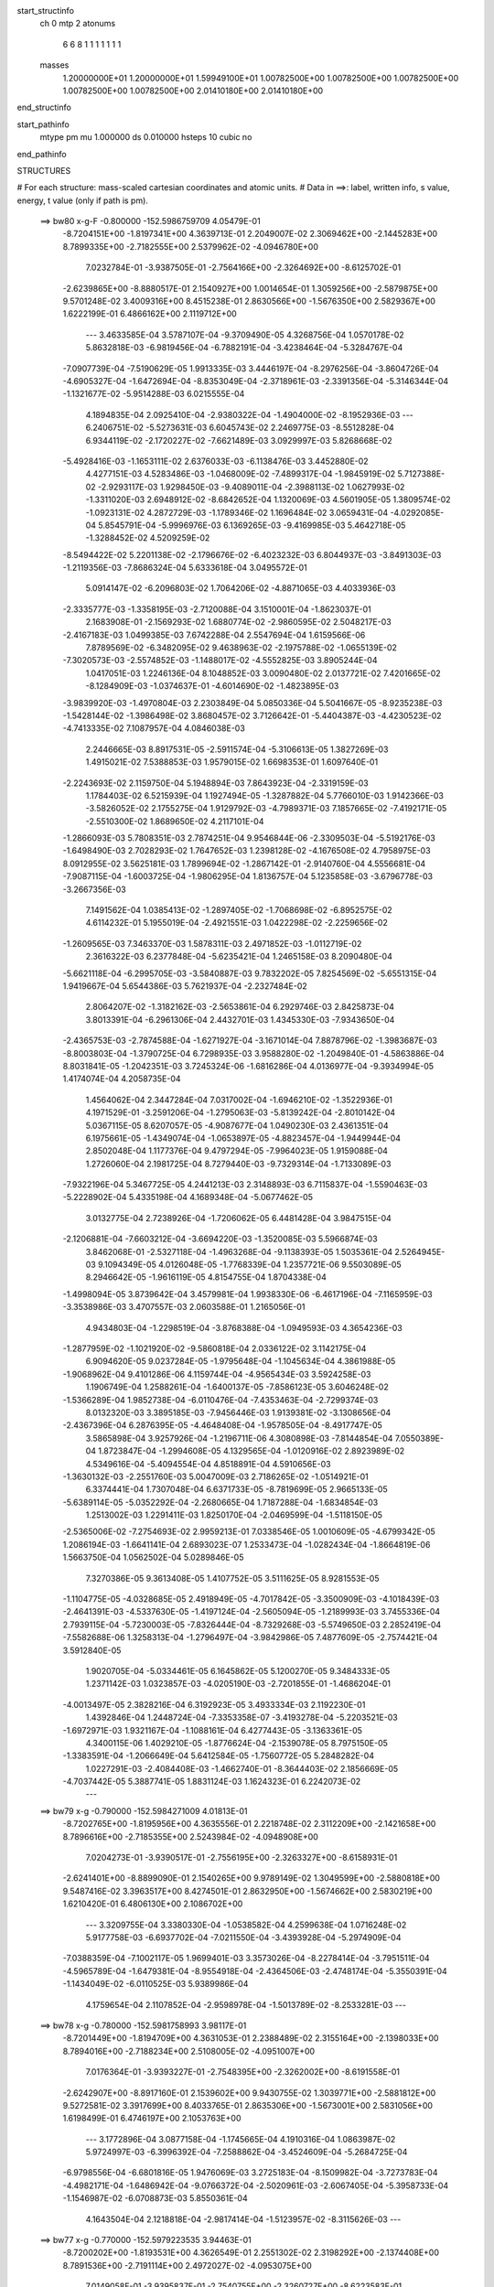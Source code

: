 start_structinfo
   ch         0
   mtp        2
   atonums
      6   6   8   1   1   1   1   1   1   1
   masses
     1.20000000E+01  1.20000000E+01  1.59949100E+01  1.00782500E+00  1.00782500E+00
     1.00782500E+00  1.00782500E+00  1.00782500E+00  2.01410180E+00  2.01410180E+00
end_structinfo

start_pathinfo
   mtype      pm
   mu         1.000000
   ds         0.010000
   hsteps     10
   cubic      no
end_pathinfo

STRUCTURES

# For each structure: mass-scaled cartesian coordinates and atomic units.
# Data in ==>: label, written info, s value, energy, t value (only if path is pm).

 ==>    bw80         x-g-F     -0.800000   -152.5986759709  4.05479E-01
   -8.7204151E+00   -1.8197341E+00    4.3639713E-01    2.2049007E-02    2.3069462E+00
   -2.1445283E+00    8.7899335E+00   -2.7182555E+00    2.5379962E-02   -4.0946780E+00
    7.0232784E-01   -3.9387505E-01   -2.7564166E+00   -2.3264692E+00   -8.6125702E-01
   -2.6239865E+00   -8.8880517E-01    2.1540927E+00    1.0014654E-01    1.3059256E+00
   -2.5879875E+00    9.5701248E-02    3.4009316E+00    8.4515238E-01    2.8630566E+00
   -1.5676350E+00    2.5829367E+00    1.6222199E-01    6.4866162E+00    2.1119712E+00
    ---
    3.4633585E-04    3.5787107E-04   -9.3709490E-05    4.3268756E-04    1.0570178E-02
    5.8632818E-03   -6.9819456E-04   -6.7882191E-04   -3.4238464E-04   -5.3284767E-04
   -7.0907739E-04   -7.5190629E-05    1.9913335E-03    3.4446197E-04   -8.2976256E-04
   -3.8604726E-04   -4.6905327E-04   -1.6472694E-04   -8.8353049E-04   -2.3718961E-03
   -2.3391356E-04   -5.3146344E-04   -1.1321677E-02   -5.9514288E-03    6.0215555E-04
    4.1894835E-04    2.0925410E-04   -2.9380322E-04   -1.4904000E-02   -8.1952936E-03
    ---
    6.2406751E-02   -5.5273631E-03    6.6045743E-02    2.2469775E-03   -8.5512828E-04
    6.9344119E-02   -2.1720227E-02   -7.6621489E-03    3.0929997E-03    5.8268668E-02
   -5.4928416E-03   -1.1653111E-02    2.6376033E-03   -6.1138476E-03    3.4452880E-02
    4.4277151E-03    4.5283486E-03   -1.0468009E-02   -7.4899317E-04   -1.9845919E-02
    5.7127388E-02   -2.9293117E-03    1.9298450E-03   -9.4089011E-04   -2.3988113E-02
    1.0627993E-02   -1.3311020E-03    2.6948912E-02   -8.6842652E-04    1.1320069E-03
    4.5601905E-05    1.3809574E-02   -1.0923131E-02    4.2872729E-03   -1.1789346E-02
    1.1696484E-02    3.0659431E-04   -4.0292085E-04    5.8545791E-04   -5.9996976E-03
    6.1369265E-03   -9.4169985E-03    5.4642718E-05   -1.3288452E-02    4.5209259E-02
   -8.5494422E-02    5.2201138E-02   -2.1796676E-02   -6.4023232E-03    6.8044937E-03
   -3.8491303E-03   -1.2119356E-03   -7.8686324E-04    5.6333618E-04    3.0495572E-01
    5.0914147E-02   -6.2096803E-02    1.7064206E-02   -4.8871065E-03    4.4033936E-03
   -2.3335777E-03   -1.3358195E-03   -2.7120088E-04    3.1510001E-04   -1.8623037E-01
    2.1683908E-01   -2.1569293E-02    1.6880774E-02   -2.9860595E-02    2.5048217E-03
   -2.4167183E-03    1.0499385E-03    7.6742288E-04    2.5547694E-04    1.6159566E-06
    7.8789569E-02   -6.3482095E-02    9.4638963E-02   -2.1975788E-02   -1.0655139E-02
   -7.3020573E-03   -2.5574852E-03   -1.1488017E-02   -4.5552825E-03    3.8905244E-04
    1.0417051E-03    1.2246136E-04    8.1048852E-03    3.0090480E-02    2.0137721E-02
    7.4201665E-02   -8.1284909E-03   -1.0374637E-01   -4.6014690E-02   -1.4823895E-03
   -3.9839920E-03   -1.4970804E-03    2.2303849E-04    5.0850336E-04    5.5041667E-05
   -8.9235238E-03   -1.5428144E-02   -1.3986498E-02    3.8680457E-02    3.7126642E-01
   -5.4404387E-03   -4.4230523E-02   -4.7413335E-02    7.1087957E-04    4.0846038E-03
    2.2446665E-03    8.8917531E-05   -2.5911574E-04   -5.3106613E-05    1.3827269E-03
    1.4915021E-02    7.5388853E-03    1.9579015E-02    1.6698353E-01    1.6097640E-01
   -2.2243693E-02    2.1159750E-04    5.1948894E-03    7.8643923E-04   -2.3319159E-03
    1.1784403E-02    6.5215939E-04    1.1927494E-05   -1.3287882E-04    5.7766010E-03
    1.9142366E-03   -3.5826052E-02    2.1755275E-04    1.9129792E-03   -4.7989371E-03
    7.1857665E-02   -7.4192171E-05   -2.5510300E-02    1.8689650E-02    4.2117101E-04
   -1.2866093E-03    5.7808351E-03    2.7874251E-04    9.9546844E-06   -2.3309503E-04
   -5.5192176E-03   -1.6498490E-03    2.7028293E-02    1.7647652E-03    1.2398128E-02
   -4.1676508E-02    4.7958975E-03    8.0912955E-02    3.5625181E-03    1.7899694E-02
   -1.2867142E-01   -2.9140760E-04    4.5556681E-04   -7.9087115E-04   -1.6003725E-04
   -1.9806295E-04    1.8136757E-04    5.1235858E-03   -3.6796778E-03   -3.2667356E-03
    7.1491562E-04    1.0385413E-02   -1.2897405E-02   -1.7068698E-02   -6.8952575E-02
    4.6114232E-01    5.1955019E-04   -2.4921551E-03    1.0422298E-02   -2.2259656E-02
   -1.2609565E-03    7.3463370E-03    1.5878311E-03    2.4971852E-03   -1.0112719E-02
    2.3616322E-03    6.2377848E-04   -5.6235421E-04    1.2465158E-03    8.2090480E-04
   -5.6621118E-04   -6.2995705E-03   -3.5840887E-03    9.7832202E-05    7.8254569E-02
   -5.6551315E-04    1.9419667E-04    5.6544386E-03    5.7621937E-04   -2.2327484E-02
    2.8064207E-02   -1.3182162E-03   -2.5653861E-04    6.2929746E-03    2.8425873E-04
    3.8013391E-04   -6.2961306E-04    2.4432701E-03    1.4345330E-03   -7.9343650E-04
   -2.4365753E-03   -2.7874588E-04   -1.6271927E-04   -3.1671014E-04    7.8878796E-02
   -1.3983687E-03   -8.8003803E-04   -1.3790725E-04    6.7298935E-03    3.9588280E-02
   -1.2049840E-01   -4.5863886E-04    8.8031841E-05   -1.2042351E-03    3.7245324E-06
   -1.6816286E-04    4.0136977E-04   -9.3934994E-05    1.4174074E-04    4.2058735E-04
    1.4564062E-04    2.3447284E-04    7.0317002E-04   -1.6946210E-02   -1.3522936E-01
    4.1971529E-01   -3.2591206E-04   -1.2795063E-03   -5.8139242E-04   -2.8010142E-04
    5.0367115E-05    8.6207057E-05   -4.9087677E-04    1.0490230E-03    2.4361351E-04
    6.1975661E-05   -1.4349074E-04   -1.0653897E-05   -4.8823457E-04   -1.9449944E-04
    2.8502048E-04    1.1177376E-04    9.4797294E-05   -7.9964023E-05    1.9159088E-04
    1.2726060E-04    2.1981725E-04    8.7279440E-03   -9.7329314E-04   -1.7133089E-03
   -7.9322196E-04    5.3467725E-05    4.2441213E-03    2.3148893E-03    6.7115837E-04
   -1.5590463E-03   -5.2228902E-04    5.4335198E-04    4.1689348E-04   -5.0677462E-05
    3.0132775E-04    2.7238926E-04   -1.7206062E-05    6.4481428E-04    3.9847515E-04
   -2.1206881E-04   -7.6603212E-04   -3.6694220E-03   -1.3520085E-03    5.5966874E-03
    3.8462068E-01   -2.5327118E-04   -1.4963268E-04   -9.1138393E-05    1.5035361E-04
    2.5264945E-03    9.1094349E-05    4.0126048E-05   -1.7768339E-04    1.2357721E-06
    9.5503089E-05    8.2946642E-05   -1.9616119E-05    4.8154755E-04    1.8704338E-04
   -1.4998094E-05    3.8739642E-04    3.4579981E-04    1.9938330E-06   -6.4617196E-04
   -7.1165959E-03   -3.3538986E-03    3.4707557E-03    2.0603588E-01    1.2165056E-01
    4.9434803E-04   -1.2298519E-04   -3.8768388E-04   -1.0949593E-03    4.3654236E-03
   -1.2877959E-02   -1.1021920E-02   -9.5860818E-04    2.0336122E-02    3.1142175E-04
    6.9094620E-05    9.0237284E-05   -1.9795648E-04   -1.1045634E-04    4.3861988E-05
   -1.9068962E-04    9.4101286E-06    4.1159744E-04   -4.9565434E-03    3.5924258E-03
    1.1906749E-04    1.2588261E-04   -1.6400137E-05   -7.8586123E-05    3.6046248E-02
   -1.5366289E-04    1.9852738E-04   -6.0110476E-04   -7.4353463E-04   -2.7299374E-03
    8.0132320E-03    3.3895185E-03   -7.9456446E-03    1.9139381E-02   -3.1308656E-04
   -2.4367396E-04    6.2876395E-05   -4.4648408E-04   -1.9578505E-04   -8.4917747E-05
    3.5865898E-04    3.9257926E-04   -1.2196711E-06    4.3080898E-03   -7.8144854E-04
    7.0550389E-04    1.8723847E-04   -1.2994608E-05    4.1329565E-04   -1.0120916E-02
    2.8923989E-02    4.5349616E-04   -5.4094554E-04    4.8518891E-04    4.5910656E-03
   -1.3630132E-03   -2.2551760E-03    5.0047009E-03    2.7186265E-02   -1.0514921E-01
    6.3374441E-04    1.7307048E-04    6.6371733E-05   -8.7819699E-05    2.9665133E-05
   -5.6389114E-05   -5.0352292E-04   -2.2680665E-04    1.7187288E-04   -1.6834854E-03
    1.2513002E-03    1.2291411E-03    1.8250170E-04   -2.0469599E-04   -1.5118150E-05
   -2.5365006E-02   -7.2754693E-02    2.9959213E-01    7.0338546E-05    1.0010609E-05
   -4.6799342E-05    1.2086194E-03   -1.6641141E-04    2.6893023E-07    1.2533473E-04
   -1.0282434E-04   -1.8664819E-06    1.5663750E-04    1.0562502E-04    5.0289846E-05
    7.3270386E-05    9.3613408E-05    1.4107752E-05    3.5111625E-05    8.9281553E-05
   -1.1104775E-05   -4.0328685E-05    2.4918949E-05   -4.7017842E-05   -3.3500909E-03
   -4.1018439E-03   -2.4641391E-03   -4.5337630E-05   -1.4197124E-04   -2.5605094E-05
   -1.2189993E-03    3.7455336E-04    2.7939115E-04   -5.7230003E-05   -7.8326444E-04
   -8.7329268E-03   -5.5749650E-03    2.2852419E-04   -7.5582688E-06    1.3258313E-04
   -1.2796497E-04   -3.9842986E-05    7.4877609E-05   -2.7574421E-04    3.5912840E-05
    1.9020705E-04   -5.0334461E-05    6.1645862E-05    5.1200270E-05    9.3484333E-05
    1.2371142E-03    1.0323857E-03   -4.0205190E-03   -2.7201855E-01   -1.4686204E-01
   -4.0013497E-05    2.3828216E-04    6.3192923E-05    3.4933334E-03    2.1192230E-01
    1.4392846E-04    1.2448724E-04   -7.3353358E-07   -3.4193278E-04   -5.2203521E-03
   -1.6972971E-03    1.9321167E-04   -1.1088161E-04    6.4277443E-05   -3.1363361E-05
    4.3400115E-06    1.4029210E-05   -1.8776624E-04   -2.1539078E-05    8.7975150E-05
   -1.3383591E-04   -1.2066649E-04    5.6412584E-05   -1.7560772E-05    5.2848282E-04
    1.0227291E-03   -2.4084408E-03   -1.4662740E-01   -8.3644403E-02    2.1856669E-05
   -4.7037442E-05    5.3887741E-05    1.8831124E-03    1.1624323E-01    6.2242073E-02
    ---
 ==>    bw79           x-g     -0.790000   -152.5984271009  4.01813E-01
   -8.7202765E+00   -1.8195956E+00    4.3635556E-01    2.2218748E-02    2.3112209E+00
   -2.1421658E+00    8.7896616E+00   -2.7185355E+00    2.5243984E-02   -4.0948908E+00
    7.0204273E-01   -3.9390517E-01   -2.7556195E+00   -2.3263327E+00   -8.6158931E-01
   -2.6241401E+00   -8.8899090E-01    2.1540265E+00    9.9789149E-02    1.3049599E+00
   -2.5880818E+00    9.5487416E-02    3.3963517E+00    8.4274501E-01    2.8632950E+00
   -1.5674662E+00    2.5830219E+00    1.6210420E-01    6.4806130E+00    2.1086702E+00
    ---
    3.3209755E-04    3.3380330E-04   -1.0538582E-04    4.2599638E-04    1.0716248E-02
    5.9177758E-03   -6.6937702E-04   -7.0211550E-04   -3.4393928E-04   -5.2974909E-04
   -7.0388359E-04   -7.1002117E-05    1.9699401E-03    3.3573026E-04   -8.2278414E-04
   -3.7951511E-04   -4.5965789E-04   -1.6479381E-04   -8.9554918E-04   -2.4364506E-03
   -2.4748174E-04   -5.3550391E-04   -1.1434049E-02   -6.0110525E-03    5.9389986E-04
    4.1759654E-04    2.1107852E-04   -2.9598978E-04   -1.5013789E-02   -8.2533281E-03
    ---
 ==>    bw78           x-g     -0.780000   -152.5981758993  3.98117E-01
   -8.7201449E+00   -1.8194709E+00    4.3631053E-01    2.2388489E-02    2.3155164E+00
   -2.1398033E+00    8.7894016E+00   -2.7188234E+00    2.5108005E-02   -4.0951007E+00
    7.0176364E-01   -3.9393227E-01   -2.7548395E+00   -2.3262002E+00   -8.6191558E-01
   -2.6242907E+00   -8.8917160E-01    2.1539602E+00    9.9430755E-02    1.3039771E+00
   -2.5881812E+00    9.5272581E-02    3.3917699E+00    8.4033765E-01    2.8635306E+00
   -1.5673001E+00    2.5831056E+00    1.6198499E-01    6.4746197E+00    2.1053763E+00
    ---
    3.1772896E-04    3.0877158E-04   -1.1745665E-04    4.1910316E-04    1.0863987E-02
    5.9724997E-03   -6.3996392E-04   -7.2588862E-04   -3.4524609E-04   -5.2684725E-04
   -6.9798556E-04   -6.6801816E-05    1.9476069E-03    3.2725183E-04   -8.1509982E-04
   -3.7273783E-04   -4.4982171E-04   -1.6486942E-04   -9.0766372E-04   -2.5020961E-03
   -2.6067405E-04   -5.3958733E-04   -1.1546987E-02   -6.0708873E-03    5.8550361E-04
    4.1643504E-04    2.1218818E-04   -2.9817414E-04   -1.5123957E-02   -8.3115626E-03
    ---
 ==>    bw77           x-g     -0.770000   -152.5979223535  3.94463E-01
   -8.7200202E+00   -1.8193531E+00    4.3626549E-01    2.2551302E-02    2.3198292E+00
   -2.1374408E+00    8.7891536E+00   -2.7191114E+00    2.4972027E-02   -4.0953075E+00
    7.0149058E-01   -3.9395837E-01   -2.7540755E+00   -2.3260727E+00   -8.6223583E-01
   -2.6244362E+00   -8.8934728E-01    2.1538940E+00    9.9070353E-02    1.3029772E+00
   -2.5882836E+00    9.5059753E-02    3.3871871E+00    8.3792828E-01    2.8637591E+00
   -1.5671355E+00    2.5831879E+00    1.6186720E-01    6.4686364E+00    2.1020880E+00
    ---
    3.0325802E-04    2.8350389E-04   -1.2937442E-04    4.1187790E-04    1.1013171E-02
    6.0274943E-03   -6.1002345E-04   -7.4996459E-04   -3.4675543E-04   -5.2357408E-04
   -6.9166283E-04   -6.2891070E-05    1.9242440E-03    3.1744694E-04   -8.0754121E-04
   -3.6555489E-04   -4.3988130E-04   -1.6554638E-04   -9.1962975E-04   -2.5687771E-03
   -2.7356284E-04   -5.4370528E-04   -1.1661115E-02   -6.1312589E-03    5.7678606E-04
    4.1523803E-04    2.1365977E-04   -3.0036494E-04   -1.5234047E-02   -8.3697384E-03
    ---
 ==>    bw76           x-g     -0.760000   -152.5976664146  3.90847E-01
   -8.7199024E+00   -1.8192492E+00    4.3621353E-01    2.2714114E-02    2.3241628E+00
   -2.1350713E+00    8.7889217E+00   -2.7194113E+00    2.4836049E-02   -4.0955123E+00
    7.0122153E-01   -3.9398146E-01   -2.7533276E+00   -2.3259502E+00   -8.6255105E-01
   -2.6245788E+00   -8.8951694E-01    2.1538277E+00    9.8707943E-02    1.3019602E+00
   -2.5883910E+00    9.4845921E-02    3.3826013E+00    8.3551790E-01    2.8639819E+00
   -1.5669751E+00    2.5832717E+00    1.6174940E-01    6.4626645E+00    2.0988083E+00
    ---
    2.8859893E-04    2.5736510E-04   -1.4174973E-04    4.0436077E-04    1.1163824E-02
    6.0833352E-03   -5.7936869E-04   -7.7450205E-04   -3.4831699E-04   -5.2017013E-04
   -6.8506539E-04   -5.8792475E-05    1.8998569E-03    3.0795040E-04   -7.9936322E-04
   -3.5804452E-04   -4.2930676E-04   -1.6636588E-04   -9.3162620E-04   -2.6360890E-03
   -2.8771987E-04   -5.4790585E-04   -1.1776648E-02   -6.1923151E-03    5.6768587E-04
    4.1417587E-04    2.1506214E-04   -3.0253392E-04   -1.5343852E-02   -8.4277357E-03
    ---
 ==>    bw75           x-g     -0.750000   -152.5974081357  3.87272E-01
   -8.7197916E+00   -1.8191522E+00    4.3615464E-01    2.2873463E-02    2.3285171E+00
   -2.1327019E+00    8.7887017E+00   -2.7197153E+00    2.4700070E-02   -4.0957140E+00
    7.0095751E-01   -3.9400255E-01   -2.7525977E+00   -2.3258318E+00   -8.6285825E-01
   -2.6247153E+00   -8.8968158E-01    2.1537625E+00    9.8344529E-02    1.3009262E+00
   -2.5885035E+00    9.4633093E-02    3.3780144E+00    8.3310452E-01    2.8641990E+00
   -1.5668147E+00    2.5833540E+00    1.6163161E-01    6.4567053E+00    2.0955342E+00
    ---
    2.7375611E-04    2.3101245E-04   -1.5480393E-04    3.9632480E-04    1.1315960E-02
    6.1395289E-03   -5.4800600E-04   -7.9945272E-04   -3.4998221E-04   -5.1610023E-04
   -6.7832018E-04   -5.4700073E-05    1.8744320E-03    2.9768700E-04   -7.9074429E-04
   -3.5012912E-04   -4.1889998E-04   -1.6613838E-04   -9.4354589E-04   -2.7044724E-03
   -3.0163664E-04   -5.5214600E-04   -1.1893817E-02   -6.2541431E-03    5.5825424E-04
    4.1316078E-04    2.1659556E-04   -3.0470141E-04   -1.5453166E-02   -8.4854481E-03
    ---
 ==>    bw74           x-g     -0.740000   -152.5971474608  3.83736E-01
   -8.7196876E+00   -1.8190656E+00    4.3608882E-01    2.3022419E-02    2.3328888E+00
   -2.1303324E+00    8.7884977E+00   -2.7200232E+00    2.4564092E-02   -4.0959108E+00
    7.0069950E-01   -3.9402162E-01   -2.7518840E+00   -2.3257203E+00   -8.6316042E-01
   -2.6248478E+00   -8.8984120E-01    2.1536982E+00    9.7980112E-02    1.2998761E+00
   -2.5886209E+00    9.4421269E-02    3.3734236E+00    8.3069113E-01    2.8644105E+00
   -1.5666558E+00    2.5834377E+00    1.6151382E-01    6.4507561E+00    2.0922672E+00
    ---
    2.5882227E-04    2.0400707E-04   -1.6814809E-04    3.8766943E-04    1.1469653E-02
    6.1962351E-03   -5.1587134E-04   -8.2488269E-04   -3.5171845E-04   -5.1172719E-04
   -6.7104677E-04   -5.0617011E-05    1.8480048E-03    2.8702518E-04   -7.8174391E-04
   -3.4190883E-04   -4.0814828E-04   -1.6593132E-04   -9.5521617E-04   -2.7736696E-03
   -3.1618136E-04   -5.5644161E-04   -1.2012467E-02   -6.3166504E-03    5.4851612E-04
    4.1218085E-04    2.1824675E-04   -3.0686208E-04   -1.5562086E-02   -8.5429453E-03
    ---
 ==>    bw73           x-g     -0.730000   -152.5968844232  3.80240E-01
   -8.7195941E+00   -1.8189928E+00    4.3602301E-01    2.3167912E-02    2.3372813E+00
   -2.1279664E+00    8.7883058E+00   -2.7203432E+00    2.4428113E-02   -4.0961046E+00
    7.0044551E-01   -3.9403869E-01   -2.7511863E+00   -2.3256119E+00   -8.6345457E-01
   -2.6249773E+00   -8.8999480E-01    2.1536340E+00    9.7613687E-02    1.2988080E+00
   -2.5887424E+00    9.4208441E-02    3.3688287E+00    8.2827473E-01    2.8646162E+00
   -1.5664997E+00    2.5835214E+00    1.6139603E-01    6.4448210E+00    2.0890087E+00
    ---
    2.4320983E-04    1.7617185E-04   -1.8151791E-04    3.7862137E-04    1.1625078E-02
    6.2527258E-03   -4.8294912E-04   -8.5081119E-04   -3.5344716E-04   -5.0625752E-04
   -6.6380893E-04   -4.6455519E-05    1.8208919E-03    2.7685350E-04   -7.7201628E-04
   -3.3327791E-04   -3.9700879E-04   -1.6660281E-04   -9.6679264E-04   -2.8440235E-03
   -3.2974069E-04   -5.6081830E-04   -1.2133939E-02   -6.3805925E-03    5.3855924E-04
    4.1117173E-04    2.2003467E-04   -3.0899864E-04   -1.5669552E-02   -8.5996422E-03
    ---
 ==>    bw72           x-g     -0.720000   -152.5966190091  3.76783E-01
   -8.7195040E+00   -1.8189339E+00    4.3595026E-01    2.3309940E-02    2.3416946E+00
   -2.1256039E+00    8.7881338E+00   -2.7206671E+00    2.4296134E-02   -4.0962943E+00
    7.0019655E-01   -3.9405575E-01   -2.7505046E+00   -2.3255095E+00   -8.6374269E-01
   -2.6251008E+00   -8.9014238E-01    2.1535707E+00    9.7247261E-02    1.2977227E+00
   -2.5888679E+00    9.3995614E-02    3.3642318E+00    8.2585733E-01    2.8648178E+00
   -1.5663450E+00    2.5836037E+00    1.6127823E-01    6.4389001E+00    2.0857588E+00
    ---
    2.2777593E-04    1.4759238E-04   -1.9532046E-04    3.6916197E-04    1.1782050E-02
    6.3094961E-03   -4.4943230E-04   -8.7725335E-04   -3.5489740E-04   -5.0120806E-04
   -6.5562527E-04   -4.2680935E-05    1.7925868E-03    2.6628802E-04   -7.6197970E-04
   -3.2430761E-04   -3.8569438E-04   -1.6642645E-04   -9.7836723E-04   -2.9153885E-03
   -3.4316947E-04   -5.6524900E-04   -1.2256605E-02   -6.4450506E-03    5.2841774E-04
    4.1041591E-04    2.2098308E-04   -3.1112058E-04   -1.5776740E-02   -8.6561827E-03
    ---
 ==>    bw71           x-g     -0.710000   -152.5963511972  3.73366E-01
   -8.7194244E+00   -1.8188820E+00    4.3587405E-01    2.3448504E-02    2.3461217E+00
   -2.1232414E+00    8.7879738E+00   -2.7209991E+00    2.4168155E-02   -4.0964800E+00
    6.9995360E-01   -3.9407081E-01   -2.7498410E+00   -2.3254131E+00   -8.6402479E-01
   -2.6252203E+00   -8.9028493E-01    2.1535085E+00    9.6879832E-02    1.2966204E+00
   -2.5889984E+00    9.3783790E-02    3.3596309E+00    8.2343892E-01    2.8650136E+00
   -1.5661917E+00    2.5836875E+00    1.6116186E-01    6.4329892E+00    2.0825159E+00
    ---
    2.1184028E-04    1.1891018E-04   -2.0947024E-04    3.5927519E-04    1.1940263E-02
    6.3669136E-03   -4.1520146E-04   -9.0408534E-04   -3.5644913E-04   -4.9499640E-04
   -6.4768556E-04   -3.8646801E-05    1.7634384E-03    2.5474393E-04   -7.5183598E-04
   -3.1485612E-04   -3.7418638E-04   -1.6618579E-04   -9.8984751E-04   -2.9873821E-03
   -3.5754193E-04   -5.6975476E-04   -1.2380724E-02   -6.5101772E-03    5.1794702E-04
    4.0970617E-04    2.2205200E-04   -3.1323705E-04   -1.5883451E-02   -8.7124543E-03
    ---
 ==>    bw70         x-g-F     -0.700000   -152.5960809308  3.69988E-01
   -8.7193481E+00   -1.8188439E+00    4.3579438E-01    2.3580140E-02    2.3505662E+00
   -2.1208720E+00    8.7878259E+00   -2.7213390E+00    2.4040175E-02   -4.0966627E+00
    6.9971668E-01   -3.9408386E-01   -2.7491935E+00   -2.3253218E+00   -8.6430186E-01
   -2.6253337E+00   -8.9042146E-01    2.1534462E+00    9.6511399E-02    1.2955011E+00
   -2.5891329E+00    9.3570962E-02    3.3550270E+00    8.2101750E-01    2.8652038E+00
   -1.5660413E+00    2.5837698E+00    1.6104690E-01    6.4270939E+00    2.0792816E+00
    ---
    1.9624204E-04    8.9547859E-05   -2.2349352E-04    3.4885311E-04    1.2099754E-02
    6.4249755E-03   -3.8045734E-04   -9.3127217E-04   -3.5813684E-04   -4.8918342E-04
   -6.3878015E-04   -3.5024412E-05    1.7330779E-03    2.4247000E-04   -7.4164126E-04
   -3.0499918E-04   -3.6216515E-04   -1.6682694E-04   -1.0010076E-03   -3.0601770E-03
   -3.7266861E-04   -5.7433912E-04   -1.2507495E-02   -6.5766203E-03    5.0716950E-04
    4.0905571E-04    2.2319062E-04   -3.1532847E-04   -1.5988771E-02   -8.7679504E-03
    ---
    6.2288530E-02   -5.5905975E-03    6.6131795E-02    2.2583989E-03   -7.4457006E-04
    6.9419651E-02   -2.1511678E-02   -7.6507310E-03    2.9975871E-03    5.7617837E-02
   -5.4914810E-03   -1.1706308E-02    2.5747396E-03   -5.9638423E-03    3.4441267E-02
    4.3472994E-03    4.4381561E-03   -1.0475444E-02   -7.2923038E-04   -1.9166686E-02
    5.7426245E-02   -2.9607845E-03    1.9483360E-03   -9.2116572E-04   -2.3653979E-02
    1.0462375E-02   -1.2293093E-03    2.6679869E-02   -8.4611736E-04    1.1297796E-03
    4.3549337E-05    1.3688271E-02   -1.0939751E-02    4.1609868E-03   -1.1760969E-02
    1.1792265E-02    3.0235303E-04   -3.9380499E-04    5.9070180E-04   -5.8461903E-03
    6.0036829E-03   -9.4343214E-03   -3.4286976E-05   -1.3138478E-02    4.5227215E-02
   -8.5681863E-02    5.2134226E-02   -2.1845681E-02   -6.3978688E-03    6.7973699E-03
   -3.8129298E-03   -1.2211154E-03   -7.9343781E-04    5.5418771E-04    3.0563848E-01
    5.0861318E-02   -6.1914868E-02    1.7008583E-02   -4.9112773E-03    4.4114117E-03
   -2.3300472E-03   -1.3399282E-03   -2.7140164E-04    3.1445319E-04   -1.8603875E-01
    2.1609376E-01   -2.1599617E-02    1.6827931E-02   -2.9860682E-02    2.4916459E-03
   -2.3926581E-03    1.0323967E-03    7.6839414E-04    2.5365765E-04    5.1559307E-06
    7.8926479E-02   -6.3324146E-02    9.4668857E-02   -2.1915021E-02   -1.0330724E-02
   -7.1181832E-03   -2.4873840E-03   -1.1403900E-02   -4.6049648E-03    4.2246678E-04
    1.0202366E-03    1.2725061E-04    8.0048406E-03    3.0055756E-02    2.0237118E-02
    7.3779101E-02   -7.8496918E-03   -1.0380135E-01   -4.6183863E-02   -1.4182590E-03
   -3.9872959E-03   -1.5361451E-03    2.3886693E-04    5.0338013E-04    5.8180768E-05
   -8.8334351E-03   -1.5311297E-02   -1.3961592E-02    3.7405275E-02    3.7124561E-01
   -5.2881152E-03   -4.4430725E-02   -4.7613689E-02    6.9037217E-04    4.0453201E-03
    2.2196795E-03    7.7488512E-05   -2.5341680E-04   -5.5436532E-05    1.3262339E-03
    1.4925278E-02    7.5760135E-03    1.9008122E-02    1.6761342E-01    1.6165190E-01
   -2.2250912E-02    1.6969144E-04    5.2666744E-03    7.6467429E-04   -2.3092466E-03
    1.1787225E-02    6.5667301E-04    6.4881191E-06   -1.3387592E-04    5.8383960E-03
    2.0151392E-03   -3.5919484E-02    1.9407000E-04    1.8546828E-03   -4.6168309E-03
    7.1907061E-02   -1.0085022E-04   -2.5584434E-02    1.8771661E-02    4.2073951E-04
   -1.2785447E-03    5.8213304E-03    2.8022019E-04    8.8049062E-06   -2.3447999E-04
   -5.5353498E-03   -1.6951495E-03    2.6947659E-02    1.8049022E-03    1.2479130E-02
   -4.1606071E-02    4.8681897E-03    8.1100394E-02    3.6668008E-03    1.8008828E-02
   -1.2866725E-01   -2.9532829E-04    4.2693386E-04   -7.7812790E-04   -1.6135659E-04
   -1.9330663E-04    1.7964027E-04    5.1408346E-03   -3.6578827E-03   -3.3000889E-03
    7.0980584E-04    1.0430623E-02   -1.2879229E-02   -1.7415928E-02   -6.9355617E-02
    4.6106861E-01    4.7958555E-04   -2.4474293E-03    1.0515800E-02   -2.2172379E-02
   -1.1219243E-03    7.1122062E-03    1.5502671E-03    2.4516359E-03   -1.0143069E-02
    2.3460796E-03    6.3151337E-04   -5.6326466E-04    1.2887519E-03    8.3979866E-04
   -5.7842197E-04   -6.3335131E-03   -3.6194657E-03    9.7386857E-05    7.8263350E-02
   -6.0013460E-04    2.0812926E-04    5.7773692E-03    6.1260069E-04   -2.1798325E-02
    2.6678083E-02   -1.2442668E-03   -2.6206723E-04    6.4283324E-03    2.8167695E-04
    3.7612020E-04   -6.2621186E-04    2.4655725E-03    1.4546683E-03   -7.6701144E-04
   -2.5332566E-03   -3.2076072E-04   -1.1474279E-04   -6.9115161E-04    7.7293476E-02
   -1.3663171E-03   -8.4660011E-04   -1.7230879E-04    6.5169973E-03    3.8250834E-02
   -1.2126198E-01   -4.7222802E-04    1.2640759E-04   -1.2025231E-03   -2.5443654E-06
   -1.7560599E-04    4.1082862E-04   -1.0256941E-04    1.3130516E-04    4.4712145E-04
    1.3897570E-04    2.2255784E-04    7.3155647E-04   -1.6250173E-02   -1.3084346E-01
    4.2255572E-01   -3.4774954E-04   -1.4500648E-03   -6.7053529E-04   -4.6516828E-04
    7.3685037E-05    9.4097121E-05   -5.3033819E-04    1.2031889E-03    2.9652371E-04
    9.7754219E-05   -1.3126250E-04   -1.1596230E-05   -5.7494185E-04   -2.3108245E-04
    3.3099301E-04    1.3814531E-04    1.1768834E-04   -8.4685874E-05    2.1452766E-04
    1.3499093E-04    2.4583104E-04    1.0382868E-02   -1.0519255E-03   -1.9604036E-03
   -9.5591746E-04   -6.2697989E-05    5.9444877E-03    3.2095331E-03    9.0152516E-04
   -1.8825992E-03   -5.7099263E-04    5.8262646E-04    4.4740190E-04   -5.3750815E-05
    2.1484113E-04    2.9168064E-04    5.2525298E-05    7.3058657E-04    4.5345865E-04
   -2.3361589E-04   -8.7753998E-04   -4.0713046E-03   -1.3945683E-03    5.6248618E-03
    3.6782005E-01   -2.6691390E-04   -1.8682251E-04   -1.2078928E-04    9.8204245E-05
    3.5407692E-03    2.9763731E-04    1.2463061E-04   -2.5916901E-04    2.9030156E-05
    1.0406795E-04    8.5489701E-05   -2.2537415E-05    4.8863502E-04    2.0703343E-04
    2.1666218E-05    4.0991492E-04    3.6451746E-04    7.4927300E-06   -7.5160955E-04
   -7.9950854E-03   -3.6365235E-03    3.5410682E-03    1.9577281E-01    1.1743458E-01
    4.9415957E-04   -1.1885916E-04   -3.8682960E-04   -1.0797844E-03    4.3086622E-03
   -1.2843478E-02   -1.0973021E-02   -8.3691002E-04    2.0214504E-02    3.0965058E-04
    6.6646290E-05    9.1754188E-05   -1.9838897E-04   -1.1132818E-04    4.3187161E-05
   -1.9027973E-04    8.3210707E-06    4.1040256E-04   -4.9696592E-03    3.6867075E-03
    1.0575346E-04    1.4112818E-04   -5.5284645E-05   -8.7081501E-05    3.5873041E-02
   -1.6219857E-04    2.0293006E-04   -5.9856443E-04   -7.2325217E-04   -2.7391362E-03
    8.0754989E-03    3.4684989E-03   -7.9758355E-03    1.8951328E-02   -3.1456728E-04
   -2.4678345E-04    6.1884068E-05   -4.3541471E-04   -1.9104486E-04   -8.7705293E-05
    3.6057270E-04    3.9384894E-04   -1.5604936E-06    4.3142416E-03   -8.1857324E-04
    6.5830037E-04    1.8062559E-04    7.1581642E-05    4.6544359E-04   -1.0374255E-02
    2.8991753E-02    4.4896199E-04   -5.3482277E-04    4.8060063E-04    4.5700760E-03
   -1.4212682E-03   -2.2349771E-03    4.9253164E-03    2.7089328E-02   -1.0518946E-01
    6.2656099E-04    1.7183251E-04    6.9355963E-05   -8.5208108E-05    3.1544772E-05
   -5.7263535E-05   -5.0141856E-04   -2.2682787E-04    1.7122419E-04   -1.6738296E-03
    1.3054169E-03    1.2383248E-03    1.9966104E-04   -2.4633822E-04   -1.3970038E-05
   -2.5095111E-02   -7.2378074E-02    2.9965363E-01    7.7212311E-05    1.6658177E-05
   -4.7523653E-05    1.3633065E-03   -1.9769428E-04   -5.3059057E-06    1.2992930E-04
   -1.1597761E-04   -6.2621437E-06    1.6094579E-04    1.1091926E-04    5.2533172E-05
    7.7792946E-05    1.0514874E-04    1.6481853E-05    3.6018391E-05    9.3095909E-05
   -1.0785818E-05   -5.4348019E-05    3.1991735E-05   -4.9538467E-05   -3.9185612E-03
   -4.2053491E-03   -2.5354866E-03   -4.6816953E-05   -1.4775073E-04   -2.6524927E-05
   -1.2196825E-03    4.1009639E-04    3.2857380E-04   -4.1287262E-05   -8.2761738E-04
   -1.0104436E-02   -6.3749699E-03    2.0419903E-04    3.5907257E-05    1.3955671E-04
   -1.4074182E-04   -4.2564237E-05    7.8886733E-05   -2.7954526E-04    3.5008295E-05
    1.9102849E-04   -6.3452412E-05    5.7821713E-05    6.0013529E-05    1.1739459E-04
    1.3886049E-03    1.1030974E-03   -4.1133981E-03   -2.6264517E-01   -1.4121816E-01
   -3.6632510E-05    2.3183067E-04    7.6400459E-05    3.6499380E-03    2.0830179E-01
    1.5579118E-04    1.4739261E-04    7.0058912E-06   -3.5494443E-04   -6.0315611E-03
   -1.9649750E-03    1.8483451E-04   -9.8864958E-05    6.3015270E-05   -3.8034217E-05
    3.6736879E-06    1.5591470E-05   -1.9317267E-04   -2.6064932E-05    8.3729827E-05
   -1.4355930E-04   -1.2830493E-04    5.9704385E-05   -6.6593966E-06    6.4050475E-04
    1.1020205E-03   -2.4730087E-03   -1.4097693E-01   -8.1001047E-02    2.4269837E-05
   -5.2536314E-05    5.8885078E-05    1.9605672E-03    1.1407205E-01    6.0948675E-02
    ---
 ==>    bw69           x-g     -0.690000   -152.5958081925  3.66676E-01
   -8.7192754E+00   -1.8188162E+00    4.3570777E-01    2.3704847E-02    2.3550279E+00
   -2.1185094E+00    8.7876899E+00   -2.7216870E+00    2.3912196E-02   -4.0968404E+00
    6.9948377E-01   -3.9409691E-01   -2.7485641E+00   -2.3252344E+00   -8.6457191E-01
   -2.6254442E+00   -8.9055197E-01    2.1533850E+00    9.6142966E-02    1.2943647E+00
   -2.5892694E+00    9.3360142E-02    3.3504060E+00    8.1858805E-01    2.8653869E+00
   -1.5658923E+00    2.5838507E+00    1.6093195E-01    6.4212213E+00    2.0760600E+00
    ---
    1.8046021E-04    5.9369765E-05   -2.3812679E-04    3.3784847E-04    1.2260717E-02
    6.4826868E-03   -3.4495041E-04   -9.5901061E-04   -3.5955946E-04   -4.8284804E-04
   -6.2964412E-04   -3.1492389E-05    1.7017650E-03    2.3093771E-04   -7.3050743E-04
   -2.9489511E-04   -3.5007771E-04   -1.6660468E-04   -1.0119696E-03   -3.1342882E-03
   -3.8613039E-04   -5.7911541E-04   -1.2645243E-02   -6.6489344E-03    4.9611554E-04
    4.0868669E-04    2.2353574E-04   -3.1729801E-04   -1.6086457E-02   -8.8192912E-03
    ---
 ==>    bw68           x-g     -0.680000   -152.5955329562  3.63370E-01
   -8.7192096E+00   -1.8188023E+00    4.3561771E-01    2.3822627E-02    2.3595139E+00
   -2.1161400E+00    8.7875659E+00   -2.7220429E+00    2.3784216E-02   -4.0970151E+00
    6.9925589E-01   -3.9410796E-01   -2.7479517E+00   -2.3251531E+00   -8.6483494E-01
   -2.6255486E+00   -8.9067746E-01    2.1533248E+00    9.5773529E-02    1.2932112E+00
   -2.5894100E+00    9.3148318E-02    3.3457770E+00    8.1615358E-01    2.8655657E+00
   -1.5657418E+00    2.5839316E+00    1.6081700E-01    6.4153657E+00    2.0728498E+00
    ---
    1.6457632E-04    2.8585108E-05   -2.5312678E-04    3.2629795E-04    1.2422940E-02
    6.5410176E-03   -3.0874170E-04   -9.8720221E-04   -3.6100169E-04   -4.7622105E-04
   -6.2000243E-04   -2.8027339E-05    1.6694357E-03    2.1904284E-04   -7.1897076E-04
   -2.8425979E-04   -3.3759176E-04   -1.6644832E-04   -1.0228137E-03   -3.2091797E-03
   -4.0035975E-04   -5.8402811E-04   -1.2787996E-02   -6.7238522E-03    4.8474912E-04
    4.0844832E-04    2.2372324E-04   -3.1920118E-04   -1.6180882E-02   -8.8688423E-03
    ---
 ==>    bw67           x-g     -0.670000   -152.5952552559  3.60101E-01
   -8.7191507E+00   -1.8188023E+00    4.3552418E-01    2.3933478E-02    2.3640173E+00
   -2.1137740E+00    8.7874619E+00   -2.7224069E+00    2.3656236E-02   -4.0971858E+00
    6.9903402E-01   -3.9411800E-01   -2.7473554E+00   -2.3250768E+00   -8.6509294E-01
   -2.6256490E+00   -8.9079692E-01    2.1532655E+00    9.5403088E-02    1.2920406E+00
   -2.5895546E+00    9.2937498E-02    3.3411380E+00    8.1371409E-01    2.8657374E+00
   -1.5655942E+00    2.5840111E+00    1.6070062E-01    6.4095300E+00    2.0696510E+00
    ---
    1.4859694E-04   -2.8403029E-06   -2.6813242E-04    3.1419859E-04    1.2586632E-02
    6.5991799E-03   -2.7178186E-04   -1.0158577E-03   -3.6251370E-04   -4.6939262E-04
   -6.0972522E-04   -2.4777840E-05    1.6361108E-03    2.0652738E-04   -7.0738631E-04
   -2.7339543E-04   -3.2481056E-04   -1.6628570E-04   -1.0333822E-03   -3.2851410E-03
   -4.1382589E-04   -5.8905866E-04   -1.2936601E-02   -6.8018179E-03    4.7306413E-04
    4.0821584E-04    2.2411262E-04   -3.2104160E-04   -1.6271351E-02   -8.9162433E-03
    ---
 ==>    bw66           x-g     -0.660000   -152.5949750005  3.56868E-01
   -8.7190987E+00   -1.8188092E+00    4.3542718E-01    2.4044329E-02    2.3685414E+00
   -2.1114115E+00    8.7873699E+00   -2.7227748E+00    2.3528257E-02   -4.0973524E+00
    6.9881818E-01   -3.9412703E-01   -2.7467771E+00   -2.3250045E+00   -8.6534392E-01
   -2.6257433E+00   -8.9091137E-01    2.1532053E+00    9.5033651E-02    1.2908550E+00
   -2.5897021E+00    9.2726678E-02    3.3364869E+00    8.1126858E-01    2.8659035E+00
   -1.5654495E+00    2.5840919E+00    1.6058567E-01    6.4037127E+00    2.0664649E+00
    ---
    1.3232363E-04   -3.4859107E-05   -2.8325961E-04    3.0185309E-04    1.2751435E-02
    6.6576651E-03   -2.3425457E-04   -1.0448459E-03   -3.6413613E-04   -4.6211747E-04
   -5.9924072E-04   -2.1663276E-05    1.6017973E-03    1.9401693E-04   -6.9506385E-04
   -2.6199582E-04   -3.1182023E-04   -1.6694370E-04   -1.0438791E-03   -3.3618496E-03
   -4.2756005E-04   -5.9425922E-04   -1.3092532E-02   -6.8836401E-03    4.6107259E-04
    4.0801218E-04    2.2464608E-04   -3.2278197E-04   -1.6356761E-02   -8.9608969E-03
    ---
 ==>    bw65           x-g     -0.650000   -152.5946922004  3.53672E-01
   -8.7190572E+00   -1.8188300E+00    4.3532326E-01    2.4148252E-02    2.3730828E+00
   -2.1090490E+00    8.7872939E+00   -2.7231467E+00    2.3400277E-02   -4.0975140E+00
    6.9860736E-01   -3.9413506E-01   -2.7462159E+00   -2.3249383E+00   -8.6558686E-01
   -2.6258347E+00   -8.9101878E-01    2.1531461E+00    9.4663210E-02    1.2896523E+00
   -2.5898537E+00    9.2515858E-02    3.3318217E+00    8.0881604E-01    2.8660652E+00
   -1.5653047E+00    2.5841728E+00    1.6047071E-01    6.3979182E+00    2.0632916E+00
    ---
    1.1538937E-04   -6.7410691E-05   -2.9905818E-04    2.8917124E-04    1.2917405E-02
    6.7163770E-03   -1.9608604E-04   -1.0741867E-03   -3.6589022E-04   -4.5338479E-04
   -5.8891074E-04   -1.8253426E-05    1.5667120E-03    1.8154718E-04   -6.8202274E-04
   -2.5017917E-04   -2.9870992E-04   -1.6679890E-04   -1.0540972E-03   -3.4394256E-03
   -4.4136397E-04   -5.9961891E-04   -1.3256525E-02   -6.9697196E-03    4.4874136E-04
    4.0785926E-04    2.2530505E-04   -3.2442018E-04   -1.6436464E-02   -9.0024440E-03
    ---
 ==>    bw64           x-g     -0.640000   -152.5944069188  3.50510E-01
   -8.7190191E+00   -1.8188612E+00    4.3521241E-01    2.4248711E-02    2.3776416E+00
   -2.1066865E+00    8.7872339E+00   -2.7235307E+00    2.3268298E-02   -4.0976717E+00
    6.9840257E-01   -3.9414109E-01   -2.7456728E+00   -2.3248760E+00   -8.6582378E-01
   -2.6259200E+00   -8.9112118E-01    2.1530888E+00    9.4291765E-02    1.2884326E+00
   -2.5900093E+00    9.2304034E-02    3.3271395E+00    8.0635346E-01    2.8662199E+00
   -1.5651600E+00    2.5842523E+00    1.6035576E-01    6.3921492E+00    2.0601325E+00
    ---
    9.8821071E-05   -1.0068143E-04   -3.1546190E-04    2.7576711E-04    1.3084271E-02
    6.7753979E-03   -1.5721736E-04   -1.1039893E-03   -3.6759551E-04   -4.4495949E-04
   -5.7785601E-04   -1.5114937E-05    1.5305075E-03    1.6937622E-04   -6.6838683E-04
   -2.3807673E-04   -2.8534962E-04   -1.6580284E-04   -1.0642176E-03   -3.5176849E-03
   -4.5549069E-04   -6.0523129E-04   -1.3431364E-02   -7.0615681E-03    4.3606956E-04
    4.0788640E-04    2.2569838E-04   -3.2590453E-04   -1.6508225E-02   -9.0396617E-03
    ---
 ==>    bw63           x-g     -0.630000   -152.5941190591  3.47383E-01
   -8.7189879E+00   -1.8189028E+00    4.3510156E-01    2.4338778E-02    2.3822142E+00
   -2.1043240E+00    8.7871900E+00   -2.7239226E+00    2.3140318E-02   -4.0978253E+00
    6.9820279E-01   -3.9414611E-01   -2.7451478E+00   -2.3248188E+00   -8.6605368E-01
   -2.6260013E+00   -8.9121856E-01    2.1530326E+00    9.3920321E-02    1.2871958E+00
   -2.5901689E+00    9.2093214E-02    3.3224382E+00    8.0388085E-01    2.8663704E+00
   -1.5650166E+00    2.5843304E+00    1.6024222E-01    6.3864071E+00    2.0569890E+00
    ---
    8.2187945E-05   -1.3425024E-04   -3.3172291E-04    2.6176328E-04    1.3252091E-02
    6.8345227E-03   -1.1767593E-04   -1.1342545E-03   -3.6909943E-04   -4.3617588E-04
   -5.6643949E-04   -1.2232430E-05    1.4932192E-03    1.5624483E-04   -6.5465678E-04
   -2.2558135E-04   -2.7182724E-04   -1.6558171E-04   -1.0740196E-03   -3.5966993E-03
   -4.6975763E-04   -6.1108104E-04   -1.3617665E-02   -7.1595001E-03    4.2315880E-04
    4.0813529E-04    2.2540577E-04   -3.2724576E-04   -1.6571551E-02   -9.0722979E-03
    ---
 ==>    bw62           x-g     -0.620000   -152.5938286310  3.44288E-01
   -8.7189602E+00   -1.8189547E+00    4.3498378E-01    2.4428845E-02    2.3868041E+00
   -2.1019614E+00    8.7871580E+00   -2.7243186E+00    2.3012339E-02   -4.0979748E+00
    6.9801104E-01   -3.9415012E-01   -2.7446408E+00   -2.3247676E+00   -8.6627554E-01
   -2.6260776E+00   -8.9130891E-01    2.1529754E+00    9.3547872E-02    1.2859429E+00
   -2.5903326E+00    9.1882394E-02    3.3177129E+00    8.0139618E-01    2.8665151E+00
   -1.5648775E+00    2.5844084E+00    1.6013011E-01    6.3806949E+00    2.0538625E+00
    ---
    6.5465633E-05   -1.6855820E-04   -3.4826758E-04    2.4772246E-04    1.3420419E-02
    6.8939602E-03   -7.7782503E-05   -1.1646513E-03   -3.7084606E-04   -4.2753271E-04
   -5.5419754E-04   -9.5341832E-06    1.4549893E-03    1.4304287E-04   -6.4025550E-04
   -2.1264958E-04   -2.5803936E-04   -1.6546427E-04   -1.0836858E-03   -3.6761535E-03
   -4.8460629E-04   -6.1720735E-04   -1.3818422E-02   -7.2651643E-03    4.0991346E-04
    4.0836438E-04    2.2547827E-04   -3.2838015E-04   -1.6624109E-02   -9.0990760E-03
    ---
 ==>    bw61           x-g     -0.610000   -152.5935355637  3.41224E-01
   -8.7189394E+00   -1.8190205E+00    4.3485907E-01    2.4515447E-02    2.3914148E+00
   -2.0995955E+00    8.7871380E+00   -2.7247185E+00    2.2884359E-02   -4.0981194E+00
    6.9782532E-01   -3.9415213E-01   -2.7441519E+00   -2.3247204E+00   -8.6649138E-01
   -2.6261479E+00   -8.9139525E-01    2.1529202E+00    9.3176427E-02    1.2846760E+00
   -2.5904992E+00    9.1671574E-02    3.3129584E+00    7.9889746E-01    2.8666528E+00
   -1.5647385E+00    2.5844865E+00    1.6001657E-01    6.3750167E+00    2.0507545E+00
    ---
    4.8494012E-05   -2.0352230E-04   -3.6541486E-04    2.3329740E-04    1.3589312E-02
    6.9535351E-03   -3.7400030E-05   -1.1953424E-03   -3.7266023E-04   -4.1799281E-04
   -5.4182957E-04   -6.7979907E-06    1.4158838E-03    1.3024042E-04   -6.2516217E-04
   -1.9932265E-04   -2.4403362E-04   -1.6450688E-04   -1.0930670E-03   -3.7561431E-03
   -4.9984825E-04   -6.2365718E-04   -1.4036084E-02   -7.3798629E-03    3.9633429E-04
    4.0869854E-04    2.2551186E-04   -3.2927958E-04   -1.6663908E-02   -9.1189312E-03
    ---
 ==>    bw60         x-g-F     -0.600000   -152.5932398920  3.38186E-01
   -8.7189290E+00   -1.8190968E+00    4.3473436E-01    2.4595121E-02    2.3960359E+00
   -2.0972329E+00    8.7871300E+00   -2.7251264E+00    2.2756379E-02   -4.0982579E+00
    6.9764362E-01   -3.9415414E-01   -2.7436791E+00   -2.3246783E+00   -8.6670019E-01
   -2.6262121E+00   -8.9147456E-01    2.1528640E+00    9.2805986E-02    1.2833920E+00
   -2.5906699E+00    9.1459750E-02    3.3081718E+00    7.9638168E-01    2.8667833E+00
   -1.5645994E+00    2.5845617E+00    1.5990446E-01    6.3693768E+00    2.0476677E+00
    ---
    3.1246669E-05   -2.3891186E-04   -3.8220780E-04    2.1832644E-04    1.3758541E-02
    7.0131816E-03    3.5484637E-06   -1.2263988E-03   -3.7427408E-04   -4.0755018E-04
   -5.2948427E-04   -4.2033654E-06    1.3758033E-03    1.1719564E-04   -6.0972065E-04
   -1.8543866E-04   -2.2957271E-04   -1.6533450E-04   -1.1019276E-03   -3.8365690E-03
   -5.1553362E-04   -6.3050802E-04   -1.4273124E-02   -7.5049578E-03    3.8245385E-04
    4.0934986E-04    2.2468008E-04   -3.2989490E-04   -1.6688897E-02   -9.1307406E-03
    ---
    6.2137493E-02   -5.6440335E-03    6.6248164E-02    2.2863158E-03   -6.1541082E-04
    6.9492431E-02   -2.1282182E-02   -7.6258101E-03    2.9033183E-03    5.6910394E-02
   -5.4883497E-03   -1.1751620E-02    2.5144423E-03   -5.7748683E-03    3.4347242E-02
    4.2599308E-03    4.3397981E-03   -1.0482739E-02   -7.1374815E-04   -1.8460376E-02
    5.7745652E-02   -2.9913994E-03    1.9672836E-03   -9.0075957E-04   -2.3279039E-02
    1.0254518E-02   -1.1217371E-03    2.6379619E-02   -8.2069161E-04    1.1243172E-03
    3.9266757E-05    1.3531076E-02   -1.0932858E-02    4.0250939E-03   -1.1706783E-02
    1.1886499E-02    2.9856388E-04   -3.8457238E-04    5.9467076E-04   -5.6848895E-03
    5.8587633E-03   -9.4548259E-03   -1.4651757E-04   -1.2975764E-02    4.5246430E-02
   -8.5815974E-02    5.2075739E-02   -2.1876648E-02   -6.4036130E-03    6.7920041E-03
   -3.7745356E-03   -1.2315652E-03   -7.9959609E-04    5.4501414E-04    3.0616887E-01
    5.0821739E-02   -6.1787177E-02    1.6950740E-02   -4.9363371E-03    4.4168612E-03
   -2.3205674E-03   -1.3430339E-03   -2.7075541E-04    3.1346434E-04   -1.8587633E-01
    2.1553983E-01   -2.1609496E-02    1.6769803E-02   -2.9851963E-02    2.4826906E-03
   -2.3703605E-03    1.0166387E-03    7.6929576E-04    2.5194060E-04    8.3436336E-06
    7.8991381E-02   -6.3160049E-02    9.4666295E-02   -2.1873480E-02   -1.0078487E-02
   -6.9660868E-03   -2.4040316E-03   -1.1290353E-02   -4.6502923E-03    4.5794333E-04
    9.9302372E-04    1.3080613E-04    7.9187314E-03    3.0014199E-02    2.0327445E-02
    7.3372525E-02   -7.6417091E-03   -1.0389759E-01   -4.6339036E-02   -1.3386737E-03
   -3.9708658E-03   -1.5692043E-03    2.5434214E-04    4.9550763E-04    6.0566187E-05
   -8.7552805E-03   -1.5197804E-02   -1.3939544E-02    3.6341002E-02    3.7133061E-01
   -5.1659789E-03   -4.4617377E-02   -4.7784610E-02    6.6790823E-04    4.0044286E-03
    2.1900771E-03    6.4373564E-05   -2.4642867E-04   -5.7447508E-05    1.2752514E-03
    1.4923706E-02    7.6055886E-03    1.8552949E-02    1.6819094E-01    1.6222273E-01
   -2.2251208E-02    1.3342171E-04    5.3036474E-03    7.3649601E-04   -2.2860822E-03
    1.1795710E-02    6.6248759E-04    4.9773921E-07   -1.3407469E-04    5.8902832E-03
    2.1025757E-03   -3.6013200E-02    1.7206709E-04    1.8003833E-03   -4.4478274E-03
    7.1955209E-02   -1.2114466E-04   -2.5649468E-02    1.8801883E-02    4.1679317E-04
   -1.2675393E-03    5.8612287E-03    2.8150251E-04    7.6808298E-06   -2.3572494E-04
   -5.5476499E-03   -1.7340828E-03    2.6886806E-02    1.8408441E-03    1.2547276E-02
   -4.1537028E-02    4.9281496E-03    8.1251733E-02    3.7391749E-03    1.8072839E-02
   -1.2867804E-01   -3.0019050E-04    4.0015832E-04   -7.7320974E-04   -1.6316448E-04
   -1.8818729E-04    1.7804190E-04    5.1563365E-03   -3.6395686E-03   -3.3294910E-03
    7.0548462E-04    1.0465575E-02   -1.2845492E-02   -1.7653138E-02   -6.9597125E-02
    4.6105046E-01    4.3620294E-04   -2.3987921E-03    1.0611648E-02   -2.2077268E-02
   -9.8567781E-04    6.8796134E-03    1.5105331E-03    2.4043230E-03   -1.0174723E-02
    2.3299012E-03    6.3735975E-04   -5.6507384E-04    1.3309702E-03    8.5730864E-04
   -5.9020770E-04   -6.3699781E-03   -3.6541532E-03    1.0095849E-04    7.8277239E-02
   -6.3353347E-04    2.1773695E-04    5.8999996E-03    6.3246909E-04   -2.1233736E-02
    2.5192268E-02   -1.1605559E-03   -2.7359101E-04    6.5664445E-03    2.7911641E-04
    3.7158701E-04   -6.2272511E-04    2.4783079E-03    1.4685962E-03   -7.3590660E-04
   -2.6352993E-03   -3.6518422E-04   -6.2426520E-05   -1.0478513E-03    7.5660185E-02
   -1.3297942E-03   -8.1262017E-04   -2.1309772E-04    6.2985470E-03    3.6775263E-02
   -1.2204617E-01   -4.8429577E-04    1.6907505E-04   -1.2079116E-03   -9.2395710E-06
   -1.8326124E-04    4.2079940E-04   -1.1681391E-04    1.1819505E-04    4.7651107E-04
    1.3462041E-04    2.1082980E-04    7.6050447E-04   -1.5547489E-02   -1.2601943E-01
    4.2553350E-01   -3.7031835E-04   -1.6513590E-03   -7.7706607E-04   -7.1823430E-04
    1.0533807E-04    1.0487498E-04   -5.7524759E-04    1.3870024E-03    3.6052721E-04
    1.4100610E-04   -1.1601153E-04   -1.3737926E-05   -6.8119461E-04   -2.7517037E-04
    3.8693866E-04    1.6978651E-04    1.4418167E-04   -8.9859480E-05    2.4076697E-04
    1.4386026E-04    2.7660604E-04    1.2874514E-02   -1.1349512E-03   -2.2539566E-03
   -1.1553397E-03   -2.1183637E-04    8.1215920E-03    4.3681047E-03    1.1881736E-03
   -2.2783033E-03   -6.2769465E-04    6.2373762E-04    4.7693950E-04   -5.6428349E-05
    9.4356021E-05    3.1252050E-04    1.4524446E-04    8.2746028E-04    5.1455581E-04
   -2.5984943E-04   -1.0085040E-03   -4.5299637E-03   -1.4140220E-03    5.4734852E-03
    3.4484202E-01   -2.7942488E-04   -2.3230616E-04   -1.5814162E-04    3.0357394E-05
    4.8497773E-03    5.6549605E-04    2.3215711E-04   -3.6176584E-04    6.3847359E-05
    1.1242494E-04    8.5624300E-05   -2.5346794E-05    4.8956463E-04    2.3021532E-04
    6.9323857E-05    4.3261125E-04    3.8395660E-04    1.3727629E-05   -8.7766578E-04
   -9.0241320E-03   -3.9411610E-03    3.5227580E-03    1.8173329E-01    1.1198242E-01
    4.9359129E-04   -1.1435450E-04   -3.8622775E-04   -1.0628471E-03    4.2520040E-03
   -1.2806605E-02   -1.0933665E-02   -7.2192478E-04    2.0132028E-02    3.0786604E-04
    6.3940791E-05    9.2877397E-05   -1.9875047E-04   -1.1227268E-04    4.2803974E-05
   -1.9025902E-04    7.1761938E-06    4.0913414E-04   -4.9881570E-03    3.7859877E-03
    8.3767203E-05    1.5958747E-04   -1.0545963E-04   -9.6892992E-05    3.5724032E-02
   -1.7174942E-04    2.0866152E-04   -5.9491111E-04   -7.0535293E-04   -2.7465896E-03
    8.1362217E-03    3.5438717E-03   -8.0121345E-03    1.8759613E-02   -3.1660142E-04
   -2.5001738E-04    6.0887668E-05   -4.2161628E-04   -1.8527502E-04   -9.1177090E-05
    3.6281568E-04    3.9481813E-04   -2.5947091E-06    4.3192690E-03   -8.5835270E-04
    6.0950942E-04    1.7047054E-04    1.7526341E-04    5.2623678E-04   -1.0607606E-02
    2.9063249E-02    4.4449330E-04   -5.2839751E-04    4.7592348E-04    4.5464497E-03
   -1.4776139E-03   -2.2176735E-03    4.8873476E-03    2.6987794E-02   -1.0522179E-01
    6.1948776E-04    1.7023028E-04    7.2561885E-05   -8.2862246E-05    3.3550526E-05
   -5.7796829E-05   -4.9976171E-04   -2.2684943E-04    1.7114105E-04   -1.6660938E-03
    1.3622098E-03    1.2456803E-03    2.1966029E-04   -2.9695307E-04   -1.2419775E-05
   -2.4934233E-02   -7.1992089E-02    2.9969920E-01    8.4525740E-05    2.4896788E-05
   -4.7641885E-05    1.5334722E-03   -2.3707940E-04   -1.4324544E-05    1.3422022E-04
   -1.3022377E-04   -1.1085673E-05    1.6479509E-04    1.1622175E-04    5.4893444E-05
    8.2870327E-05    1.1757108E-04    1.8726979E-05    3.6683656E-05    9.6781711E-05
   -1.0444558E-05   -7.0649607E-05    4.0783127E-05   -5.2045758E-05   -4.8961654E-03
   -4.2066411E-03   -2.5516803E-03   -4.8074489E-05   -1.5319039E-04   -2.7367913E-05
   -9.6749185E-04    4.4839466E-04    3.8907774E-04   -1.7318599E-05   -8.6849422E-04
   -1.1738890E-02   -7.3165921E-03    1.6527665E-04    9.6923304E-05    1.4680748E-04
   -1.5424308E-04   -4.4303105E-05    8.2768035E-05   -2.7672126E-04    3.3112952E-05
    1.8650798E-04   -7.8982673E-05    5.2599514E-05    7.0523403E-05    1.4729818E-04
    1.5641612E-03    1.1735232E-03   -4.1046992E-03   -2.4973142E-01   -1.3344490E-01
   -3.1410364E-05    2.1942787E-04    9.2471951E-05    3.7510794E-03    2.0273135E-01
    1.6851273E-04    1.7573885E-04    1.8306575E-05   -3.6553158E-04   -6.9938172E-03
   -2.2925337E-03    1.6915051E-04   -7.8626776E-05    6.1165220E-05   -4.5355063E-05
    3.5064076E-06    1.7155932E-05   -1.9557691E-04   -3.1417628E-05    7.6297873E-05
   -1.5404037E-04   -1.3635271E-04    6.3579513E-05    7.7602879E-06    7.7631938E-04
    1.1846416E-03   -2.4828488E-03   -1.3320768E-01   -7.7627093E-02    2.7348215E-05
   -6.0021739E-05    6.5021547E-05    2.0070500E-03    1.1071985E-01    5.9275918E-02
    ---
 ==>    bw59           x-g     -0.590000   -152.5929415182  3.35078E-01
   -8.7189221E+00   -1.8191834E+00    4.3460272E-01    2.4664403E-02    2.4006744E+00
   -2.0948773E+00    8.7871380E+00   -2.7255424E+00    2.2628400E-02   -4.0983925E+00
    6.9746894E-01   -3.9415414E-01   -2.7432253E+00   -2.3246411E+00   -8.6690097E-01
   -2.6262724E+00   -8.9154885E-01    2.1528088E+00    9.2434541E-02    1.2820919E+00
   -2.5908426E+00    9.1246922E-02    3.3033269E+00    7.9383377E-01    2.8669097E+00
   -1.5644617E+00    2.5846369E+00    1.5979518E-01    6.3637966E+00    2.0446150E+00
    ---
    1.4048802E-05   -2.7472286E-04   -3.9953549E-04    2.0280918E-04    1.3927696E-02
    7.0719027E-03    4.5105152E-05   -1.2577468E-03   -3.7585765E-04   -3.9683760E-04
   -5.1670240E-04   -1.6806881E-06    1.3347409E-03    1.0411521E-04   -5.9358417E-04
   -1.7141100E-04   -2.1520092E-04   -1.6519757E-04   -1.1106923E-03   -3.9175299E-03
   -5.2988790E-04   -6.3806752E-04   -1.4547739E-02   -7.6503970E-03    3.6838046E-04
    4.0995297E-04    2.2400262E-04   -3.2998313E-04   -1.6685066E-02   -9.1268991E-03
    ---
 ==>    bw58           x-g     -0.580000   -152.5926404508  3.32055E-01
   -8.7189221E+00   -1.8192804E+00    4.3446416E-01    2.4730221E-02    2.4053301E+00
   -2.0925218E+00    8.7871580E+00   -2.7259663E+00    2.2500420E-02   -4.0985230E+00
    6.9730028E-01   -3.9415414E-01   -2.7427896E+00   -2.3246080E+00   -8.6709473E-01
   -2.6263276E+00   -8.9161812E-01    2.1527535E+00    9.2065104E-02    1.2807778E+00
   -2.5910193E+00    9.1033090E-02    3.2984289E+00    7.9125775E-01    2.8670303E+00
   -1.5643255E+00    2.5847093E+00    1.5968448E-01    6.3582717E+00    2.0415950E+00
    ---
   -3.1350593E-06   -3.1101565E-04   -4.1712395E-04    1.8673209E-04    1.4096412E-02
    7.1304766E-03    8.7180972E-05   -1.2893822E-03   -3.7721883E-04   -3.8600838E-04
   -5.0330901E-04    5.7098338E-07    1.2927928E-03    9.1086067E-05   -5.7670933E-04
   -1.5694335E-04   -2.0079417E-04   -1.6500680E-04   -1.1189601E-03   -3.9985332E-03
   -5.4487474E-04   -6.4626279E-04   -1.4855095E-02   -7.8135288E-03    3.5402114E-04
    4.1086340E-04    2.2246956E-04   -3.2958500E-04   -1.6655790E-02   -9.1092391E-03
    ---
 ==>    bw57           x-g     -0.570000   -152.5923366151  3.29033E-01
   -8.7189221E+00   -1.8193877E+00    4.3432213E-01    2.4789111E-02    2.4099963E+00
   -2.0901627E+00    8.7871980E+00   -2.7263942E+00    2.2372441E-02   -4.0986485E+00
    6.9713664E-01   -3.9415414E-01   -2.7423720E+00   -2.3245799E+00   -8.6728246E-01
   -2.6263768E+00   -8.9168136E-01    2.1526983E+00    9.1694664E-02    1.2794477E+00
   -2.5911990E+00    9.0818255E-02    3.2934696E+00    7.8864759E-01    2.8671438E+00
   -1.5641907E+00    2.5847817E+00    1.5957662E-01    6.3528106E+00    2.0386104E+00
    ---
   -2.0047065E-05   -3.4745471E-04   -4.3491848E-04    1.6996194E-04    1.4264255E-02
    7.1888209E-03    1.2977230E-04   -1.3211756E-03   -3.7871967E-04   -3.7476619E-04
   -4.8985450E-04    2.6945680E-06    1.2496662E-03    7.7727228E-05   -5.5960087E-04
   -1.4213988E-04   -1.8612586E-04   -1.6482918E-04   -1.1268846E-03   -4.0794536E-03
   -5.6045950E-04   -6.5518231E-04   -1.5199860E-02   -7.9968949E-03    3.3925759E-04
    4.1182611E-04    2.2115255E-04   -3.2863384E-04   -1.6597223E-02   -9.0756668E-03
    ---
 ==>    bw56           x-g     -0.560000   -152.5920300510  3.25995E-01
   -8.7189325E+00   -1.8195055E+00    4.3417664E-01    2.4844537E-02    2.4146728E+00
   -2.0878140E+00    8.7872499E+00   -2.7268342E+00    2.2248460E-02   -4.0987679E+00
    6.9697903E-01   -3.9415213E-01   -2.7419714E+00   -2.3245568E+00   -8.6746115E-01
   -2.6264210E+00   -8.9173959E-01    2.1526451E+00    9.1326230E-02    1.2781044E+00
   -2.5913817E+00    9.0603419E-02    3.2884370E+00    7.8599929E-01    2.8672503E+00
   -1.5640573E+00    2.5848541E+00    1.5947018E-01    6.3474262E+00    2.0356656E+00
    ---
   -3.7495602E-05   -3.8414333E-04   -4.5285987E-04    1.5281271E-04    1.4430909E-02
    7.2460318E-03    1.7278638E-04   -1.3531422E-03   -3.7988596E-04   -3.6227616E-04
   -4.7648530E-04    4.8427048E-06    1.2059535E-03    6.4504312E-05   -5.4177841E-04
   -1.2691263E-04   -1.7151943E-04   -1.6459793E-04   -1.1343482E-03   -4.1601528E-03
   -5.7549099E-04   -6.6491920E-04   -1.5588999E-02   -8.2042491E-03    3.2435955E-04
    4.1299264E-04    2.1903163E-04   -3.2702019E-04   -1.6503622E-02   -9.0230915E-03
    ---
 ==>    bw55           x-g     -0.550000   -152.5917204892  3.22922E-01
   -8.7189463E+00   -1.8196337E+00    4.3402768E-01    2.4889570E-02    2.4193597E+00
   -2.0854619E+00    8.7873099E+00   -2.7272741E+00    2.2128479E-02   -4.0988834E+00
    6.9682744E-01   -3.9415012E-01   -2.7415899E+00   -2.3245387E+00   -8.6763182E-01
   -2.6264591E+00   -8.9179280E-01    2.1525919E+00    9.0958801E-02    1.2767482E+00
   -2.5915674E+00    9.0387579E-02    3.2833181E+00    7.8330481E-01    2.8673524E+00
   -1.5639224E+00    2.5849236E+00    1.5936516E-01    6.3421270E+00    2.0327691E+00
    ---
   -5.4417476E-05   -4.2145287E-04   -4.7102446E-04    1.3530051E-04    1.4595607E-02
    7.3026105E-03    2.1591803E-04   -1.3850885E-03   -3.8086970E-04   -3.5030163E-04
   -4.6227396E-04    6.5656480E-06    1.1611555E-03    5.1949487E-05   -5.2305627E-04
   -1.1142305E-04   -1.5672928E-04   -1.6438994E-04   -1.1413903E-03   -4.2402718E-03
   -5.9127259E-04   -6.7562719E-04   -1.6029260E-02   -8.4392896E-03    3.0928410E-04
    4.1434536E-04    2.1624951E-04   -3.2462455E-04   -1.6369416E-02   -8.9484856E-03
    ---
 ==>    bw54           x-g     -0.540000   -152.5914078710  3.19787E-01
   -8.7189671E+00   -1.8197792E+00    4.3387526E-01    2.4927675E-02    2.4240536E+00
   -2.0831202E+00    8.7873859E+00   -2.7277180E+00    2.2008498E-02   -4.0989938E+00
    6.9668187E-01   -3.9414811E-01   -2.7412265E+00   -2.3245227E+00   -8.6779646E-01
   -2.6264912E+00   -8.9184098E-01    2.1525387E+00    9.0592376E-02    1.2753798E+00
   -2.5917571E+00    9.0169732E-02    3.2781008E+00    7.8055813E-01    2.8674489E+00
   -1.5637890E+00    2.5849931E+00    1.5926298E-01    6.3369270E+00    2.0299264E+00
    ---
   -7.1377735E-05   -4.5907921E-04   -4.8882911E-04    1.1730473E-04    1.4757802E-02
    7.3579142E-03    2.5938103E-04   -1.4170022E-03   -3.8182579E-04   -3.3785919E-04
   -4.4779443E-04    7.9965724E-06    1.1155983E-03    3.9578840E-05   -5.0403097E-04
   -9.5567511E-05   -1.4160895E-04   -1.6502776E-04   -1.1478059E-03   -4.3194344E-03
   -6.0744507E-04   -6.8745942E-04   -1.6527871E-02   -8.7059538E-03    2.9394055E-04
    4.1573555E-04    2.1347723E-04   -3.2132125E-04   -1.6188416E-02   -8.8484970E-03
    ---
 ==>    bw53           x-g     -0.530000   -152.5910921413  3.16557E-01
   -8.7189913E+00   -1.8199281E+00    4.3371938E-01    2.4962316E-02    2.4287475E+00
   -2.0807819E+00    8.7874779E+00   -2.7281699E+00    2.1888518E-02   -4.0990982E+00
    6.9654133E-01   -3.9414611E-01   -2.7408812E+00   -2.3245116E+00   -8.6795206E-01
   -2.6265193E+00   -8.9188214E-01    2.1524865E+00    9.0227959E-02    1.2739995E+00
   -2.5919519E+00    8.9948873E-02    3.2727701E+00    7.7775021E-01    2.8675398E+00
   -1.5636570E+00    2.5850598E+00    1.5916222E-01    6.3318449E+00    2.0271505E+00
    ---
   -8.8289857E-05   -4.9658758E-04   -5.0690324E-04    9.8769248E-05    1.4916410E-02
    7.4119403E-03    3.0306134E-04   -1.4487838E-03   -3.8256288E-04   -3.2454803E-04
   -4.3360516E-04    9.5174137E-06    1.0692629E-03    2.7604251E-05   -4.8412307E-04
   -7.9538791E-05   -1.2662760E-04   -1.6556340E-04   -1.1536045E-03   -4.3972041E-03
   -6.2474831E-04   -7.0057589E-04   -1.7094220E-02   -9.0093398E-03    2.7839864E-04
    4.1728934E-04    2.1011414E-04   -3.1694666E-04   -1.5952527E-02   -8.7187426E-03
    ---
 ==>    bw52           x-g     -0.520000   -152.5907728697  3.13187E-01
   -8.7190260E+00   -1.8200944E+00    4.3356003E-01    2.4986565E-02    2.4334448E+00
   -2.0784506E+00    8.7875819E+00   -2.7286339E+00    2.1764537E-02   -4.0991986E+00
    6.9640680E-01   -3.9414410E-01   -2.7405529E+00   -2.3245046E+00   -8.6810064E-01
   -2.6265424E+00   -8.9192029E-01    2.1524333E+00    8.9865549E-02    1.2726101E+00
   -2.5921497E+00    8.9727010E-02    3.2673108E+00    7.7487101E-01    2.8676235E+00
   -1.5635265E+00    2.5851265E+00    1.5906288E-01    6.3268990E+00    2.0244483E+00
    ---
   -1.0502057E-04   -5.3440542E-04   -5.2460629E-04    7.9779430E-05    1.5070874E-02
    7.4638030E-03    3.4700224E-04   -1.4803742E-03   -3.8327669E-04   -3.1136896E-04
   -4.1878279E-04    1.0564255E-05    1.0221973E-03    1.6126469E-05   -4.6354401E-04
   -6.3235148E-05   -1.1157178E-04   -1.6683093E-04   -1.1587118E-03   -4.4734320E-03
   -6.4192578E-04   -7.1513350E-04   -1.7736306E-02   -9.3538695E-03    2.6252124E-04
    4.1887876E-04    2.0685782E-04   -3.1135887E-04   -1.5654711E-02   -8.5553923E-03
    ---
 ==>    bw51           x-g     -0.510000   -152.5904499255  3.09629E-01
   -8.7190641E+00   -1.8202642E+00    4.3339722E-01    2.5007350E-02    2.4381386E+00
   -2.0761366E+00    8.7876939E+00   -2.7290938E+00    2.1644556E-02   -4.0992920E+00
    6.9627931E-01   -3.9414109E-01   -2.7402437E+00   -2.3245006E+00   -8.6824018E-01
   -2.6265595E+00   -8.9195242E-01    2.1523801E+00    8.9507155E-02    1.2712146E+00
   -2.5923504E+00    8.9503139E-02    3.2617040E+00    7.7191350E-01    2.8677030E+00
   -1.5633973E+00    2.5851918E+00    1.5896637E-01    6.3221093E+00    2.0218299E+00
    ---
   -1.2174462E-04   -5.7181181E-04   -5.4234963E-04    6.0527659E-05    1.5219679E-02
    7.5131895E-03    3.9067093E-04   -1.5114330E-03   -3.8373983E-04   -2.9697700E-04
   -4.0436162E-04    1.1835711E-05    9.7456155E-04    4.6980467E-06   -4.4241936E-04
   -4.6818480E-05   -9.6604948E-05   -1.6798644E-04   -1.1630514E-03   -4.5475166E-03
   -6.5938996E-04   -7.3125932E-04   -1.8461942E-02   -9.7437300E-03    2.4670387E-04
    4.2045106E-04    2.0316853E-04   -3.0440912E-04   -1.5287670E-02   -8.3545278E-03
    ---
 ==>    bw50         x-g-F     -0.500000   -152.5901229815  3.05818E-01
   -8.7191057E+00   -1.8204408E+00    4.3322748E-01    2.5021206E-02    2.4428152E+00
   -2.0738295E+00    8.7878179E+00   -2.7295617E+00    2.1524575E-02   -4.0993793E+00
    6.9615784E-01   -3.9413707E-01   -2.7399536E+00   -2.3245006E+00   -8.6837169E-01
   -2.6265705E+00   -8.9197952E-01    2.1523289E+00    8.9150769E-02    1.2698122E+00
   -2.5925552E+00    8.9276257E-02    3.2559336E+00    7.6886665E-01    2.8677768E+00
   -1.5632682E+00    2.5852528E+00    1.5887412E-01    6.3175012E+00    2.0193123E+00
    ---
   -1.3782745E-04   -6.0865139E-04   -5.6037384E-04    4.0915182E-05    1.5361140E-02
    7.5598671E-03    4.3400525E-04   -1.5418273E-03   -3.8393575E-04   -2.8241220E-04
   -3.8999322E-04    1.3021438E-05    9.2628452E-04   -6.2746533E-06   -4.2060744E-04
   -3.0421248E-05   -8.1974060E-05   -1.6814530E-04   -1.1666884E-03   -4.6186957E-03
   -6.7767177E-04   -7.4919689E-04   -1.9280901E-02   -1.0184273E-02    2.3070653E-04
    4.2220692E-04    1.9882813E-04   -2.9589214E-04   -1.4842229E-02   -8.1111683E-03
    ---
    6.1962114E-02   -5.6815948E-03    6.6413918E-02    2.3326212E-03   -4.6299274E-04
    6.9568365E-02   -2.1037978E-02   -7.5839632E-03    2.8166068E-03    5.6193877E-02
   -5.4881212E-03   -1.1783707E-02    2.4646276E-03   -5.5394026E-03    3.4075831E-02
    4.1659673E-03    4.2303401E-03   -1.0491419E-02   -6.9898183E-04   -1.7795134E-02
    5.8081387E-02   -3.0220360E-03    1.9877087E-03   -8.7906015E-04   -2.2869816E-02
    9.9991662E-03   -1.0130044E-03    2.6055815E-02   -7.9036599E-04    1.1137173E-03
    3.0776533E-05    1.3334287E-02   -1.0892470E-02    3.8802385E-03   -1.1634244E-02
    1.1987919E-02    2.9558304E-04   -3.7546134E-04    5.9693529E-04   -5.5237353E-03
    5.7050031E-03   -9.4820711E-03   -2.8020432E-04   -1.2799710E-02    4.5273003E-02
   -8.5897076E-02    5.2028507E-02   -2.1893323E-02   -6.4229365E-03    6.7892841E-03
   -3.7334858E-03   -1.2430163E-03   -8.0517922E-04    5.3589486E-04    3.0654765E-01
    5.0802981E-02   -6.1721668E-02    1.6894213E-02   -4.9637364E-03    4.4195076E-03
   -2.3043368E-03   -1.3445493E-03   -2.6937321E-04    3.1238273E-04   -1.8576057E-01
    2.1520211E-01   -2.1603532E-02    1.6711400E-02   -2.9835240E-02    2.4788422E-03
   -2.3503650E-03    1.0025433E-03    7.7010430E-04    2.5042219E-04    1.1181522E-05
    7.8992789E-02   -6.3003846E-02    9.4632426E-02   -2.1853030E-02   -9.9008035E-03
   -6.8462029E-03   -2.3029484E-03   -1.1141994E-02   -4.6951717E-03    4.9810149E-04
    9.5673848E-04    1.3266727E-04    7.8480327E-03    2.9965873E-02    2.0408531E-02
    7.2983913E-02   -7.5151032E-03   -1.0405509E-01   -4.6486594E-02   -1.2411970E-03
   -3.9340796E-03   -1.5987998E-03    2.6987452E-04    4.8371566E-04    6.2028704E-05
   -8.6904442E-03   -1.5088370E-02   -1.3920970E-02    3.5518987E-02    3.7159394E-01
   -5.0794503E-03   -4.4801642E-02   -4.7929913E-02    6.4183833E-04    3.9589253E-03
    2.1553798E-03    4.8581044E-05   -2.3664041E-04   -5.8878027E-05    1.2321587E-03
    1.4911437E-02    7.6274688E-03    1.8228072E-02    1.6874479E-01    1.6269725E-01
   -2.2243402E-02    1.0168501E-04    5.3006646E-03    6.9902958E-04   -2.2646444E-03
    1.1812068E-02    6.7034629E-04   -6.4474779E-06   -1.3330497E-04    5.9325239E-03
    2.1732005E-03   -3.6103493E-02    1.5112254E-04    1.7516642E-03   -4.2937449E-03
    7.2000374E-02   -1.3519540E-04   -2.5706271E-02    1.8781428E-02    4.0741351E-04
   -1.2547038E-03    5.9004397E-03    2.8302062E-04    6.3585088E-06   -2.3680064E-04
   -5.5555333E-03   -1.7653038E-03    2.6845527E-02    1.8712556E-03    1.2602639E-02
   -4.1471578E-02    4.9768773E-03    8.1366000E-02    3.7788967E-03    1.8094557E-02
   -1.2871278E-01   -3.0501399E-04    3.7518879E-04   -7.7600286E-04   -1.6562039E-04
   -1.8260435E-04    1.7663679E-04    5.1692942E-03   -3.6267269E-03   -3.3524222E-03
    7.0208063E-04    1.0489667E-02   -1.2797463E-02   -1.7772724E-02   -6.9679932E-02
    4.6111539E-01    3.9003088E-04   -2.3443122E-03    1.0707744E-02   -2.1980963E-02
   -8.5322387E-04    6.6593386E-03    1.4680880E-03    2.3548324E-03   -1.0208479E-02
    2.3118561E-03    6.4073086E-04   -5.6740366E-04    1.3732265E-03    8.7293805E-04
   -6.0216824E-04   -6.4078696E-03   -3.6872172E-03    1.0747479E-04    7.8309024E-02
   -6.6257366E-04    2.1546233E-04    6.0139187E-03    6.2300495E-04   -2.0651939E-02
    2.3654921E-02   -1.0601292E-03   -3.0030940E-04    6.7035724E-03    2.7733494E-04
    3.6617287E-04   -6.1904887E-04    2.4726914E-03    1.4727790E-03   -6.9653270E-04
   -2.7397705E-03   -4.1049547E-04   -6.3496655E-06   -1.3724526E-03    7.4159314E-02
   -1.2870372E-03   -7.7903793E-04   -2.5977554E-04    6.0767581E-03    3.5146396E-02
   -1.2279741E-01   -4.9628812E-04    2.1755875E-04   -1.2205297E-03   -1.5974987E-05
   -1.9103403E-04    4.3125186E-04   -1.3811452E-04    1.0194570E-04    5.0953332E-04
    1.3210076E-04    1.9895643E-04    7.9005071E-04   -1.4845178E-02   -1.2069012E-01
    4.2853677E-01   -3.9673604E-04   -1.9218185E-03   -9.2178561E-04   -1.1408688E-03
    1.5973743E-04    1.2506153E-04   -6.3538088E-04    1.6383510E-03    4.4870360E-04
    1.9920061E-04   -9.6338045E-05   -1.8663283E-05   -8.3021389E-04   -3.3650468E-04
    4.6463022E-04    2.1230956E-04    1.7772342E-04   -9.6597009E-05    2.7896882E-04
    1.5568355E-04    3.1792006E-04    1.9029076E-02   -1.2403167E-03   -2.6556001E-03
   -1.4317514E-03   -4.0938746E-04    1.1477699E-02    6.1942458E-03    1.5898045E-03
   -2.8316727E-03   -7.0683766E-04    6.7561848E-04    5.0473046E-04   -5.9122380E-05
   -8.9566025E-05    3.4136666E-04    2.8393146E-04    9.5123141E-04    5.8956886E-04
   -3.0139765E-04   -1.1862203E-03   -5.1739605E-03   -1.4511748E-03    4.7795664E-03
    3.0202501E-01   -2.9489906E-04   -2.9805552E-04   -2.1083249E-04   -5.8822596E-05
    6.8844384E-03    9.9015115E-04    3.8415898E-04   -5.0935791E-04    1.1146925E-04
    1.2213444E-04    8.1259964E-05   -2.8664435E-05    4.8331616E-04    2.6194160E-04
    1.3845018E-04    4.5865499E-04    4.0711661E-04    2.0904939E-05   -1.0497487E-03
   -1.0429803E-02   -4.3548165E-03    3.2281009E-03    1.5499213E-01    1.0325575E-01
    4.9291537E-04   -1.0945669E-04   -3.8591438E-04   -1.0469588E-03    4.1999175E-03
   -1.2771065E-02   -1.0902481E-02   -6.1347321E-04    2.0093558E-02    3.0606838E-04
    6.1025282E-05    9.3616717E-05   -1.9922635E-04   -1.1334527E-04    4.2868877E-05
   -1.9066881E-04    5.8451009E-06    4.0794620E-04   -5.0127564E-03    3.8854236E-03
    5.2207238E-05    1.8549403E-04   -1.7862008E-04   -1.0957724E-04    3.5600867E-02
   -1.8267496E-04    2.1640602E-04   -5.8956849E-04   -6.8968397E-04   -2.7562357E-03
    8.1935532E-03    3.6170420E-03   -8.0534199E-03    1.8566008E-02   -3.1943496E-04
   -2.5339616E-04    5.9929880E-05   -4.0411817E-04   -1.7819609E-04   -9.5777217E-05
    3.6541907E-04    3.9552818E-04   -4.2717371E-06    4.3224684E-03   -8.9917694E-04
    5.5877870E-04    1.5425345E-04    3.1481737E-04    6.0683778E-04   -1.0823329E-02
    2.9134556E-02    4.4024591E-04   -5.2176365E-04    4.7104311E-04    4.5193228E-03
   -1.5295791E-03   -2.2039798E-03    4.8907912E-03    2.6885501E-02   -1.0525905E-01
    6.1253075E-04    1.6836709E-04    7.5934384E-05   -8.0989554E-05    3.5639124E-05
   -5.7951392E-05   -4.9862511E-04   -2.2684687E-04    1.7145400E-04   -1.6601295E-03
    1.4183527E-03    1.2505491E-03    2.4647202E-04   -3.6996310E-04   -1.0677278E-05
   -2.4886696E-02   -7.1603117E-02    2.9976563E-01    9.1826951E-05    3.4556302E-05
   -4.6751271E-05    1.7167665E-03   -2.9106377E-04   -3.0435693E-05    1.3766836E-04
   -1.4486222E-04   -1.4910659E-05    1.6940889E-04    1.2108339E-04    5.7903758E-05
    8.8860311E-05    1.3197873E-04    2.1152035E-05    3.6813297E-05    1.0055860E-04
   -1.1407985E-05   -8.7943466E-05    5.0864926E-05   -5.5521856E-05   -8.0029801E-03
   -3.9018102E-03   -2.4020194E-03   -4.8072400E-05   -1.5797022E-04   -3.0054372E-05
    7.5985472E-04    4.9413170E-04    4.7575236E-04    2.4435280E-05   -9.0309251E-04
   -1.3925012E-02   -8.5443862E-03    9.4919609E-05    1.9860150E-04    1.5628212E-04
   -1.6991027E-04   -4.4114485E-05    8.7023567E-05   -2.6053666E-04    2.8939195E-05
    1.7049277E-04   -1.0044648E-04    4.4751487E-05    8.5062993E-05    1.9231942E-04
    1.8154268E-03    1.2625170E-03   -3.7809711E-03   -2.2487404E-01   -1.1804158E-01
   -2.1873225E-05    1.9576690E-04    1.1547063E-04    3.6662100E-03    1.8984082E-01
    1.8503002E-04    2.1767256E-04    3.8630308E-05   -3.7140932E-04   -8.2635772E-03
   -2.7602373E-03    1.3635080E-04   -3.6974499E-05    5.8823410E-05   -5.3422557E-05
    3.9622473E-06    1.9211466E-05   -1.9176420E-04   -3.7537256E-05    6.2959436E-05
   -1.6748365E-04   -1.4548420E-04    6.8341118E-05    3.0410285E-05    9.6400114E-04
    1.2793177E-03   -2.3216040E-03   -1.1781826E-01   -7.2257172E-02    3.1944985E-05
   -7.3189972E-05    7.7164758E-05    1.9510729E-03    1.0260455E-01    5.6501772E-02
    ---
 ==>    bw49           x-g     -0.490000   -152.5897913916  3.00486E-01
   -8.7191507E+00   -1.8206313E+00    4.3305774E-01    2.5031598E-02    2.4474536E+00
   -2.0715536E+00    8.7879538E+00   -2.7300297E+00    2.1412593E-02   -4.0994606E+00
    6.9604239E-01   -3.9413305E-01   -2.7396815E+00   -2.3245046E+00   -8.6849517E-01
   -2.6265766E+00   -8.9200161E-01    2.1522777E+00    8.8799402E-02    1.2684117E+00
   -2.5927600E+00    8.9046362E-02    3.2499212E+00    7.6568829E-01    2.8678435E+00
   -1.5631405E+00    2.5853124E+00    1.5878897E-01    6.3131684E+00    2.0169437E+00
    ---
   -1.5360224E-04   -6.4485685E-04   -5.7757999E-04    2.1374384E-05    1.5491697E-02
    7.6010951E-03    4.7664042E-04   -1.5711474E-03   -3.8346900E-04   -2.6775804E-04
   -3.7562558E-04    1.3950670E-05    8.7769070E-04   -1.6679435E-05   -3.9840837E-04
   -1.4113802E-05   -6.7476728E-05   -1.6896733E-04   -1.1694052E-03   -4.6856293E-03
   -6.9442195E-04   -7.6972576E-04   -2.0241279E-02   -1.0701794E-02    2.1482636E-04
    4.2410344E-04    1.9335809E-04   -2.8504253E-04   -1.4278164E-02   -7.8034956E-03
    ---
 ==>    bw48           x-g     -0.480000   -152.5894544882  2.95660E-01
   -8.7191957E+00   -1.8208253E+00    4.3288107E-01    2.5038526E-02    2.4520574E+00
   -2.0692950E+00    8.7880978E+00   -2.7304976E+00    2.1296612E-02   -4.0995379E+00
    6.9593397E-01   -3.9412904E-01   -2.7394295E+00   -2.3245096E+00   -8.6860862E-01
   -2.6265786E+00   -8.9201867E-01    2.1522265E+00    8.8454059E-02    1.2670163E+00
   -2.5929668E+00    8.8813457E-02    3.2437050E+00    7.6239950E-01    2.8679045E+00
   -1.5630142E+00    2.5853692E+00    1.5870808E-01    6.3090854E+00    2.0147127E+00
    ---
   -1.6826352E-04   -6.8048679E-04   -5.9459597E-04    1.6045121E-06    1.5610892E-02
    7.6379103E-03    5.1844888E-04   -1.5992133E-03   -3.8280305E-04   -2.5405782E-04
   -3.6067009E-04    1.4618293E-05    8.2886450E-04   -2.5866345E-05   -3.7528065E-04
    1.8944644E-06   -5.3245213E-05   -1.6960038E-04   -1.1710459E-03   -4.7480016E-03
   -7.1186810E-04   -7.9235510E-04   -2.1312472E-02   -1.1279608E-02    1.9893294E-04
    4.2596953E-04    1.8766464E-04   -2.7223323E-04   -1.3617200E-02   -7.4433168E-03
    ---
 ==>    bw47           x-g     -0.470000   -152.5891114028  2.90324E-01
   -8.7192477E+00   -1.8210297E+00    4.3270440E-01    2.5038526E-02    2.4566127E+00
   -2.0670675E+00    8.7882538E+00   -2.7309695E+00    2.1184630E-02   -4.0996102E+00
    6.9583157E-01   -3.9412402E-01   -2.7391966E+00   -2.3245176E+00   -8.6871302E-01
   -2.6265746E+00   -8.9203172E-01    2.1521763E+00    8.8114739E-02    1.2656269E+00
   -2.5931756E+00    8.8577539E-02    3.2372740E+00    7.5899224E-01    2.8679613E+00
   -1.5628907E+00    2.5854217E+00    1.5863286E-01    6.3052833E+00    2.0126336E+00
    ---
   -1.8253586E-04   -7.1503822E-04   -6.1118808E-04   -1.8365187E-05    1.5717279E-02
    7.6689015E-03    5.5950773E-04   -1.6259628E-03   -3.8180366E-04   -2.3979913E-04
   -3.4624290E-04    1.5303117E-05    7.8006163E-04   -3.4056792E-05   -3.5154570E-04
    1.7637701E-05   -3.9475904E-05   -1.6990885E-04   -1.1715644E-03   -4.8053102E-03
   -7.2890518E-04   -8.1704048E-04   -2.2494492E-02   -1.1917751E-02    1.8310843E-04
    4.2771146E-04    1.8185047E-04   -2.5740559E-04   -1.2856382E-02   -7.0290615E-03
    ---
 ==>    bw46           x-g     -0.460000   -152.5887613178  2.84444E-01
   -8.7192996E+00   -1.8212376E+00    4.3252773E-01    2.5031598E-02    2.4611056E+00
   -2.0648817E+00    8.7884218E+00   -2.7314374E+00    2.1072647E-02   -4.0996765E+00
    6.9573519E-01   -3.9412000E-01   -2.7389818E+00   -2.3245287E+00   -8.6880940E-01
   -2.6265665E+00   -8.9204176E-01    2.1521291E+00    8.7781442E-02    1.2642515E+00
   -2.5933845E+00    8.8340617E-02    3.2306241E+00    7.5546552E-01    2.8680095E+00
   -1.5627672E+00    2.5854728E+00    1.5856332E-01    6.3017865E+00    2.0107219E+00
    ---
   -1.9573147E-04   -7.4804429E-04   -6.2694372E-04   -3.8383544E-05    1.5808626E-02
    7.6932163E-03    5.9936367E-04   -1.6510311E-03   -3.8046560E-04   -2.2595571E-04
   -3.3184058E-04    1.5619645E-05    7.3124007E-04   -4.2185360E-05   -3.2800374E-04
    3.2895706E-05   -2.6257921E-05   -1.6980519E-04   -1.1709430E-03   -4.8567926E-03
   -7.4511081E-04   -8.4367319E-04   -2.3782994E-02   -1.2613889E-02    1.6735204E-04
    4.2937916E-04    1.7583198E-04   -2.4054425E-04   -1.1995722E-02   -6.5607595E-03
    ---
 ==>    bw45           x-g     -0.450000   -152.5884031636  2.78024E-01
   -8.7193585E+00   -1.8214489E+00    4.3235106E-01    2.5021206E-02    2.4655154E+00
   -2.0627409E+00    8.7885937E+00   -2.7318974E+00    2.0964665E-02   -4.0997377E+00
    6.9564384E-01   -3.9411599E-01   -2.7387860E+00   -2.3245417E+00   -8.6889674E-01
   -2.6265555E+00   -8.9204779E-01    2.1520819E+00    8.7456177E-02    1.2628933E+00
   -2.5935933E+00    8.8101688E-02    3.2237564E+00    7.5181934E-01    2.8680549E+00
   -1.5626466E+00    2.5855211E+00    1.5849946E-01    6.2986188E+00    2.0089891E+00
    ---
   -2.0828723E-04   -7.7910312E-04   -6.4171410E-04   -5.8309541E-05    1.5882930E-02
    7.7098918E-03    6.3769573E-04   -1.6741507E-03   -3.7849703E-04   -2.1156543E-04
   -3.1835107E-04    1.6017547E-05    6.8284259E-04   -4.9833528E-05   -3.0434378E-04
    4.7664446E-05   -1.3683612E-05   -1.7006613E-04   -1.1689915E-03   -4.9016768E-03
   -7.6046352E-04   -8.7205777E-04   -2.5169743E-02   -1.3363561E-02    1.5206641E-04
    4.3088642E-04    1.6912155E-04   -2.2168887E-04   -1.1037955E-02   -6.0399186E-03
    ---
 ==>    bw44           x-g     -0.440000   -152.5880357473  2.71118E-01
   -8.7194174E+00   -1.8216637E+00    4.3217439E-01    2.5000421E-02    2.4698352E+00
   -2.0606451E+00    8.7887697E+00   -2.7323573E+00    2.0860681E-02   -4.0997939E+00
    6.9555851E-01   -3.9411197E-01   -2.7386083E+00   -2.3245568E+00   -8.6897705E-01
   -2.6265404E+00   -8.9204879E-01    2.1520367E+00    8.7139947E-02    1.2615581E+00
   -2.5938001E+00    8.7860751E-02    3.2166789E+00    7.4805871E-01    2.8680947E+00
   -1.5625288E+00    2.5855651E+00    1.5844269E-01    6.2957975E+00    2.0074450E+00
    ---
   -2.1951412E-04   -8.0847705E-04   -6.5557824E-04   -7.7984104E-05    1.5938335E-02
    7.7184259E-03    6.7417923E-04   -1.6950763E-03   -3.7591488E-04   -1.9817779E-04
   -3.0470724E-04    1.6136907E-05    6.3505966E-04   -5.6533115E-05   -2.8068236E-04
    6.1771078E-05   -1.6085140E-06   -1.6988856E-04   -1.1657679E-03   -4.9393554E-03
   -7.7509179E-04   -9.0191841E-04   -2.6639815E-02   -1.4158684E-02    1.3715278E-04
    4.3234533E-04    1.6159334E-04   -2.0096636E-04   -9.9908863E-03   -5.4708038E-03
    ---
 ==>    bw43           x-g     -0.430000   -152.5876581398  2.63821E-01
   -8.7194763E+00   -1.8218819E+00    4.3199772E-01    2.4979637E-02    2.4740475E+00
   -2.0586117E+00    8.7889497E+00   -2.7328052E+00    2.0760697E-02   -4.0998451E+00
    6.9548020E-01   -3.9410796E-01   -2.7384467E+00   -2.3245739E+00   -8.6904732E-01
   -2.6265213E+00   -8.9204879E-01    2.1519926E+00    8.6832752E-02    1.2602490E+00
   -2.5940049E+00    8.7617806E-02    3.2094036E+00    7.4418866E-01    2.8681302E+00
   -1.5624138E+00    2.5856048E+00    1.5839444E-01    6.2933352E+00    2.0060954E+00
    ---
   -2.2969538E-04   -8.3561027E-04   -6.6846652E-04   -9.6967393E-05    1.5972938E-02
    7.7177826E-03    7.0846195E-04   -1.7133950E-03   -3.7286077E-04   -1.8534876E-04
   -2.9131585E-04    1.6137775E-05    5.8825875E-04   -6.2606453E-05   -2.5702965E-04
    7.5078252E-05    9.4896521E-06   -1.6903527E-04   -1.1613531E-03   -4.9692033E-03
   -7.8833502E-04   -9.3289089E-04   -2.8175759E-02   -1.4989865E-02    1.2270362E-04
    4.3353171E-04    1.5380289E-04   -1.7853609E-04   -8.8641024E-03   -4.8585986E-03
    ---
 ==>    bw42           x-g     -0.420000   -152.5872690599  2.56275E-01
   -8.7195352E+00   -1.8220967E+00    4.3182105E-01    2.4955388E-02    2.4781455E+00
   -2.0566337E+00    8.7891376E+00   -2.7332491E+00    2.0664712E-02   -4.0998913E+00
    6.9540692E-01   -3.9410494E-01   -2.7383021E+00   -2.3245899E+00   -8.6910956E-01
   -2.6265003E+00   -8.9204578E-01    2.1519494E+00    8.6534592E-02    1.2589720E+00
   -2.5942077E+00    8.7374861E-02    3.2019476E+00    7.4022023E-01    2.8681600E+00
   -1.5623031E+00    2.5856417E+00    1.5835186E-01    6.2912348E+00    2.0049444E+00
    ---
   -2.3873637E-04   -8.6052931E-04   -6.8025359E-04   -1.1589058E-04    1.5985701E-02
    7.7075797E-03    7.4080447E-04   -1.7291845E-03   -3.6945552E-04   -1.7238185E-04
   -2.7903101E-04    1.6293106E-05    5.4248255E-04   -6.6893219E-05   -2.3318465E-04
    8.7479446E-05    2.0020398E-05   -1.6839272E-04   -1.1555605E-03   -4.9907693E-03
   -8.0077666E-04   -9.6443993E-04   -2.9754702E-02   -1.5844717E-02    1.0864648E-04
    4.3433113E-04    1.4632266E-04   -1.5470858E-04   -7.6716751E-03   -4.2109661E-03
    ---
 ==>    bw41           x-g     -0.410000   -152.5868676161  2.48645E-01
   -8.7195941E+00   -1.8223114E+00    4.3165131E-01    2.4920747E-02    2.4821189E+00
   -2.0547215E+00    8.7893296E+00   -2.7336811E+00    2.0572727E-02   -4.0999315E+00
    6.9533865E-01   -3.9410093E-01   -2.7381736E+00   -2.3246070E+00   -8.6916478E-01
   -2.6264782E+00   -8.9203976E-01    2.1519072E+00    8.6248480E-02    1.2577282E+00
   -2.5944074E+00    8.7129908E-02    3.1943309E+00    7.3616244E-01    2.8681841E+00
   -1.5621953E+00    2.5856772E+00    1.5831638E-01    6.2894920E+00    2.0039879E+00
    ---
   -2.4655068E-04   -8.8277670E-04   -6.9045262E-04   -1.3427807E-04    1.5975451E-02
    7.6869336E-03    7.7066501E-04   -1.7421153E-03   -3.6552244E-04   -1.5975608E-04
   -2.6724418E-04    1.6343398E-05    4.9798084E-04   -7.1002811E-05   -2.1008557E-04
    9.8902820E-05    2.9745037E-05   -1.6783541E-04   -1.1482549E-03   -5.0040129E-03
   -8.1115758E-04   -9.9612231E-04   -3.1352056E-02   -1.6709854E-02    9.5207984E-05
    4.3477657E-04    1.3858032E-04   -1.2975161E-04   -6.4293640E-03   -3.5364648E-03
    ---
 ==>    bw40         x-g-F     -0.400000   -152.5864530219  2.41101E-01
   -8.7196530E+00   -1.8225297E+00    4.3148157E-01    2.4889570E-02    2.4859675E+00
   -2.0528751E+00    8.7895176E+00   -2.7341050E+00    2.0480742E-02   -4.0999686E+00
    6.9527540E-01   -3.9409691E-01   -2.7380582E+00   -2.3246251E+00   -8.6921196E-01
   -2.6264531E+00   -8.9203072E-01    2.1518671E+00    8.5971402E-02    1.2565195E+00
   -2.5946042E+00    8.6885959E-02    3.1865758E+00    7.3202635E-01    2.8682054E+00
   -1.5620917E+00    2.5857098E+00    1.5828942E-01    6.2880970E+00    2.0032201E+00
    ---
   -2.5302258E-04   -9.0266052E-04   -6.9938127E-04   -1.5177351E-04    1.5941380E-02
    7.6559008E-03    7.9792397E-04   -1.7520560E-03   -3.6124865E-04   -1.4851665E-04
   -2.5532375E-04    1.6284240E-05    4.5493752E-04   -7.4510686E-05   -1.8748810E-04
    1.0931884E-04    3.8738899E-05   -1.6667104E-04   -1.1397432E-03   -5.0085038E-03
   -8.2056398E-04   -1.0273937E-03   -3.2942490E-02   -1.7571628E-02    8.2365834E-05
    4.3473174E-04    1.3113930E-04   -1.0399588E-04   -5.1537059E-03   -2.8440380E-03
    ---
    6.1810700E-02   -5.6769093E-03    6.6676980E-02    2.3943816E-03   -2.7801900E-04
    6.9659856E-02   -2.0816503E-02   -7.5166130E-03    2.7652380E-03    5.5706951E-02
   -5.5097590E-03   -1.1782685E-02    2.4582035E-03   -5.2486764E-03    3.3246627E-02
    4.0703119E-03    4.1033614E-03   -1.0508470E-02   -6.6878056E-04   -1.7500359E-02
    5.8441080E-02   -3.0556764E-03    2.0134141E-03   -8.5420191E-04   -2.2475468E-02
    9.6910022E-03   -9.2505542E-04    2.5759914E-02   -7.4946810E-04    1.0911835E-03
    1.0868652E-05    1.3101472E-02   -1.0786452E-02    3.7356967E-03   -1.1583631E-02
    1.2132961E-02    2.9470799E-04   -3.6764757E-04    5.9595840E-04   -5.4012210E-03
    5.5612618E-03   -9.5306112E-03   -4.1941678E-04   -1.2615493E-02    4.5318934E-02
   -8.5930620E-02    5.1987192E-02   -2.1903721E-02   -6.4575796E-03    6.7920335E-03
   -3.6894305E-03   -1.2539263E-03   -8.0915551E-04    5.2738940E-04    3.0677025E-01
    5.0814663E-02   -6.1726161E-02    1.6844471E-02   -5.0014362E-03    4.4209775E-03
   -2.2799613E-03   -1.3426982E-03   -2.6751723E-04    3.1224433E-04   -1.8570483E-01
    2.1509914E-01   -2.1591339E-02    1.6663189E-02   -2.9812929E-02    2.4848645E-03
   -2.3365186E-03    9.8921637E-04    7.7060375E-04    2.4957429E-04    1.3675812E-05
    7.8944593E-02   -6.2881352E-02    9.4580329E-02   -2.1869474E-02   -9.7879868E-03
   -6.7490626E-03   -2.1698920E-03   -1.0946796E-02   -4.7539578E-03    5.5197356E-04
    8.9985314E-04    1.3112463E-04    7.7981383E-03    2.9910270E-02    2.0474304E-02
    7.2671207E-02   -7.4941287E-03   -1.0429562E-01   -4.6623884E-02   -1.1140372E-03
   -3.8823727E-03   -1.6375781E-03    2.8675078E-04    4.6469494E-04    6.2165556E-05
   -8.6451744E-03   -1.4986886E-02   -1.3904423E-02    3.5020226E-02    3.7214493E-01
   -5.0399560E-03   -4.5001257E-02   -4.8063255E-02    6.0969516E-04    3.8958262E-03
    2.1142400E-03    2.7040553E-05   -2.1826815E-04   -5.8578919E-05    1.2075108E-03
    1.4894610E-02    7.6410305E-03    1.8053731E-02    1.6929481E-01    1.6309801E-01
   -2.2229910E-02    6.7722550E-05    5.2499715E-03    6.4391206E-04   -2.2524374E-03
    1.1842073E-02    6.8233885E-04   -1.5563282E-05   -1.3112277E-04    5.9625330E-03
    2.2208753E-03   -3.6175102E-02    1.2703981E-04    1.7155508E-03   -4.1657755E-03
    7.2051645E-02   -1.4586560E-04   -2.5759420E-02    1.8714160E-02    3.8928002E-04
   -1.2447430E-03    5.9366041E-03    2.8614105E-04    4.1835137E-06   -2.3759140E-04
   -5.5509689E-03   -1.7844382E-03    2.6824639E-02    1.8884893E-03    1.2647457E-02
   -4.1410942E-02    5.0147695E-03    8.1445356E-02    3.7909658E-03    1.8083890E-02
   -1.2877569E-01   -3.1353872E-04    3.5287273E-04   -7.8438228E-04   -1.6915595E-04
   -1.7632838E-04    1.7555073E-04    5.1755769E-03   -3.6225675E-03   -3.3681077E-03
    6.9964415E-04    1.0501202E-02   -1.2735425E-02   -1.7768807E-02   -6.9614085E-02
    4.6126417E-01    3.4692624E-04   -2.2779558E-03    1.0793660E-02   -2.1905303E-02
   -7.2662794E-04    6.4927606E-03    1.4253165E-03    2.3008240E-03   -1.0245253E-02
    2.2873575E-03    6.3994593E-04   -5.6898433E-04    1.4147750E-03    8.8545011E-04
   -6.1594215E-04   -6.4415807E-03   -3.7144561E-03    1.1241952E-04    7.8367673E-02
   -6.7340904E-04    1.7205103E-04    6.0827731E-03    5.3978165E-04   -2.0131224E-02
    2.2375534E-02   -9.2263100E-04   -3.7692454E-04    6.8205674E-03    2.7929611E-04
    3.5881567E-04   -6.1478593E-04    2.4170244E-03    1.4563111E-03   -6.3546654E-04
   -2.8303468E-03   -4.4821083E-04    4.7963354E-05   -1.6109611E-03    7.3495516E-02
   -1.2337707E-03   -7.5110627E-04   -3.0530885E-04    5.8549994E-03    3.3431715E-02
   -1.2336747E-01   -5.1308504E-04    2.7461802E-04   -1.2341110E-03   -2.0499141E-05
   -1.9842422E-04    4.4143406E-04   -1.6999671E-04    8.2027887E-05    5.4844352E-04
    1.2713886E-04    1.8532162E-04    8.1979804E-04   -1.4174365E-02   -1.1500790E-01
    4.3130250E-01   -4.3590631E-04   -2.3998515E-03   -1.1812750E-03   -2.1517601E-03
    2.8988798E-04    1.7821909E-04   -7.4616291E-04    2.0967812E-03    6.1013235E-04
    2.9995322E-04   -6.6118738E-05   -3.2296266E-05   -1.1099922E-03   -4.5243237E-04
    6.0783410E-04    2.8614455E-04    2.3059372E-04   -1.0868992E-04    3.6412715E-04
    1.7721888E-04    3.9080650E-04    3.5501868E-02   -1.4322193E-03   -3.3952063E-03
   -1.9384844E-03   -7.1347746E-04    1.8648063E-02    1.0196338E-02    2.3420511E-03
   -3.8759272E-03   -8.5755892E-04    7.5446881E-04    5.3155539E-04   -6.7299644E-05
   -4.5579238E-04    3.9108262E-04    5.5187837E-04    1.1565827E-03    7.0142148E-04
   -3.8380097E-04   -1.5155131E-03   -6.5113162E-03   -1.6831752E-03    2.4025773E-03
    1.9919154E-01   -3.2705897E-04   -4.3154426E-04   -3.0964502E-04   -1.9131217E-04
    1.1272281E-02    1.8889186E-03    6.6803863E-04   -7.9801320E-04    1.9531837E-04
    1.3768214E-04    6.2814944E-05   -3.4315534E-05    4.5869923E-04    3.2224540E-04
    2.7247664E-04    4.9669944E-04    4.4342415E-04    2.9826729E-05   -1.3633710E-03
   -1.3062063E-02   -5.2209274E-03    2.0736891E-03    9.0374189E-02    8.4254596E-02
    4.9321785E-04   -1.0424971E-04   -3.8604773E-04   -1.0455262E-03    4.1702357E-03
   -1.2755265E-02   -1.0881218E-02   -5.1326340E-04    2.0109775E-02    3.0426320E-04
    5.8201940E-05    9.4079595E-05   -2.0036973E-04   -1.1472270E-04    4.3874533E-05
   -1.9144717E-04    4.0250698E-06    4.0743041E-04   -5.0452814E-03    3.9627396E-03
    1.3315291E-05    2.3499008E-04   -3.1952156E-04   -1.3011686E-04    3.5527472E-02
   -1.9605177E-04    2.2905994E-04   -5.8021489E-04   -6.7633763E-04   -2.7844088E-03
    8.2361519E-03    3.6926355E-03   -8.0965291E-03    1.8384662E-02   -3.2400698E-04
   -2.5705414E-04    5.9194515E-05   -3.7931361E-04   -1.6915676E-04   -1.0335343E-04
    3.6839708E-04    3.9591897E-04   -6.3134187E-06    4.3186822E-03   -9.3098647E-04
    5.0340042E-04    1.2098109E-04    5.6045507E-04    7.5009672E-04   -1.1021960E-02
    2.9196687E-02    4.3692121E-04   -5.1538776E-04    4.6566344E-04    4.4955642E-03
   -1.5722900E-03   -2.1975544E-03    4.9222811E-03    2.6800893E-02   -1.0532210E-01
    6.0581064E-04    1.6660885E-04    7.9158063E-05   -8.0347849E-05    3.7573701E-05
   -5.7696206E-05   -4.9802275E-04   -2.2670863E-04    1.7150155E-04   -1.6558534E-03
    1.4584889E-03    1.2514321E-03    2.9434387E-04   -5.1817058E-04   -9.1991906E-06
   -2.4941741E-02   -7.1244034E-02    2.9991488E-01    9.9279815E-05    4.5608885E-05
   -4.4760018E-05    1.8829620E-03   -3.8026963E-04   -6.4991017E-05    1.3939900E-04
   -1.5580240E-04   -1.8368949E-05    1.7162342E-04    1.2712154E-04    6.0734688E-05
    9.5656812E-05    1.4434142E-04    2.1905323E-05    3.6526122E-05    1.0363027E-04
   -1.0714258E-05   -1.0425620E-04    7.1092696E-05   -5.4768514E-05   -1.6815395E-02
   -2.6957830E-03   -1.7605953E-03   -4.8233143E-05   -1.6263889E-04   -3.0613116E-05
    6.5703380E-03    5.6166509E-04    6.4660471E-04    1.2477690E-04   -9.1098414E-04
   -1.7657863E-02   -1.0529964E-02   -7.8307231E-05    4.3542646E-04    1.7422810E-04
   -1.9167007E-04   -3.7389499E-05    9.3106850E-05   -1.9895453E-04    1.7686240E-05
    1.1524424E-04   -1.4074653E-04    2.9517599E-05    1.1204860E-04    2.8970520E-04
    2.3567275E-03    1.4476282E-03   -2.5011963E-03   -1.6432405E-01   -8.0242686E-02
    2.5734158E-06    1.3767761E-04    1.6111618E-04    3.0099096E-03    1.5472699E-01
    2.1363941E-04    3.0521667E-04    9.0237452E-05   -3.6601219E-04   -1.0360089E-02
   -3.6543374E-03    5.0108638E-05    7.6991307E-05    6.2364004E-05   -6.5690726E-05
    8.5965105E-06    2.2118637E-05   -1.6324008E-04   -4.7830797E-05    2.8422429E-05
   -1.8982888E-04   -1.5816492E-04    8.0034546E-05    8.1216257E-05    1.3068718E-03
    1.4197916E-03   -1.6387296E-03   -8.0028692E-02   -6.0490817E-02    4.4477026E-05
   -1.0292172E-04    9.8859137E-05    1.5835582E-03    8.0256622E-02    5.0118007E-02
    ---
 ==>    bw39           x-g     -0.390000   -152.5860247060  2.29652E-01
   -8.7197119E+00   -1.8227375E+00    4.3131529E-01    2.4848001E-02    2.4896325E+00
   -2.0511154E+00    8.7897056E+00   -2.7345129E+00    2.0396755E-02   -4.1000007E+00
    6.9521919E-01   -3.9409290E-01   -2.7379588E+00   -2.3246421E+00   -8.6925212E-01
   -2.6264270E+00   -8.9202068E-01    2.1518299E+00    8.5709383E-02    1.2553660E+00
   -2.5947939E+00    8.6643014E-02    3.1786610E+00    7.2780192E-01    2.8682238E+00
   -1.5619923E+00    2.5857382E+00    1.5827097E-01    6.2871617E+00    2.0027007E+00
    ---
   -2.5795552E-04   -9.1889750E-04   -7.0653479E-04   -1.6857106E-04    1.5877235E-02
    7.6116773E-03    8.2189671E-04   -1.7582090E-03   -3.5641496E-04   -1.3766134E-04
   -2.4461558E-04    1.6202016E-05    4.1396030E-04   -7.6922521E-05   -1.6559816E-04
    1.1849743E-04    4.6552120E-05   -1.6526313E-04   -1.1294879E-03   -5.0017244E-03
   -8.2783519E-04   -1.0581900E-03   -3.4536419E-02   -1.8435938E-02    7.0386547E-05
    4.3415903E-04    1.2378812E-04   -7.7186181E-05   -3.8282700E-03   -2.1247869E-03
    ---
 ==>    bw38           x-g     -0.380000   -152.5855823015  2.22572E-01
   -8.7197708E+00   -1.8229419E+00    4.3115941E-01    2.4809896E-02    2.4931659E+00
   -2.0494249E+00    8.7898935E+00   -2.7349049E+00    2.0316768E-02   -4.1000298E+00
    6.9516598E-01   -3.9408989E-01   -2.7378725E+00   -2.3246592E+00   -8.6928625E-01
   -2.6263999E+00   -8.9200964E-01    2.1517918E+00    8.5458406E-02    1.2542506E+00
   -2.5949787E+00    8.6400069E-02    3.1706528E+00    7.2352328E-01    2.8682380E+00
   -1.5618958E+00    2.5857652E+00    1.5825820E-01    6.2865415E+00    2.0023544E+00
    ---
   -2.6189389E-04   -9.3218367E-04   -7.1172714E-04   -1.8434397E-04    1.5788240E-02
    7.5558725E-03    8.4308168E-04   -1.7611428E-03   -3.5137658E-04   -1.2706686E-04
   -2.3480145E-04    1.6218742E-05    3.7467336E-04   -7.9250750E-05   -1.4478718E-04
    1.2655898E-04    5.3638704E-05   -1.6461327E-04   -1.1178634E-03   -4.9865244E-03
   -8.3196792E-04   -1.0874343E-03   -3.6070071E-02   -1.9267993E-02    5.8977484E-05
    4.3299870E-04    1.1704897E-04   -5.0306584E-05   -2.5053719E-03   -1.4070495E-03
    ---
 ==>    bw37           x-g     -0.370000   -152.5851258307  2.16035E-01
   -8.7198297E+00   -1.8231428E+00    4.3100699E-01    2.4764862E-02    2.4965780E+00
   -2.0477967E+00    8.7900775E+00   -2.7352848E+00    2.0240780E-02   -4.1000559E+00
    6.9511679E-01   -3.9408587E-01   -2.7377962E+00   -2.3246763E+00   -8.6931436E-01
   -2.6263718E+00   -8.9199759E-01    2.1517557E+00    8.5217469E-02    1.2531724E+00
   -2.5951584E+00    8.6159132E-02    3.1625714E+00    7.1920448E-01    2.8682480E+00
   -1.5618022E+00    2.5857893E+00    1.5825252E-01    6.2862179E+00    2.0021671E+00
    ---
   -2.6452448E-04   -9.4297466E-04   -7.1532491E-04   -1.9924344E-04    1.5674385E-02
    7.4892195E-03    8.6140670E-04   -1.7609573E-03   -3.4576639E-04   -1.1755679E-04
   -2.2506359E-04    1.5921802E-05    3.3704481E-04   -8.0836261E-05   -1.2469242E-04
    1.3374575E-04    5.9983597E-05   -1.6388161E-04   -1.1048733E-03   -4.9625458E-03
   -8.3514721E-04   -1.1145975E-03   -3.7521025E-02   -2.0055562E-02    4.8354509E-05
    4.3140297E-04    1.0995743E-04   -2.3703167E-05   -1.2008943E-03   -6.9945694E-04
    ---
 ==>    bw36           x-g     -0.360000   -152.5846557370  2.10110E-01
   -8.7198885E+00   -1.8233403E+00    4.3085803E-01    2.4723293E-02    2.4998655E+00
   -2.0462240E+00    8.7902575E+00   -2.7356528E+00    2.0164792E-02   -4.1000790E+00
    6.9507061E-01   -3.9408186E-01   -2.7377299E+00   -2.3246943E+00   -8.6933745E-01
   -2.6263416E+00   -8.9198454E-01    2.1517215E+00    8.4986571E-02    1.2521314E+00
   -2.5953350E+00    8.5920203E-02    3.1544307E+00    7.1485055E-01    2.8682565E+00
   -1.5617099E+00    2.5858106E+00    1.5825252E-01    6.2861640E+00    2.0021287E+00
    ---
   -2.6642534E-04   -9.5089401E-04   -7.1777446E-04   -2.1281605E-04    1.5535615E-02
    7.4117809E-03    8.7684915E-04   -1.7575278E-03   -3.3992764E-04   -1.0813875E-04
   -2.1627747E-04    1.5888148E-05    3.0122127E-04   -8.1999653E-05   -1.0535244E-04
    1.4007832E-04    6.5460888E-05   -1.6223353E-04   -1.0908178E-03   -4.9300408E-03
   -8.3702076E-04   -1.1393062E-03   -3.8870518E-02   -2.0788615E-02    3.8277420E-05
    4.2930450E-04    1.0319634E-04    2.3603603E-06    7.1936861E-05   -9.1025501E-06
    ---
 ==>    bw35           x-g     -0.350000   -152.5841726218  2.04840E-01
   -8.7199474E+00   -1.8235377E+00    4.3071254E-01    2.4678260E-02    2.5030386E+00
   -2.0447137E+00    8.7904374E+00   -2.7360167E+00    2.0096803E-02   -4.1001001E+00
    6.9502744E-01   -3.9407784E-01   -2.7376727E+00   -2.3247114E+00   -8.6935652E-01
   -2.6263125E+00   -8.9197149E-01    2.1516874E+00    8.4764708E-02    1.2511235E+00
   -2.5955057E+00    8.5682277E-02    3.1462449E+00    7.1046950E-01    2.8682621E+00
   -1.5616219E+00    2.5858305E+00    1.5825536E-01    6.2863599E+00    2.0022252E+00
    ---
   -2.6722019E-04   -9.5632900E-04   -7.1832438E-04   -2.2576547E-04    1.5372743E-02
    7.3228813E-03    8.8977494E-04   -1.7512351E-03   -3.3338839E-04   -9.9358469E-05
   -2.0787246E-04    1.5796143E-05    2.6703964E-04   -8.2726766E-05   -8.6991163E-05
    1.4531548E-04    7.0399638E-05   -1.6127508E-04   -1.0754113E-03   -4.8895745E-03
   -8.3617075E-04   -1.1611018E-03   -4.0101932E-02   -2.1458036E-02    2.8964903E-05
    4.2679798E-04    9.5897060E-05    2.7578906E-05    1.3010581E-03    6.5743794E-04
    ---
 ==>    bw34           x-g     -0.340000   -152.5836775591  2.00245E-01
   -8.7199994E+00   -1.8237317E+00    4.3057051E-01    2.4633227E-02    2.5061043E+00
   -2.0432518E+00    8.7906214E+00   -2.7363646E+00    2.0028813E-02   -4.1001192E+00
    6.9498728E-01   -3.9407583E-01   -2.7376235E+00   -2.3247265E+00   -8.6937158E-01
   -2.6262824E+00   -8.9195643E-01    2.1516553E+00    8.4549873E-02    1.2501487E+00
   -2.5956724E+00    8.5447364E-02    3.1380249E+00    7.0607039E-01    2.8682664E+00
   -1.5615368E+00    2.5858489E+00    1.5826529E-01    6.2867828E+00    2.0024452E+00
    ---
   -2.6665753E-04   -9.5970901E-04   -7.1768930E-04   -2.3767290E-04    1.5185540E-02
    7.2233370E-03    8.9988849E-04   -1.7416956E-03   -3.2690809E-04   -9.2179960E-05
   -1.9911110E-04    1.5343238E-05    2.3462577E-04   -8.1956341E-05   -6.9082697E-05
    1.4971597E-04    7.4750911E-05   -1.5945304E-04   -1.0588962E-03   -4.8410619E-03
   -8.3390765E-04   -1.1798078E-03   -4.1201702E-02   -2.2056447E-02    2.0214002E-05
    4.2349574E-04    8.9806413E-05    5.1808505E-05    2.4764856E-03    1.2947599E-03
    ---
 ==>    bw33           x-g     -0.330000   -152.5831716307  1.96333E-01
   -8.7200548E+00   -1.8239222E+00    4.3043195E-01    2.4588193E-02    2.5090696E+00
   -2.0418454E+00    8.7908014E+00   -2.7367046E+00    1.9960824E-02   -4.1001362E+00
    6.9494913E-01   -3.9407382E-01   -2.7375803E+00   -2.3247415E+00   -8.6938263E-01
   -2.6262523E+00   -8.9194137E-01    2.1516231E+00    8.4343068E-02    1.2492020E+00
   -2.5958360E+00    8.5212450E-02    3.1297799E+00    7.0165622E-01    2.8682692E+00
   -1.5614530E+00    2.5858645E+00    1.5827948E-01    6.2874143E+00    2.0027787E+00
    ---
   -2.6538782E-04   -9.6037799E-04   -7.1521559E-04   -2.4855690E-04    1.4974722E-02
    7.1128504E-03    9.0742236E-04   -1.7291749E-03   -3.2012301E-04   -8.5217684E-05
   -1.9098713E-04    1.4937721E-05    2.0395232E-04   -8.1372100E-05   -5.2368577E-05
    1.5326600E-04    7.8462125E-05   -1.5824256E-04   -1.0412025E-03   -4.7850157E-03
   -8.2935067E-04   -1.1952068E-03   -4.2158433E-02   -2.2577714E-02    1.2040024E-05
    4.1963192E-04    8.3954197E-05    7.4857470E-05    3.5896249E-03    1.8982570E-03
    ---
 ==>    bw32           x-g     -0.320000   -152.5826562018  1.93102E-01
   -8.7201068E+00   -1.8241058E+00    4.3029338E-01    2.4536232E-02    2.5119413E+00
   -2.0404840E+00    8.7909774E+00   -2.7370365E+00    1.9900834E-02   -4.1001513E+00
    6.9491299E-01   -3.9407081E-01   -2.7375442E+00   -2.3247566E+00   -8.6939066E-01
   -2.6262212E+00   -8.9192631E-01    2.1515920E+00    8.4144295E-02    1.2482824E+00
   -2.5959946E+00    8.4978540E-02    3.1215177E+00    6.9723001E-01    2.8682721E+00
   -1.5613721E+00    2.5858801E+00    1.5829509E-01    6.2882318E+00    2.0032130E+00
    ---
   -2.6329274E-04   -9.5828044E-04   -7.1170606E-04   -2.5865509E-04    1.4740647E-02
    6.9917444E-03    9.1234101E-04   -1.7137104E-03   -3.1292485E-04   -7.8091554E-05
   -1.8372303E-04    1.4875317E-05    1.7490743E-04   -8.0775932E-05   -3.6565594E-05
    1.5589801E-04    8.1357910E-05   -1.5593171E-04   -1.0223261E-03   -4.7215528E-03
   -8.2289424E-04   -1.2069648E-03   -4.2963201E-02   -2.3017029E-02    4.6604820E-06
    4.1513084E-04    7.8184216E-05    9.6518400E-05    4.6335540E-03    2.4642088E-03
    ---
 ==>    bw31           x-g     -0.310000   -152.5821327717  1.90545E-01
   -8.7201587E+00   -1.8242894E+00    4.3015828E-01    2.4487734E-02    2.5147299E+00
   -2.0391607E+00    8.7911493E+00   -2.7373605E+00    1.9840843E-02   -4.1001644E+00
    6.9487886E-01   -3.9406680E-01   -2.7375131E+00   -2.3247716E+00   -8.6939568E-01
   -2.6261911E+00   -8.9190925E-01    2.1515639E+00    8.3950541E-02    1.2473890E+00
   -2.5961522E+00    8.4747642E-02    3.1132445E+00    6.9279676E-01    2.8682721E+00
   -1.5612927E+00    2.5858943E+00    1.5831638E-01    6.2892210E+00    2.0037409E+00
    ---
   -2.6065988E-04   -9.5398982E-04   -7.0702166E-04   -2.6729582E-04    1.4483558E-02
    6.8607146E-03    9.1458934E-04   -1.6952486E-03   -3.0545720E-04   -7.1362714E-05
   -1.7682640E-04    1.4968778E-05    1.4753588E-04   -7.9737727E-05   -2.1724367E-05
    1.5780060E-04    8.3846853E-05   -1.5275348E-04   -1.0025082E-03   -4.6505256E-03
   -8.1583078E-04   -1.2150424E-03   -4.3609261E-02   -2.3370784E-02   -2.2708395E-06
    4.1018693E-04    7.2438302E-05    1.1672988E-04    5.6029183E-03    2.9897367E-03
    ---
 ==>    bw30         x-g-F     -0.300000   -152.5816030734  1.88653E-01
   -8.7202038E+00   -1.8244661E+00    4.3002665E-01    2.4435773E-02    2.5174354E+00
   -2.0378790E+00    8.7913213E+00   -2.7376804E+00    1.9784852E-02   -4.1001774E+00
    6.9484674E-01   -3.9406479E-01   -2.7374890E+00   -2.3247867E+00   -8.6939969E-01
   -2.6261609E+00   -8.9189218E-01    2.1515358E+00    8.3762811E-02    1.2465176E+00
   -2.5963058E+00    8.4517748E-02    3.1049633E+00    6.8835750E-01    2.8682721E+00
   -1.5612146E+00    2.5859071E+00    1.5834051E-01    6.2903662E+00    2.0043526E+00
    ---
   -2.5665716E-04   -9.4712865E-04   -7.0041978E-04   -2.7534771E-04    1.4203897E-02
    6.7194552E-03    9.1438891E-04   -1.6739267E-03   -2.9761173E-04   -6.6026668E-05
   -1.6970086E-04    1.4584050E-05    1.2158577E-04   -7.9291047E-05   -8.4321515E-06
    1.5895305E-04    8.5815668E-05   -1.5014872E-04   -9.8152420E-04   -4.5723213E-03
   -8.0700021E-04   -1.2192403E-03   -4.4091817E-02   -2.3636314E-02   -8.5391310E-06
    4.0463900E-04    6.6785421E-05    1.3533923E-04    6.4935372E-03    3.4725761E-03
    ---
    6.1754041E-02   -5.6078723E-03    6.7042313E-02    2.4558395E-03   -7.6853947E-05
    6.9770853E-02   -2.0677575E-02   -7.4263552E-03    2.7804832E-03    5.5784229E-02
   -5.5838845E-03   -1.1745238E-02    2.5219098E-03   -4.9299568E-03    3.1799653E-02
    3.9809071E-03    3.9601684E-03   -1.0539853E-02   -6.0323674E-04   -1.7832841E-02
    5.8915283E-02   -3.0942934E-03    2.0460584E-03   -8.2863278E-04   -2.2192794E-02
    9.3779489E-03   -8.8105147E-04    2.5584820E-02   -6.9543188E-04    1.0536625E-03
   -2.4181485E-05    1.2875438E-02   -1.0619124E-02    3.6067129E-03   -1.1621982E-02
    1.2356848E-02    2.9743955E-04   -3.6325826E-04    5.8908671E-04   -5.3673561E-03
    5.4568990E-03   -9.6072334E-03   -5.3051200E-04   -1.2443867E-02    4.5373348E-02
   -8.5934433E-02    5.1941077E-02   -2.1919158E-02   -6.4988872E-03    6.8073607E-03
   -3.6441044E-03   -1.2642842E-03   -8.1009983E-04    5.2038821E-04    3.0685532E-01
    5.0846450E-02   -6.1779625E-02    1.6805632E-02   -5.0494888E-03    4.4251995E-03
   -2.2484964E-03   -1.3377334E-03   -2.6453183E-04    3.1381863E-04   -1.8569090E-01
    2.1515922E-01   -2.1582399E-02    1.6632482E-02   -2.9792941E-02    2.5024147E-03
   -2.3339959E-03    9.7565480E-04    7.7038783E-04    2.4997353E-04    1.5579856E-05
    7.8878417E-02   -6.2808980E-02    9.4545160E-02   -2.1941057E-02   -9.7019740E-03
   -6.6558757E-03   -1.9969200E-03   -1.0712473E-02   -4.8354796E-03    6.2346438E-04
    8.1809840E-04    1.2411830E-04    7.7703493E-03    2.9858308E-02    2.0517351E-02
    7.2541229E-02   -7.5668464E-03   -1.0456978E-01   -4.6718698E-02   -9.5909995E-04
   -3.8332006E-03   -1.6986655E-03    3.0386727E-04    4.3916224E-04    6.0869236E-05
   -8.6294424E-03   -1.4903271E-02   -1.3885908E-02    3.4853159E-02    3.7288129E-01
   -5.0448997E-03   -4.5199785E-02   -4.8199756E-02    5.6927205E-04    3.8043569E-03
    2.0699561E-03   -5.0168287E-07   -1.8792451E-04   -5.5261022E-05    1.2134623E-03
    1.4886074E-02    7.6478414E-03    1.8002180E-02    1.6975314E-01    1.6345165E-01
   -2.2217734E-02    2.5185699E-05    5.1680069E-03    5.7287213E-04   -2.2484670E-03
    1.1888181E-02    6.9976122E-04   -2.7275006E-05   -1.2678643E-04    5.9739544E-03
    2.2465480E-03   -3.6217293E-02    9.3666866E-05    1.6985176E-03   -4.0831003E-03
    7.2113418E-02   -1.5691381E-04   -2.5815995E-02    1.8626723E-02    3.6502582E-04
   -1.2393816E-03    5.9657817E-03    2.9145311E-04    1.4187462E-06   -2.3788262E-04
   -5.5279982E-03   -1.7904378E-03    2.6825069E-02    1.8836968E-03    1.2687929E-02
   -4.1361101E-02    5.0360195E-03    8.1507337E-02    3.7881710E-03    1.8064397E-02
   -1.2885043E-01   -3.2814756E-04    3.3277067E-04   -7.9536946E-04   -1.7376223E-04
   -1.6955779E-04    1.7459852E-04    5.1758358E-03   -3.6274171E-03   -3.3821600E-03
    7.0217231E-04    1.0504256E-02   -1.2668828E-02   -1.7678184E-02   -6.9469175E-02
    4.6143976E-01    3.1489392E-04   -2.1998700E-03    1.0858724E-02   -2.1869291E-02
   -6.1779995E-04    6.4223914E-03    1.3865650E-03    2.2445720E-03   -1.0283961E-02
    2.2542566E-03    6.3538893E-04   -5.6869283E-04    1.4540539E-03    8.9438299E-04
   -6.3351101E-04   -6.4654803E-03   -3.7310510E-03    1.1337051E-04    7.8437347E-02
   -6.4873337E-04    6.4306458E-05    6.0720420E-03    3.5383363E-04   -1.9809896E-02
    2.1763745E-02   -7.4478902E-04   -5.2576990E-04    6.8957617E-03    2.8851761E-04
    3.4991987E-04   -6.0985460E-04    2.2896279E-03    1.4144454E-03   -5.4279302E-04
   -2.8878825E-03   -4.6965897E-04    9.1291138E-05   -1.7137978E-03    7.4302384E-02
   -1.1701671E-03   -7.3476358E-04   -3.3905616E-04    5.6504955E-03    3.1846992E-02
   -1.2366058E-01   -5.3994563E-04    3.4063428E-04   -1.2391672E-03   -1.9878352E-05
   -2.0469832E-04    4.4969819E-04   -2.1216048E-04    6.0308313E-05    5.9320711E-04
    1.1519456E-04    1.6873799E-04    8.4780817E-04   -1.3600903E-02   -1.0971369E-01
    4.3361534E-01   -4.8004166E-04   -3.1802387E-03   -1.6157910E-03   -4.2075785E-03
    5.0068610E-04    2.6433150E-04   -9.2860415E-04    2.8672041E-03    8.8628572E-04
    4.6901625E-04   -1.5118372E-05   -5.9856166E-05   -1.5993997E-03   -6.5287245E-04
    8.5463357E-04    4.0720213E-04    3.1191722E-04   -1.2809139E-04    5.2450344E-04
    2.2088955E-04    5.1354373E-04    5.5097774E-02   -1.6871533E-03   -4.5893586E-03
   -2.7877414E-03   -1.2442737E-03    3.0367879E-02    1.6893954E-02    3.6235277E-03
   -5.6239478E-03   -1.0994864E-03    8.4487561E-04    5.3148183E-04   -7.4223257E-05
   -1.1595366E-03    4.6700363E-04    1.0456870E-03    1.4468643E-03    8.4965232E-04
   -5.2088209E-04   -2.0440071E-03   -8.7404150E-03   -2.1211354E-03   -1.4088456E-03
    4.8972196E-02   -3.5512496E-04   -6.4477091E-04   -4.7274702E-04   -4.2148100E-04
    1.8638592E-02    3.0364672E-03    1.1511877E-03   -1.2829393E-03    3.4386139E-04
    1.5183369E-04    1.2642431E-05   -3.8849633E-05    3.7857473E-04    4.2639509E-04
    5.1800907E-04    5.2652360E-04    4.8577769E-04    4.4716311E-05   -1.8784317E-03
   -1.7461253E-02   -6.7138277E-03    2.0909725E-04   -1.1026275E-03    5.3782397E-02
    4.9539543E-04   -9.9045490E-05   -3.8688613E-04   -1.0707993E-03    4.1781428E-03
   -1.2780029E-02   -1.0877326E-02   -4.2332852E-04    2.0173606E-02    3.0292190E-04
    5.5919402E-05    9.4122384E-05   -2.0250108E-04   -1.1651549E-04    4.6083435E-05
   -1.9192581E-04    1.5813928E-06    4.0770468E-04   -5.0864876E-03    3.9914415E-03
   -2.7223037E-05    3.2244284E-04   -5.6617803E-04   -1.5568978E-04    3.5540681E-02
   -2.1240467E-04    2.5003954E-04   -5.6458254E-04   -6.7411974E-04   -2.8370622E-03
    8.2493584E-03    3.7814809E-03   -8.1377115E-03    1.8237083E-02   -3.3162470E-04
   -2.6130921E-04    5.8680703E-05   -3.4445099E-04   -1.5906439E-04   -1.1577046E-04
    3.7142915E-04    3.9517639E-04   -8.2594644E-06    4.3003848E-03   -9.4978355E-04
    4.4086909E-04    5.3281458E-05    9.5937404E-04    9.7585306E-04   -1.1198756E-02
    2.9235934E-02    4.3512950E-04   -5.0948327E-04    4.5989053E-04    4.4888681E-03
   -1.6041751E-03   -2.2050179E-03    4.9472576E-03    2.6751455E-02   -1.0538668E-01
    5.9944409E-04    1.6453195E-04    8.2414199E-05   -8.1769729E-05    3.9042925E-05
   -5.7169189E-05   -4.9835863E-04   -2.2655695E-04    1.7088884E-04   -1.6590450E-03
    1.4651436E-03    1.2476243E-03    3.7224135E-04   -7.6652400E-04    5.5234047E-06
   -2.5039329E-02   -7.0946438E-02    3.0008293E-01    1.0365271E-04    5.8100928E-05
   -3.8908930E-05    1.9698577E-03   -5.0890881E-04   -1.2445554E-04    1.3387764E-04
   -1.5628014E-04   -1.9551050E-05    1.6801880E-04    1.3061678E-04    6.2275417E-05
    1.0264316E-04    1.5232805E-04    1.9933610E-05    3.4685918E-05    1.0365665E-04
   -9.1452573E-06   -1.1358692E-04    1.0099772E-04   -4.8928345E-05   -2.5096985E-02
   -8.4002335E-04   -7.5527406E-04   -4.5987202E-05   -1.6239458E-04   -2.9839728E-05
    1.2224587E-02    6.3750566E-04    9.4082586E-04    3.2597774E-04   -8.2694470E-04
   -2.3194089E-02   -1.3322710E-02   -4.2605529E-04    8.8834551E-04    2.0017492E-04
   -2.1292416E-04   -1.4577345E-05    9.8713185E-05   -3.8148946E-05   -2.6496527E-06
   -1.7206734E-05   -2.0216120E-04    5.3273071E-06    1.5456591E-04    4.6615736E-04
    3.3310859E-03    1.7492462E-03   -5.0121194E-04   -7.7815920E-02   -2.8814134E-02
    5.3351472E-05    1.9770581E-05    2.3827712E-04    1.9526099E-03    1.0449815E-01
    2.4989933E-04    4.6043664E-04    1.9561229E-04   -3.1810839E-04   -1.3390576E-02
   -5.0672060E-03   -1.3148771E-04    3.1287155E-04    7.2311853E-05   -7.8941472E-05
    2.1340702E-05    2.5593572E-05   -8.0060764E-05   -6.1362476E-05   -4.6522972E-05
   -2.1970064E-04   -1.7098081E-04    9.8745283E-05    1.7644772E-04    1.8755571E-03
    1.5985723E-03   -5.5367198E-04   -2.8604767E-02   -4.0897133E-02    6.9402267E-05
   -1.5973346E-04    1.3605730E-04    1.0009594E-03    4.9899493E-02    3.9295315E-02
    ---
 ==>    bw29           x-g     -0.290000   -152.5810686819  1.84005E-01
   -8.7202488E+00   -1.8246428E+00    4.2989501E-01    2.4383811E-02    2.5200335E+00
   -2.0366493E+00    8.7914893E+00   -2.7379884E+00    1.9732860E-02   -4.1001895E+00
    6.9481662E-01   -3.9406278E-01   -2.7374699E+00   -2.3248018E+00   -8.6939969E-01
   -2.6261308E+00   -8.9187512E-01    2.1515087E+00    8.3583112E-02    1.2456813E+00
   -2.5964544E+00    8.4289861E-02    3.0966771E+00    6.8391421E-01    2.8682692E+00
   -1.5611394E+00    2.5859184E+00    1.5837031E-01    6.2917187E+00    2.0050764E+00
    ---
   -2.5191255E-04   -9.3781798E-04   -6.9255992E-04   -2.8202736E-04    1.3899287E-02
    6.5667714E-03    9.1118749E-04   -1.6492891E-03   -2.8944392E-04   -6.1098452E-05
   -1.6290573E-04    1.4325433E-05    9.7715259E-05   -7.7994034E-05    4.1263920E-06
    1.5919869E-04    8.7076115E-05   -1.4654648E-04   -9.5941513E-04   -4.4859903E-03
   -7.9559103E-04   -1.2195844E-03   -4.4414121E-02   -2.3815588E-02   -1.4113604E-05
    3.9846892E-04    6.1370948E-05    1.5248829E-04    7.3113816E-03    3.9159691E-03
    ---
 ==>    bw28           x-g     -0.280000   -152.5805314853  1.83384E-01
   -8.7202973E+00   -1.8248125E+00    4.2977030E-01    2.4331850E-02    2.5225657E+00
   -2.0354576E+00    8.7916572E+00   -2.7382923E+00    1.9680869E-02   -4.1002005E+00
    6.9478650E-01   -3.9406077E-01   -2.7374548E+00   -2.3248168E+00   -8.6939769E-01
   -2.6261007E+00   -8.9185905E-01    2.1514826E+00    8.3408433E-02    1.2448631E+00
   -2.5965980E+00    8.4064987E-02    3.0883909E+00    6.7947093E-01    2.8682664E+00
   -1.5610670E+00    2.5859298E+00    1.5840011E-01    6.2931989E+00    2.0058697E+00
    ---
   -2.4667606E-04   -9.2600282E-04   -6.8286795E-04   -2.8759219E-04    1.3573411E-02
    6.4038146E-03    9.0556438E-04   -1.6217758E-03   -2.8119903E-04   -5.6365450E-05
   -1.5661537E-04    1.3981426E-05    7.5365629E-05   -7.7282756E-05    1.5306366E-05
    1.5875059E-04    8.7712012E-05   -1.4341104E-04   -9.3620917E-04   -4.3932392E-03
   -7.8129074E-04   -1.2158581E-03   -4.4566073E-02   -2.3902840E-02   -1.9109327E-05
    3.9148749E-04    5.6829221E-05    1.6785899E-04    8.0438929E-03    4.3131015E-03
    ---
 ==>    bw27           x-g     -0.270000   -152.5799934568  1.83412E-01
   -8.7203423E+00   -1.8249823E+00    4.2964560E-01    2.4279888E-02    2.5250356E+00
   -2.0342971E+00    8.7918212E+00   -2.7385843E+00    1.9628877E-02   -4.1002095E+00
    6.9475839E-01   -3.9405877E-01   -2.7374428E+00   -2.3248309E+00   -8.6939367E-01
   -2.6260716E+00   -8.9184399E-01    2.1514555E+00    8.3237769E-02    1.2440630E+00
   -2.5967405E+00    8.3839108E-02    3.0801077E+00    6.7502765E-01    2.8682621E+00
   -1.5609946E+00    2.5859397E+00    1.5843417E-01    6.2947970E+00    2.0067283E+00
    ---
   -2.4096464E-04   -9.1236155E-04   -6.7196486E-04   -2.9195236E-04    1.3226634E-02
    6.2314804E-03    8.9753126E-04   -1.5913997E-03   -2.7294238E-04   -5.1851425E-05
   -1.5052398E-04    1.3766315E-05    5.4779324E-05   -7.5495737E-05    2.5996785E-05
    1.5757502E-04    8.7978625E-05   -1.4010495E-04   -9.1200873E-04   -4.2939155E-03
   -7.6549178E-04   -1.2082768E-03   -4.4547196E-02   -2.3897986E-02   -2.3726474E-05
    3.8384577E-04    5.3016058E-05    1.8153476E-04    8.6897103E-03    4.6633261E-03
    ---
 ==>    bw26           x-g     -0.260000   -152.5794564079  1.84099E-01
   -8.7203874E+00   -1.8251485E+00    4.2952089E-01    2.4227927E-02    2.5274432E+00
   -2.0331644E+00    8.7919892E+00   -2.7388802E+00    1.9580885E-02   -4.1002196E+00
    6.9473129E-01   -3.9405676E-01   -2.7374358E+00   -2.3248439E+00   -8.6938865E-01
   -2.6260435E+00   -8.9182894E-01    2.1514314E+00    8.3072125E-02    1.2432790E+00
   -2.5968811E+00    8.3615237E-02    3.0718285E+00    6.7058537E-01    2.8682565E+00
   -1.5609251E+00    2.5859482E+00    1.5846965E-01    6.2965028E+00    2.0076451E+00
    ---
   -2.3469841E-04   -8.9639385E-04   -6.5997360E-04   -2.9534869E-04    1.2859548E-02
    6.0502080E-03    8.8717274E-04   -1.5584127E-03   -2.6399840E-04   -4.7716863E-05
   -1.4463335E-04    1.3574481E-05    3.5737665E-05   -7.4026497E-05    3.5566675E-05
    1.5582007E-04    8.7595399E-05   -1.3570076E-04   -8.8677245E-04   -4.1879546E-03
   -7.4884376E-04   -1.1966380E-03   -4.4357975E-02   -2.3801357E-02   -2.7677604E-05
    3.7586667E-04    4.8213119E-05    1.9337339E-04    9.2480335E-03    4.9662436E-03
    ---
 ==>    bw25           x-g     -0.250000   -152.5789223463  1.85463E-01
   -8.7204324E+00   -1.8253114E+00    4.2939964E-01    2.4169037E-02    2.5297988E+00
   -2.0320593E+00    8.7921532E+00   -2.7391682E+00    1.9536892E-02   -4.1002286E+00
    6.9470519E-01   -3.9405375E-01   -2.7374318E+00   -2.3248570E+00   -8.6938062E-01
   -2.6260144E+00   -8.9181388E-01    2.1514063E+00    8.2909492E-02    1.2425110E+00
   -2.5970176E+00    8.3393374E-02    3.0635553E+00    6.6614409E-01    2.8682508E+00
   -1.5608556E+00    2.5859553E+00    1.5850655E-01    6.2983080E+00    2.0086144E+00
    ---
   -2.2792318E-04   -8.7845457E-04   -6.4679704E-04   -2.9783732E-04    1.2473062E-02
    5.8600120E-03    8.7461905E-04   -1.5227512E-03   -2.5494448E-04   -4.3729172E-05
   -1.3899922E-04    1.3572868E-05    1.8247456E-05   -7.2228865E-05    4.4334831E-05
    1.5347294E-04    8.6931358E-05   -1.3119360E-04   -8.6057884E-04   -4.0759604E-03
   -7.3010905E-04   -1.1809756E-03   -4.4000113E-02   -2.3613722E-02   -3.1167725E-05
    3.6721184E-04    4.3994227E-05    2.0338111E-04    9.7186254E-03    5.2216637E-03
    ---
 ==>    bw24           x-g     -0.240000   -152.5783932631  1.87531E-01
   -8.7204774E+00   -1.8254742E+00    4.2927494E-01    2.4110147E-02    2.5321059E+00
   -2.0309785E+00    8.7923211E+00   -2.7394482E+00    1.9492899E-02   -4.1002366E+00
    6.9468009E-01   -3.9405174E-01   -2.7374297E+00   -2.3248700E+00   -8.6937158E-01
   -2.6259863E+00   -8.9179681E-01    2.1513822E+00    8.2749871E-02    1.2417560E+00
   -2.5971521E+00    8.3172515E-02    3.0552881E+00    6.6170683E-01    2.8682451E+00
   -1.5607874E+00    2.5859639E+00    1.5854771E-01    6.3002041E+00    2.0096334E+00
    ---
   -2.2081989E-04   -8.5875627E-04   -6.3227564E-04   -2.9910663E-04    1.2067722E-02
    5.6613692E-03    8.5971128E-04   -1.4843103E-03   -2.4589375E-04   -3.9981963E-05
   -1.3330132E-04    1.3534917E-05    2.4548511E-06   -7.0010383E-05    5.2249381E-05
    1.5070301E-04    8.6027786E-05   -1.2670569E-04   -8.3341129E-04   -3.9579315E-03
   -7.0992751E-04   -1.1613876E-03   -4.3476574E-02   -2.3336667E-02   -3.4188258E-05
    3.5780760E-04    4.0563550E-05    2.1157861E-04    1.0102220E-02    5.4300053E-03
    ---
 ==>    bw23           x-g     -0.230000   -152.5778709877  1.90342E-01
   -8.7205190E+00   -1.8256370E+00    4.2915716E-01    2.4051258E-02    2.5343679E+00
   -2.0299185E+00    8.7924811E+00   -2.7397281E+00    1.9444906E-02   -4.1002437E+00
    6.9465499E-01   -3.9404973E-01   -2.7374318E+00   -2.3248831E+00   -8.6935954E-01
   -2.6259582E+00   -8.9177974E-01    2.1513571E+00    8.2594266E-02    1.2410121E+00
   -2.5972846E+00    8.2952660E-02    3.0470280E+00    6.5727258E-01    2.8682380E+00
   -1.5607207E+00    2.5859724E+00    1.5859029E-01    6.3021853E+00    2.0106978E+00
    ---
   -2.1294755E-04   -8.3738755E-04   -6.1604878E-04   -2.9920008E-04    1.1644566E-02
    5.4547873E-03    8.4249242E-04   -1.4432653E-03   -2.3676142E-04   -3.7176755E-05
   -1.2726660E-04    1.3148925E-05   -1.2165852E-05   -6.7865604E-05    5.9044587E-05
    1.4736905E-04    8.4939862E-05   -1.2294103E-04   -8.0517794E-04   -3.8341799E-03
   -6.8854293E-04   -1.1381116E-03   -4.2790560E-02   -2.2971916E-02   -3.6816609E-05
    3.4781471E-04    3.7513669E-05    2.1802306E-04    1.0399441E-02    5.5916169E-03
    ---
 ==>    bw22           x-g     -0.220000   -152.5773574904  1.93949E-01
   -8.7205571E+00   -1.8257963E+00    4.2903938E-01    2.3992368E-02    2.5365884E+00
   -2.0288827E+00    8.7926451E+00   -2.7400001E+00    1.9400913E-02   -4.1002517E+00
    6.9463090E-01   -3.9404772E-01   -2.7374358E+00   -2.3248971E+00   -8.6934849E-01
   -2.6259290E+00   -8.9176268E-01    2.1513330E+00    8.2440668E-02    1.2402803E+00
   -2.5974161E+00    8.2734813E-02    3.0387739E+00    6.5284135E-01    2.8682295E+00
   -1.5606540E+00    2.5859795E+00    1.5863286E-01    6.3042431E+00    2.0118048E+00
    ---
   -2.0486068E-04   -8.1373309E-04   -5.9849519E-04   -2.9819940E-04    1.1204282E-02
    5.2404534E-03    8.2321396E-04   -1.3996489E-03   -2.2755578E-04   -3.4295622E-05
   -1.2175014E-04    1.2903866E-05   -2.5258967E-05   -6.6341763E-05    6.4450341E-05
    1.4356058E-04    8.3442380E-05   -1.1894331E-04   -7.7613131E-04   -3.7047867E-03
   -6.6535032E-04   -1.1110695E-03   -4.1946716E-02   -2.2522094E-02   -3.9057938E-05
    3.3716410E-04    3.5063626E-05    2.2265224E-04    1.0611763E-02    5.7073674E-03
    ---
 ==>    bw21           x-g     -0.210000   -152.5768546523  1.98418E-01
   -8.7205952E+00   -1.8259522E+00    4.2892160E-01    2.3933478E-02    2.5387673E+00
   -2.0278643E+00    8.7928051E+00   -2.7402720E+00    1.9356920E-02   -4.1002587E+00
    6.9460781E-01   -3.9404571E-01   -2.7374418E+00   -2.3249102E+00   -8.6933544E-01
   -2.6259009E+00   -8.9174561E-01    2.1513099E+00    8.2289079E-02    1.2395575E+00
   -2.5975466E+00    8.2516965E-02    3.0305288E+00    6.4841312E-01    2.8682210E+00
   -1.5605873E+00    2.5859880E+00    1.5867828E-01    6.3063747E+00    2.0129529E+00
    ---
   -1.9638860E-04   -7.8850527E-04   -5.8005706E-04   -2.9584723E-04    1.0747765E-02
    5.0196478E-03    8.0165152E-04   -1.3534732E-03   -2.1828214E-04   -3.1984421E-05
   -1.1589109E-04    1.2560796E-05   -3.6812584E-05   -6.4491472E-05    6.9132173E-05
    1.3939679E-04    8.1566865E-05   -1.1400023E-04   -7.4621537E-04   -3.5696873E-03
   -6.4244219E-04   -1.0805775E-03   -4.0950217E-02   -2.1990019E-02   -4.0896186E-05
    3.2596106E-04    3.2879892E-05    2.2558578E-04    1.0740977E-02    5.7782268E-03
    ---
 ==>    bw20         x-g-F     -0.200000   -152.5763643180  2.03837E-01
   -8.7206368E+00   -1.8261081E+00    4.2880382E-01    2.3874588E-02    2.5409081E+00
   -2.0268632E+00    8.7929650E+00   -2.7405440E+00    1.9308928E-02   -4.1002647E+00
    6.9458572E-01   -3.9404371E-01   -2.7374508E+00   -2.3249232E+00   -8.6932038E-01
   -2.6258728E+00   -8.9172855E-01    2.1512868E+00    8.2140501E-02    1.2388437E+00
   -2.5976761E+00    8.2300122E-02    3.0222918E+00    6.4398992E-01    2.8682139E+00
   -1.5605221E+00    2.5859937E+00    1.5872511E-01    6.3085730E+00    2.0141365E+00
    ---
   -1.8783511E-04   -7.6155789E-04   -5.6048234E-04   -2.9233817E-04    1.0276342E-02
    4.7922821E-03    7.7799961E-04   -1.3049248E-03   -2.0866971E-04   -2.9305491E-05
   -1.1049385E-04    1.2350274E-05   -4.6962136E-05   -6.2374395E-05    7.3042312E-05
    1.3484830E-04    7.9394862E-05   -1.0897429E-04   -7.1536285E-04   -3.4293630E-03
   -6.1827657E-04   -1.0465869E-03   -3.9807168E-02   -2.1378882E-02   -4.2242302E-05
    3.1431080E-04    3.0385868E-05    2.2677439E-04    1.0789126E-02    5.8052577E-03
    ---
    6.1779151E-02   -5.4840254E-03    6.7489656E-02    2.5151386E-03    1.3746912E-04
    6.9896297E-02   -2.0605009E-02   -7.3182756E-03    2.8519322E-03    5.6399642E-02
   -5.7273264E-03   -1.1729475E-02    2.6140643E-03   -4.6074639E-03    3.0722058E-02
    3.8823830E-03    3.7806707E-03   -1.0592593E-02   -5.0309393E-04   -1.8260005E-02
    5.9762486E-02   -3.1400860E-03    2.0825939E-03   -8.0746436E-04   -2.2015978E-02
    9.1272427E-03   -8.4701561E-04    2.5529538E-02   -6.2896525E-04    1.0089954E-03
   -6.7344770E-05    1.2678023E-02   -1.0480651E-02    3.4571811E-03   -1.1769162E-02
    1.2668025E-02    3.0338428E-04   -3.6203911E-04    5.7489206E-04   -5.4090370E-03
    5.3797436E-03   -9.7021379E-03   -6.1605477E-04   -1.2281269E-02    4.5418955E-02
   -8.5919558E-02    5.1880638E-02   -2.1941895E-02   -6.5383109E-03    6.8415800E-03
   -3.5933230E-03   -1.2784170E-03   -8.0895498E-04    5.1385225E-04    3.0684388E-01
    5.0870065E-02   -6.1848911E-02    1.6768121E-02   -5.0998029E-03    4.4344287E-03
   -2.2110835E-03   -1.3330102E-03   -2.5879399E-04    3.1605936E-04   -1.8566774E-01
    2.1526917E-01   -2.1571517E-02    1.6605569E-02   -2.9778912E-02    2.5277585E-03
   -2.3425989E-03    9.6029206E-04    7.6931216E-04    2.5153608E-04    1.6818909E-05
    7.8802641E-02   -6.2751506E-02    9.4542096E-02   -2.2063644E-02   -9.6076922E-03
   -6.5527815E-03   -1.7770645E-03   -1.0461893E-02   -4.9430712E-03    7.0811576E-04
    7.2051652E-04    1.1142411E-04    7.7523432E-03    2.9822799E-02    2.0547420E-02
    7.2581483E-02   -7.6878428E-03   -1.0484747E-01   -4.6768796E-02   -7.7923710E-04
   -3.7908518E-03   -1.7812648E-03    3.1946579E-04    4.1118185E-04    5.8585143E-05
   -8.6421148E-03   -1.4833025E-02   -1.3861705E-02    3.4873443E-02    3.7368788E-01
   -5.0746184E-03   -4.5390373E-02   -4.8355466E-02    5.1713151E-04    3.6985158E-03
    2.0309032E-03   -3.1015375E-05   -1.5040516E-04   -4.9242957E-05    1.2460781E-03
    1.4891296E-02    7.6528955E-03    1.8006721E-02    1.7010090E-01    1.6381158E-01
   -2.2210322E-02   -2.6502208E-05    5.0766295E-03    4.9261907E-04   -2.2321316E-03
    1.1951143E-02    7.2303498E-04   -4.1738182E-05   -1.1951951E-04    5.9658993E-03
    2.2642188E-03   -3.6250249E-02    4.7059322E-05    1.6932727E-03   -4.0375924E-03
    7.2186506E-02   -1.6932767E-04   -2.5885992E-02    1.8531998E-02    3.4090133E-04
   -1.2287494E-03    5.9925075E-03    2.9793806E-04   -8.0580015E-07   -2.3762151E-04
   -5.4926879E-03   -1.7907749E-03    2.6845295E-02    1.8599133E-03    1.2733866E-02
   -4.1325163E-02    5.0371445E-03    8.1582927E-02    3.7740780E-03    1.8041319E-02
   -1.2890830E-01   -3.4715611E-04    3.0883908E-04   -8.1314637E-04   -1.7949117E-04
   -1.6170424E-04    1.7321728E-04    5.1790107E-03   -3.6373395E-03   -3.4031933E-03
    7.1564917E-04    1.0508983E-02   -1.2603965E-02   -1.7541012E-02   -6.9285003E-02
    4.6156183E-01    2.8806906E-04   -2.1090522E-03    1.0918484E-02   -2.1858727E-02
   -5.4184531E-04    6.4065219E-03    1.3450049E-03    2.1873133E-03   -1.0326570E-02
    2.2136665E-03    6.3015038E-04   -5.6738546E-04    1.4969438E-03    9.0269023E-04
   -6.5761694E-04   -6.4861412E-03   -3.7411307E-03    1.1638581E-04    7.8526416E-02
   -5.8977802E-04   -8.9946870E-05    6.0125978E-03    9.2655996E-05   -1.9780112E-02
    2.1586835E-02   -5.4615894E-04   -7.1738387E-04    6.9498463E-03    3.0554034E-04
    3.4219377E-04   -6.0413896E-04    2.1115265E-03    1.3555815E-03   -4.2287776E-04
   -2.9296653E-03   -4.8461923E-04    1.2951170E-04   -1.7306471E-03    7.6214951E-02
   -1.0953288E-03   -7.2429489E-04   -3.6546914E-04    5.4511673E-03    3.0249555E-02
   -1.2381121E-01   -5.8090839E-04    4.2222454E-04   -1.2382874E-03   -1.4322515E-05
   -2.1007879E-04    4.5641816E-04   -2.6259363E-04    3.6682258E-05    6.4474022E-04
    9.7762039E-05    1.4849834E-04    8.7644026E-04   -1.3070417E-02   -1.0459600E-01
    4.3577786E-01   -5.1174784E-04   -4.2307590E-03   -2.2148851E-03   -7.3341550E-03
    6.5317678E-04    3.1626415E-04   -1.1752668E-03    3.9314777E-03    1.2743208E-03
    7.0878723E-04    6.4719776E-05   -1.0017614E-04   -2.2964327E-03   -9.3006708E-04
    1.2034717E-03    5.7307933E-04    4.2142038E-04   -1.5236013E-04    7.5507671E-04
    3.1135583E-04    6.9173213E-04    6.8470206E-02   -1.8572884E-03   -5.9673223E-03
   -3.8393964E-03   -2.0386831E-03    4.1469269E-02    2.3650689E-02    5.1895483E-03
   -7.7083922E-03   -1.3910057E-03    8.8862789E-04    4.9760794E-04   -6.4376872E-05
   -2.1743381E-03    5.4045442E-04    1.7129436E-03    1.7311054E-03    9.9648725E-04
   -6.6274624E-04   -2.6127043E-03   -1.0942848E-02   -2.3331319E-03   -4.9069154E-03
   -8.6403269E-02   -3.1083706E-04   -8.0739054E-04   -6.2767192E-04   -7.6562661E-04
    2.6223704E-02    3.0128248E-03    1.7104906E-03   -1.7832230E-03    5.7516989E-04
    1.3629887E-04   -6.7093491E-05   -3.5744721E-05    2.5705395E-04    5.5618791E-04
    8.3889240E-04    4.9499019E-04    5.0612416E-04    9.2075182E-05   -2.5108679E-03
   -2.3059451E-02   -8.5463284E-03   -1.4444593E-03   -8.0764361E-02    2.3356018E-02
    4.9882649E-04   -9.3175455E-05   -3.8835672E-04   -1.1180065E-03    4.2051339E-03
   -1.2841731E-02   -1.0889273E-02   -3.3027920E-04    2.0267109E-02    3.0253973E-04
    5.3844537E-05    9.3350920E-05   -2.0507820E-04   -1.1871307E-04    4.9055407E-05
   -1.9142103E-04   -1.4703182E-06    4.0795570E-04   -5.1384212E-03    3.9860165E-03
   -7.2949806E-05    4.4848582E-04   -8.8626420E-04   -1.6195133E-04    3.5624949E-02
   -2.3229183E-04    2.7977819E-04   -5.4303802E-04   -6.9385608E-04   -2.8852001E-03
    8.2445522E-03    3.9019096E-03   -8.1789475E-03    1.8109005E-02   -3.4293516E-04
   -2.6683698E-04    5.7961086E-05   -2.9958826E-04   -1.4913056E-04   -1.3295276E-04
    3.7452931E-04    3.9243549E-04   -1.0417950E-05    4.2652460E-03   -9.7763595E-04
    3.6483394E-04   -5.7641882E-05    1.4246369E-03    1.2240945E-03   -1.1374158E-02
    2.9241805E-02    4.3390817E-04   -5.0206846E-04    4.5412200E-04    4.5030161E-03
   -1.6453074E-03   -2.2321421E-03    4.9540899E-03    2.6723521E-02   -1.0542719E-01
    5.9241615E-04    1.6061539E-04    8.7025325E-05   -8.4288215E-05    4.0402642E-05
   -5.6844087E-05   -5.0020585E-04   -2.2672221E-04    1.7032546E-04   -1.6774143E-03
    1.4495772E-03    1.2407974E-03    4.7510477E-04   -1.0331691E-03    7.1861785E-05
   -2.5144281E-02   -7.0665901E-02    3.0019527E-01    1.0310224E-04    7.4474357E-05
   -2.7005287E-05    1.9728422E-03   -6.4140930E-04   -1.9285701E-04    1.1915057E-04
   -1.4903549E-04   -2.0565777E-05    1.5413115E-04    1.2775444E-04    6.0940029E-05
    1.0946600E-04    1.5570871E-04    1.4712698E-05    3.0693241E-05    9.8371539E-05
   -6.5630085E-06   -1.1776475E-04    1.3192814E-04   -4.0451349E-05   -2.6235079E-02
    7.8885611E-04    1.4563277E-04   -4.0368049E-05   -1.5219810E-04   -2.7703826E-05
    1.3070345E-02    6.7474677E-04    1.2851089E-03    5.9274111E-04   -6.2902244E-04
   -2.8861334E-02   -1.6057158E-02   -8.7651133E-04    1.4516905E-03    2.2422790E-04
   -2.1946440E-04    2.6078823E-05    9.7402465E-05    2.2179384E-04   -2.5534308E-05
   -2.1618181E-04   -2.5931665E-04   -2.0197628E-05    1.9998736E-04    6.7480775E-04
    4.4642313E-03    2.0326506E-03    1.2749273E-03    1.0407673E-03    1.4488141E-02
    1.2194983E-04   -1.3546979E-04    3.1936846E-04    1.0346921E-03    5.9483328E-02
    2.6914529E-04    6.4226988E-04    3.3362363E-04   -2.1630899E-04   -1.6450323E-02
   -6.5367208E-03   -3.7278871E-04    6.1559907E-04    8.1999627E-05   -8.5893671E-05
    4.1613484E-05    2.7252563E-05    5.6910171E-05   -7.3503406E-05   -1.5567013E-04
   -2.4048359E-04   -1.7534581E-04    1.1580697E-04    2.9344779E-04    2.5383986E-03
    1.7395012E-03    4.2804630E-04    1.4673579E-02   -1.8626318E-02    1.0027857E-04
   -2.2718582E-04    1.7340491E-04    4.9915209E-04    2.5053873E-02    2.6692128E-02
    ---
 ==>    bw19           x-g     -0.190000   -152.5758882044  2.07672E-01
   -8.7206749E+00   -1.8262674E+00    4.2868604E-01    2.3815699E-02    2.5429970E+00
   -2.0258932E+00    8.7931210E+00   -2.7408079E+00    1.9264935E-02   -4.1002708E+00
    6.9456263E-01   -3.9404170E-01   -2.7374619E+00   -2.3249363E+00   -8.6930332E-01
   -2.6258457E+00   -8.9171148E-01    2.1512647E+00    8.1994935E-02    1.2381440E+00
   -2.5978006E+00    8.2084282E-02    3.0140678E+00    6.3957274E-01    2.8682054E+00
   -1.5604582E+00    2.5859993E+00    1.5877336E-01    6.3108750E+00    2.0153755E+00
    ---
   -1.7902621E-04   -7.3289917E-04   -5.3965494E-04   -2.8744841E-04    9.7895875E-03
    4.5575739E-03    7.5211092E-04   -1.2538084E-03   -1.9894723E-04   -2.6884385E-05
   -1.0517970E-04    1.2251157E-05   -5.5369355E-05   -5.9825632E-05    7.6147739E-05
    1.2965144E-04    7.6882279E-05   -1.0383369E-04   -6.8381407E-04   -3.2837953E-03
   -5.9114716E-04   -1.0094199E-03   -3.8525512E-02   -2.0692990E-02   -4.3062338E-05
    3.0197312E-04    2.8455072E-05    2.2641576E-04    1.0762209E-02    5.7917128E-03
    ---
 ==>    bw18           x-g     -0.180000   -152.5754279205  2.15134E-01
   -8.7207095E+00   -1.8264233E+00    4.2857172E-01    2.3749881E-02    2.5450512E+00
   -2.0249371E+00    8.7932810E+00   -2.7410719E+00    1.9220942E-02   -4.1002758E+00
    6.9453954E-01   -3.9403869E-01   -2.7374759E+00   -2.3249483E+00   -8.6928625E-01
   -2.6258196E+00   -8.9169441E-01    2.1512417E+00    8.1850372E-02    1.2374513E+00
   -2.5979241E+00    8.1869447E-02    3.0058518E+00    6.3516058E-01    2.8681969E+00
   -1.5603943E+00    2.5860036E+00    1.5882303E-01    6.3132351E+00    2.0166456E+00
    ---
   -1.6956887E-04   -7.0284277E-04   -5.1738811E-04   -2.8182554E-04    9.2901834E-03
    4.3176230E-03    7.2440899E-04   -1.2005147E-03   -1.8910988E-04   -2.5157572E-05
   -9.9603545E-05    1.1946191E-05   -6.2465512E-05   -5.6956516E-05    7.8238727E-05
    1.2399960E-04    7.4410179E-05   -9.9418510E-05   -6.5126533E-04   -3.1333913E-03
   -5.6330507E-04   -9.6913263E-04   -3.7110668E-02   -1.9935309E-02   -4.3543679E-05
    2.8913319E-04    2.6747993E-05    2.2442701E-04    1.0659046E-02    5.7369937E-03
    ---
 ==>    bw17           x-g     -0.170000   -152.5749851195  2.23929E-01
   -8.7207476E+00   -1.8265792E+00    4.2846087E-01    2.3684063E-02    2.5470742E+00
   -2.0239949E+00    8.7934410E+00   -2.7413359E+00    1.9180948E-02   -4.1002818E+00
    6.9451846E-01   -3.9403467E-01   -2.7374910E+00   -2.3249594E+00   -8.6926718E-01
   -2.6257915E+00   -8.9167735E-01    2.1512206E+00    8.1708822E-02    1.2367646E+00
   -2.5980476E+00    8.1656619E-02    2.9976449E+00    6.3075143E-01    2.8681869E+00
   -1.5603290E+00    2.5860093E+00    1.5887412E-01    6.3156534E+00    2.0179470E+00
    ---
   -1.6034152E-04   -6.7143301E-04   -4.9434539E-04   -2.7491267E-04    8.7794601E-03
    4.0732725E-03    6.9487732E-04   -1.1451297E-03   -1.7892994E-04   -2.3347521E-05
   -9.3991120E-05    1.1592855E-05   -6.7959411E-05   -5.3729268E-05    7.9686881E-05
    1.1834563E-04    7.1590315E-05   -9.4150513E-05   -6.1801984E-04   -2.9782961E-03
   -5.3541167E-04   -9.2587398E-04   -3.5570822E-02   -1.9110230E-02   -4.3654347E-05
    2.7598295E-04    2.4530939E-05    2.2085104E-04    1.0482851E-02    5.6428378E-03
    ---
 ==>    bw16           x-g     -0.160000   -152.5745613114  2.34272E-01
   -8.7207857E+00   -1.8267316E+00    4.2835002E-01    2.3618245E-02    2.5490730E+00
   -2.0230665E+00    8.7935969E+00   -2.7415998E+00    1.9136955E-02   -4.1002878E+00
    6.9449637E-01   -3.9403266E-01   -2.7375081E+00   -2.3249724E+00   -8.6924810E-01
   -2.6257644E+00   -8.9166028E-01    2.1511995E+00    8.1566267E-02    1.2360840E+00
   -2.5981691E+00    8.1444795E-02    2.9894470E+00    6.2634629E-01    2.8681756E+00
   -1.5602652E+00    2.5860149E+00    1.5892805E-01    6.3181242E+00    2.0192768E+00
    ---
   -1.5109903E-04   -6.3793642E-04   -4.7015807E-04   -2.6674874E-04    8.2589759E-03
    3.8250510E-03    6.6361217E-04   -1.0876381E-03   -1.6899899E-04   -2.1096612E-05
   -8.9092714E-05    1.1355846E-05   -7.2398170E-05   -5.1880844E-05    7.9538713E-05
    1.1238598E-04    6.8383365E-05   -8.8681123E-05   -5.8414326E-04   -2.8191572E-03
   -5.0650957E-04   -8.8012347E-04   -3.3914441E-02   -1.8222431E-02   -4.3575231E-05
    2.6221387E-04    2.3303020E-05    2.1582855E-04    1.0236530E-02    5.5108738E-03
    ---
 ==>    bw15           x-g     -0.150000   -152.5741579590  2.46433E-01
   -8.7208204E+00   -1.8268875E+00    4.2823917E-01    2.3552427E-02    2.5510406E+00
   -2.0221555E+00    8.7937569E+00   -2.7418598E+00    1.9096962E-02   -4.1002929E+00
    6.9447529E-01   -3.9403066E-01   -2.7375271E+00   -2.3249845E+00   -8.6922702E-01
   -2.6257383E+00   -8.9164321E-01    2.1511784E+00    8.1425721E-02    1.2354084E+00
   -2.5982905E+00    8.1231967E-02    2.9812592E+00    6.2194718E-01    2.8681656E+00
   -1.5602027E+00    2.5860206E+00    1.5898198E-01    6.3206447E+00    2.0206336E+00
    ---
   -1.4134333E-04   -6.0405440E-04   -4.4500530E-04   -2.5742852E-04    7.7303729E-03
    3.5733655E-03    6.3053131E-04   -1.0282347E-03   -1.5872161E-04   -2.0180499E-05
   -8.3074062E-05    1.0701491E-05   -7.5459708E-05   -4.8404561E-05    7.9381525E-05
    1.0597737E-04    6.5107798E-05   -8.3264153E-05   -5.4967937E-04   -2.6561011E-03
   -4.7675810E-04   -8.3193487E-04   -3.2151083E-02   -1.7276773E-02   -4.2900888E-05
    2.4793165E-04    2.1860166E-05    2.0939996E-04    9.9238703E-03    5.3430564E-03
    ---
 ==>    bw14           x-g     -0.140000   -152.5737765147  2.60760E-01
   -8.7208516E+00   -1.8270399E+00    4.2812832E-01    2.3486609E-02    2.5529875E+00
   -2.0212583E+00    8.7939169E+00   -2.7421157E+00    1.9060967E-02   -4.1002989E+00
    6.9445421E-01   -3.9402865E-01   -2.7375472E+00   -2.3249955E+00   -8.6920594E-01
   -2.6257112E+00   -8.9162615E-01    2.1511583E+00    8.1287182E-02    1.2347367E+00
   -2.5984100E+00    8.1021147E-02    2.9730804E+00    6.1755108E-01    2.8681543E+00
   -1.5601417E+00    2.5860263E+00    1.5903591E-01    6.3232162E+00    2.0220173E+00
    ---
   -1.3161461E-04   -5.6853286E-04   -4.1889341E-04   -2.4694858E-04    7.1951063E-03
    3.3192416E-03    5.9581661E-04   -9.6700074E-04   -1.4842555E-04   -1.9002087E-05
   -7.7518947E-05    1.0130452E-05   -7.7358055E-05   -4.5632891E-05    7.8047033E-05
    9.9362869E-05    6.1528642E-05   -7.7711087E-05   -5.1459583E-04   -2.4897330E-03
   -4.4598462E-04   -7.8153314E-04   -3.0290812E-02   -1.6278876E-02   -4.1901691E-05
    2.3324255E-04    2.0594729E-05    2.0161934E-04    9.5488664E-03    5.1416217E-03
    ---
 ==>    bw13           x-g     -0.130000   -152.5734176782  2.77730E-01
   -8.7208897E+00   -1.8271889E+00    4.2801747E-01    2.3420791E-02    2.5549100E+00
   -2.0203749E+00    8.7940729E+00   -2.7423797E+00    1.9020974E-02   -4.1003049E+00
    6.9443313E-01   -3.9402664E-01   -2.7375703E+00   -2.3250086E+00   -8.6918385E-01
   -2.6256851E+00   -8.9160908E-01    2.1511373E+00    8.1148643E-02    1.2340671E+00
   -2.5985295E+00    8.0811331E-02    2.9649116E+00    6.1316000E-01    2.8681415E+00
   -1.5600778E+00    2.5860306E+00    1.5908984E-01    6.3258318E+00    2.0234279E+00
    ---
   -1.2235456E-04   -5.3180222E-04   -3.9189354E-04   -2.3523282E-04    6.6549819E-03
    3.0634853E-03    5.5980689E-04   -9.0423596E-04   -1.3792726E-04   -1.7266020E-05
   -7.2248095E-05    9.6789619E-06   -7.8027223E-05   -4.3269704E-05    7.5879127E-05
    9.2719071E-05    5.7732063E-05   -7.2186541E-05   -4.7906437E-04   -2.3201370E-03
   -4.1477417E-04   -7.2926995E-04   -2.8341659E-02   -1.5233130E-02   -4.0717669E-05
    2.1828111E-04    1.9078785E-05    1.9255392E-04    9.1142144E-03    4.9080532E-03
    ---
 ==>    bw12           x-g     -0.120000   -152.5730825193  2.97963E-01
   -8.7209243E+00   -1.8273413E+00    4.2790662E-01    2.3351509E-02    2.5568084E+00
   -2.0194985E+00    8.7942328E+00   -2.7426436E+00    1.8984979E-02   -4.1003099E+00
    6.9441305E-01   -3.9402463E-01   -2.7375934E+00   -2.3250216E+00   -8.6916076E-01
   -2.6256580E+00   -8.9159201E-01    2.1511162E+00    8.1012112E-02    1.2334015E+00
   -2.5986489E+00    8.0600511E-02    2.9567508E+00    6.0877394E-01    2.8681302E+00
   -1.5600154E+00    2.5860362E+00    1.5914519E-01    6.3284914E+00    2.0248613E+00
    ---
   -1.1262224E-04   -4.9396593E-04   -3.6409363E-04   -2.2289307E-04    6.1110504E-03
    2.8073288E-03    5.2247739E-04   -8.3990246E-04   -1.2737245E-04   -1.6123781E-05
   -6.6609587E-05    9.0657334E-06   -7.7552964E-05   -4.0944449E-05    7.2864807E-05
    8.5851113E-05    5.3860149E-05   -6.6603937E-05   -4.4280992E-04   -2.1471231E-03
   -3.8448828E-04   -6.7536513E-04   -2.6313922E-02   -1.4144851E-02   -3.9214477E-05
    2.0288437E-04    1.7721811E-05    1.8230983E-04    8.6239853E-03    4.6444304E-03
    ---
 ==>    bw11           x-g     -0.110000   -152.5727724621  3.22273E-01
   -8.7209555E+00   -1.8274903E+00    4.2779576E-01    2.3278763E-02    2.5586894E+00
   -2.0186325E+00    8.7943928E+00   -2.7429076E+00    1.8948985E-02   -4.1003159E+00
    6.9439197E-01   -3.9402162E-01   -2.7376175E+00   -2.3250357E+00   -8.6913767E-01
   -2.6256319E+00   -8.9157495E-01    2.1510951E+00    8.0875581E-02    1.2327370E+00
   -2.5987684E+00    8.0391699E-02    2.9485991E+00    6.0439089E-01    2.8681188E+00
   -1.5599515E+00    2.5860419E+00    1.5920196E-01    6.3311949E+00    2.0263174E+00
    ---
   -1.0303826E-04   -4.5523380E-04   -3.3557612E-04   -2.0935679E-04    5.5658520E-03
    2.5513948E-03    4.8382348E-04   -7.7419577E-04   -1.1673116E-04   -1.4837938E-05
   -6.1134281E-05    8.5823311E-06   -7.6007990E-05   -3.8684244E-05    6.9109320E-05
    7.8776182E-05    4.9930067E-05   -6.1048686E-05   -4.0619252E-04   -1.9717948E-03
   -3.5392736E-04   -6.2000951E-04   -2.4220244E-02   -1.3021004E-02   -3.7421030E-05
    1.8721527E-04    1.6270179E-05    1.7095365E-04    8.0829842E-03    4.3534605E-03
    ---
 ==>    bw10         x-g-F     -0.100000   -152.5724881456  3.51819E-01
   -8.7209901E+00   -1.8276462E+00    4.2768145E-01    2.3206017E-02    2.5605461E+00
   -2.0177838E+00    8.7945568E+00   -2.7431676E+00    1.8908992E-02   -4.1003220E+00
    6.9437089E-01   -3.9401761E-01   -2.7376446E+00   -2.3250487E+00   -8.6911358E-01
   -2.6256048E+00   -8.9155788E-01    2.1510760E+00    8.0739050E-02    1.2320754E+00
   -2.5988879E+00    8.0182886E-02    2.9404565E+00    6.0001487E-01    2.8681060E+00
   -1.5598891E+00    2.5860476E+00    1.5925872E-01    6.3339368E+00    2.0277948E+00
    ---
   -9.3590230E-05   -4.1618578E-04   -3.0667864E-04   -1.9467661E-04    5.0212872E-03
    2.2965581E-03    4.4408976E-04   -7.0721555E-04   -1.0622646E-04   -1.3895181E-05
   -5.5281072E-05    7.9446969E-06   -7.3362390E-05   -3.5436601E-05    6.5206974E-05
    7.1555434E-05    4.5862955E-05   -5.4776571E-05   -3.6924712E-04   -1.7943847E-03
   -3.2325059E-04   -5.6354595E-04   -2.2071084E-02   -1.1867096E-02   -3.5488120E-05
    1.7113551E-04    1.5358692E-05    1.5859219E-04    7.4948989E-03    4.0370886E-03
    ---
    6.1853992E-02   -5.3173432E-03    6.8003687E-02    2.5772125E-03    3.6672047E-04
    7.0032508E-02   -2.0569920E-02   -7.1928652E-03    2.9631818E-03    5.7401154E-02
   -5.9399612E-03   -1.1822099E-02    2.6599448E-03   -4.3201144E-03    3.1545563E-02
    3.7617554E-03    3.5323323E-03   -1.0685442E-02   -3.8456464E-04   -1.7921823E-02
    6.1279239E-02   -3.1918001E-03    2.1153872E-03   -7.9687588E-04   -2.1917805E-02
    9.0316480E-03   -7.6877945E-04    2.5571632E-02   -5.5441304E-04    9.7039257E-04
   -1.0713908E-04    1.2517469E-02   -1.0502297E-02    3.2295359E-03   -1.2020808E-02
    1.3060160E-02    3.1141825E-04   -3.6310129E-04    5.5378596E-04   -5.5010364E-03
    5.3130003E-03   -9.8052676E-03   -6.8734352E-04   -1.2123496E-02    4.5446751E-02
   -8.5887574E-02    5.1806103E-02   -2.1969370E-02   -6.5733920E-03    6.8972874E-03
   -3.5345231E-03   -1.2984468E-03   -8.0747915E-04    5.0687141E-04    3.0675448E-01
    5.0869905E-02   -6.1919868E-02    1.6726877E-02   -5.1445239E-03    4.4412082E-03
   -2.1716782E-03   -1.3311123E-03   -2.4962358E-04    3.1768889E-04   -1.8561384E-01
    2.1538398E-01   -2.1553513E-02    1.6572721E-02   -2.9772713E-02    2.5567341E-03
   -2.3606541E-03    9.4404889E-04    7.6924164E-04    2.5449471E-04    1.5333948E-05
    7.8713274E-02   -6.2685689E-02    9.4567973E-02   -2.2223175E-02   -9.4985741E-03
   -6.4408418E-03   -1.5120990E-03   -1.0254745E-02   -5.0918184E-03    7.9535152E-04
    6.2314556E-04    9.3986725E-05    7.7378828E-03    2.9812335E-02    2.0574115E-02
    7.2750002E-02   -7.8323910E-03   -1.0513143E-01   -4.6789040E-02   -5.8090972E-04
   -3.7524002E-03   -1.8780922E-03    3.3178370E-04    3.8446391E-04    5.5626877E-05
   -8.6801763E-03   -1.4773608E-02   -1.3831977E-02    3.5000250E-02    3.7454612E-01
   -5.1197650E-03   -4.5578171E-02   -4.8535987E-02    4.5173327E-04    3.6231441E-03
    2.0162292E-03   -5.9164879E-05   -1.1469481E-04   -4.1602339E-05    1.2987914E-03
    1.4910997E-02    7.6615986E-03    1.8039334E-02    1.7036837E-01    1.6420393E-01
   -2.2207114E-02   -8.4676233E-05    4.9870980E-03    4.0869243E-04   -2.1856136E-03
    1.2032026E-02    7.5146342E-04   -5.8659672E-05   -1.0920371E-04    5.9397428E-03
    2.2808481E-03   -3.6290424E-02   -1.2210571E-05    1.6939519E-03   -4.0210131E-03
    7.2264713E-02   -1.8343367E-04   -2.5971477E-02    1.8433562E-02    3.2099385E-04
   -1.2045217E-03    6.0210053E-03    3.0460234E-04   -1.7932511E-06   -2.3679244E-04
   -5.4514645E-03   -1.7898954E-03    2.6885616E-02    1.8217593E-03    1.2789192E-02
   -4.1307202E-02    5.0178453E-03    8.1678559E-02    3.7465050E-03    1.8011813E-02
   -1.2894273E-01   -3.6674665E-04    2.7146077E-04   -8.4284569E-04   -1.8645751E-04
   -1.5203244E-04    1.7117169E-04    5.1903839E-03   -3.6500981E-03   -3.4307580E-03
    7.4243116E-04    1.0521326E-02   -1.2544196E-02   -1.7374366E-02   -6.9072372E-02
    4.6162347E-01    2.6080905E-04   -2.0042620E-03    1.0985415E-02   -2.1863140E-02
   -5.3282500E-04    6.3922626E-03    1.2932543E-03    2.1327221E-03   -1.0372803E-02
    2.1676454E-03    6.2621433E-04   -5.6726796E-04    1.5482464E-03    9.1237656E-04
   -6.8997341E-04   -6.5084491E-03   -3.7481573E-03    1.2611765E-04    7.8656275E-02
   -5.0556566E-04   -2.5707379E-04    5.9484664E-03   -1.9898971E-04   -2.0231866E-02
    2.1491389E-02   -3.6263073E-04   -9.0125077E-04    7.0028359E-03    3.3023676E-04
    3.4030996E-04   -5.9790235E-04    1.9195283E-03    1.2882510E-03   -2.9242655E-04
   -2.9746883E-03   -5.0345102E-04    1.6939905E-04   -1.7034569E-03    7.8807379E-02
   -1.0103013E-03   -7.1280283E-04   -3.8824841E-04    5.2482055E-03    2.8453023E-02
   -1.2391590E-01   -6.3948513E-04    5.2404963E-04   -1.2364073E-03   -2.0047229E-06
   -2.1623803E-04    4.6279537E-04   -3.1671215E-04    1.3584469E-05    7.0278032E-04
    7.7015101E-05    1.2487620E-04    9.0387617E-04   -1.2535383E-02   -9.9340106E-02
    4.3793146E-01   -5.3008336E-04   -5.4881947E-03   -2.9390497E-03   -1.1265572E-02
    5.4117803E-04    2.3573554E-04   -1.4843998E-03    5.2412738E-03    1.7529555E-03
    1.0076193E-03    1.7584753E-04   -1.4930454E-04   -3.1579727E-03   -1.2621683E-03
    1.6325326E-03    7.7467668E-04    5.5534417E-04   -1.7768279E-04    1.0465151E-03
    4.8138926E-04    9.2804339E-04    7.6573683E-02   -1.8423142E-03   -7.0493216E-03
   -4.7517466E-03   -2.9478247E-03    4.3966308E-02    2.6386787E-02    6.4933608E-03
   -9.4024407E-03   -1.6777523E-03    8.5799321E-04    4.6047250E-04   -2.6112502E-05
   -3.2086332E-03    5.9624330E-04    2.3363265E-03    1.9118626E-03    1.1083868E-03
   -7.5181831E-04   -2.9441413E-03   -1.1547792E-02   -1.7788532E-03   -6.7796134E-03
   -1.5990237E-01   -1.4680629E-04   -6.8993546E-04   -6.1193337E-04   -1.1453398E-03
    2.9608054E-02   -7.1010519E-05    2.0687054E-03   -1.9417961E-03    8.9562930E-04
    7.6821446E-05   -1.5465525E-04   -1.9371654E-05    2.2791393E-04    6.9624749E-04
    1.1146407E-03    3.5754600E-04    4.8430055E-04    1.9483288E-04   -3.0973251E-03
   -2.8796181E-02   -1.0363428E-02   -2.2055876E-03   -1.2392152E-01    7.1893650E-03
    5.0255644E-04   -8.5934527E-05   -3.8992383E-04   -1.1788810E-03    4.2275909E-03
   -1.2933633E-02   -1.0913371E-02   -2.2757866E-04    2.0379926E-02    3.0330948E-04
    5.1655881E-05    9.0190013E-05   -2.0709363E-04   -1.2112547E-04    5.2081548E-05
   -1.8961877E-04   -4.9713179E-06    4.0769334E-04   -5.1994295E-03    3.9682551E-03
   -1.2626095E-04    6.0816991E-04   -1.1943734E-03   -1.1275649E-04    3.5754901E-02
   -2.5466648E-04    3.1487071E-04   -5.1860759E-04   -7.4048495E-04   -2.8898987E-03
    8.2414471E-03    4.0597299E-03   -8.2206845E-03    1.7988594E-02   -3.5729396E-04
   -2.7375637E-04    5.6970073E-05   -2.4908810E-04   -1.4038327E-04   -1.5277486E-04
    3.7781649E-04    3.8765681E-04   -1.3184476E-05    4.2138234E-03   -1.0351779E-03
    2.7328134E-04   -2.0761302E-04    1.7821671E-03    1.3948823E-03   -1.1557433E-02
    2.9204836E-02    4.3211599E-04   -4.9108500E-04    4.4933246E-04    4.5333557E-03
   -1.7176100E-03   -2.2829803E-03    4.9494541E-03    2.6702642E-02   -1.0543713E-01
    5.8401762E-04    1.5402289E-04    9.7681643E-05   -8.5767723E-05    4.2140439E-05
   -5.7414018E-05   -5.0367421E-04   -2.2728296E-04    1.7041703E-04   -1.7126231E-03
    1.4293103E-03    1.2323280E-03    5.9414838E-04   -1.1928206E-03    2.3902031E-04
   -2.5255007E-02   -7.0372812E-02    3.0023049E-01    9.7578365E-05    9.3816424E-05
   -1.0645105E-05    1.9075549E-03   -7.1996673E-04   -2.4139375E-04    9.9132768E-05
   -1.4141655E-04   -2.4534678E-05    1.2845212E-04    1.1755864E-04    5.6073522E-05
    1.1448703E-04    1.5401954E-04    6.9262842E-06    2.5068027E-05    8.7347285E-05
   -2.3542750E-06   -1.2073300E-04    1.5150265E-04   -3.2560687E-05   -2.1566289E-02
    1.7766137E-03    7.2019068E-04   -3.3194626E-05   -1.3117407E-04   -2.2783159E-05
    1.0010674E-02    6.4147333E-04    1.5250766E-03    8.1260630E-04   -3.8296881E-04
   -3.2075354E-02   -1.7479146E-02   -1.2384027E-03    1.8770848E-03    2.3177548E-04
   -1.9995898E-04    6.7730061E-05    8.6462079E-05    4.8590521E-04   -4.0376243E-05
   -4.0384299E-04   -2.8089139E-04   -3.6217638E-05    2.2383203E-04    8.1847150E-04
    5.2074216E-03    2.1209667E-03    2.3424642E-03    5.4330450E-02    4.0780903E-02
    1.7930403E-04   -2.6490202E-04    3.6572174E-04    4.4035808E-04    2.7443179E-02
    2.5370754E-04    7.6653626E-04    4.4288794E-04   -9.6091227E-05   -1.8157160E-02
   -7.3711517E-03   -5.7065753E-04    8.5031595E-04    8.3873013E-05   -8.1715860E-05
    6.1203667E-05    2.5191037E-05    1.9672686E-04   -7.9986574E-05   -2.5861126E-04
   -2.3483731E-04   -1.6509667E-04    1.1961476E-04    3.8098467E-04    3.0120532E-03
    1.7523400E-03    1.0450328E-03    4.0915311E-02    2.3045831E-04    1.2177426E-04
   -2.7088693E-04    1.8715656E-04    1.7791363E-04    9.3841673E-03    1.5167431E-02
    ---
 ==>     bw9           x-g     -0.090000   -152.5722301773  3.88693E-01
   -8.7210213E+00   -1.8277986E+00    4.2757060E-01    2.3133271E-02    2.5623683E+00
   -2.0169558E+00    8.7947248E+00   -2.7434315E+00    1.8872997E-02   -4.1003270E+00
    6.9434980E-01   -3.9401359E-01   -2.7376727E+00   -2.3250618E+00   -8.6908848E-01
   -2.6255787E+00   -8.9154081E-01    2.1510559E+00    8.0602519E-02    1.2314128E+00
   -2.5990043E+00    7.9976082E-02    2.9323369E+00    5.9564788E-01    2.8680918E+00
   -1.5598252E+00    2.5860547E+00    1.5931691E-01    6.3367681E+00    2.0293204E+00
    ---
   -8.4259666E-05   -3.7585800E-04   -2.7681535E-04   -1.7895714E-04    4.4773058E-03
    2.0419640E-03    4.0323823E-04   -6.3899321E-04   -9.5810970E-05   -1.2697582E-05
   -4.9916965E-05    7.3986213E-06   -6.9601377E-05   -3.2848065E-05    6.0255820E-05
    6.4174524E-05    4.1623547E-05   -4.9271773E-05   -3.3220510E-04   -1.6155096E-03
   -2.8956483E-04   -5.0625813E-04   -1.9877141E-02   -1.0688982E-02   -3.3304383E-05
    1.5467101E-04    1.4952891E-05    1.4537246E-04    6.8673692E-03    3.6994820E-03
    ---
 ==>     bw8           x-g     -0.080000   -152.5719991069  4.34521E-01
   -8.7210559E+00   -1.8279545E+00    4.2745975E-01    2.3057060E-02    2.5641661E+00
   -2.0161383E+00    8.7948887E+00   -2.7436955E+00    1.8833004E-02   -4.1003330E+00
    6.9432872E-01   -3.9400957E-01   -2.7377028E+00   -2.3250748E+00   -8.6906238E-01
   -2.6255516E+00   -8.9152375E-01    2.1510349E+00    8.0465988E-02    1.2307512E+00
   -2.5991198E+00    7.9771285E-02    2.9242283E+00    5.9128592E-01    2.8680791E+00
   -1.5597628E+00    2.5860604E+00    1.5937936E-01    6.3396434E+00    2.0308702E+00
    ---
   -7.4924598E-05   -3.3540499E-04   -2.4656536E-04   -1.6248380E-04    3.9373967E-03
    1.7905128E-03    3.6150355E-04   -5.6990383E-04   -8.5156871E-05   -1.1799877E-05
   -4.4147759E-05    6.6831003E-06   -6.4900113E-05   -2.9306499E-05    5.5285620E-05
    5.6800312E-05    3.7432328E-05   -4.3950122E-05   -2.9479305E-04   -1.4351933E-03
   -2.5662720E-04   -4.4826968E-04   -1.7649307E-02   -9.4925639E-03   -3.0846961E-05
    1.3811116E-04    1.3883107E-05    1.3130164E-04    6.2012581E-03    3.3410955E-03
    ---
 ==>     bw7           x-g     -0.070000   -152.5717953627  4.93448E-01
   -8.7210871E+00   -1.8281069E+00    4.2734890E-01    2.2977386E-02    2.5659467E+00
   -2.0153346E+00    8.7950567E+00   -2.7439594E+00    1.8797009E-02   -4.1003390E+00
    6.9430864E-01   -3.9400757E-01   -2.7377349E+00   -2.3250889E+00   -8.6903528E-01
   -2.6255255E+00   -8.9150668E-01    2.1510138E+00    8.0329456E-02    1.2300887E+00
   -2.5992352E+00    7.9566489E-02    2.9161318E+00    5.8692997E-01    2.8680635E+00
   -1.5596989E+00    2.5860660E+00    1.5944038E-01    6.3425612E+00    2.0324426E+00
    ---
   -6.5783271E-05   -2.9404132E-04   -2.1575162E-04   -1.4497255E-04    3.4033770E-03
    1.5428602E-03    3.1894765E-04   -5.0000070E-04   -7.4495434E-05   -1.0691586E-05
   -3.8722272E-05    5.8298771E-06   -5.9490485E-05   -2.6473816E-05    4.9406493E-05
    4.9451075E-05    3.2946922E-05   -3.8555117E-05   -2.5724908E-04   -1.2539532E-03
   -2.2371957E-04   -3.9011327E-04   -1.5399221E-02   -8.2839068E-03   -2.8282611E-05
    1.2143521E-04    1.2658863E-05    1.1649776E-04    5.5009304E-03    2.9642469E-03
    ---
 ==>     bw6           x-g     -0.060000   -152.5716191853  5.71585E-01
   -8.7211218E+00   -1.8282628E+00    4.2723804E-01    2.2897712E-02    2.5677099E+00
   -2.0145414E+00    8.7952247E+00   -2.7442234E+00    1.8757016E-02   -4.1003441E+00
    6.9428756E-01   -3.9400455E-01   -2.7377681E+00   -2.3251019E+00   -8.6900917E-01
   -2.6255004E+00   -8.9148962E-01    2.1509927E+00    8.0192925E-02    1.2294271E+00
   -2.5993507E+00    7.9361692E-02    2.9080464E+00    5.8258005E-01    2.8680464E+00
   -1.5596351E+00    2.5860717E+00    1.5950424E-01    6.3455245E+00    2.0340378E+00
    ---
   -5.6861363E-05   -2.5270976E-04   -1.8458225E-04   -1.2634465E-04    2.8771453E-03
    1.2997416E-03    2.7560809E-04   -4.2941036E-04   -6.3824544E-05   -9.7406579E-06
   -3.3021151E-05    5.0875159E-06   -5.3095283E-05   -2.2960055E-05    4.3334419E-05
    4.1868487E-05    2.8609309E-05   -3.3311066E-05   -2.1961597E-04   -1.0720992E-03
   -1.9093643E-04   -3.3204857E-04   -1.3137751E-02   -7.0689196E-03   -2.5497607E-05
    1.0455996E-04    1.1387560E-05    1.0107259E-04    4.7706654E-03    2.5712587E-03
    ---
 ==>     bw5           x-g     -0.050000   -152.5714707452  6.79521E-01
   -8.7211529E+00   -1.8284187E+00    4.2712027E-01    2.2814573E-02    2.5694489E+00
   -2.0137619E+00    8.7953966E+00   -2.7444874E+00    1.8721021E-02   -4.1003521E+00
    6.9426648E-01   -3.9400054E-01   -2.7378022E+00   -2.3251170E+00   -8.6898207E-01
   -2.6254743E+00   -8.9147255E-01    2.1509726E+00    8.0057398E-02    1.2287645E+00
   -2.5994651E+00    7.9158903E-02    2.8999740E+00    5.7823616E-01    2.8680308E+00
   -1.5595684E+00    2.5860788E+00    1.5956953E-01    6.3485303E+00    2.0356585E+00
    ---
   -4.7946576E-05   -2.1095488E-04   -1.5339271E-04   -1.0728208E-04    2.3608084E-03
    1.0621355E-03    2.3198988E-04   -3.5840397E-04   -5.3388174E-05   -9.1230207E-06
   -2.7091056E-05    4.2669521E-06   -4.6060556E-05   -1.9869274E-05    3.6755760E-05
    3.4362594E-05    2.4083433E-05   -2.7356938E-05   -1.8179105E-04   -8.9026839E-04
   -1.5762305E-04   -2.7410280E-04   -1.0876504E-02   -5.8539757E-03   -2.2692077E-05
    8.7465396E-05    1.0659610E-05    8.5046119E-05    4.0147062E-03    2.1644503E-03
    ---
 ==>     bw4           x-g     -0.040000   -152.5713500304  8.37469E-01
   -8.7211910E+00   -1.8285780E+00    4.2700249E-01    2.2727971E-02    2.5711775E+00
   -2.0129894E+00    8.7955686E+00   -2.7447553E+00    1.8677028E-02   -4.1003581E+00
    6.9424540E-01   -3.9399652E-01   -2.7378383E+00   -2.3251320E+00   -8.6895396E-01
   -2.6254492E+00   -8.9145348E-01    2.1509515E+00    7.9922875E-02    1.2280989E+00
   -2.5995785E+00    7.8956115E-02    2.8919167E+00    5.7389728E-01    2.8680124E+00
   -1.5595031E+00    2.5860902E+00    1.5963339E-01    6.3515802E+00    2.0373020E+00
    ---
   -3.9835626E-05   -1.6909573E-04   -1.2213824E-04   -8.7070219E-05    1.8564126E-03
    8.3138532E-04    1.8795838E-04   -2.8689974E-04   -4.3760772E-05   -7.3174513E-06
   -2.1890994E-05    3.7923822E-06   -3.8344735E-05   -1.6480053E-05    3.0059296E-05
    2.6967848E-05    1.9600288E-05   -2.1632945E-05   -1.4390940E-04   -7.0895595E-04
   -1.2491637E-04   -2.1682541E-04   -8.6264439E-03   -4.6449839E-03   -2.0065778E-05
    6.9918505E-05    1.1656688E-05    6.8552278E-05    3.2369503E-03    1.7459445E-03
    ---
 ==>     bw3           x-g     -0.030000   -152.5712568934  1.08944E+00
   -8.7212326E+00   -1.8287339E+00    4.2688471E-01    2.2644832E-02    2.5728887E+00
   -2.0122308E+00    8.7957526E+00   -2.7450273E+00    1.8629036E-02   -4.1003651E+00
    6.9422432E-01   -3.9399251E-01   -2.7378755E+00   -2.3251471E+00   -8.6892384E-01
   -2.6254251E+00   -8.9143440E-01    2.1509304E+00    7.9788352E-02    1.2274313E+00
   -2.5996930E+00    7.8754330E-02    2.8838734E+00    5.6956443E-01    2.8679911E+00
   -1.5594364E+00    2.5861058E+00    1.5969867E-01    6.3546754E+00    2.0389723E+00
    ---
   -3.1851557E-05   -1.2734666E-04   -9.0750432E-05   -6.6131806E-05    1.3655755E-03
    6.0803092E-04    1.4384741E-04   -2.1521610E-04   -3.4659054E-05   -6.0454084E-06
   -1.6405762E-05    3.1161319E-06   -3.0092664E-05   -1.2795839E-05    2.3288833E-05
    1.9592091E-05    1.5008022E-05   -1.6039585E-05   -1.0613926E-04   -5.2828180E-04
   -9.2485903E-05   -1.6037566E-04   -6.3981684E-03   -3.4475796E-03   -1.7621184E-05
    5.2106428E-05    1.3860564E-05    5.1649356E-05    2.4416552E-03    1.3180150E-03
    ---
 ==>     bw2           x-g     -0.020000   -152.5711910999  1.55317E+00
   -8.7212777E+00   -1.8288967E+00    4.2676693E-01    2.2558230E-02    2.5745757E+00
   -2.0114860E+00    8.7959406E+00   -2.7452992E+00    1.8585043E-02   -4.1003732E+00
    6.9420424E-01   -3.9398849E-01   -2.7379156E+00   -2.3251642E+00   -8.6889172E-01
   -2.6254000E+00   -8.9141533E-01    2.1509114E+00    7.9655836E-02    1.2267627E+00
   -2.5998044E+00    7.8553549E-02    2.8758461E+00    5.6523659E-01    2.8679641E+00
   -1.5593697E+00    2.5861327E+00    1.5976538E-01    6.3578161E+00    2.0406683E+00
    ---
   -2.4528079E-05   -8.5910658E-05   -5.9501225E-05   -4.4218654E-05    8.9037561E-04
    3.9287879E-04    9.9753784E-05   -1.4328631E-04   -2.6871650E-05   -4.4681584E-06
   -1.0899790E-05    2.4403418E-06   -2.1218216E-05   -8.7680130E-06    1.6492834E-05
    1.2356126E-05    1.0312909E-05   -9.8652813E-06   -6.8407551E-05   -3.4867964E-04
   -5.9791614E-05   -1.0514562E-04   -4.2030459E-03   -2.2680542E-03   -1.5587651E-05
    3.3589744E-05    1.9317285E-05    3.4476714E-05    1.6329917E-03    8.8292108E-04
    ---
 ==>     bw1           x-g     -0.010000   -152.5711522363  2.69874E+00
   -8.7213365E+00   -1.8290630E+00    4.2665608E-01    2.2471627E-02    2.5762524E+00
   -2.0107586E+00    8.7961445E+00   -2.7455712E+00    1.8517054E-02   -4.1003822E+00
    6.9418316E-01   -3.9398347E-01   -2.7379588E+00   -2.3251852E+00   -8.6885859E-01
   -2.6253779E+00   -8.9139625E-01    2.1508943E+00    7.9528340E-02    1.2260931E+00
   -2.5999068E+00    7.8353772E-02    2.8678430E+00    5.6090976E-01    2.8679215E+00
   -1.5593101E+00    2.5862136E+00    1.5983208E-01    6.3610064E+00    2.0423968E+00
    ---
   -1.8157264E-05   -4.4312053E-05   -2.7750075E-05   -2.1171920E-05    4.3269520E-04
    1.8544330E-04    5.6395764E-05   -6.9942866E-05   -2.6308406E-05   -2.1861892E-06
   -5.7998244E-06    1.8803684E-06   -1.2021484E-05   -6.4641314E-06    8.5093461E-06
    5.1193436E-06    5.5132963E-06   -3.8439618E-06   -3.0335630E-05   -1.7154600E-04
   -2.2300315E-05   -5.1285200E-05   -2.0505986E-03   -1.1121800E-03   -1.5833602E-05
    1.0857452E-05    4.4147304E-05    1.7071269E-05    8.1491401E-04    4.4295467E-04
    ---
 ==>  saddle      x-g-F-v0     +0.000000   -152.5711401000      
   -8.7213668E+00   -1.8292216E+00    4.2653616E-01    2.2379990E-02    2.5779082E+00
   -2.0100246E+00    8.7963161E+00   -2.7458458E+00    1.8474439E-02   -4.1003874E+00
    6.9416170E-01   -3.9398011E-01   -2.7379959E+00   -2.3252002E+00   -8.6883074E-01
   -2.6253506E+00   -8.9137872E-01    2.1508726E+00    7.9387787E-02    1.2254157E+00
   -2.6000191E+00    7.8155942E-02    2.8598326E+00    5.5660005E-01    2.8679080E+00
   -1.5592427E+00    2.5862216E+00    1.5990012E-01    6.3642184E+00    2.0441274E+00
    ---
   -1.0577057E-05   -2.9098454E-06    3.5564777E-06    1.8244269E-06   -6.0015560E-06
   -9.9910464E-06    1.1579342E-05    1.2376969E-06   -1.6137567E-05   -6.8731612E-07
   -3.4863861E-07    9.6622700E-07   -2.4902758E-06   -2.7393034E-06    9.7618811E-07
   -1.9025707E-06    9.9611031E-07    1.2750212E-06    6.4249115E-06    4.6717574E-06
    8.3573655E-06    1.0259936E-06    4.8171895E-05    1.6933875E-05   -1.2443713E-05
   -6.4543835E-06    4.2714490E-05   -5.0028518E-07   -1.1189477E-05   -1.6911048E-06
    ---
    6.1946281E-02   -5.1289492E-03    6.8540738E-02    2.6427808E-03    5.9803833E-04
    7.0166095E-02   -2.0549322E-02   -7.0545042E-03    3.0939742E-03    5.8519325E-02
   -6.1888867E-03   -1.2082760E-02    2.5934267E-03   -4.1102125E-03    3.5459699E-02
    3.6231317E-03    3.2055492E-03   -1.0828097E-02   -2.7264000E-04   -1.6110824E-02
    6.3565784E-02   -3.2423845E-03    2.1350894E-03   -8.0155319E-04   -2.1870347E-02
    9.1548418E-03   -6.1188511E-04    2.5679906E-02   -4.8189061E-04    9.5106811E-04
   -1.3129374E-04    1.2396124E-02   -1.0771463E-02    2.8962952E-03   -1.2340929E-02
    1.3493897E-02    3.1956441E-04   -3.6535485E-04    5.2895215E-04   -5.6134362E-03
    5.2460747E-03   -9.9048698E-03   -7.5151845E-04   -1.1973021E-02    4.5444741E-02
   -8.5844954E-02    5.1727877E-02   -2.1995555E-02   -6.6013980E-03    6.9662099E-03
   -3.4717251E-03   -1.3227934E-03   -8.0752069E-04    4.9924275E-04    3.0661744E-01
    5.0844833E-02   -6.1984740E-02    1.6683274E-02   -5.1797281E-03    4.4370035E-03
   -2.1366888E-03   -1.3323900E-03   -2.3767237E-04    3.1797662E-04   -1.8553850E-01
    2.1548506E-01   -2.1528332E-02    1.6531979E-02   -2.9767699E-02    2.5899747E-03
   -2.3800041E-03    9.2545538E-04    7.6474838E-04    2.5698504E-04    1.6655124E-05
    7.8616962E-02   -6.2611495E-02    9.4612567E-02   -2.2395092E-02   -9.3854907E-03
   -6.3310960E-03   -1.2246248E-03   -1.0172533E-02   -5.2911747E-03    8.6855212E-04
    5.4710350E-04    7.5006587E-05    7.7279091E-03    2.9828244E-02    2.0596244E-02
    7.2992851E-02   -7.9812838E-03   -1.0541742E-01   -4.6795007E-02   -3.7932459E-04
   -3.7186893E-03   -1.9765021E-03    3.3873388E-04    3.6235043E-04    5.2595520E-05
   -8.7358222E-03   -1.4725811E-02   -1.3801583E-02    3.5184005E-02    3.7541850E-01
   -5.1728239E-03   -4.5760978E-02   -4.8728704E-02    3.7891051E-04    3.6271011E-03
    2.0425298E-03   -7.8747576E-05   -9.1031570E-05   -3.4286591E-05    1.3609406E-03
    1.4942376E-02    7.6699923E-03    1.8084558E-02    1.7058164E-01    1.6460764E-01
   -2.2208275E-02   -1.4217447E-04    4.9080171E-03    3.2759968E-04   -2.1115108E-03
    1.2122149E-02    7.8175220E-04   -7.5489777E-05   -9.7347915E-05    5.9022449E-03
    2.2964304E-03   -3.6339484E-02   -7.5588520E-05    1.6975864E-03   -4.0255898E-03
    7.2340049E-02   -1.9895742E-04   -2.6064653E-02    1.8337347E-02    3.0793398E-04
   -1.1668038E-03    6.0510517E-03    3.1075118E-04   -1.0934050E-06   -2.3620537E-04
   -5.4105425E-03   -1.7885248E-03    2.6941185E-02    1.7756257E-03    1.2851457E-02
   -4.1310456E-02    4.9814402E-03    8.1780021E-02    3.7061060E-03    1.7974168E-02
   -1.2895282E-01   -3.8611945E-04    2.2007814E-04   -8.8570703E-04   -1.9370454E-04
   -1.4050130E-04    1.6894477E-04    5.2096346E-03   -3.6645052E-03   -3.4717138E-03
    7.7813112E-04    1.0541205E-02   -1.2492238E-02   -1.7193412E-02   -6.8843450E-02
    4.6163064E-01    2.3143933E-04   -1.8923643E-03    1.1060974E-02   -2.1870076E-02
   -6.1791534E-04    6.3442257E-03    1.2297668E-03    2.0870885E-03   -1.0417298E-02
    2.1209436E-03    6.2446357E-04   -5.6535609E-04    1.6068464E-03    9.2396001E-04
   -7.2849949E-04   -6.5322353E-03   -3.7525959E-03    1.4298117E-04    7.8814774E-02
   -4.1475966E-04   -3.9435782E-04    5.9191573E-03   -4.6213677E-04   -2.1292395E-02
    2.1218339E-02   -2.3666365E-04   -1.0241718E-03    7.0634586E-03    3.6114405E-04
    3.4949520E-04   -5.9247389E-04    1.7618634E-03    1.2225535E-03   -1.7658820E-04
   -3.0297224E-03   -5.2971498E-04    2.1310247E-04   -1.6579069E-03    8.1581693E-02
   -9.2059574E-04   -6.9600879E-04   -4.0760535E-04    5.0515114E-03    2.6449326E-02
   -1.2404844E-01   -7.1398848E-04    6.4077767E-04   -1.2368129E-03    7.8882743E-06
   -2.1607918E-04    4.6676754E-04   -3.7000471E-04   -1.6054375E-05    7.5618287E-04
    5.6259767E-05    9.8112271E-05    9.3808945E-04   -1.2004118E-02   -9.4066291E-02
    4.4008501E-01   -5.4974532E-04   -6.8214791E-03   -3.7016202E-03   -1.5299906E-02
    2.0775652E-05   -4.3877602E-05   -1.8402405E-03    6.6694293E-03    2.2656024E-03
    1.3319376E-03    3.1165133E-04   -2.0062015E-04   -4.0795079E-03   -1.6058443E-03
    2.0892119E-03    9.9255327E-04    7.0267159E-04   -1.9927071E-04    1.3694540E-03
    7.3687396E-04    1.2026592E-03    8.1718691E-02   -1.6618940E-03   -7.3921898E-03
   -5.1604506E-03   -3.7266028E-03    3.1765006E-02    2.1814173E-02    7.0245468E-03
   -1.0049266E-02   -1.8985820E-03    7.6153102E-04    4.7094486E-04    3.3339121E-05
   -3.8293156E-03    6.3804728E-04    2.6550840E-03    1.9588718E-03    1.1745492E-03
   -7.4924714E-04   -2.8147149E-03   -9.3164885E-03   -1.6948379E-04   -6.3264654E-03
   -1.4450551E-01    1.1828463E-04   -1.2126942E-04   -2.8751490E-04   -1.4462413E-03
    2.5169822E-02   -7.2062643E-03    1.9905899E-03   -1.4826846E-03    1.2858941E-03
   -2.2593208E-05   -2.1581128E-04    6.6182125E-06    4.6161784E-04    8.3236673E-04
    1.2097239E-03    1.2580557E-04    4.2063850E-04    3.5573636E-04   -3.4747600E-03
   -3.3456592E-02   -1.1849666E-02   -1.7207650E-03   -1.1749892E-01    1.4642344E-02
    5.0540657E-04   -7.7455846E-05   -3.9103211E-04   -1.2432905E-03    4.2274835E-03
   -1.3037786E-02   -1.0949407E-02   -1.2121161E-04    2.0496814E-02    3.0369916E-04
    5.0086602E-05    8.8669289E-05   -2.0755478E-04   -1.2437424E-04    5.3673241E-05
   -1.8710883E-04   -9.4193133E-06    4.0859605E-04   -5.2623078E-03    3.9570521E-03
   -1.8194295E-04    7.8373319E-04   -1.4041726E-03    7.0329001E-06    3.5913483E-02
   -2.7662308E-04    3.4889405E-04   -4.9677392E-04   -8.0832424E-04   -2.8311608E-03
    8.2530415E-03    4.2404629E-03   -8.2596183E-03    1.7865894E-02   -3.7277880E-04
   -2.8057201E-04    5.4915579E-05   -2.0153961E-04   -1.3441823E-04   -1.7200424E-04
    3.8099789E-04    3.8134181E-04   -1.6269723E-05    4.1527380E-03   -1.1267871E-03
    1.7264296E-04   -3.7545299E-04    1.8980337E-03    1.4175716E-03   -1.1734978E-02
    2.9127564E-02    4.2975088E-04   -4.7590423E-04    4.4636527E-04    4.5692318E-03
   -1.8222800E-03   -2.3540056E-03    4.9465428E-03    2.6668599E-02   -1.0539519E-01
    5.7501328E-04    1.4468683E-04    1.0263682E-04   -8.5637140E-05    4.3910003E-05
   -5.7968784E-05   -5.0691628E-04   -2.2605650E-04    1.7048115E-04   -1.7586672E-03
    1.4172557E-03    1.2247985E-03    7.1722245E-04   -1.1718693E-03    5.0577220E-04
   -2.5370321E-02   -7.0043684E-02    3.0012472E-01    8.7504216E-05    1.1169557E-04
    7.0033477E-06    1.7917403E-03   -7.0318046E-04   -2.4908973E-04    7.9714804E-05
   -1.3932164E-04   -2.8196612E-05    9.7520074E-05    1.0018724E-04    4.9167131E-05
    1.1572700E-04    1.4983166E-04   -5.4045240E-07    1.7813873E-05    7.2645226E-05
   -3.5094312E-08   -1.2231771E-04    1.4319883E-04   -3.2069182E-05   -1.4443717E-02
    2.0120622E-03    9.0043582E-04   -2.3901473E-05   -1.0188164E-04   -2.2238201E-05
    5.3524653E-03    5.4928784E-04    1.5249825E-03    8.6897856E-04   -1.9518857E-04
   -3.0965822E-02   -1.6725569E-02   -1.3391065E-03    1.9493014E-03    2.1287350E-04
   -1.5933520E-04    9.0620532E-05    6.8209305E-05    6.1709838E-04   -4.9672489E-05
   -4.9370678E-04   -2.5880651E-04   -4.0253176E-05    2.1508602E-04    8.1608313E-04
    5.0919741E-03    1.9155107E-03    2.5528164E-03    7.4124851E-02    4.7668716E-02
    2.0010905E-04   -3.1426415E-04    3.5253928E-04    1.8542757E-04    1.0646378E-02
    2.0897558E-04    7.6087112E-04    4.6175311E-04   -1.4108400E-05   -1.7518987E-02
   -7.0870828E-03   -6.2993635E-04    9.0054208E-04    7.3116684E-05   -6.8272474E-05
    7.0286888E-05    1.9926550E-05    2.6583941E-04   -8.2668161E-05   -3.0852813E-04
   -2.0083071E-04   -1.4199159E-04    1.0596377E-04    3.9441795E-04    3.0378058E-03
    1.5921517E-03    1.2120733E-03    4.7736497E-02    1.1074537E-02    1.2147847E-04
   -2.6629240E-04    1.6522501E-04    4.3974937E-05    2.8259346E-03    6.9695484E-03
    ---
   -2.8517160E-03   -1.5903075E-02   -1.2021191E-02   -9.1585664E-03    1.6564107E-01
    7.3308097E-02    1.7369798E-02   -2.7488053E-02   -3.9637252E-03   -5.4200073E-04
   -2.1336591E-03    3.6811208E-04   -3.6941993E-03   -1.4747394E-03    2.8815872E-03
    2.7003728E-03    1.7749394E-03   -2.1113821E-03   -1.4136489E-02   -6.7837568E-02
   -1.1312366E-02   -1.9859685E-02   -8.0090803E-01   -4.3093555E-01   -1.3386857E-03
    6.6647329E-03    7.4769196E-04    6.8400255E-03    3.2113174E-01    1.7285858E-01
    ---
 ==>     fw1           x-g     +0.010000   -152.5711531730  2.67375E+00
   -8.7213954E+00   -1.8293817E+00    4.2641359E-01    2.2291494E-02    2.5795641E+00
   -2.0092933E+00    8.7964925E+00   -2.7461231E+00    1.8433067E-02   -4.1003922E+00
    6.9413898E-01   -3.9397544E-01   -2.7380331E+00   -2.3252154E+00   -8.6880237E-01
   -2.6253247E+00   -8.9136011E-01    2.1508511E+00    7.9246243E-02    1.2247368E+00
   -2.6001327E+00    7.7958233E-02    2.8518237E+00    5.5229124E-01    2.8678946E+00
   -1.5591767E+00    2.5862292E+00    1.5996832E-01    6.3674297E+00    2.0458568E+00
    ---
   -3.6780668E-06    3.7822630E-05    3.4376607E-05    2.6146020E-05   -4.2202133E-04
   -1.9282768E-04   -3.3225293E-05    7.1999326E-05   -6.1008197E-06    1.2686371E-06
    4.7844702E-06    2.7106552E-07    7.0452771E-06    1.0677585E-06   -6.4113823E-06
   -8.8244466E-06   -3.4519496E-06    6.5753252E-06    4.2672130E-05    1.7858670E-04
    3.6236110E-05    5.1242610E-05    2.0817012E-03    1.1112024E-03   -9.0503795E-06
   -2.3648287E-05    4.0928541E-05   -1.8232906E-05   -8.4203667E-04   -4.4895398E-04
    ---
 ==>     fw2           x-g     +0.020000   -152.5711915981  1.59646E+00
   -8.7213954E+00   -1.8295341E+00    4.2628888E-01    2.2191035E-02    2.5811991E+00
   -2.0085519E+00    8.7966365E+00   -2.7463950E+00    1.8425069E-02   -4.1003963E+00
    6.9411891E-01   -3.9397343E-01   -2.7380632E+00   -2.3252254E+00   -8.6877727E-01
   -2.6252926E+00   -8.9134505E-01    2.1508260E+00    7.9090638E-02    1.2240502E+00
   -2.6002562E+00    7.7760464E-02    2.8438105E+00    5.4799955E-01    2.8679102E+00
   -1.5591014E+00    2.5861625E+00    1.6003928E-01    6.3706612E+00    2.0475840E+00
    ---
    4.7848833E-06    7.8387987E-05    6.4914997E-05    5.0381614E-05   -8.1559904E-04
   -3.6200514E-04   -7.9378862E-05    1.4027301E-04    1.4061078E-05    1.1546353E-06
    1.1069206E-05   -1.4064759E-06    1.6684299E-05    5.3102641E-06   -1.3786541E-05
   -1.5399273E-05   -7.9172163E-06    1.1174853E-05    7.7480589E-05    3.5092054E-04
    5.7042400E-05    9.9394700E-05    4.0414161E-03    2.1679299E-03   -1.8261121E-06
   -3.5116595E-05    1.1446805E-05   -3.5978935E-05   -1.6737535E-03   -8.9695972E-04
    ---
 ==>     fw3           x-g     +0.030000   -152.5712542223  1.15434E+00
   -8.7214093E+00   -1.8296900E+00    4.2616417E-01    2.2094040E-02    2.5828238E+00
   -2.0078314E+00    8.7967964E+00   -2.7466710E+00    1.8397073E-02   -4.1003993E+00
    6.9409782E-01   -3.9397042E-01   -2.7380973E+00   -2.3252385E+00   -8.6875117E-01
   -2.6252635E+00   -8.9132799E-01    2.1508030E+00    7.8940052E-02    1.2233595E+00
   -2.6003696E+00    7.7562695E-02    2.8358215E+00    5.4371087E-01    2.8679102E+00
   -1.5590333E+00    2.5861512E+00    1.6011166E-01    6.3739466E+00    2.0493466E+00
    ---
    1.2163101E-05    1.1825100E-04    9.5096338E-05    7.5594645E-05   -1.1847163E-03
   -5.2022221E-04   -1.2429070E-04    2.0937441E-04    2.6750518E-05    2.1270501E-06
    1.6880837E-05   -2.5959322E-06    2.6497596E-05    9.1608440E-06   -2.1272934E-05
   -2.2083160E-05   -1.2357412E-05    1.6203614E-05    1.1233793E-04    5.1925244E-04
    8.2434475E-05    1.4502490E-04    5.9202782E-03    3.1805830E-03    2.9874480E-06
   -5.0808672E-05    1.8791881E-06   -5.3616915E-05   -2.5009518E-03   -1.3423403E-03
    ---
 ==>     fw4           x-g     +0.040000   -152.5713400978  9.13156E-01
   -8.7214266E+00   -1.8298459E+00    4.2603947E-01    2.1993581E-02    2.5844277E+00
   -2.0071247E+00    8.7969604E+00   -2.7469510E+00    1.8357079E-02   -4.1004033E+00
    6.9407473E-01   -3.9396641E-01   -2.7381335E+00   -2.3252515E+00   -8.6872206E-01
   -2.6252333E+00   -8.9131092E-01    2.1507809E+00    7.8790470E-02    1.2226658E+00
   -2.6004841E+00    7.7367937E-02    2.8278515E+00    5.3942821E-01    2.8679045E+00
   -1.5589638E+00    2.5861512E+00    1.6018404E-01    6.3772831E+00    2.0511376E+00
    ---
    1.8652073E-05    1.5757539E-04    1.2480449E-04    1.0160459E-04   -1.5285021E-03
   -6.6516833E-04   -1.6855814E-04    2.7802656E-04    3.7770448E-05    4.0834686E-06
    2.1827927E-05   -3.6415582E-06    3.6415768E-05    1.3391282E-05   -2.8450495E-05
   -2.8369565E-05   -1.6858440E-05    2.0996426E-05    1.4678652E-04    6.8436322E-04
    1.0709158E-04    1.8811649E-04    7.7096129E-03    4.1452563E-03    7.1122071E-06
   -6.7098354E-05   -3.9197513E-06   -7.1123221E-05   -3.3208088E-03   -1.7837164E-03
    ---
 ==>     fw5           x-g     +0.050000   -152.5714481829  7.61897E-01
   -8.7214474E+00   -1.8300121E+00    4.2590783E-01    2.1889658E-02    2.5860107E+00
   -2.0064319E+00    8.7971364E+00   -2.7472309E+00    1.8321085E-02   -4.1004073E+00
    6.9405265E-01   -3.9396239E-01   -2.7381716E+00   -2.3252666E+00   -8.6869194E-01
   -2.6252052E+00   -8.9129385E-01    2.1507598E+00    7.8640888E-02    1.2219651E+00
   -2.6005975E+00    7.7174183E-02    2.8199025E+00    5.3515458E-01    2.8678974E+00
   -1.5588942E+00    2.5861569E+00    1.6025642E-01    6.3806736E+00    2.0529585E+00
    ---
    2.5011359E-05    1.9594840E-04    1.5335289E-04    1.2780294E-04   -1.8454525E-03
   -7.9631919E-04   -2.1205534E-04    3.4580797E-04    4.8051498E-05    5.9654955E-06
    2.6990597E-05   -4.5731644E-06    4.6316915E-05    1.8222822E-05   -3.4987194E-05
   -3.4727481E-05   -2.1544098E-05    2.7214834E-05    1.8079857E-04    8.4587246E-04
    1.3108333E-04    2.2866281E-04    9.4018774E-03    5.0578790E-03    1.0961828E-05
   -8.3555184E-05   -8.2747641E-06   -8.8443729E-05   -4.1304597E-03   -2.2195485E-03
    ---
 ==>     fw6           x-g     +0.060000   -152.5715773455  6.58790E-01
   -8.7214682E+00   -1.8301749E+00    4.2577966E-01    2.1785735E-02    2.5875765E+00
   -2.0057495E+00    8.7973163E+00   -2.7475189E+00    1.8281091E-02   -4.1004133E+00
    6.9402956E-01   -3.9395837E-01   -2.7382118E+00   -2.3252816E+00   -8.6866182E-01
   -2.6251761E+00   -8.9127478E-01    2.1507367E+00    7.8491307E-02    1.2212573E+00
   -2.6007110E+00    7.6980430E-02    2.8119767E+00    5.3089000E-01    2.8678889E+00
   -1.5588247E+00    2.5861654E+00    1.6033021E-01    6.3841194E+00    2.0548119E+00
    ---
    3.1197631E-05    2.3337998E-04    1.8173861E-04    1.5445703E-04   -2.1343457E-03
   -9.1321935E-04   -2.5476567E-04    4.1250605E-04    5.7957190E-05    7.3060886E-06
    3.2342696E-05   -5.6529041E-06    5.6042280E-05    2.3053556E-05   -4.1483314E-05
   -4.0900490E-05   -2.5918505E-05    3.2246040E-05    2.1419806E-04    1.0033663E-03
    1.5451988E-04    2.6604291E-04    1.0989988E-02    5.9147821E-03    1.4664719E-05
   -9.9937159E-05   -1.2245046E-05   -1.0547550E-04   -4.9271561E-03   -2.6483715E-03
    ---
 ==>     fw7           x-g     +0.070000   -152.5717263910  5.84539E-01
   -8.7214924E+00   -1.8303447E+00    4.2564802E-01    2.1674884E-02    2.5891215E+00
   -2.0050809E+00    8.7974963E+00   -2.7478148E+00    1.8237098E-02   -4.1004183E+00
    6.9400647E-01   -3.9395436E-01   -2.7382509E+00   -2.3252987E+00   -8.6863171E-01
   -2.6251460E+00   -8.9125671E-01    2.1507146E+00    7.8338713E-02    1.2205405E+00
   -2.6008254E+00    7.6788684E-02    2.8040730E+00    5.2663645E-01    2.8678775E+00
   -1.5587523E+00    2.5861725E+00    1.6040543E-01    6.3876248E+00    2.0566980E+00
    ---
    3.6769250E-05    2.6978041E-04    2.0959577E-04    1.8152095E-04   -2.3940129E-03
   -1.0153334E-03   -2.9663502E-04    4.7804964E-04    6.7471854E-05    9.0144706E-06
    3.7723073E-05   -6.7799362E-06    6.5811600E-05    2.7959257E-05   -4.7796832E-05
   -4.6620629E-05   -3.0104739E-05    3.6911144E-05    2.4705593E-04    1.1563566E-03
    1.7751686E-04    3.0042732E-04    1.2467616E-02    6.7127657E-03    1.8088838E-05
   -1.1609687E-04   -1.6026055E-05   -1.2220791E-04   -5.7085091E-03   -3.0689304E-03
    ---
 ==>     fw8           x-g     +0.080000   -152.5718940415  5.29002E-01
   -8.7215132E+00   -1.8305144E+00    4.2551639E-01    2.1564033E-02    2.5906457E+00
   -2.0044262E+00    8.7976803E+00   -2.7481148E+00    1.8193105E-02   -4.1004244E+00
    6.9398237E-01   -3.9395135E-01   -2.7382931E+00   -2.3253158E+00   -8.6860058E-01
   -2.6251179E+00   -8.9123764E-01    2.1506915E+00    7.8183108E-02    1.2198157E+00
   -2.6009408E+00    7.6597942E-02    2.7961943E+00    5.2239495E-01    2.8678676E+00
   -1.5586799E+00    2.5861810E+00    1.6048065E-01    6.3911912E+00    2.0586154E+00
    ---
    4.2394036E-05    3.0537139E-04    2.3680744E-04    2.0906774E-04   -2.6236771E-03
   -1.1020163E-03   -3.3780598E-04    5.4233401E-04    7.6932117E-05    1.0557970E-05
    4.2852288E-05   -7.9170449E-06    7.5081951E-05    3.2817870E-05   -5.3978891E-05
   -5.2446743E-05   -3.4262481E-05    4.1460802E-05    2.7897007E-04    1.3050447E-03
    1.9905148E-04    3.3134290E-04    1.3828871E-02    7.4486485E-03    2.1520670E-05
   -1.3200819E-04   -2.0263729E-05   -1.3855860E-04   -6.4722678E-03   -3.4800108E-03
    ---
 ==>     fw9           x-g     +0.090000   -152.5720789332  4.86339E-01
   -8.7215409E+00   -1.8306842E+00    4.2538475E-01    2.1446253E-02    2.5921457E+00
   -2.0037923E+00    8.7978683E+00   -2.7484187E+00    1.8145113E-02   -4.1004304E+00
    6.9395928E-01   -3.9394733E-01   -2.7383353E+00   -2.3253348E+00   -8.6857047E-01
   -2.6250888E+00   -8.9121856E-01    2.1506684E+00    7.8026499E-02    1.2190818E+00
   -2.6010563E+00    7.6409208E-02    2.7883428E+00    5.1816550E-01    2.8678563E+00
   -1.5586047E+00    2.5861923E+00    1.6055870E-01    6.3948229E+00    2.0605667E+00
    ---
    4.7510968E-05    3.4020504E-04    2.6346077E-04    2.3679622E-04   -2.8225059E-03
   -1.1735051E-03   -3.7796627E-04    6.0534837E-04    8.6041710E-05    1.2409326E-05
    4.7975581E-05   -9.0200070E-06    8.4377865E-05    3.7079173E-05   -6.0192972E-05
   -5.8007938E-05   -3.8437143E-05    4.5786638E-05    3.1016738E-04    1.4488794E-03
    2.2069803E-04    3.5912140E-04    1.5068491E-02    8.1198019E-03    2.4811870E-05
   -1.4781075E-04   -2.4111953E-05   -1.5451774E-04   -7.2160589E-03   -3.8803510E-03
    ---
 ==>    fw10         x-g-F     +0.100000   -152.5722804697  4.64324E-01
   -8.7215652E+00   -1.8308608E+00    4.2524619E-01    2.1328474E-02    2.5936248E+00
   -2.0031722E+00    8.7980642E+00   -2.7487307E+00    1.8101120E-02   -4.1004354E+00
    6.9393419E-01   -3.9394332E-01   -2.7383784E+00   -2.3253539E+00   -8.6854035E-01
   -2.6250587E+00   -8.9119949E-01    2.1506443E+00    7.7866878E-02    1.2183359E+00
   -2.6011738E+00    7.6221478E-02    2.7805204E+00    5.1395011E-01    2.8678435E+00
   -1.5585295E+00    2.5862051E+00    1.6063676E-01    6.3985213E+00    2.0625579E+00
    ---
    5.2192249E-05    3.7364240E-04    2.8914491E-04    2.6495725E-04   -2.9894848E-03
   -1.2287683E-03   -4.1708702E-04    6.6688992E-04    9.4678873E-05    1.4501194E-05
    5.2800568E-05   -1.0021483E-05    9.3302285E-05    4.2358718E-05   -6.5519751E-05
   -6.3240433E-05   -4.2370918E-05    4.9715708E-05    3.4044425E-04    1.5875496E-03
    2.4112960E-04    3.8321614E-04    1.6182335E-02    8.7237568E-03    2.7823186E-05
   -1.6344606E-04   -2.7530112E-05   -1.7000190E-04   -7.9382568E-03   -4.2690537E-03
    ---
    6.2030503E-02   -4.9419054E-03    6.9044374E-02    2.7067910E-03    8.1303046E-04
    7.0282696E-02   -2.0526004E-02   -6.9139824E-03    3.2216817E-03    5.9413983E-02
   -6.4284256E-03   -1.2480346E-02    2.4162664E-03   -3.9638893E-03    4.2265279E-02
    3.4816958E-03    2.8341805E-03   -1.1003191E-02   -1.7001003E-04   -1.2770537E-02
    6.6329035E-02   -3.2850649E-03    2.1399669E-03   -8.1844485E-04   -2.1840468E-02
    9.4508358E-03   -3.9104973E-04    2.5803183E-02   -4.2178141E-04    9.5381781E-04
   -1.3691947E-04    1.2304607E-02   -1.1236683E-02    2.4943487E-03   -1.2670956E-02
    1.3904581E-02    3.2690846E-04   -3.6681992E-04    5.0530737E-04   -5.7190992E-03
    5.1783561E-03   -9.9911369E-03   -8.1295137E-04   -1.1847321E-02    4.5450256E-02
   -8.5800673E-02    5.1654847E-02   -2.2013234E-02   -6.6254651E-03    7.0312446E-03
   -3.4113535E-03   -1.3477108E-03   -8.0784570E-04    4.9130861E-04    3.0646605E-01
    5.0801010E-02   -6.2034567E-02    1.6641423E-02   -5.2036025E-03    4.4195909E-03
   -2.1099931E-03   -1.3374624E-03   -2.2639189E-04    3.1604475E-04   -1.8544920E-01
    2.1555128E-01   -2.1498751E-02    1.6484922E-02   -2.9766523E-02    2.6208390E-03
   -2.3955602E-03    9.1149609E-04    7.6315960E-04    2.5955860E-04    1.4911050E-05
    7.8508170E-02   -6.2525978E-02    9.4653193E-02   -2.2547261E-02   -9.2858293E-03
   -6.2362540E-03   -9.5004900E-04   -1.0236404E-02   -5.5262525E-03    9.1777386E-04
    5.0174431E-04    5.9004678E-05    7.7203231E-03    2.9861250E-02    2.0618685E-02
    7.3241066E-02   -8.1192927E-03   -1.0570176E-01   -4.6810823E-02   -1.9633398E-04
   -3.6830096E-03   -2.0602970E-03    3.4152194E-04    3.4682769E-04    4.9038142E-05
   -8.7923000E-03   -1.4688834E-02   -1.3772750E-02    3.5378380E-02    3.7627990E-01
   -5.2272102E-03   -4.5937143E-02   -4.8909954E-02    3.0586779E-04    3.7314549E-03
    2.1107610E-03   -8.6932797E-05   -8.4502616E-05   -2.8405928E-05    1.4201120E-03
    1.4975091E-02    7.6808147E-03    1.8135426E-02    1.7078938E-01    1.6499332E-01
   -2.2213654E-02   -1.9164571E-04    4.8448017E-03    2.5652293E-04   -2.0230425E-03
    1.2211054E-02    8.1014257E-04   -8.9612058E-05   -8.5971199E-05    5.8623283E-03
    2.3103148E-03   -3.6394786E-02   -1.3489008E-04    1.7020979E-03   -4.0409050E-03
    7.2408427E-02   -2.1667273E-04   -2.6154410E-02    1.8251383E-02    3.0192183E-04
   -1.1171916E-03    6.0824666E-03    3.1574325E-04    5.3652677E-07   -2.3590169E-04
   -5.3736127E-03   -1.7862239E-03    2.7003165E-02    1.7322284E-03    1.2914337E-02
   -4.1324409E-02    4.9348540E-03    8.1865422E-02    3.6613762E-03    1.7932232E-02
   -1.2894428E-01   -4.0183405E-04    1.6090200E-04   -9.3257173E-04   -1.9978695E-04
   -1.3020546E-04    1.6689756E-04    5.2308316E-03   -3.6763422E-03   -3.5078397E-03
    8.1551186E-04    1.0565871E-02   -1.2454209E-02   -1.7025691E-02   -6.8624813E-02
    4.6159784E-01    1.9636191E-04   -1.7862536E-03    1.1138373E-02   -2.1868957E-02
   -7.7446710E-04    6.2482433E-03    1.1590441E-03    2.0553101E-03   -1.0454416E-02
    2.0796473E-03    6.2385643E-04   -5.6565649E-04    1.6676866E-03    9.3708596E-04
   -7.6874416E-04   -6.5546014E-03   -3.7560788E-03    1.6165925E-04    7.8988729E-02
   -3.3740256E-04   -4.7746079E-04    5.9425741E-03   -6.5681702E-04   -2.2783949E-02
    2.0685413E-02   -1.7979096E-04   -1.0682540E-03    7.1324490E-03    3.9422275E-04
    3.6864711E-04   -5.8919905E-04    1.6705523E-03    1.1673188E-03   -1.0451056E-04
   -3.0971058E-03   -5.6853180E-04    2.5806025E-04   -1.6240668E-03    8.4018346E-02
   -8.3363899E-04   -6.7037240E-04   -4.2713474E-04    4.8645503E-03    2.4366656E-02
   -1.2419611E-01   -7.9464449E-04    7.5620169E-04   -1.2401900E-03    2.0151328E-05
   -2.1788071E-04    4.7066658E-04   -4.1262489E-04   -4.0802957E-05    8.0522071E-04
    3.6071035E-05    6.9121443E-05    9.6737293E-04   -1.1487242E-02   -8.9038933E-02
    4.4208282E-01   -5.8862425E-04   -8.0822755E-03   -4.4056526E-03   -1.8481452E-02
   -8.7970639E-04   -5.0966218E-04   -2.2130288E-03    8.0462534E-03    2.7467837E-03
    1.6431344E-03    4.5784750E-04   -2.4549018E-04   -4.9339163E-03   -1.9116132E-03
    2.5135570E-03    1.2014913E-03    8.4830430E-04   -2.1490209E-04    1.6697786E-03
    1.0351981E-03    1.4821268E-03    8.4616881E-02   -1.4156253E-03   -6.9800903E-03
   -5.0071556E-03   -4.3455593E-03    5.8760319E-03    1.0009471E-02    6.7776515E-03
   -9.6372720E-03   -2.0247958E-03    6.4426518E-04    5.4759008E-04    8.8977153E-05
   -3.8393247E-03    6.5851038E-04    2.5267207E-03    1.8842438E-03    1.1864040E-03
   -6.6801448E-04   -2.2705249E-03   -4.6153650E-03    2.2324667E-03   -3.7859212E-03
   -5.2088167E-02    4.1884385E-04    8.2409824E-04    3.0686503E-04   -1.6721379E-03
    1.2953743E-02   -1.7319334E-02    1.5146160E-03   -4.9307776E-04    1.6973752E-03
   -1.2857473E-04   -2.4211718E-04    3.2566705E-05    9.9075693E-04    9.5318668E-04
    1.0591779E-03   -1.6212872E-04    3.1953864E-04    5.3322160E-04   -3.6132582E-03
   -3.6540441E-02   -1.2920602E-02   -1.3459390E-04   -6.8472018E-02    4.2757214E-02
    5.0683602E-04   -6.9005559E-05   -3.9125103E-04   -1.3023769E-03    4.2030491E-03
   -1.3141266E-02   -1.0973892E-02   -2.0728153E-05    2.0611663E-02    3.0698015E-04
    4.6886422E-05    8.5811208E-05   -2.0461805E-04   -1.2518782E-04    5.5675254E-05
   -1.8421603E-04   -1.3106175E-05    4.0635509E-04   -5.3147640E-03    3.9634955E-03
   -2.3340981E-04    9.5246106E-04   -1.4861910E-03    1.7859512E-04    3.6028099E-02
   -2.9432441E-04    3.7646875E-04   -4.7913153E-04   -8.8279074E-04   -2.7250886E-03
    8.2825184E-03    4.4171462E-03   -8.2826388E-03    1.7769258E-02   -3.8649834E-04
   -2.8835457E-04    5.4021816E-05   -1.6277571E-04   -1.2959060E-04   -1.8609905E-04
    3.8450691E-04    3.7582361E-04   -2.0441663E-05    4.0868935E-03   -1.2393538E-03
    7.5774289E-05   -5.3729358E-04    1.8028833E-03    1.3136313E-03   -1.1900439E-02
    2.8990164E-02    4.2622002E-04   -4.6045377E-04    4.4442243E-04    4.6004561E-03
   -1.9425492E-03   -2.4261972E-03    4.9554087E-03    2.6642153E-02   -1.0540872E-01
    5.6457756E-04    1.3545583E-04    1.1231983E-04   -8.6299297E-05    4.6451008E-05
   -6.1826085E-05   -5.0993174E-04   -2.2411984E-04    1.7045367E-04   -1.8057161E-03
    1.4171833E-03    1.2171649E-03    8.2393742E-04   -1.0047616E-03    8.1145834E-04
   -2.5500897E-02   -6.9771906E-02    3.0017180E-01    7.6229302E-05    1.2322982E-04
    2.0478519E-05    1.6481736E-03   -6.0139856E-04   -2.1669485E-04    6.4718204E-05
   -1.4157407E-04   -3.4241930E-05    6.5528075E-05    8.0737721E-05    4.1281230E-05
    1.1134407E-04    1.4146969E-04   -5.7901022E-06    1.1372388E-05    5.7256186E-05
    2.5221558E-06   -1.2372002E-04    1.1778341E-04   -3.3499474E-05   -7.7268306E-03
    1.6662041E-03    7.7180224E-04   -1.7339084E-05   -7.2227706E-05   -1.9023627E-05
    1.0458626E-03    4.3821065E-04    1.2956292E-03    7.5174961E-04   -9.5720663E-05
   -2.6074743E-02   -1.4121211E-02   -1.1864525E-03    1.6843889E-03    1.6963874E-04
   -1.1579620E-04    9.0961453E-05    4.8520388E-05    5.5990367E-04   -5.8054275E-05
   -4.4418639E-04   -1.9727004E-04   -2.8923425E-05    1.8519910E-04    6.7861786E-04
    4.1750103E-03    1.4898739E-03    2.1108810E-03    6.6445852E-02    3.9984935E-02
    1.7823422E-04   -2.8727424E-04    2.9361522E-04    1.7886245E-04    6.0734353E-03
    1.5589178E-04    6.3225466E-04    3.8789631E-04    2.0828782E-05   -1.4832958E-02
   -5.8348478E-03   -5.5649557E-04    7.7134900E-04    4.9038816E-05   -5.1882291E-05
    6.6682075E-05    1.3994136E-05    2.3443351E-04   -8.2679215E-05   -2.8140018E-04
   -1.4610620E-04   -1.0948409E-04    8.1108866E-05    3.3589640E-04    2.6267285E-03
    1.3061454E-03    1.0286772E-03    3.9962339E-02    1.3666254E-02    9.8931725E-05
   -2.2255648E-04    1.2155093E-04    4.5684640E-05    2.6778545E-03    2.5794281E-03
    ---
 ==>    fw11           x-g     +0.110000   -152.5724957430  4.36432E-01
   -8.7215929E+00   -1.8310444E+00    4.2510416E-01    2.1196838E-02    2.5950451E+00
   -2.0025868E+00    8.7982682E+00   -2.7490546E+00    1.8057127E-02   -4.1004434E+00
    6.9390809E-01   -3.9393729E-01   -2.7384236E+00   -2.3253750E+00   -8.6850823E-01
   -2.6250285E+00   -8.9117841E-01    2.1506212E+00    7.7701233E-02    1.2175680E+00
   -2.6012922E+00    7.6037763E-02    2.7727632E+00    5.0976784E-01    2.8678293E+00
   -1.5584500E+00    2.5862193E+00    1.6072049E-01    6.4023702E+00    2.0646270E+00
    ---
    5.7041537E-05    4.0614452E-04    3.1327732E-04    2.9257755E-04   -3.1274292E-03
   -1.2707321E-03   -4.5487781E-04    7.2680069E-04    1.0345393E-04    1.6242396E-05
    5.7580631E-05   -1.0693743E-05    1.0228058E-04    4.8497301E-05   -7.0206147E-05
   -6.8566553E-05   -4.6277133E-05    5.4943974E-05    3.6955198E-04    1.7200338E-03
    2.6449964E-04    4.0414252E-04    1.7170930E-02    9.2615437E-03    3.0776082E-05
   -1.7855690E-04   -3.1869003E-05   -1.8492128E-04   -8.6325916E-03   -4.6427770E-03
    ---
 ==>    fw12           x-g     +0.120000   -152.5727239798  4.14220E-01
   -8.7216171E+00   -1.8312280E+00    4.2495867E-01    2.1065202E-02    2.5964481E+00
   -2.0020186E+00    8.7984722E+00   -2.7493866E+00    1.8009135E-02   -4.1004505E+00
    6.9388098E-01   -3.9393227E-01   -2.7384698E+00   -2.3253981E+00   -8.6847610E-01
   -2.6249984E+00   -8.9115732E-01    2.1505961E+00    7.7532577E-02    1.2167879E+00
   -2.6014137E+00    7.5856056E-02    2.7650401E+00    5.0560163E-01    2.8678165E+00
   -1.5583691E+00    2.5862349E+00    1.6080564E-01    6.4062886E+00    2.0667360E+00
    ---
    6.1582379E-05    4.3768274E-04    3.3690867E-04    3.2064719E-04   -3.2327946E-03
   -1.2960134E-03   -4.9168520E-04    7.8523681E-04    1.1184698E-04    1.8050366E-05
    6.2267209E-05   -1.1336925E-05    1.1081547E-04    5.3969776E-05   -7.4819624E-05
   -7.3661695E-05   -5.0016841E-05    5.9092400E-05    3.9761157E-04    1.8473456E-03
    2.8579040E-04    4.2128842E-04    1.8027344E-02    9.7290191E-03    3.3611526E-05
   -1.9353782E-04   -3.5869363E-05   -1.9931973E-04   -9.3024901E-03   -5.0033601E-03
    ---
 ==>    fw13           x-g     +0.130000   -152.5729637326  3.96490E-01
   -8.7216448E+00   -1.8314186E+00    4.2481664E-01    2.0926638E-02    2.5978199E+00
   -2.0014678E+00    8.7986841E+00   -2.7497265E+00    1.7965142E-02   -4.1004585E+00
    6.9385488E-01   -3.9392826E-01   -2.7385170E+00   -2.3254222E+00   -8.6844398E-01
   -2.6249673E+00   -8.9113725E-01    2.1505700E+00    7.7361914E-02    1.2159948E+00
   -2.6015382E+00    7.5677361E-02    2.7573552E+00    5.0145249E-01    2.8678023E+00
   -1.5582854E+00    2.5862505E+00    1.6089079E-01    6.4102836E+00    2.0688860E+00
    ---
    6.6064952E-05    4.6786381E-04    3.6009701E-04    3.4855214E-04   -3.3054343E-03
   -1.3049150E-03   -5.2720703E-04    8.4194659E-04    1.2021762E-04    1.9432636E-05
    6.7336729E-05   -1.2276020E-05    1.1885410E-04    5.9469675E-05   -7.9118745E-05
   -7.8518470E-05   -5.3503973E-05    6.2054061E-05    4.2490825E-04    1.9692957E-03
    3.0579159E-04    4.3494703E-04    1.8749808E-02    1.0125179E-02    3.6326844E-05
   -2.0810516E-04   -4.0485884E-05   -2.1318655E-04   -9.9464268E-03   -5.3499781E-03
    ---
 ==>    fw14           x-g     +0.140000   -152.5732134554  3.82401E-01
   -8.7216691E+00   -1.8316091E+00    4.2467115E-01    2.0784610E-02    2.5991639E+00
   -2.0009378E+00    8.7989041E+00   -2.7500745E+00    1.7921149E-02   -4.1004655E+00
    6.9382677E-01   -3.9392223E-01   -2.7385662E+00   -2.3254473E+00   -8.6841085E-01
   -2.6249352E+00   -8.9111616E-01    2.1505449E+00    7.7187234E-02    1.2151887E+00
   -2.6016657E+00    7.5500674E-02    2.7497115E+00    4.9732444E-01    2.8677867E+00
   -1.5582003E+00    2.5862676E+00    1.6097736E-01    6.4143638E+00    2.0710801E+00
    ---
    7.0284547E-05    4.9725726E-04    3.8207736E-04    3.7634274E-04   -3.3455803E-03
   -1.2975530E-03   -5.6140644E-04    8.9694103E-04    1.2848540E-04    2.1332523E-05
    7.1666522E-05   -1.3012127E-05    1.2646611E-04    6.5074618E-05   -8.3131255E-05
   -8.3180283E-05   -5.7011490E-05    6.5681305E-05    4.5123629E-04    2.0856745E-03
    3.2518138E-04    4.4484797E-04    1.9336667E-02    1.0449256E-02    3.8798863E-05
   -2.2219830E-04   -4.5629631E-05   -2.2647473E-04   -1.0563067E-02   -5.6819225E-03
    ---
 ==>    fw15           x-g     +0.150000   -152.5734717165  3.71332E-01
   -8.7216968E+00   -1.8318031E+00    4.2452219E-01    2.0632189E-02    2.6004734E+00
   -2.0004286E+00    8.7991241E+00   -2.7504304E+00    1.7873156E-02   -4.1004736E+00
    6.9379766E-01   -3.9391721E-01   -2.7386154E+00   -2.3254734E+00   -8.6837671E-01
   -2.6249031E+00   -8.9109307E-01    2.1505188E+00    7.7009543E-02    1.2143655E+00
   -2.6017962E+00    7.5325995E-02    2.7421140E+00    4.9321847E-01    2.8677711E+00
   -1.5581108E+00    2.5862860E+00    1.6106535E-01    6.4185333E+00    2.0733224E+00
    ---
    7.4423741E-05    5.2520074E-04    4.0293366E-04    4.0416563E-04   -3.3533537E-03
   -1.2738945E-03   -5.9447106E-04    9.5034999E-04    1.3640024E-04    2.3054513E-05
    7.6210610E-05   -1.3542441E-05    1.3383517E-04    7.1441929E-05   -8.6200234E-05
   -8.7676271E-05   -6.0231963E-05    6.8812434E-05    4.7652874E-04    2.1962548E-03
    3.4347936E-04    4.5105297E-04    1.9787491E-02    1.0701160E-02    4.1119674E-05
   -2.3605795E-04   -5.0602307E-05   -2.3916476E-04   -1.1151516E-02   -5.9987149E-03
    ---
 ==>    fw16           x-g     +0.160000   -152.5737370021  3.62833E-01
   -8.7217211E+00   -1.8320075E+00    4.2436977E-01    2.0476305E-02    2.6017482E+00
   -1.9999436E+00    8.7993480E+00   -2.7507903E+00    1.7821165E-02   -4.1004826E+00
    6.9376754E-01   -3.9391320E-01   -2.7386666E+00   -2.3255025E+00   -8.6834258E-01
   -2.6248689E+00   -8.9106998E-01    2.1504917E+00    7.6826832E-02    1.2135272E+00
   -2.6019297E+00    7.5154327E-02    2.7345696E+00    4.8913659E-01    2.8677541E+00
   -1.5580200E+00    2.5863045E+00    1.6115760E-01    6.4228008E+00    2.0756187E+00
    ---
    7.8576362E-05    5.5183362E-04    4.2306131E-04    4.3188689E-04   -3.3289305E-03
   -1.2346524E-03   -6.2616308E-04    1.0020128E-03    1.4396002E-04    2.4095102E-05
    8.1059306E-05   -1.4448804E-05    1.4063894E-04    7.7970339E-05   -8.8978727E-05
   -9.1888921E-05   -6.3312659E-05    7.1607644E-05    5.0086540E-04    2.3008917E-03
    3.6223113E-04    4.5348147E-04    2.0102478E-02    1.0880730E-02    4.3197245E-05
   -2.4964419E-04   -5.5349773E-05   -2.5123535E-04   -1.1710843E-02   -6.2998463E-03
    ---
 ==>    fw17           x-g     +0.170000   -152.5740078550  3.56562E-01
   -8.7217488E+00   -1.8322153E+00    4.2421388E-01    2.0313492E-02    2.6029848E+00
   -1.9994864E+00    8.7995840E+00   -2.7511623E+00    1.7769173E-02   -4.1004906E+00
    6.9373742E-01   -3.9390718E-01   -2.7387198E+00   -2.3255326E+00   -8.6830845E-01
   -2.6248348E+00   -8.9104589E-01    2.1504656E+00    7.6639102E-02    1.2126699E+00
   -2.6020672E+00    7.4984667E-02    2.7270815E+00    4.8508182E-01    2.8677385E+00
   -1.5579264E+00    2.5863258E+00    1.6125127E-01    6.4271719E+00    2.0779703E+00
    ---
    8.2518249E-05    5.7730967E-04    4.4178872E-04    4.5940264E-04   -3.2729903E-03
   -1.1797597E-03   -6.5651581E-04    1.0519813E-03    1.5119953E-04    2.5636287E-05
    8.5537932E-05   -1.4856223E-05    1.4712136E-04    8.4901479E-05   -9.1156119E-05
   -9.6054971E-05   -6.6126928E-05    7.4814449E-05    5.2399027E-04    2.3996164E-03
    3.7993242E-04    4.5236858E-04    2.0282502E-02    1.0988908E-02    4.5090417E-05
   -2.6298534E-04   -5.9841828E-05   -2.6267722E-04   -1.2240306E-02   -6.5849389E-03
    ---
 ==>    fw18           x-g     +0.180000   -152.5742828106  3.52267E-01
   -8.7217799E+00   -1.8324266E+00    4.2405107E-01    2.0143751E-02    2.6041834E+00
   -1.9990534E+00    8.7998239E+00   -2.7515462E+00    1.7717181E-02   -4.1004997E+00
    6.9370730E-01   -3.9390216E-01   -2.7387750E+00   -2.3255647E+00   -8.6827432E-01
   -2.6247986E+00   -8.9102079E-01    2.1504385E+00    7.6447356E-02    1.2117915E+00
   -2.6022098E+00    7.4818019E-02    2.7196576E+00    4.8105817E-01    2.8677229E+00
   -1.5578298E+00    2.5863470E+00    1.6134777E-01    6.4316538E+00    2.0803815E+00
    ---
    8.6144608E-05    6.0191590E-04    4.5920893E-04    4.8667277E-04   -3.1859999E-03
   -1.1097756E-03   -6.8535713E-04    1.1000313E-03    1.5843355E-04    2.7288404E-05
    8.9742017E-05   -1.5110396E-05    1.5327535E-04    9.1646313E-05   -9.2931279E-05
   -9.9857233E-05   -6.9020355E-05    7.8615424E-05    5.4598670E-04    2.4920885E-03
    3.9760004E-04    4.4744852E-04    2.0329214E-02    1.1026463E-02    4.6831780E-05
   -2.7580415E-04   -6.5091949E-05   -2.7346894E-04   -1.2739446E-02   -6.8537367E-03
    ---
 ==>    fw19           x-g     +0.190000   -152.5745604643  3.49756E-01
   -8.7218146E+00   -1.8326414E+00    4.2388479E-01    1.9967082E-02    2.6053370E+00
   -1.9986481E+00    8.8000759E+00   -2.7519422E+00    1.7661190E-02   -4.1005097E+00
    6.9367418E-01   -3.9389613E-01   -2.7388302E+00   -2.3255989E+00   -8.6824018E-01
   -2.6247625E+00   -8.9099670E-01    2.1504104E+00    7.6250591E-02    1.2108920E+00
   -2.6023564E+00    7.4656390E-02    2.7123070E+00    4.7707066E-01    2.8677058E+00
   -1.5577305E+00    2.5863712E+00    1.6144712E-01    6.4362548E+00    2.0828566E+00
    ---
    8.9694904E-05    6.2538932E-04    4.7587489E-04    5.1366308E-04   -3.0692348E-03
   -1.0253096E-03   -7.1285354E-04    1.1464096E-03    1.6529626E-04    2.8882039E-05
    9.3792790E-05   -1.5249375E-05    1.5910054E-04    9.8624458E-05   -9.4313412E-05
   -1.0347702E-04   -7.1560766E-05    8.1251809E-05    5.6681579E-04    2.5784159E-03
    4.1512965E-04    4.3919038E-04    2.0245368E-02    1.0995037E-02    4.8333338E-05
   -2.8833957E-04   -7.0050811E-05   -2.8361029E-04   -1.3207675E-02   -7.1059292E-03
    ---
 ==>    fw20         x-g-F     +0.200000   -152.5748395095  3.57750E-01
   -8.7218458E+00   -1.8328666E+00    4.2371505E-01    1.9783484E-02    2.6064420E+00
   -1.9982739E+00    8.8003319E+00   -2.7523581E+00    1.7601200E-02   -4.1005187E+00
    6.9364004E-01   -3.9389011E-01   -2.7388874E+00   -2.3256350E+00   -8.6820605E-01
   -2.6247244E+00   -8.9097160E-01    2.1503823E+00    7.6047802E-02    1.2099704E+00
   -2.6025099E+00    7.4497773E-02    2.7050367E+00    4.7312129E-01    2.8676874E+00
   -1.5576255E+00    2.5863953E+00    1.6154788E-01    6.4409863E+00    2.0854012E+00
    ---
    9.3149235E-05    6.4776429E-04    4.9115647E-04    5.4019886E-04   -2.9236066E-03
   -9.2669332E-04   -7.3871772E-04    1.1908047E-03    1.7192690E-04    3.0584088E-05
    9.7540481E-05   -1.5198629E-05    1.6452545E-04    1.0612496E-04   -9.5057349E-05
   -1.0690790E-04   -7.4020280E-05    8.4414326E-05    5.8646151E-04    2.6585750E-03
    4.3188598E-04    4.2721292E-04    2.0034709E-02    1.0896582E-02    4.9445312E-05
   -3.0033961E-04   -7.5235789E-05   -2.9307721E-04   -1.3644766E-02   -7.3413977E-03
    ---
    6.2093104E-02   -4.7763009E-03    6.9470291E-02    2.7616501E-03    9.9482675E-04
    7.0373783E-02   -2.0494463E-02   -6.7817950E-03    3.3329670E-03    5.9832614E-02
   -6.6227423E-03   -1.2902218E-02    2.1982267E-03   -3.8322711E-03    5.0329237E-02
    3.3569201E-03    2.4835829E-03   -1.1171916E-02   -7.6919501E-05   -8.5888461E-03
    6.9049266E-02   -3.3154597E-03    2.1334714E-03   -8.4114795E-04   -2.1797697E-02
    9.7937783E-03   -1.5749434E-04    2.5905037E-02   -3.7802767E-04    9.7009378E-04
   -1.2898594E-04    1.2220955E-02   -1.1739869E-02    2.1027720E-03   -1.2952016E-02
    1.4237512E-02    3.3264045E-04   -3.6794483E-04    4.8554775E-04   -5.7989929E-03
    5.1161314E-03   -1.0056642E-02   -8.7263814E-04   -1.1736356E-02    4.5442193E-02
   -8.5762490E-02    5.1597464E-02   -2.2017159E-02   -6.6479534E-03    7.0783762E-03
   -3.3607680E-03   -1.3692271E-03   -8.0846761E-04    4.8385353E-04    3.0633330E-01
    5.0755614E-02   -6.2073517E-02    1.6603784E-02   -5.2206344E-03    4.3947566E-03
   -2.0912275E-03   -1.3425175E-03   -2.1690597E-04    3.1298159E-04   -1.8537616E-01
    2.1559759E-01   -2.1467456E-02    1.6437853E-02   -2.9761277E-02    2.6506004E-03
   -2.4009962E-03    9.0240997E-04    7.6005670E-04    2.6050872E-04    1.3649016E-05
    7.8392215E-02   -6.2442683E-02    9.4676235E-02   -2.2667334E-02   -9.2170528E-03
   -6.1665301E-03   -7.1580876E-04   -1.0378919E-02   -5.7479604E-03    9.4523261E-04
    4.8387131E-04    4.4266495E-05    7.7228234E-03    2.9900016E-02    2.0637383E-02
    7.3443783E-02   -8.2436972E-03   -1.0598222E-01   -4.6843797E-02   -4.3832411E-05
   -3.6445689E-03   -2.1203028E-03    3.4031664E-04    3.3727467E-04    4.5771291E-05
   -8.8419725E-03   -1.4661119E-02   -1.3750260E-02    3.5574377E-02    3.7712200E-01
   -5.2778455E-03   -4.6102560E-02   -4.9060349E-02    2.4222375E-04    3.8829081E-03
    2.1930895E-03   -8.7210251E-05   -9.0212128E-05   -2.4870220E-05    1.4679676E-03
    1.5005333E-02    7.6899996E-03    1.8186810E-02    1.7101437E-01    1.6531096E-01
   -2.2218974E-02   -2.2628415E-04    4.7935155E-03    1.9549498E-04   -1.9552688E-03
    1.2281962E-02    8.3147636E-04   -9.8788866E-05   -7.4837378E-05    5.8239644E-03
    2.3199141E-03   -3.6447060E-02   -1.7931477E-04    1.7070678E-03   -4.0593643E-03
    7.2466168E-02   -2.3403589E-04   -2.6223163E-02    1.8173117E-02    2.9950491E-04
   -1.0724381E-03    6.1089798E-03    3.1867344E-04    3.1580635E-06   -2.3428965E-04
   -5.3396211E-03   -1.7848205E-03    2.7063259E-02    1.6956661E-03    1.2965741E-02
   -4.1345383E-02    4.8834650E-03    8.1909108E-02    3.6159752E-03    1.7883345E-02
   -1.2893363E-01   -4.1103671E-04    1.0690334E-04   -9.7647546E-04   -2.0487262E-04
   -1.2165933E-04    1.6401948E-04    5.2463531E-03   -3.6870622E-03   -3.5435468E-03
    8.4491514E-04    1.0586192E-02   -1.2417613E-02   -1.6869567E-02   -6.8404795E-02
    4.6157055E-01    1.5970216E-04   -1.6992803E-03    1.1210492E-02   -2.1839260E-02
   -9.4173050E-04    6.1317821E-03    1.0895416E-03    2.0354192E-03   -1.0482908E-02
    2.0456374E-03    6.2497091E-04   -5.6622553E-04    1.7209918E-03    9.4643085E-04
   -8.0466463E-04   -6.5671236E-03   -3.7550577E-03    1.7995173E-04    7.9110707E-02
   -2.8575160E-04   -5.1159908E-04    6.0017123E-03   -7.7551467E-04   -2.4272119E-02
    2.0021823E-02   -1.7322934E-04   -1.0535495E-03    7.2000430E-03    4.2852092E-04
    3.9252279E-04   -5.8913637E-04    1.6351088E-03    1.1251257E-03   -6.3890905E-05
   -3.1635563E-03   -6.0980778E-04    2.9827105E-04   -1.6128154E-03    8.5714968E-02
   -7.5549846E-04   -6.3933304E-04   -4.4938091E-04    4.6992418E-03    2.2430053E-02
   -1.2443176E-01   -8.6984827E-04    8.5646468E-04   -1.2477700E-03    2.6315865E-05
   -2.1853913E-04    4.7501010E-04   -4.4975269E-04   -6.6659334E-05    8.4403639E-04
    1.8674134E-05    4.2610728E-05    9.9155388E-04   -1.1021080E-02   -8.4583102E-02
    4.4415128E-01   -6.5458649E-04   -9.1622161E-03   -4.9864140E-03   -2.0084735E-02
   -1.9770067E-03   -1.0669559E-03   -2.5659248E-03    9.2314169E-03    3.1411947E-03
    1.9126764E-03    6.0013028E-04   -2.8042478E-04   -5.6416106E-03   -2.1462604E-03
    2.8675089E-03    1.3857456E-03    9.8054467E-04   -2.2586800E-04    1.8971112E-03
    1.3131506E-03    1.7266597E-03    8.4785594E-02   -1.2017498E-03   -6.2022813E-03
   -4.5566471E-03   -4.8856492E-03   -2.6132023E-02   -5.6410196E-03    6.1291234E-03
   -8.7066877E-03   -2.0861908E-03    5.5799432E-04    6.5970057E-04    1.2178469E-04
   -3.4918146E-03    6.5680539E-04    2.1737588E-03    1.8336799E-03    1.1974087E-03
   -5.6126015E-04   -1.5855025E-03    8.3901896E-04    4.7905173E-03   -1.5882208E-04
    7.4823086E-02    6.9156546E-04    1.8725407E-03    9.7468724E-04   -1.8722792E-03
   -3.3662120E-03   -2.7814679E-02    8.7232416E-04    6.6762769E-04    2.0644390E-03
   -2.2083306E-04   -2.3826102E-04    4.6841074E-05    1.6216118E-03    1.0357655E-03
    7.8984538E-04   -4.0078522E-04    2.2108978E-04    6.9650486E-04   -3.6200934E-03
   -3.8414210E-02   -1.3682033E-02    2.0043381E-03    4.4635407E-04    7.8927020E-02
    5.0751598E-04   -6.1651058E-05   -3.9162870E-04   -1.3503110E-03    4.1667359E-03
   -1.3223220E-02   -1.1000115E-02    6.5373767E-05    2.0711498E-02    3.0765878E-04
    4.5786826E-05    8.3062698E-05   -2.0283193E-04   -1.2791461E-04    5.5578640E-05
   -1.8080984E-04   -1.5840245E-05    4.0689182E-04   -5.3556042E-03    3.9865601E-03
   -2.7334582E-04    1.0957099E-03   -1.4990149E-03    3.4509064E-04    3.6135223E-02
   -3.0778525E-04    3.9647915E-04   -4.6787526E-04   -9.4869042E-04   -2.6100977E-03
    8.3147219E-03    4.5686223E-03   -8.2868925E-03    1.7662112E-02   -3.9767599E-04
   -2.9406586E-04    5.3010179E-05   -1.3575202E-04   -1.2645322E-04   -1.9626195E-04
    3.8695074E-04    3.7181975E-04   -2.3103124E-05    4.0270514E-03   -1.3498784E-03
   -6.2466302E-06   -6.7162279E-04    1.6313747E-03    1.1625832E-03   -1.2032042E-02
    2.8816245E-02    4.2261391E-04   -4.4598407E-04    4.4295911E-04    4.6163608E-03
   -2.0439608E-03   -2.4850343E-03    4.9856731E-03    2.6581027E-02   -1.0540432E-01
    5.5370100E-04    1.2801938E-04    1.1799030E-04   -8.1839981E-05    4.8062082E-05
   -6.5225987E-05   -5.1333238E-04   -2.2525854E-04    1.7446711E-04   -1.8411341E-03
    1.4264339E-03    1.2094518E-03    9.0591902E-04   -8.0926797E-04    1.0709618E-03
   -2.5641403E-02   -6.9460662E-02    3.0016711E-01    6.5263809E-05    1.2639731E-04
    2.8619877E-05    1.4828978E-03   -4.6680028E-04   -1.6774597E-04    5.3987521E-05
   -1.4243338E-04   -3.7549853E-05    3.9093914E-05    6.2549171E-05    3.3851636E-05
    1.0261286E-04    1.2959908E-04   -8.9924070E-06    5.8344857E-06    4.3609487E-05
    4.0196468E-06   -1.2124144E-04    8.3404202E-05   -3.6656022E-05   -2.9014390E-03
    1.1102133E-03    5.2180938E-04   -1.2074987E-05   -4.7520656E-05   -1.7467025E-05
   -1.8852973E-03    3.4245378E-04    9.6843208E-04    5.5147858E-04   -6.5557404E-05
   -1.9775667E-02   -1.0851979E-02   -9.1215628E-04    1.2688994E-03    1.1764656E-04
   -8.0490385E-05    7.5754217E-05    3.4189729E-05    4.0219000E-04   -6.3374943E-05
   -3.2784217E-04   -1.4566285E-04   -1.9569908E-05    1.4721001E-04    4.9119539E-04
    2.9444901E-03    1.0170218E-03    1.4306029E-03    4.6521172E-02    2.6732761E-02
    1.3683300E-04   -2.2574969E-04    2.2727816E-04    2.6869167E-04    7.5729407E-03
    1.1214126E-04    4.5425720E-04    2.7262747E-04    2.0341463E-05   -1.1381814E-02
   -4.2495068E-03   -4.1897334E-04    5.6278464E-04    2.1940879E-05   -3.8094253E-05
    5.5224881E-05    1.0035225E-05    1.5133527E-04   -8.0092435E-05   -2.1665208E-04
   -1.0076273E-04   -8.1292737E-05    5.4765300E-05    2.4830708E-04    2.0185810E-03
    9.9244862E-04    7.0944889E-04    2.6633781E-02    1.1379431E-02    6.8767274E-05
   -1.6649486E-04    7.8200167E-05    9.9620839E-05    5.0618826E-03    9.2532349E-04
    ---
 ==>    fw21           x-g     +0.210000   -152.5751187190  3.58122E-01
   -8.7218804E+00   -1.8331021E+00    4.2353838E-01    1.9586031E-02    2.6074570E+00
   -1.9979587E+00    8.8006038E+00   -2.7527940E+00    1.7541209E-02   -4.1005308E+00
    6.9360491E-01   -3.9388409E-01   -2.7389476E+00   -2.3256741E+00   -8.6817192E-01
   -2.6246852E+00   -8.9094550E-01    2.1503522E+00    7.5834974E-02    1.2090067E+00
   -2.6026696E+00    7.4347187E-02    2.6979150E+00    4.6924522E-01    2.8676689E+00
   -1.5575162E+00    2.5864223E+00    1.6165290E-01    6.4459422E+00    2.0880678E+00
    ---
    9.7080356E-05    6.6895850E-04    5.0525899E-04    5.6546653E-04   -2.7557823E-03
   -8.1924433E-04   -7.6280662E-04    1.2332197E-03    1.7837949E-04    3.1271189E-05
    1.0163919E-04   -1.5065359E-05    1.6982991E-04    1.1433990E-04   -9.5364878E-05
   -1.1017509E-04   -7.5958880E-05    8.6979034E-05    6.0442101E-04    2.7306368E-03
    4.5259604E-04    4.1279575E-04    1.9713486E-02    1.0740935E-02    5.0315884E-05
   -3.1182952E-04   -8.0525372E-05   -3.0176807E-04   -1.4045267E-02   -7.5572260E-03
    ---
 ==>    fw22           x-g     +0.220000   -152.5753969282  3.59956E-01
   -8.7219185E+00   -1.8333411E+00    4.2335479E-01    1.9378184E-02    2.6084200E+00
   -1.9976850E+00    8.8008838E+00   -2.7532420E+00    1.7473220E-02   -4.1005418E+00
    6.9356877E-01   -3.9387907E-01   -2.7390099E+00   -2.3257163E+00   -8.6813778E-01
   -2.6246450E+00   -8.9091839E-01    2.1503211E+00    7.5615119E-02    1.2080158E+00
   -2.6028362E+00    7.4201621E-02    2.6908978E+00    4.6541833E-01    2.8676505E+00
   -1.5574041E+00    2.5864521E+00    1.6176360E-01    6.4510427E+00    2.0908140E+00
    ---
    1.0081954E-04    6.8905915E-04    5.1792495E-04    5.9007420E-04   -2.5625967E-03
   -7.0001914E-04   -7.8531791E-04    1.2738908E-03    1.8420261E-04    3.2267550E-05
    1.0554096E-04   -1.4641649E-05    1.7500996E-04    1.2316761E-04   -9.4966127E-05
   -1.1327102E-04   -7.7827231E-05    9.0089992E-05    6.2115388E-04    2.7961842E-03
    4.7364779E-04    3.9537942E-04    1.9277181E-02    1.0524949E-02    5.0896519E-05
   -3.2321044E-04   -8.4690826E-05   -3.0979797E-04   -1.4414527E-02   -7.7562939E-03
    ---
 ==>    fw23           x-g     +0.230000   -152.5756730693  3.63160E-01
   -8.7219601E+00   -1.8335906E+00    4.2316773E-01    1.9159946E-02    2.6093172E+00
   -1.9974495E+00    8.8011717E+00   -2.7537099E+00    1.7405231E-02   -4.1005529E+00
    6.9353062E-01   -3.9387304E-01   -2.7390751E+00   -2.3257615E+00   -8.6810365E-01
   -2.6246039E+00   -8.9089028E-01    2.1502869E+00    7.5389241E-02    1.2069968E+00
   -2.6030129E+00    7.4061074E-02    2.6839979E+00    4.6164767E-01    2.8676306E+00
   -1.5572849E+00    2.5864847E+00    1.6187571E-01    6.4563023E+00    2.0936424E+00
    ---
    1.0460611E-04    7.0831260E-04    5.2973961E-04    6.1392638E-04   -2.3464619E-03
   -5.6974703E-04   -8.0629748E-04    1.3127055E-03    1.8982524E-04    3.3244230E-05
    1.0913807E-04   -1.3879143E-05    1.7989336E-04    1.3190901E-04   -9.4318703E-05
   -1.1610219E-04   -7.9198277E-05    9.1847352E-05    6.3657578E-04    2.8555789E-03
    4.9412638E-04    3.7506835E-04    1.8732988E-02    1.0252371E-02    5.1219872E-05
   -3.3409398E-04   -8.9051959E-05   -3.1714715E-04   -1.4752407E-02   -7.9385080E-03
    ---
 ==>    fw24           x-g     +0.240000   -152.5759461691  3.67652E-01
   -8.7219982E+00   -1.8338538E+00    4.2297027E-01    1.8931315E-02    2.6101486E+00
   -1.9972590E+00    8.8014637E+00   -2.7541938E+00    1.7337242E-02   -4.1005649E+00
    6.9349046E-01   -3.9386702E-01   -2.7391414E+00   -2.3258117E+00   -8.6806952E-01
   -2.6245617E+00   -8.9086117E-01    2.1502528E+00    7.5155331E-02    1.2059478E+00
   -2.6031986E+00    7.3926551E-02    2.6772306E+00    4.5794024E-01    2.8676122E+00
   -1.5571614E+00    2.5865159E+00    1.6199350E-01    6.4617307E+00    2.0965631E+00
    ---
    1.0864610E-04    7.2641316E-04    5.4015864E-04    6.3668656E-04   -2.1094518E-03
   -4.3023691E-04   -8.2568276E-04    1.3495545E-03    1.9555044E-04    3.3933815E-05
    1.1287858E-04   -1.2895156E-05    1.8457253E-04    1.4130542E-04   -9.3078357E-05
   -1.1892779E-04   -8.0339815E-05    9.4062426E-05    6.5067031E-04    2.9084161E-03
    5.1505364E-04    3.5231609E-04    1.8088967E-02    9.9279552E-03    5.1441300E-05
   -3.4439323E-04   -9.4203550E-05   -3.2383091E-04   -1.5058945E-02   -8.1039114E-03
    ---
 ==>    fw25           x-g     +0.250000   -152.5762153537  3.73351E-01
   -8.7220363E+00   -1.8341206E+00    4.2276589E-01    1.8695756E-02    2.6109003E+00
   -1.9971169E+00    8.8017676E+00   -2.7546977E+00    1.7261254E-02   -4.1005780E+00
    6.9344930E-01   -3.9386200E-01   -2.7392117E+00   -2.3258659E+00   -8.6803539E-01
   -2.6245176E+00   -8.9083105E-01    2.1502167E+00    7.4913390E-02    1.2048666E+00
   -2.6033934E+00    7.3799055E-02    2.6706118E+00    4.5430310E-01    2.8675937E+00
   -1.5570337E+00    2.5865514E+00    1.6211414E-01    6.4673350E+00    2.0995775E+00
    ---
    1.1304085E-04    7.4394446E-04    5.4954565E-04    6.5862270E-04   -1.8545808E-03
   -2.8255223E-04   -8.4357273E-04    1.3847033E-03    2.0073110E-04    3.3951907E-05
    1.1660771E-04   -1.1701515E-05    1.8886558E-04    1.4995751E-04   -9.2000711E-05
   -1.2152201E-04   -8.1103072E-05    9.5784078E-05    6.6317519E-04    2.9548307E-03
    5.3646044E-04    3.2725272E-04    1.7354315E-02    9.5564416E-03    5.1258038E-05
   -3.5432138E-04   -9.8676619E-05   -3.2983460E-04   -1.5334348E-02   -8.2526005E-03
    ---
 ==>    fw26           x-g     +0.260000   -152.5764799108  3.80164E-01
   -8.7220813E+00   -1.8344046E+00    4.2255804E-01    1.8446341E-02    2.6115758E+00
   -1.9970234E+00    8.8020836E+00   -2.7552216E+00    1.7185266E-02   -4.1005910E+00
    6.9340513E-01   -3.9385798E-01   -2.7392830E+00   -2.3259231E+00   -8.6800125E-01
   -2.6244724E+00   -8.9080094E-01    2.1501805E+00    7.4662413E-02    1.2037512E+00
   -2.6036002E+00    7.3677583E-02    2.6641597E+00    4.5074425E-01    2.8675753E+00
   -1.5568989E+00    2.5865883E+00    1.6223761E-01    6.4731253E+00    2.1026940E+00
    ---
    1.1732121E-04    7.6025398E-04    5.5745765E-04    6.7923768E-04   -1.5844043E-03
   -1.2856415E-04   -8.5965844E-04    1.4178990E-03    2.0566811E-04    3.4008124E-05
    1.2021932E-04   -1.0378064E-05    1.9328095E-04    1.6016386E-04   -9.0030872E-05
   -1.2375802E-04   -8.1636684E-05    9.7948298E-05    6.7432096E-04    2.9947540E-03
    5.5853412E-04    3.0024298E-04    1.6539485E-02    9.1436065E-03    5.0797366E-05
   -3.6378910E-04   -1.0303735E-04   -3.3517006E-04   -1.5578956E-02   -8.3847787E-03
    ---
 ==>    fw27           x-g     +0.270000   -152.5767392820  3.87983E-01
   -8.7221298E+00   -1.8346991E+00    4.2233980E-01    1.8186533E-02    2.6121647E+00
   -1.9969853E+00    8.8024195E+00   -2.7557656E+00    1.7101279E-02   -4.1006041E+00
    6.9335795E-01   -3.9385397E-01   -2.7393572E+00   -2.3259854E+00   -8.6796712E-01
   -2.6244252E+00   -8.9077082E-01    2.1501434E+00    7.4404410E-02    1.2026017E+00
   -2.6038190E+00    7.3564142E-02    2.6578934E+00    4.4727476E-01    2.8675568E+00
   -1.5567598E+00    2.5866295E+00    1.6236675E-01    6.4791115E+00    2.1059156E+00
    ---
    1.2183407E-04    7.7588334E-04    5.6419811E-04    6.9820565E-04   -1.3023417E-03
    3.0115764E-05   -8.7386684E-04    1.4491646E-03    2.1007328E-04    3.4024671E-05
    1.2356985E-04   -8.6900604E-06    1.9756653E-04    1.7046154E-04   -8.7846276E-05
   -1.2579409E-04   -8.1774358E-05    9.9671908E-05    6.8415005E-04    3.0281729E-03
    5.8120452E-04    2.7166888E-04    1.5656362E-02    8.6958960E-03    4.9860763E-05
   -3.7282577E-04   -1.0665184E-04   -3.3985082E-04   -1.5793159E-02   -8.5006472E-03
    ---
 ==>    fw28           x-g     +0.280000   -152.5769931032  3.96669E-01
   -8.7221818E+00   -1.8350039E+00    4.2211810E-01    1.7909405E-02    2.6126566E+00
   -1.9970061E+00    8.8027675E+00   -2.7563335E+00    1.7021292E-02   -4.1006181E+00
    6.9330875E-01   -3.9384995E-01   -2.7394355E+00   -2.3260536E+00   -8.6793299E-01
   -2.6243760E+00   -8.9073869E-01    2.1501052E+00    7.4137371E-02    1.2014161E+00
   -2.6040519E+00    7.3459735E-02    2.6518348E+00    4.4390365E-01    2.8675369E+00
   -1.5566122E+00    2.5866720E+00    1.6250016E-01    6.4853020E+00    2.1092492E+00
    ---
    1.2639500E-04    7.9087296E-04    5.6956028E-04    7.1548017E-04   -1.0124113E-03
    1.9161791E-04   -8.8624817E-04    1.4784889E-03    2.1433718E-04    3.4128243E-05
    1.2664717E-04   -6.5794580E-06    2.0194489E-04    1.8093100E-04   -8.5568892E-05
   -1.2751331E-04   -8.1488505E-05    1.0167895E-04    6.9243667E-04    3.0554716E-03
    6.0361680E-04    2.4210007E-04    1.4718457E-02    8.2207208E-03    4.8586815E-05
   -3.8122057E-04   -1.1044523E-04   -3.4388340E-04   -1.5977322E-02   -8.6004177E-03
    ---
 ==>    fw29           x-g     +0.290000   -152.5772410337  4.06060E-01
   -8.7222337E+00   -1.8353191E+00    4.2188947E-01    1.7621885E-02    2.6130481E+00
   -1.9970892E+00    8.8031194E+00   -2.7569294E+00    1.6937305E-02   -4.1006312E+00
    6.9325756E-01   -3.9384895E-01   -2.7395169E+00   -2.3261279E+00   -8.6789886E-01
   -2.6243248E+00   -8.9070657E-01    2.1500651E+00    7.3860293E-02    1.2001944E+00
   -2.6042989E+00    7.3364364E-02    2.6460061E+00    4.4064296E-01    2.8675185E+00
   -1.5564589E+00    2.5867174E+00    1.6263782E-01    6.4917011E+00    2.1126922E+00
    ---
    1.3142409E-04    8.0556045E-04    5.7387649E-04    7.3076827E-04   -7.1838049E-04
    3.5316933E-04   -8.9684117E-04    1.5057914E-03    2.1855296E-04    3.3989465E-05
    1.2955382E-04   -4.3112481E-06    2.0617707E-04    1.9084039E-04   -8.3438318E-05
   -1.2902828E-04   -8.1044600E-05    1.0338936E-04    6.9905598E-04    3.0762997E-03
    6.2754364E-04    2.1181159E-04    1.3740215E-02    7.7259650E-03    4.7151124E-05
   -3.8904347E-04   -1.1443423E-04   -3.4726907E-04   -1.6132116E-02   -8.6844425E-03
    ---
 ==>    fw30         x-g-F     +0.300000   -152.5774830296  4.23162E-01
   -8.7222857E+00   -1.8356552E+00    4.2165391E-01    1.7320508E-02    2.6133287E+00
   -1.9972416E+00    8.8034834E+00   -2.7575493E+00    1.6845320E-02   -4.1006442E+00
    6.9320435E-01   -3.9384895E-01   -2.7396022E+00   -2.3262082E+00   -8.6786472E-01
   -2.6242716E+00   -8.9067344E-01    2.1500239E+00    7.3573177E-02    1.1989365E+00
   -2.6045619E+00    7.3278029E-02    2.6404294E+00    4.3750074E-01    2.8675000E+00
   -1.5562985E+00    2.5867629E+00    1.6277974E-01    6.4983089E+00    2.1162515E+00
    ---
    1.3707620E-04    8.1923930E-04    5.7709393E-04    7.4418928E-04   -4.2468363E-04
    5.1340259E-04   -9.0584357E-04    1.5312600E-03    2.2254489E-04    3.2825061E-05
    1.3305983E-04   -2.0641846E-06    2.1054283E-04    2.0165538E-04   -8.0905784E-05
   -1.3029106E-04   -8.0062806E-05    1.0457242E-04    7.0417611E-04    3.0912234E-03
    6.5116029E-04    1.8124464E-04    1.2736521E-02    7.2195250E-03    4.5359672E-05
   -3.9617566E-04   -1.1856643E-04   -3.5003465E-04   -1.6258419E-02   -8.7532055E-03
    ---
    6.2144220E-02   -4.6385676E-03    6.9796127E-02    2.7955435E-03    1.1334051E-03
    7.0441442E-02   -2.0473034E-02   -6.6762295E-03    3.4249604E-03    5.9776857E-02
   -6.7658099E-03   -1.3240220E-02    2.0172383E-03   -3.6680944E-03    5.7666314E-02
    3.2683976E-03    2.2141029E-03   -1.1303700E-02    1.0144422E-05   -4.5480549E-03
    7.1270824E-02   -3.3324995E-03    2.1226368E-03   -8.6221001E-04   -2.1733868E-02
    1.0062087E-02    3.4307514E-05    2.5962910E-02   -3.4951030E-04    9.8743026E-04
   -1.1765240E-04    1.2130841E-02   -1.2128500E-02    1.7934209E-03   -1.3144343E-02
    1.4455250E-02    3.3722943E-04   -3.6981361E-04    4.7112324E-04   -5.8514521E-03
    5.0664416E-03   -1.0102381E-02   -9.2640459E-04   -1.1634584E-02    4.5441562E-02
   -8.5730326E-02    5.1558449E-02   -2.2004629E-02   -6.6709604E-03    7.1047377E-03
   -3.3234275E-03   -1.3838528E-03   -8.0891848E-04    4.7835743E-04    3.0622024E-01
    5.0721547E-02   -6.2109855E-02    1.6571280E-02   -5.2331586E-03    4.3742321E-03
   -2.0787928E-03   -1.3481897E-03   -2.1241312E-04    3.1114865E-04   -1.8532910E-01
    2.1564506E-01   -2.1433436E-02    1.6394746E-02   -2.9750576E-02    2.6775244E-03
   -2.4005611E-03    8.9919774E-04    7.5711121E-04    2.6052393E-04    1.1848322E-05
    7.8263138E-02   -6.2362904E-02    9.4672397E-02   -2.2748663E-02   -9.1875997E-03
   -6.1251485E-03   -5.4262282E-04   -1.0522464E-02   -5.9185232E-03    9.5749864E-04
    4.8046448E-04    3.3308746E-05    7.7348395E-03    2.9933230E-02    2.0646042E-02
    7.3588460E-02   -8.3568587E-03   -1.0624876E-01   -4.6890188E-02    6.8597973E-05
   -3.6037137E-03   -2.1538672E-03    3.3750300E-04    3.3036668E-04    4.2929768E-05
   -8.8804086E-03   -1.4638657E-02   -1.3731837E-02    3.5788190E-02    3.7792709E-01
   -5.3249516E-03   -4.6247435E-02   -4.9163768E-02    1.9463194E-04    4.0278031E-03
    2.2642944E-03   -8.4131288E-05   -1.0076702E-04   -2.2955384E-05    1.5039662E-03
    1.5028539E-02    7.6937261E-03    1.8247492E-02    1.7124341E-01    1.6551705E-01
   -2.2224000E-02   -2.4552589E-04    4.7425919E-03    1.4797777E-04   -1.9112429E-03
    1.2336054E-02    8.4719738E-04   -1.0357793E-04   -6.6116276E-05    5.7907361E-03
    2.3229679E-03   -3.6487823E-02   -2.0986562E-04    1.7144869E-03   -4.0791224E-03
    7.2515104E-02   -2.4758959E-04   -2.6265863E-02    1.8093333E-02    2.9923987E-04
   -1.0353698E-03    6.1300110E-03    3.2062185E-04    5.4845325E-06   -2.3321106E-04
   -5.3073722E-03   -1.7785215E-03    2.7118383E-02    1.6668166E-03    1.3003115E-02
   -4.1363949E-02    4.8285544E-03    8.1899119E-02    3.5704163E-03    1.7823189E-02
   -1.2893491E-01   -4.1638540E-04    6.6322384E-05   -1.0139710E-03   -2.0833560E-04
   -1.1517848E-04    1.6182463E-04    5.2532825E-03   -3.6945140E-03   -3.5728791E-03
    8.6352538E-04    1.0598484E-02   -1.2379068E-02   -1.6713905E-02   -6.8167710E-02
    4.6158901E-01    1.2207391E-04   -1.6381134E-03    1.1276556E-02   -2.1772001E-02
   -1.0637110E-03    6.0064530E-03    1.0283003E-03    2.0203423E-03   -1.0503554E-02
    2.0213274E-03    6.2710165E-04   -5.6804500E-04    1.7623408E-03    9.5324041E-04
   -8.3198286E-04   -6.5755288E-03   -3.7519173E-03    1.9593395E-04    7.9152761E-02
   -2.6010758E-04   -5.1824733E-04    6.0718278E-03   -8.3206423E-04   -2.5362888E-02
    1.9359948E-02   -1.8640668E-04   -1.0155557E-03    7.2575486E-03    4.5674121E-04
    4.1386260E-04   -5.9156905E-04    1.6312686E-03    1.0961711E-03   -4.4367073E-05
   -3.2225003E-03   -6.4663698E-04    3.3310370E-04   -1.6316688E-03    8.6511041E-02
   -6.9127066E-04   -6.0763994E-04   -4.8158258E-04    4.5521088E-03    2.0813153E-02
   -1.2481643E-01   -9.2891654E-04    9.3040791E-04   -1.2607457E-03    2.6171511E-05
   -2.1938984E-04    4.8049901E-04   -4.8239478E-04   -8.9741579E-05    8.7543988E-04
    8.7949245E-06    2.2713722E-05    1.0096923E-03   -1.0592321E-02   -8.0850823E-02
    4.4646816E-01   -7.3287750E-04   -9.9899401E-03   -5.4094506E-03   -2.0087175E-02
   -3.0441894E-03   -1.6002740E-03   -2.8581501E-03    1.0131213E-02    3.4174840E-03
    2.1224085E-03    7.1954465E-04   -3.0493410E-04   -6.1609556E-03   -2.3013849E-03
    3.1332615E-03    1.5292530E-03    1.0866651E-03   -2.3332003E-04    2.0198901E-03
    1.5218411E-03    1.9066052E-03    8.2278045E-02   -1.0512935E-03   -5.4919796E-03
   -4.1192882E-03   -5.4368175E-03   -5.5507776E-02   -2.0774725E-02    5.5065973E-03
   -7.8449741E-03   -2.1216715E-03    5.1635411E-04    7.6727881E-04    1.3009734E-04
   -3.0952835E-03    6.2428893E-04    1.8083212E-03    1.8171181E-03    1.2076625E-03
   -4.7048239E-04   -1.0087786E-03    5.3173585E-03    6.8859050E-03    3.4682658E-03
    1.9227146E-01    9.0062979E-04    2.7462523E-03    1.5226446E-03   -2.0932626E-03
   -1.9109904E-02   -3.6301654E-02    3.1135686E-04    1.6367421E-03    2.3373878E-03
   -2.8525834E-04   -2.2658929E-04    5.0094898E-05    2.1644558E-03    1.0754272E-03
    5.2519269E-04   -5.7056597E-04    1.3758080E-04    8.1692836E-04   -3.6060250E-03
   -3.9632341E-02   -1.4187538E-02    4.1001688E-03    6.5495292E-02    1.1045727E-01
    5.0828137E-04   -5.7467279E-05   -3.9201774E-04   -1.3837268E-03    4.1333922E-03
   -1.3282046E-02   -1.1028341E-02    1.3232286E-04    2.0804827E-02    3.0888759E-04
    4.5176529E-05    8.1529648E-05   -2.0156425E-04   -1.2831126E-04    5.6165973E-05
   -1.7820774E-04   -1.7815093E-05    4.0586884E-04   -5.3855446E-03    4.0179209E-03
   -3.0469540E-04    1.2002181E-03   -1.5073918E-03    4.6285087E-04    3.6234485E-02
   -3.1663506E-04    4.0925589E-04   -4.6133612E-04   -9.9480288E-04   -2.5144078E-03
    8.3377333E-03    4.6788551E-03   -8.2620898E-03    1.7530347E-02   -4.0550016E-04
   -2.9745763E-04    5.2719971E-05   -1.1826167E-04   -1.2414832E-04   -2.0254641E-04
    3.8889067E-04    3.6935028E-04   -2.4767862E-05    3.9757860E-03   -1.4372001E-03
   -6.5550876E-05   -7.6923599E-04    1.4913140E-03    1.0329369E-03   -1.2127151E-02
    2.8586219E-02    4.1948649E-04   -4.3489109E-04    4.4207395E-04    4.6190495E-03
   -2.1125182E-03   -2.5265640E-03    5.0336309E-03    2.6469940E-02   -1.0541734E-01
    5.4709799E-04    1.1730990E-04    1.2252322E-04   -7.8064104E-05    5.1046777E-05
   -6.6376351E-05   -5.1590921E-04   -2.2574021E-04    1.7565109E-04   -1.8646820E-03
    1.4398120E-03    1.2004670E-03    9.6259085E-04   -6.5623615E-04    1.2466764E-03
   -2.5796476E-02   -6.9068231E-02    3.0021542E-01    5.5507069E-05    1.2138543E-04
    3.1439995E-05    1.3017503E-03   -3.4812401E-04   -1.2388035E-04    4.5588128E-05
   -1.3669162E-04   -3.7646107E-05    2.0767594E-05    4.8092510E-05    2.7558836E-05
    9.1210865E-05    1.1525557E-04   -1.0289785E-05    2.1015405E-06    3.3019707E-05
    4.7769065E-06   -1.1331172E-04    5.4596655E-05   -3.7578244E-05   -1.8089302E-04
    6.3442675E-04    3.0161688E-04   -8.4163811E-06   -3.0365963E-05   -1.5749368E-05
   -3.3056346E-03    2.7327885E-04    6.8231082E-04    3.6986868E-04   -6.3681478E-05
   -1.4344890E-02   -8.0346619E-03   -6.5660287E-04    8.9723399E-04    7.5133063E-05
   -5.8937960E-05    5.7999524E-05    2.6086690E-05    2.4270411E-04   -6.2444333E-05
   -2.1179283E-04   -1.0950895E-04   -1.2728546E-05    1.1537405E-04    3.3102801E-04
    1.9027033E-03    6.4748395E-04    8.5411377E-04    2.7895594E-02    1.5298095E-02
    1.0118237E-04   -1.6760071E-04    1.7507178E-04    3.4269100E-04    9.9230955E-03
    8.3791990E-05    3.0255823E-04    1.7144968E-04    7.1856806E-06   -8.3886367E-03
   -2.9263462E-03   -2.9090339E-04    3.7846862E-04    9.8175370E-07   -2.9825958E-05
    4.3104577E-05    8.4470594E-06    6.9323257E-05   -7.3626036E-05   -1.5029876E-04
   -6.9575931E-05   -5.9823899E-05    3.5419504E-05    1.7122072E-04    1.4722110E-03
    7.3297802E-04    4.3315759E-04    1.5155848E-02    7.9706861E-03    4.4218586E-05
   -1.2020498E-04    5.0816046E-05    1.4522872E-04    7.0934356E-03    5.9009427E-04
    ---
 ==>    fw31           x-g     +0.310000   -152.5777192277  4.32781E-01
   -8.7223446E+00   -1.8360085E+00    4.2141143E-01    1.7001811E-02    2.6134534E+00
   -1.9974876E+00    8.8038673E+00   -2.7582052E+00    1.6749335E-02   -4.1006573E+00
    6.9314713E-01   -3.9384895E-01   -2.7396936E+00   -2.3262946E+00   -8.6783059E-01
   -2.6242164E+00   -8.9063931E-01    2.1499797E+00    7.3274013E-02    1.1976274E+00
   -2.6048430E+00    7.3207755E-02    2.6352423E+00    4.3454725E-01    2.8674816E+00
   -1.5561297E+00    2.5868140E+00    1.6293017E-01    6.5052090E+00    2.1199684E+00
    ---
    1.4311946E-04    8.3234686E-04    5.7891973E-04    7.5412819E-04   -1.4661971E-04
    6.6211404E-04   -9.1230607E-04    1.5543524E-03    2.2588137E-04    3.1556009E-05
    1.3626509E-04    7.4282137E-07    2.1535317E-04    2.1301784E-04   -7.8387676E-05
   -1.3124468E-04   -7.8303720E-05    1.0509227E-04    7.0718669E-04    3.0980646E-03
    6.7907303E-04    1.5252079E-04    1.1757252E-02    6.7289603E-03    4.2962230E-05
   -4.0269601E-04   -1.2138320E-04   -3.5207784E-04   -1.6351369E-02   -8.8041020E-03
    ---
 ==>    fw32           x-g     +0.320000   -152.5779499183  4.42438E-01
   -8.7224104E+00   -1.8363722E+00    4.2116201E-01    1.6672721E-02    2.6134672E+00
   -1.9978028E+00    8.8042632E+00   -2.7588851E+00    1.6649351E-02   -4.1006713E+00
    6.9308890E-01   -3.9384995E-01   -2.7397879E+00   -2.3263899E+00   -8.6779646E-01
   -2.6241592E+00   -8.9060518E-01    2.1499346E+00    7.2968826E-02    1.1962862E+00
   -2.6051432E+00    7.3146517E-02    2.6303442E+00    4.3172829E-01    2.8674617E+00
   -1.5559551E+00    2.5868679E+00    1.6308202E-01    6.5123049E+00    2.1237903E+00
    ---
    1.4924805E-04    8.4506275E-04    5.7978024E-04    7.6217096E-04    1.2288724E-04
    8.0541661E-04   -9.1721136E-04    1.5756569E-03    2.2893242E-04    3.0157190E-05
    1.3937625E-04    3.8207245E-06    2.2033347E-04    2.2397054E-04   -7.6056938E-05
   -1.3179659E-04   -7.6175745E-05    1.0517471E-04    7.0875776E-04    3.0997084E-03
    7.0584634E-04    1.2444732E-04    1.0784620E-02    6.2436670E-03    4.0272005E-05
   -4.0860676E-04   -1.2409125E-04   -3.5355090E-04   -1.6418971E-02   -8.8414167E-03
    ---
 ==>    fw33           x-g     +0.330000   -152.5781753171  4.51936E-01
   -8.7224762E+00   -1.8367464E+00    4.2090913E-01    1.6333239E-02    2.6133633E+00
   -1.9981839E+00    8.8046712E+00   -2.7595889E+00    1.6545368E-02   -4.1006844E+00
    6.9302565E-01   -3.9385196E-01   -2.7398863E+00   -2.3264923E+00   -8.6776232E-01
   -2.6241009E+00   -8.9057104E-01    2.1498874E+00    7.2655608E-02    1.1949148E+00
   -2.6054614E+00    7.3095318E-02    2.6257473E+00    4.2905087E-01    2.8674433E+00
   -1.5557734E+00    2.5869246E+00    1.6323813E-01    6.5195840E+00    2.1277115E+00
    ---
    1.5585983E-04    8.5813692E-04    5.7955933E-04    7.6756745E-04    3.7994928E-04
    9.4164973E-04   -9.2025492E-04    1.5951349E-03    2.3142920E-04    2.8884587E-05
    1.4179921E-04    7.4403284E-06    2.2535666E-04    2.3380456E-04   -7.4298554E-05
   -1.3212794E-04   -7.3767439E-05    1.0496920E-04    7.0896675E-04    3.0964462E-03
    7.3129335E-04    9.7458905E-05    9.8327979E-03    5.7712034E-03    3.7005070E-05
   -4.1389975E-04   -1.2603300E-04   -3.5449352E-04   -1.6462712E-02   -8.8659522E-03
    ---
 ==>    fw34           x-g     +0.340000   -152.5783958507  4.61104E-01
   -8.7225490E+00   -1.8371413E+00    4.2064586E-01    1.5986829E-02    2.6131451E+00
   -1.9986342E+00    8.8050871E+00   -2.7603128E+00    1.6437385E-02   -4.1006974E+00
    6.9296140E-01   -3.9385598E-01   -2.7399887E+00   -2.3266007E+00   -8.6772819E-01
   -2.6240417E+00   -8.9053892E-01    2.1498392E+00    7.2334358E-02    1.1935164E+00
   -2.6057997E+00    7.3055162E-02    2.6214637E+00    4.2652003E-01    2.8674277E+00
   -1.5555847E+00    2.5869828E+00    1.6339850E-01    6.5270375E+00    2.1317250E+00
    ---
    1.6261497E-04    8.7025641E-04    5.7807338E-04    7.7084982E-04    6.2179819E-04
    1.0684438E-03   -9.2177271E-04    1.6128208E-03    2.3382241E-04    2.7163897E-05
    1.4454697E-04    1.1203697E-05    2.3074997E-04    2.4467243E-04   -7.2062597E-05
   -1.3228935E-04   -7.1095945E-05    1.0529269E-04    7.0756745E-04    3.0885704E-03
    7.5626611E-04    7.2151989E-05    8.9147349E-03    5.3184480E-03    3.3641016E-05
   -4.1867064E-04   -1.2786782E-04   -3.5494514E-04   -1.6484224E-02   -8.8785945E-03
    ---
 ==>    fw35           x-g     +0.350000   -152.5786118910  4.69820E-01
   -8.7226252E+00   -1.8375466E+00    4.2037912E-01    1.5633491E-02    2.6128194E+00
   -1.9991434E+00    8.8055070E+00   -2.7610647E+00    1.6333401E-02   -4.1007085E+00
    6.9289515E-01   -3.9386200E-01   -2.7400971E+00   -2.3267162E+00   -8.6769406E-01
   -2.6239815E+00   -8.9050679E-01    2.1497900E+00    7.2008089E-02    1.1920939E+00
   -2.6061561E+00    7.3025045E-02    2.6174972E+00    4.2413576E-01    2.8674135E+00
   -1.5553888E+00    2.5870424E+00    1.6356313E-01    6.5346487E+00    2.1358236E+00
    ---
    1.6938122E-04    8.8220071E-04    5.7559479E-04    7.7187125E-04    8.4580726E-04
    1.1856078E-03   -9.2177548E-04    1.6286778E-03    2.3629250E-04    2.5860214E-05
    1.4682234E-04    1.5352334E-05    2.3623197E-04    2.5506396E-04   -7.0073961E-05
   -1.3195128E-04   -6.8003750E-05    1.0520762E-04    7.0479367E-04    3.0767094E-03
    7.7909411E-04    4.8640595E-05    8.0407238E-03    4.8903909E-03    3.0034309E-05
   -4.2254515E-04   -1.3061281E-04   -3.5494081E-04   -1.6485475E-02   -8.8803769E-03
    ---
 ==>    fw36           x-g     +0.360000   -152.5788241386  4.78005E-01
   -8.7227049E+00   -1.8379657E+00    4.2010892E-01    1.5273224E-02    2.6123933E+00
   -1.9997150E+00    8.8059390E+00   -2.7618326E+00    1.6217420E-02   -4.1007205E+00
    6.9282487E-01   -3.9386903E-01   -2.7402096E+00   -2.3268377E+00   -8.6766193E-01
   -2.6239202E+00   -8.9047668E-01    2.1497408E+00    7.1678808E-02    1.1906503E+00
   -2.6065296E+00    7.3003963E-02    2.6138470E+00    4.2189705E-01    2.8674007E+00
   -1.5551887E+00    2.5871035E+00    1.6372917E-01    6.5423989E+00    2.1399988E+00
    ---
    1.7656086E-04    8.9377488E-04    5.7243360E-04    7.7055528E-04    1.0505708E-03
    1.2918734E-03   -9.2021194E-04    1.6427507E-03    2.3818831E-04    2.4141994E-05
    1.4908594E-04    1.9486780E-05    2.4162699E-04    2.6507398E-04   -6.8588449E-05
   -1.3146903E-04   -6.4574022E-05    1.0498518E-04    7.0094534E-04    3.0608492E-03
    8.0065700E-04    2.7034968E-05    7.2189103E-03    4.4913119E-03    2.5954596E-05
   -4.2594989E-04   -1.3244221E-04   -3.5451630E-04   -1.6468343E-02   -8.8723288E-03
    ---
 ==>    fw37           x-g     +0.370000   -152.5790323937  4.85616E-01
   -8.7227915E+00   -1.8383953E+00    4.1983526E-01    1.4906029E-02    2.6118703E+00
   -2.0003420E+00    8.8063789E+00   -2.7626205E+00    1.6105438E-02   -4.1007316E+00
    6.9275259E-01   -3.9387907E-01   -2.7403270E+00   -2.3269662E+00   -8.6762981E-01
   -2.6238580E+00   -8.9044656E-01    2.1496916E+00    7.1344508E-02    1.1891886E+00
   -2.6069191E+00    7.2992920E-02    2.6105061E+00    4.1979889E-01    2.8673893E+00
   -1.5549844E+00    2.5871688E+00    1.6389806E-01    6.5502725E+00    2.1442422E+00
    ---
    1.8386093E-04    9.0509312E-04    5.6825745E-04    7.6690273E-04    1.2345629E-03
    1.3863936E-03   -9.1719015E-04    1.6552914E-03    2.3981183E-04    2.2357050E-05
    1.5126869E-04    2.3825700E-05    2.4705882E-04    2.7459389E-04   -6.7392583E-05
   -1.3061232E-04   -6.0884358E-05    1.0523690E-04    6.9589108E-04    3.0416507E-03
    8.2171424E-04    7.8513624E-06    6.4558039E-03    4.1244839E-03    2.1716226E-05
   -4.2891088E-04   -1.3377474E-04   -3.5373714E-04   -1.6434958E-02   -8.8555944E-03
    ---
 ==>    fw38           x-g     +0.380000   -152.5792374456  4.92663E-01
   -8.7228815E+00   -1.8388352E+00    4.1955813E-01    1.4531906E-02    2.6112537E+00
   -2.0010244E+00    8.8068228E+00   -2.7634283E+00    1.5993455E-02   -4.1007406E+00
    6.9267830E-01   -3.9389212E-01   -2.7404485E+00   -2.3271017E+00   -8.6759768E-01
   -2.6237957E+00   -8.9041745E-01    2.1496404E+00    7.1007196E-02    1.1877148E+00
   -2.6073247E+00    7.2990912E-02    2.6074632E+00    4.1783525E-01    2.8673794E+00
   -1.5547758E+00    2.5872355E+00    1.6406978E-01    6.5582541E+00    2.1485438E+00
    ---
    1.9110808E-04    9.1646940E-04    5.6368933E-04    7.6087274E-04    1.3973290E-03
    1.4695394E-03   -9.1264628E-04    1.6661817E-03    2.4125116E-04    2.1147882E-05
    1.5291047E-04    2.8260796E-05    2.5255785E-04    2.8331874E-04   -6.6659833E-05
   -1.2934865E-04   -5.7043006E-05    1.0456056E-04    6.8981724E-04    3.0198554E-03
    8.4046808E-04   -9.0414831E-06    5.7548866E-03    3.7915025E-03    1.7156672E-05
   -4.3127822E-04   -1.3496750E-04   -3.5263578E-04   -1.6387163E-02   -8.8311575E-03
    ---
 ==>    fw39           x-g     +0.390000   -152.5794396036  4.99185E-01
   -8.7229785E+00   -1.8392925E+00    4.1928447E-01    1.4157783E-02    2.6105539E+00
   -2.0017554E+00    8.8072708E+00   -2.7642522E+00    1.5869475E-02   -4.1007506E+00
    6.9260301E-01   -3.9390718E-01   -2.7405750E+00   -2.3272432E+00   -8.6756556E-01
   -2.6237325E+00   -8.9039134E-01    2.1495892E+00    7.0668880E-02    1.1862301E+00
   -2.6077453E+00    7.2996935E-02    2.6047025E+00    4.1599710E-01    2.8673709E+00
   -1.5545629E+00    2.5873022E+00    1.6424434E-01    6.5663236E+00    2.1528936E+00
    ---
    1.9840493E-04    9.2713850E-04    5.5872591E-04    7.5325816E-04    1.5390919E-03
    1.5411998E-03   -9.0713099E-04    1.6757856E-03    2.4235205E-04    1.9422026E-05
    1.5501854E-04    3.2582135E-05    2.5805758E-04    2.9183264E-04   -6.6183734E-05
   -1.2786632E-04   -5.2845735E-05    1.0356563E-04    6.8299293E-04    2.9956574E-03
    8.5787260E-04   -2.3615951E-05    5.1175524E-03    3.4928442E-03    1.2426116E-05
   -4.3325763E-04   -1.3573074E-04   -3.5125318E-04   -1.6326848E-02   -8.8000343E-03
    ---
 ==>    fw40         x-g-F     +0.400000   -152.5796391175  5.06921E-01
   -8.7230790E+00   -1.8397567E+00    4.1901080E-01    1.3787124E-02    2.6097814E+00
   -2.0025279E+00    8.8077227E+00   -2.7650921E+00    1.5749494E-02   -4.1007597E+00
    6.9252470E-01   -3.9392424E-01   -2.7407065E+00   -2.3273918E+00   -8.6753343E-01
   -2.6236682E+00   -8.9036625E-01    2.1495380E+00    7.0329560E-02    1.1847383E+00
   -2.6081800E+00    7.3007978E-02    2.6022078E+00    4.1427641E-01    2.8673652E+00
   -1.5543457E+00    2.5873689E+00    1.6442032E-01    6.5744655E+00    2.1572846E+00
    ---
    2.0594098E-04    9.3775249E-04    5.5328241E-04    7.4374808E-04    1.6605216E-03
    1.6022949E-03   -9.0041415E-04    1.6838932E-03    2.4350251E-04    1.7331314E-05
    1.5715695E-04    3.6790224E-05    2.6335965E-04    2.9939258E-04   -6.6223804E-05
   -1.2606736E-04   -4.8554574E-05    1.0249378E-04    6.7526703E-04    2.9696555E-03
    8.7299120E-04   -3.6178281E-05    4.5431333E-03    3.2278149E-03    7.5013528E-06
   -4.3457881E-04   -1.3705251E-04   -3.4963121E-04   -1.6255851E-02   -8.7632033E-03
    ---
    6.2203858E-02   -4.5373235E-03    6.9995819E-02    2.7956791E-03    1.2122184E-03
    7.0491758E-02   -2.0496990E-02   -6.6256711E-03    3.4964340E-03    5.9621875E-02
   -6.8597927E-03   -1.3437863E-02    1.9175832E-03   -3.4975791E-03    6.2131407E-02
    3.2398947E-03    2.0686118E-03   -1.1386100E-02    6.7339833E-05   -1.9596481E-03
    7.2627885E-02   -3.3358039E-03    2.1127800E-03   -8.7736729E-04   -2.1666694E-02
    1.0191294E-02    1.4501666E-04    2.5973195E-02   -3.3458233E-04    9.9840710E-04
   -1.1045332E-04    1.2039956E-02   -1.2328532E-02    1.6112436E-03   -1.3223507E-02
    1.4536585E-02    3.4183895E-04   -3.7250829E-04    4.6307022E-04   -5.8824206E-03
    5.0291508E-03   -1.0134456E-02   -9.6229929E-04   -1.1533867E-02    4.5460965E-02
   -8.5699879E-02    5.1541287E-02   -2.1981170E-02   -6.6906913E-03    7.1171309E-03
   -3.3057659E-03   -1.3890557E-03   -8.0806732E-04    4.7754086E-04    3.0611373E-01
    5.0711898E-02   -6.2148013E-02    1.6549390E-02   -5.2434080E-03    4.3568443E-03
   -2.0718184E-03   -1.3490010E-03   -2.0800991E-04    3.0957949E-04   -1.8532317E-01
    2.1573890E-01   -2.1399825E-02    1.6364314E-02   -2.9736240E-02    2.6988721E-03
   -2.4032984E-03    8.9961022E-04    7.5461975E-04    2.6059841E-04    9.9675359E-06
    7.8140645E-02   -6.2303298E-02    9.4648367E-02   -2.2799080E-02   -9.1986885E-03
   -6.1110926E-03   -4.4862485E-04   -1.0620885E-02   -6.0148295E-03    9.6016735E-04
    4.8104878E-04    2.6465659E-05    7.7560437E-03    2.9948441E-02    2.0636053E-02
    7.3702124E-02   -8.4575878E-03   -1.0644911E-01   -4.6912840E-02    1.3145893E-04
   -3.5771261E-03   -2.1689053E-03    3.3423297E-04    3.2609279E-04    4.1389798E-05
   -8.9108210E-03   -1.4626064E-02   -1.3715821E-02    3.6044236E-02    3.7855770E-01
   -5.3679090E-03   -4.6333786E-02   -4.9201679E-02    1.7051336E-04    4.1240839E-03
    2.3065117E-03   -8.0978090E-05   -1.0855603E-04   -2.1571551E-05    1.5314200E-03
    1.5039165E-02    7.6875884E-03    1.8324982E-02    1.7136141E-01    1.6554423E-01
   -2.2225947E-02   -2.5025449E-04    4.6829700E-03    1.2271441E-04   -1.8844367E-03
    1.2375231E-02    8.5762621E-04   -1.0541326E-04   -6.0698547E-05    5.7617728E-03
    2.3166939E-03   -3.6508443E-02   -2.2967126E-04    1.7252063E-03   -4.1050630E-03
    7.2550614E-02   -2.5218462E-04   -2.6277528E-02    1.8005418E-02    3.0206655E-04
   -1.0090325E-03    6.1419105E-03    3.2175478E-04    6.8714049E-06   -2.3282368E-04
   -5.2790641E-03   -1.7712445E-03    2.7165460E-02    1.6453004E-03    1.3019201E-02
   -4.1375086E-02    4.7740967E-03    8.1835166E-02    3.5232559E-03    1.7750779E-02
   -1.2896177E-01   -4.2031949E-04    4.3389934E-05   -1.0441611E-03   -2.1061431E-04
   -1.1170305E-04    1.6031563E-04    5.2520171E-03   -3.6975299E-03   -3.5933555E-03
    8.7253529E-04    1.0598046E-02   -1.2334569E-02   -1.6547485E-02   -6.7901086E-02
    4.6169745E-01    9.0571017E-05   -1.6053956E-03    1.1336069E-02   -2.1693022E-02
   -1.1137269E-03    5.8723519E-03    9.8496032E-04    2.0042024E-03   -1.0517508E-02
    2.0087560E-03    6.2838587E-04   -5.7128391E-04    1.7875161E-03    9.5766998E-04
   -8.4725121E-04   -6.5859434E-03   -3.7490464E-03    2.1091597E-04    7.9154744E-02
   -2.5500976E-04   -5.1148974E-04    6.1270687E-03   -8.4037083E-04   -2.5878614E-02
    1.8752619E-02   -2.0058825E-04   -9.7552936E-04    7.2910298E-03    4.7078963E-04
    4.2501117E-04   -5.9376435E-04    1.6349220E-03    1.0821402E-03   -3.2785162E-05
   -3.2638716E-03   -6.6669948E-04    3.6089857E-04   -1.6697717E-03    8.6496334E-02
   -6.4843648E-04   -5.7981502E-04   -5.2647431E-04    4.4229997E-03    1.9681322E-02
   -1.2530091E-01   -9.6311707E-04    9.7317919E-04   -1.2807216E-03    1.8199124E-05
   -2.2234483E-04    4.8534734E-04   -5.0866726E-04   -1.0943104E-04    8.9655196E-04
    1.4118070E-05    1.5584843E-05    1.0239079E-03   -1.0190472E-02   -7.8027869E-02
    4.4867269E-01   -7.8094865E-04   -1.0461620E-02   -5.6321523E-03   -1.9591212E-02
   -3.7791235E-03   -1.9536930E-03   -3.0289635E-03    1.0639669E-02    3.5492130E-03
    2.2458075E-03    7.8927736E-04   -3.2044911E-04   -6.4473249E-03   -2.3783271E-03
    3.2875717E-03    1.6061223E-03    1.1453801E-03   -2.3731659E-04    2.0396285E-03
    1.6367856E-03    1.9978539E-03    7.9890721E-02   -9.6072360E-04   -5.0546544E-03
   -3.8424475E-03   -5.8567010E-03   -7.3984824E-02   -3.0490429E-02    5.1140134E-03
   -7.3139723E-03   -2.1297056E-03    5.0300459E-04    8.3884600E-04    1.2813112E-04
   -2.8401077E-03    5.8841328E-04    1.5743656E-03    1.8114923E-03    1.2104463E-03
   -4.1578572E-04   -6.6313966E-04    7.9125621E-03    8.0806557E-03    5.9643807E-03
    2.6529569E-01    1.0153248E-03    3.2710336E-03    1.8455023E-03   -2.2588455E-03
   -2.9205179E-02   -4.1187450E-02   -2.9082664E-05    2.2112900E-03    2.4870611E-03
   -3.1994861E-04   -2.1719673E-04    5.0265205E-05    2.4924643E-03    1.0862327E-03
    3.5618268E-04   -6.6501138E-04    8.5803122E-05    8.8496284E-04   -3.6042060E-03
   -4.0236079E-02   -1.4276178E-02    5.5144362E-03    1.0604966E-01    1.2900781E-01
    5.1003982E-04   -5.6245953E-05   -3.9213824E-04   -1.4000426E-03    4.1004940E-03
   -1.3319732E-02   -1.1060419E-02    1.8084651E-04    2.0885940E-02    3.0958869E-04
    4.4754672E-05    8.0538417E-05   -2.0078611E-04   -1.2840803E-04    5.6669570E-05
   -1.7697305E-04   -1.9636915E-05    4.0590460E-04   -5.4079193E-03    4.0458233E-03
   -3.2841673E-04    1.2542906E-03   -1.5072558E-03    5.2827510E-04    3.6333898E-02
   -3.2084618E-04    4.1559912E-04   -4.5863282E-04   -1.0128973E-03   -2.4483583E-03
    8.3440527E-03    4.7351699E-03   -8.1997589E-03    1.7353752E-02   -4.0944896E-04
   -2.9947626E-04    5.3261972E-05   -1.0936998E-04   -1.2289266E-04   -2.0529266E-04
    3.8984039E-04    3.6791254E-04   -2.5711204E-05    3.9374551E-03   -1.4837752E-03
   -9.4948741E-05   -8.1949069E-04    1.4053921E-03    9.5427987E-04   -1.2181545E-02
    2.8292006E-02    4.1841114E-04   -4.3017978E-04    4.4291221E-04    4.6162433E-03
   -2.1427763E-03   -2.5575402E-03    5.0872786E-03    2.6291250E-02   -1.0545428E-01
    5.4421682E-04    1.1441454E-04    1.2465097E-04   -7.5642266E-05    5.2893423E-05
   -6.6502924E-05   -5.1882996E-04   -2.2632415E-04    1.7638881E-04   -1.8786498E-03
    1.4561593E-03    1.1922308E-03    9.9110769E-04   -5.7143358E-04    1.3358995E-03
   -2.5947702E-02   -6.8540803E-02    3.0034869E-01    4.7585437E-05    1.1120259E-04
    3.0523137E-05    1.1241486E-03   -2.6897369E-04   -9.5299824E-05    3.8750429E-05
   -1.2465134E-04   -3.4895961E-05    1.1138760E-05    3.8713586E-05    2.3012641E-05
    7.9728723E-05    1.0106893E-04   -1.0246792E-05    2.8689011E-07    2.6143886E-05
    4.8909142E-06   -1.0134951E-04    3.6717420E-05   -3.5760944E-05    8.8887090E-04
    3.6480979E-04    1.7633976E-04   -6.1752463E-06   -2.0895113E-05   -1.3893054E-05
   -3.5847043E-03    2.3137422E-04    5.0316331E-04    2.5659285E-04   -6.5279850E-05
   -1.0854384E-02   -6.1911937E-03   -4.9135587E-04    6.6219498E-04    4.9246688E-05
   -4.9036768E-05    4.4200195E-05    2.2295118E-05    1.3965454E-04   -5.9129721E-05
   -1.3720013E-04   -9.0531374E-05   -1.0146491E-05    9.4861052E-05    2.3343694E-04
    1.2698777E-03    4.3042037E-04    5.3323238E-04    1.7002884E-02    8.8826535E-03
    7.7849531E-05   -1.3061020E-04    1.4310508E-04    3.5583113E-04    1.0623112E-02
    6.9671861E-05    2.1164959E-04    1.1113715E-04   -3.2459422E-06   -6.4389145E-03
   -2.1265250E-03   -2.1149392E-04    2.6712904E-04   -8.5317516E-06   -2.6111445E-05
    3.3854763E-05    7.9450734E-06    1.9832591E-05   -6.6792216E-05   -1.0642631E-04
   -5.3580392E-05   -4.7284835E-05    2.5198354E-05    1.2419063E-04    1.1130333E-03
    5.6133792E-04    2.7921600E-04    8.7379083E-03    5.6135434E-03    3.0698307E-05
   -9.2213874E-05    3.5262315E-05    1.5852761E-04    7.6281949E-03    5.9112560E-04
    ---
 ==>    fw41           x-g     +0.410000   -152.5798363488  5.12305E-01
   -8.7231829E+00   -1.8402347E+00    4.1873368E-01    1.3413001E-02    2.6089188E+00
   -2.0033558E+00    8.8081786E+00   -2.7659439E+00    1.5629513E-02   -4.1007677E+00
    6.9244540E-01   -3.9394332E-01   -2.7408410E+00   -2.3275454E+00   -8.6750030E-01
   -2.6236060E+00   -8.9034215E-01    2.1494868E+00    6.9990240E-02    1.1832394E+00
   -2.6086257E+00    7.3029060E-02    2.6000283E+00    4.1269626E-01    2.8673624E+00
   -1.5541258E+00    2.5874384E+00    1.6459772E-01    6.5826854E+00    2.1617167E+00
    ---
    2.1336344E-04    9.4798166E-04    5.4729876E-04    7.3227411E-04    1.7547314E-03
    1.6483095E-03   -8.9269096E-04    1.6907097E-03    2.4434946E-04    1.5591671E-05
    1.5903434E-04    4.1293491E-05    2.6889180E-04    3.0688929E-04   -6.6535584E-05
   -1.2412504E-04   -4.3875657E-05    1.0117181E-04    6.6664459E-04    2.9414679E-03
    8.8825173E-04   -4.5596669E-05    4.0549194E-03    3.0088723E-03    2.4490531E-06
   -4.3551366E-04   -1.3789091E-04   -3.4774900E-04   -1.6173700E-02   -8.7204126E-03
    ---
 ==>    fw42           x-g     +0.420000   -152.5800314522  5.17429E-01
   -8.7232938E+00   -1.8407197E+00    4.1845308E-01    1.3038878E-02    2.6080009E+00
   -2.0042114E+00    8.8086305E+00   -2.7668158E+00    1.5501534E-02   -4.1007747E+00
    6.9236408E-01   -3.9396641E-01   -2.7409796E+00   -2.3277050E+00   -8.6746617E-01
   -2.6235428E+00   -8.9032107E-01    2.1494356E+00    6.9649916E-02    1.1817396E+00
   -2.6090855E+00    7.3054158E-02    2.5980586E+00    4.1120145E-01    2.8673624E+00
   -1.5539029E+00    2.5875094E+00    1.6477512E-01    6.5909494E+00    2.1661716E+00
    ---
    2.2061410E-04    9.5809590E-04    5.4049391E-04    7.1948420E-04    1.8325120E-03
    1.6862440E-03   -8.8406648E-04    1.6963973E-03    2.4493712E-04    1.4154523E-05
    1.6069692E-04    4.5811404E-05    2.7429673E-04    3.1397090E-04   -6.6662155E-05
   -1.2191101E-04   -3.9579191E-05    1.0073612E-04    6.5746812E-04    2.9124168E-03
    9.0065647E-04   -5.3354782E-05    3.6197475E-03    2.8176639E-03   -2.7735310E-06
   -4.3614097E-04   -1.3840702E-04   -3.4570367E-04   -1.6084486E-02   -8.6738532E-03
    ---
 ==>    fw43           x-g     +0.430000   -152.5802246576  5.22355E-01
   -8.7234115E+00   -1.8412185E+00    4.1817942E-01    1.2668220E-02    2.6070378E+00
   -2.0050878E+00    8.8090825E+00   -2.7676997E+00    1.5373554E-02   -4.1007808E+00
    6.9228076E-01   -3.9399050E-01   -2.7411241E+00   -2.3278697E+00   -8.6743204E-01
   -2.6234805E+00   -8.9030200E-01    2.1493844E+00    6.9312604E-02    1.1802408E+00
   -2.6095533E+00    7.3082267E-02    2.5962777E+00    4.0978192E-01    2.8673652E+00
   -1.5536787E+00    2.5875817E+00    1.6495394E-01    6.5992488E+00    2.1706477E+00
    ---
    2.2762403E-04    9.6787357E-04    5.3382106E-04    7.0552094E-04    1.8955910E-03
    1.7171142E-03   -8.7463152E-04    1.7010478E-03    2.4526596E-04    1.3100890E-05
    1.6220136E-04    5.0164644E-05    2.7935305E-04    3.2023742E-04   -6.7346732E-05
   -1.1931806E-04   -3.4953406E-05    9.9276158E-05    6.4804174E-04    2.8830308E-03
    9.1007596E-04   -5.9523641E-05    3.2328639E-03    2.6512789E-03   -8.1943986E-06
   -4.3647344E-04   -1.3861786E-04   -3.4353259E-04   -1.5989404E-02   -8.6241607E-03
    ---
 ==>    fw44           x-g     +0.440000   -152.5804160204  5.27133E-01
   -8.7235293E+00   -1.8417277E+00    4.1790229E-01    1.2301025E-02    2.6060367E+00
   -2.0059920E+00    8.8095384E+00   -2.7685915E+00    1.5245574E-02   -4.1007868E+00
    6.9219442E-01   -3.9401761E-01   -2.7412717E+00   -2.3280383E+00   -8.6739590E-01
   -2.6234193E+00   -8.9028493E-01    2.1493332E+00    6.8977300E-02    1.1787419E+00
   -2.6100322E+00    7.3114392E-02    2.5946674E+00    4.0842766E-01    2.8673709E+00
   -1.5534502E+00    2.5876541E+00    1.6513133E-01    6.6075766E+00    2.1751394E+00
    ---
    2.3472040E-04    9.7680148E-04    5.2682826E-04    6.9079378E-04    1.9453249E-03
    1.7412130E-03   -8.6468768E-04    1.7048111E-03    2.4558770E-04    1.1433589E-05
    1.6417084E-04    5.4352302E-05    2.8417974E-04    3.2703457E-04   -6.7650564E-05
   -1.1678644E-04   -3.0233073E-05    9.7680040E-05    6.3820103E-04    2.8531863E-03
    9.1770210E-04   -6.4237860E-05    2.8905515E-03    2.5078463E-03   -1.3619192E-05
   -4.3650210E-04   -1.3910288E-04   -3.4123399E-04   -1.5889453E-02   -8.5718882E-03
    ---
 ==>    fw45           x-g     +0.450000   -152.5806055974  5.31806E-01
   -8.7236540E+00   -1.8422473E+00    4.1762863E-01    1.1940758E-02    2.6050079E+00
   -2.0069169E+00    8.8099903E+00   -2.7694914E+00    1.5113595E-02   -4.1007918E+00
    6.9210808E-01   -3.9404772E-01   -2.7414233E+00   -2.3282130E+00   -8.6736076E-01
   -2.6233590E+00   -8.9026987E-01    2.1492820E+00    6.8643000E-02    1.1772451E+00
   -2.6105171E+00    7.3148525E-02    2.5932078E+00    4.0713061E-01    2.8673794E+00
   -1.5532203E+00    2.5877293E+00    1.6531157E-01    6.6159257E+00    2.1796425E+00
    ---
    2.4143616E-04    9.8556599E-04    5.1979505E-04    6.7552380E-04    1.9836652E-03
    1.7594751E-03   -8.5415576E-04    1.7077319E-03    2.4564208E-04    9.9900441E-06
    1.6601820E-04    5.8356493E-05    2.8860396E-04    3.3263246E-04   -6.8478589E-05
   -1.1394592E-04   -2.5578554E-05    9.6019746E-05    6.2796250E-04    2.8228795E-03
    9.2365769E-04   -6.7845037E-05    2.5876730E-03    2.3845948E-03   -1.9124850E-05
   -4.3642007E-04   -1.3910106E-04   -3.3885154E-04   -1.5785615E-02   -8.5175513E-03
    ---
 ==>    fw46           x-g     +0.460000   -152.5807935689  5.36411E-01
   -8.7237857E+00   -1.8427774E+00    4.1735150E-01    1.1587420E-02    2.6039479E+00
   -2.0078522E+00    8.8104423E+00   -2.7704032E+00    1.4977617E-02   -4.1007958E+00
    6.9201874E-01   -3.9407985E-01   -2.7415789E+00   -2.3283917E+00   -8.6732462E-01
   -2.6232998E+00   -8.9025883E-01    2.1492308E+00    6.8310707E-02    1.1757523E+00
   -2.6110110E+00    7.3184665E-02    2.5918836E+00    4.0588175E-01    2.8673893E+00
   -1.5529890E+00    2.5878031E+00    1.6549039E-01    6.6242933E+00    2.1841598E+00
    ---
    2.4770086E-04    9.9385648E-04    5.1246638E-04    6.5981865E-04    2.0113946E-03
    1.7730526E-03   -8.4313626E-04    1.7099466E-03    2.4534668E-04    9.0718984E-06
    1.6759902E-04    6.2404879E-05    2.9287372E-04    3.3836497E-04   -6.9145049E-05
   -1.1093561E-04   -2.0891348E-05    9.4357123E-05    6.1750784E-04    2.7927482E-03
    9.2685439E-04   -7.0464445E-05    2.3208901E-03    2.2793478E-03   -2.4850469E-05
   -4.3616046E-04   -1.3862727E-04   -3.3638832E-04   -1.5678495E-02   -8.4614735E-03
    ---
 ==>    fw47           x-g     +0.470000   -152.5809798908  5.40975E-01
   -8.7239208E+00   -1.8433143E+00    4.1707783E-01    1.1241010E-02    2.6028671E+00
   -2.0088013E+00    8.8108902E+00   -2.7713191E+00    1.4841639E-02   -4.1007998E+00
    6.9192738E-01   -3.9411398E-01   -2.7417365E+00   -2.3285754E+00   -8.6728647E-01
   -2.6232416E+00   -8.9024879E-01    2.1491816E+00    6.7982430E-02    1.1742605E+00
   -2.6115100E+00    7.3222814E-02    2.5906809E+00    4.0467305E-01    2.8674035E+00
   -1.5527562E+00    2.5878783E+00    1.6567063E-01    6.6326736E+00    2.1886828E+00
    ---
    2.5350934E-04    1.0019756E-03    5.0475502E-04    6.4396206E-04    2.0301002E-03
    1.7823579E-03   -8.3194067E-04    1.7116054E-03    2.4495704E-04    8.5746590E-06
    1.6902229E-04    6.6477149E-05    2.9690461E-04    3.4321176E-04   -7.0018078E-05
   -1.0772101E-04   -1.6437138E-05    9.3473896E-05    6.0692466E-04    2.7624746E-03
    9.2858455E-04   -7.2092926E-05    2.0855983E-03    2.1897722E-03   -3.0533822E-05
   -4.3572344E-04   -1.3834548E-04   -3.3386370E-04   -1.5568814E-02   -8.4040463E-03
    ---
 ==>    fw48           x-g     +0.480000   -152.5811646308  5.45521E-01
   -8.7240593E+00   -1.8438547E+00    4.1680417E-01    1.0898064E-02    2.6017759E+00
   -2.0097644E+00    8.8113341E+00   -2.7722469E+00    1.4705660E-02   -4.1008038E+00
    6.9183402E-01   -3.9415012E-01   -2.7418981E+00   -2.3287632E+00   -8.6724832E-01
   -2.6231844E+00   -8.9024176E-01    2.1491314E+00    6.7656161E-02    1.1727737E+00
   -2.6120139E+00    7.3260962E-02    2.5895867E+00    4.0349748E-01    2.8674220E+00
   -1.5525192E+00    2.5879536E+00    1.6585086E-01    6.6410653E+00    2.1932128E+00
    ---
    2.5928501E-04    1.0097483E-03    4.9698082E-04    6.2761772E-04    2.0413960E-03
    1.7879704E-03   -8.2023002E-04    1.7123698E-03    2.4476778E-04    7.9195412E-06
    1.7052035E-04    7.0414417E-05    3.0040565E-04    3.4738066E-04   -7.1129206E-05
   -1.0456383E-04   -1.2015695E-05    9.2591625E-05    5.9606398E-04    2.7323065E-03
    9.2883187E-04   -7.3186273E-05    1.8779853E-03    2.1136119E-03   -3.6102038E-05
   -4.3503784E-04   -1.3868856E-04   -3.3129012E-04   -1.5457133E-02   -8.3455690E-03
    ---
 ==>    fw49           x-g     +0.490000   -152.5813478727  5.50068E-01
   -8.7242048E+00   -1.8444055E+00    4.1653397E-01    1.0558582E-02    2.6006708E+00
   -2.0107378E+00    8.8117820E+00   -2.7731788E+00    1.4569682E-02   -4.1008079E+00
    6.9173965E-01   -3.9419028E-01   -2.7420628E+00   -2.3289549E+00   -8.6720817E-01
   -2.6231271E+00   -8.9023574E-01    2.1490802E+00    6.7333908E-02    1.1712900E+00
   -2.6125229E+00    7.3300115E-02    2.5885888E+00    4.0234901E-01    2.8674433E+00
   -1.5522808E+00    2.5880288E+00    1.6602968E-01    6.6494683E+00    2.1977514E+00
    ---
    2.6475455E-04    1.0171471E-03    4.8983240E-04    6.1073630E-04    2.0459317E-03
    1.7900460E-03   -8.0808797E-04    1.7124930E-03    2.4458865E-04    7.4135819E-06
    1.7205316E-04    7.3918252E-05    3.0350809E-04    3.5094419E-04   -7.2469955E-05
   -1.0108881E-04   -7.5222814E-06    8.9923610E-05    5.8533361E-04    2.7022075E-03
    9.2840276E-04   -7.3380125E-05    1.6953907E-03    2.0496148E-03   -4.1639713E-05
   -4.3420452E-04   -1.3921905E-04   -3.2868154E-04   -1.5343773E-02   -8.2862207E-03
    ---
 ==>    fw50         x-g-F     +0.500000   -152.5815296334  5.54781E-01
   -8.7243538E+00   -1.8449701E+00    4.1626723E-01    1.0226028E-02    2.5995554E+00
   -2.0117216E+00    8.8122220E+00   -2.7741226E+00    1.4433704E-02   -4.1008109E+00
    6.9164428E-01   -3.9423144E-01   -2.7422314E+00   -2.3291487E+00   -8.6716902E-01
   -2.6230729E+00   -8.9023373E-01    2.1490311E+00    6.7015670E-02    1.1698102E+00
   -2.6130349E+00    7.3340271E-02    2.5876742E+00    4.0122263E-01    2.8674674E+00
   -1.5520424E+00    2.5881068E+00    1.6620992E-01    6.6578784E+00    2.2022942E+00
    ---
    2.6991501E-04    1.0235350E-03    4.8230919E-04    5.9382764E-04    2.0454108E-03
    1.7896979E-03   -7.9565902E-04    1.7120132E-03    2.4420326E-04    6.6565699E-06
    1.7412373E-04    7.7097950E-05    3.0635029E-04    3.5520416E-04   -7.3306348E-05
   -9.7547530E-05   -3.1592704E-06    8.8133676E-05    5.7456377E-04    2.6723299E-03
    9.2664066E-04   -7.3145196E-05    1.5331788E-03    1.9949948E-03   -4.7154518E-05
   -4.3338872E-04   -1.3938333E-04   -3.2604395E-04   -1.5229242E-02   -8.2262652E-03
    ---
    6.2258109E-02   -4.4730165E-03    7.0100396E-02    2.7788388E-03    1.2452857E-03
    7.0528852E-02   -2.0546468E-02   -6.6136822E-03    3.5480480E-03    5.9615757E-02
   -6.9156362E-03   -1.3533186E-02    1.8741140E-03   -3.3712388E-03    6.3966939E-02
    3.2507599E-03    2.0094899E-03   -1.1433812E-02    9.2246368E-05   -8.5376983E-04
    7.3266440E-02   -3.3310686E-03    2.1049831E-03   -8.8769039E-04   -2.1608726E-02
    1.0225689E-02    1.9371463E-04    2.5952550E-02   -3.2713379E-04    1.0024696E-03
   -1.0766163E-04    1.1959105E-02   -1.2403670E-02    1.5185706E-03   -1.3228560E-02
    1.4531355E-02    3.4703979E-04   -3.7567610E-04    4.5957001E-04   -5.9020164E-03
    5.0000539E-03   -1.0158748E-02   -9.7860085E-04   -1.1434524E-02    4.5496981E-02
   -8.5664971E-02    5.1541015E-02   -2.1960889E-02   -6.7049041E-03    7.1239183E-03
   -3.3013933E-03   -1.3887843E-03   -8.0620656E-04    4.7887591E-04    3.0599501E-01
    5.0722007E-02   -6.2194023E-02    1.6542060E-02   -5.2493149E-03    4.3452701E-03
   -2.0685499E-03   -1.3480292E-03   -2.0446961E-04    3.1071028E-04   -1.8534848E-01
    2.1588542E-01   -2.1375289E-02    1.6351753E-02   -2.9725251E-02    2.7141993E-03
   -2.4106001E-03    9.0206127E-04    7.5282856E-04    2.6093273E-04    7.7464015E-06
    7.8055001E-02   -6.2282631E-02    9.4626257E-02   -2.2835810E-02   -9.2365725E-03
   -6.1155572E-03   -4.0772076E-04   -1.0677101E-02   -6.0580418E-03    9.5788484E-04
    4.8114231E-04    2.2240334E-05    7.7800391E-03    2.9951698E-02    2.0613676E-02
    7.3804534E-02   -8.5466271E-03   -1.0657060E-01   -4.6897948E-02    1.6093417E-04
   -3.5646159E-03   -2.1730772E-03    3.3110365E-04    3.2337914E-04    3.9425555E-05
   -8.9359909E-03   -1.4621586E-02   -1.3703081E-02    3.6319196E-02    3.7896398E-01
   -5.4066152E-03   -4.6358052E-02   -4.9189102E-02    1.6288182E-04    4.1779723E-03
    2.3265206E-03   -7.8612042E-05   -1.1240981E-04   -2.1175608E-05    1.5532599E-03
    1.5040710E-02    7.6755518E-03    1.8415042E-02    1.7133328E-01    1.6543318E-01
   -2.2224431E-02   -2.4676396E-04    4.6210466E-03    1.1560805E-04   -1.8638281E-03
    1.2402984E-02    8.6435867E-04   -1.0602118E-04   -5.8078950E-05    5.7380394E-03
    2.3016233E-03   -3.6512007E-02   -2.4199572E-04    1.7365206E-03   -4.1345460E-03
    7.2568183E-02   -2.4938811E-04   -2.6269374E-02    1.7917169E-02    3.0715983E-04
   -9.8987935E-04    6.1458470E-03    3.2226667E-04    7.3824292E-06   -2.3307351E-04
   -5.2587936E-03   -1.7610376E-03    2.7202494E-02    1.6304219E-03    1.3017468E-02
   -4.1381030E-02    4.7249689E-03    8.1745307E-02    3.4763034E-03    1.7674112E-02
   -1.2900229E-01   -4.2384956E-04    3.2524896E-05   -1.0692027E-03   -2.1234645E-04
   -1.1010890E-04    1.6092608E-04    5.2481413E-03   -3.6998012E-03   -3.6042621E-03
    8.7706391E-04    1.0587874E-02   -1.2290544E-02   -1.6380970E-02   -6.7624815E-02
    4.6185283E-01    6.7950305E-05   -1.5872283E-03    1.1384811E-02   -2.1641749E-02
   -1.1164843E-03    5.7384549E-03    9.5756831E-04    1.9846176E-03   -1.0526358E-02
    2.0031608E-03    6.2879819E-04   -5.7478308E-04    1.8015854E-03    9.6045404E-04
   -8.5407031E-04   -6.5983289E-03   -3.7464815E-03    2.2534379E-04    7.9199315E-02
   -2.5942131E-04   -4.9978028E-04    6.1618697E-03   -8.2358071E-04   -2.6032656E-02
    1.8182866E-02   -2.1051087E-04   -9.3951435E-04    7.3034111E-03    4.7316607E-04
    4.2618883E-04   -5.9424850E-04    1.6366262E-03    1.0775842E-03   -2.3162095E-05
   -3.2893076E-03   -6.7251363E-04    3.8239333E-04   -1.7143572E-03    8.6141588E-02
   -6.2403372E-04   -5.5831244E-04   -5.7713831E-04    4.3083548E-03    1.8909779E-02
   -1.2566359E-01   -9.7682053E-04    9.9461272E-04   -1.3052334E-03    1.0165412E-05
   -2.2674604E-04    4.9054131E-04   -5.2846365E-04   -1.2141991E-04    9.1282436E-04
    3.1546031E-05    1.9366986E-05    1.0324407E-03   -9.8166010E-03   -7.5820149E-02
    4.5012012E-01   -7.8778183E-04   -1.0661495E-02   -5.7109148E-03   -1.9482481E-02
   -4.1480177E-03   -2.1165581E-03   -3.0939830E-03    1.0853218E-02    3.5838271E-03
    2.3033845E-03    8.1552357E-04   -3.3068726E-04   -6.5686782E-03   -2.4075086E-03
    3.3611680E-03    1.6301588E-03    1.1658806E-03   -2.3866344E-04    2.0164088E-03
    1.6867273E-03    2.0293216E-03    7.9378713E-02   -9.0137888E-04   -4.8118449E-03
   -3.6819602E-03   -6.0607840E-03   -8.2569034E-02   -3.4762422E-02    4.8857386E-03
   -7.0106563E-03   -2.1137142E-03    4.9661443E-04    8.7502138E-04    1.2669365E-04
   -2.7024691E-03    5.6637982E-04    1.4517261E-03    1.7953537E-03    1.2024019E-03
   -3.8669192E-04   -4.8500300E-04    9.1438885E-03    8.5652968E-03    7.2542027E-03
    2.9936588E-01    1.0599671E-03    3.5336103E-03    2.0063811E-03   -2.3219230E-03
   -3.3677602E-02   -4.3353373E-02   -2.0366429E-04    2.4994106E-03    2.5511573E-03
   -3.3681164E-04   -2.1418387E-04    5.2109554E-05    2.6562940E-03    1.0855538E-03
    2.6755225E-04   -7.1423964E-04    5.8135112E-05    9.1796985E-04   -3.6018811E-03
   -4.0391591E-02   -1.4071561E-02    6.2130570E-03    1.2404336E-01    1.3732298E-01
    5.1231432E-04   -5.6629190E-05   -3.9166051E-04   -1.4049622E-03    4.0661056E-03
   -1.3344091E-02   -1.1088476E-02    2.2148064E-04    2.0945559E-02    3.1007033E-04
    4.5376764E-05    7.9874449E-05   -2.0013642E-04   -1.2831135E-04    5.6997564E-05
   -1.7673460E-04   -2.1288040E-05    4.0658087E-04   -5.4247254E-03    4.0646824E-03
   -3.5029657E-04    1.2749570E-03   -1.4950088E-03    5.6353734E-04    3.6415604E-02
   -3.2246438E-04    4.1779953E-04   -4.5810378E-04   -1.0121803E-03   -2.4030164E-03
    8.3402607E-03    4.7583236E-03   -8.1149639E-03    1.7148475E-02   -4.1116576E-04
   -3.0049399E-04    5.4304687E-05   -1.0556342E-04   -1.2272899E-04   -2.0600712E-04
    3.9018778E-04    3.6671990E-04   -2.6008819E-05    3.9105551E-03   -1.5009896E-03
   -1.0163152E-04   -8.3383648E-04    1.3427621E-03    9.0915847E-04   -1.2220358E-02
    2.7972768E-02    4.1878447E-04   -4.2891739E-04    4.4514456E-04    4.6134555E-03
   -2.1513232E-03   -2.5842705E-03    5.1290233E-03    2.6074295E-02   -1.0551162E-01
    5.4399579E-04    1.1421051E-04    1.2519993E-04   -7.3980958E-05    5.3942231E-05
   -6.6028411E-05   -5.2207138E-04   -2.2709274E-04    1.7696054E-04   -1.8883331E-03
    1.4725909E-03    1.1881800E-03    9.9898904E-04   -5.2940151E-04    1.3756565E-03
   -2.6059695E-02   -6.7933801E-02    3.0055053E-01    4.1531948E-05    1.0050149E-04
    2.8334076E-05    9.7440991E-04   -2.2004674E-04   -7.8042466E-05    3.3385844E-05
   -1.1154920E-04   -3.1353053E-05    6.6664666E-06    3.3075587E-05    1.9933477E-05
    7.0027445E-05    8.9145924E-05   -9.6828636E-06   -4.4179330E-07    2.1877714E-05
    4.7400350E-06   -8.9548178E-05    2.6538103E-05   -3.3043197E-05    1.2094691E-03
    2.3435641E-04    1.1524087E-04   -4.8362920E-06   -1.5972385E-05   -1.2313003E-05
   -3.4152370E-03    2.0616159E-04    4.0009522E-04    1.9245619E-04   -6.4490649E-05
   -8.7696985E-03   -5.0602168E-03   -3.9431091E-04    5.2590178E-04    3.5035784E-05
   -4.4739860E-05    3.5032727E-05    2.0305883E-05    8.0558641E-05   -5.6725219E-05
   -9.5167043E-05   -8.0834380E-05   -9.8389175E-06    8.2245477E-05    1.7916695E-04
    9.1932572E-04    3.1320097E-04    3.7549033E-04    1.1593788E-02    5.7918511E-03
    6.3892843E-05   -1.0858378E-04    1.2394329E-04    3.3564195E-04    1.0227070E-02
    6.3493046E-05    1.6227795E-04    7.8700028E-05   -9.2820960E-06   -5.2578004E-03
   -1.6831509E-03   -1.6705143E-04    2.0645740E-04   -1.1916822E-05   -2.4518635E-05
    2.7630643E-05    7.7714792E-06   -6.5518638E-06   -6.1578435E-05   -8.0454991E-05
   -4.6071718E-05   -4.0469435E-05    2.0308608E-05    9.7945445E-05    8.9398889E-04
    4.5379981E-04    2.0344122E-04    5.6823380E-03    4.2985317E-03    2.3657535E-05
   -7.6520441E-05    2.8353898E-05    1.5333681E-04    7.3333009E-03    5.9600056E-04
    ---
 ==>    fw51           x-g     +0.510000   -152.5817098920  5.59337E-01
   -8.7245062E+00   -1.8455382E+00    4.1600396E-01    9.9038665E-03    2.5984226E+00
   -2.0127158E+00    8.8126579E+00   -2.7750745E+00    1.4297725E-02   -4.1008149E+00
    6.9154791E-01   -3.9427561E-01   -2.7424021E+00   -2.3293474E+00   -8.6712886E-01
   -2.6230197E+00   -8.9023373E-01    2.1489819E+00    6.6700444E-02    1.1683365E+00
   -2.6135489E+00    7.3380427E-02    2.5868601E+00    4.0012837E-01    2.8674944E+00
   -1.5518011E+00    2.5881849E+00    1.6638874E-01    6.6662970E+00    2.2068399E+00
    ---
    2.7495028E-04    1.0298821E-03    4.7535320E-04    5.7696599E-04    2.0367975E-03
    1.7850731E-03   -7.8306279E-04    1.7110024E-03    2.4381588E-04    5.5323339E-06
    1.7639505E-04    8.0047200E-05    3.0880820E-04    3.5785337E-04   -7.5042957E-05
   -9.4060770E-05    1.2559347E-06    8.5488345E-05    5.6361663E-04    2.6426488E-03
    9.2484572E-04   -7.2367947E-05    1.3999832E-03    1.9545416E-03   -5.2678178E-05
   -4.3236102E-04   -1.3984290E-04   -3.2336610E-04   -1.5113278E-02   -8.1655475E-03
    ---
 ==>    fw52           x-g     +0.520000   -152.5818886778  5.63931E-01
   -8.7246621E+00   -1.8461133E+00    4.1574416E-01    9.5851692E-03    2.5972864E+00
   -2.0137100E+00    8.8130898E+00   -2.7760343E+00    1.4161747E-02   -4.1008169E+00
    6.9144952E-01   -3.9432078E-01   -2.7425748E+00   -2.3295482E+00   -8.6708670E-01
   -2.6229685E+00   -8.9023574E-01    2.1489347E+00    6.6387226E-02    1.1668657E+00
   -2.6140649E+00    7.3419579E-02    2.5861092E+00    3.9904516E-01    2.8675270E+00
   -1.5515599E+00    2.5882629E+00    1.6656897E-01    6.6747171E+00    2.2113912E+00
    ---
    2.7949750E-04    1.0358856E-03    4.6783115E-04    5.5990705E-04    2.0246717E-03
    1.7792069E-03   -7.7028022E-04    1.7095050E-03    2.4348386E-04    5.4384993E-06
    1.7812063E-04    8.3139635E-05    3.1108403E-04    3.6089257E-04   -7.6356704E-05
   -9.0441621E-05    5.4612874E-06    8.3701829E-05    5.5268496E-04    2.6134144E-03
    9.2172891E-04   -7.1188856E-05    1.2810585E-03    1.9201227E-03   -5.8051074E-05
   -4.3124722E-04   -1.4065750E-04   -3.2068026E-04   -1.4996769E-02   -8.1045605E-03
    ---
 ==>    fw53           x-g     +0.530000   -152.5820659774  5.68567E-01
   -8.7248180E+00   -1.8466987E+00    4.1548088E-01    9.2768641E-03    2.5961536E+00
   -2.0147111E+00    8.8135218E+00   -2.7769942E+00    1.4025768E-02   -4.1008209E+00
    6.9134913E-01   -3.9436797E-01   -2.7427514E+00   -2.3297530E+00   -8.6704353E-01
   -2.6229183E+00   -8.9023975E-01    2.1488875E+00    6.6078023E-02    1.1653990E+00
   -2.6145849E+00    7.3459735E-02    2.5854134E+00    3.9796897E-01    2.8675611E+00
   -1.5513186E+00    2.5883424E+00    1.6674921E-01    6.6831414E+00    2.2159454E+00
    ---
    2.8393826E-04    1.0412783E-03    4.6037717E-04    5.4322613E-04    2.0103507E-03
    1.7723197E-03   -7.5737729E-04    1.7076353E-03    2.4281868E-04    4.6579592E-06
    1.8030008E-04    8.5935642E-05    3.1271188E-04    3.6346003E-04   -7.7603324E-05
   -8.6952433E-05    9.5117637E-06    8.1876318E-05    5.4164107E-04    2.5843716E-03
    9.1753973E-04   -6.9903650E-05    1.1731722E-03    1.8903630E-03   -6.3398597E-05
   -4.3032802E-04   -1.4067193E-04   -3.1798144E-04   -1.4879988E-02   -8.0434562E-03
    ---
 ==>    fw54           x-g     +0.540000   -152.5822418407  5.73248E-01
   -8.7249842E+00   -1.8472911E+00    4.1521761E-01    8.9754873E-03    2.5950209E+00
   -2.0157122E+00    8.8139497E+00   -2.7779620E+00    1.3889790E-02   -4.1008229E+00
    6.9124673E-01   -3.9441816E-01   -2.7429301E+00   -2.3299598E+00   -8.6700036E-01
   -2.6228691E+00   -8.9024678E-01    2.1488413E+00    6.5772836E-02    1.1639363E+00
   -2.6151069E+00    7.3499892E-02    2.5847679E+00    3.9689881E-01    2.8675994E+00
   -1.5510745E+00    2.5884233E+00    1.6692803E-01    6.6915671E+00    2.2205010E+00
    ---
    2.8768740E-04    1.0459320E-03    4.5250489E-04    5.2663500E-04    1.9939434E-03
    1.7647743E-03   -7.4419761E-04    1.7052282E-03    2.4217891E-04    4.5783342E-06
    1.8229651E-04    8.8637102E-05    3.1413989E-04    3.6673785E-04   -7.8363557E-05
   -8.3226011E-05    1.3434476E-05    8.0910058E-05    5.3068404E-04    2.5557366E-03
    9.1215736E-04   -6.8417701E-05    1.0758496E-03    1.8646302E-03   -6.8787784E-05
   -4.2921917E-04   -1.4109886E-04   -3.1527751E-04   -1.4763031E-02   -7.9822729E-03
    ---
 ==>    fw55           x-g     +0.550000   -152.5824162664  5.77976E-01
   -8.7251540E+00   -1.8478938E+00    4.1495780E-01    8.6810386E-03    2.5938881E+00
   -2.0167203E+00    8.8143736E+00   -2.7789379E+00    1.3745813E-02   -4.1008259E+00
    6.9114233E-01   -3.9446936E-01   -2.7431098E+00   -2.3301706E+00   -8.6695418E-01
   -2.6228220E+00   -8.9025682E-01    2.1487961E+00    6.5470660E-02    1.1624797E+00
   -2.6156280E+00    7.3539044E-02    2.5841686E+00    3.9583267E-01    2.8676391E+00
   -1.5508276E+00    2.5885042E+00    1.6710827E-01    6.6999971E+00    2.2250580E+00
    ---
    2.9108490E-04    1.0501375E-03    4.4468019E-04    5.1036863E-04    1.9756724E-03
    1.7562203E-03   -7.3094632E-04    1.7025093E-03    2.4130841E-04    4.3924660E-06
    1.8447907E-04    9.1210556E-05    3.1529307E-04    3.6967731E-04   -7.9028513E-05
   -7.9497407E-05    1.7199328E-05    7.9893022E-05    5.1982268E-04    2.5273930E-03
    9.0711705E-04   -6.6822890E-05    9.8771393E-04    1.8423159E-03   -7.4192692E-05
   -4.2814959E-04   -1.4116033E-04   -3.1257078E-04   -1.4645997E-02   -7.9210601E-03
    ---
 ==>    fw56           x-g     +0.560000   -152.5825892820  5.82755E-01
   -8.7253237E+00   -1.8485035E+00    4.1470146E-01    8.3935182E-03    2.5927554E+00
   -2.0177283E+00    8.8147896E+00   -2.7799177E+00    1.3605835E-02   -4.1008279E+00
    6.9103591E-01   -3.9452157E-01   -2.7432915E+00   -2.3303855E+00   -8.6690900E-01
   -2.6227768E+00   -8.9026786E-01    2.1487510E+00    6.5173505E-02    1.1610270E+00
   -2.6161520E+00    7.3577192E-02    2.5836124E+00    3.9476853E-01    2.8676817E+00
   -1.5505806E+00    2.5885865E+00    1.6728709E-01    6.7084285E+00    2.2296165E+00
    ---
    2.9427157E-04    1.0541945E-03    4.3733049E-04    4.9430654E-04    1.9556927E-03
    1.7472680E-03   -7.1766579E-04    1.6994805E-03    2.4014425E-04    4.5325838E-06
    1.8654351E-04    9.3609739E-05    3.1594957E-04    3.7154205E-04   -8.0261152E-05
   -7.5773705E-05    2.1013481E-05    7.8038321E-05    5.0911154E-04    2.4996135E-03
    9.0088298E-04   -6.5312733E-05    9.0797987E-04    1.8229467E-03   -7.9584857E-05
   -4.2719880E-04   -1.4068243E-04   -3.0986531E-04   -1.4528972E-02   -7.8598678E-03
    ---
 ==>    fw57           x-g     +0.570000   -152.5827608708  5.87584E-01
   -8.7254935E+00   -1.8491201E+00    4.1444512E-01    8.1094619E-03    2.5916295E+00
   -2.0187433E+00    8.8152055E+00   -2.7809096E+00    1.3465858E-02   -4.1008299E+00
    6.9092548E-01   -3.9457678E-01   -2.7434763E+00   -2.3306033E+00   -8.6686182E-01
   -2.6227326E+00   -8.9028091E-01    2.1487068E+00    6.4879360E-02    1.1595774E+00
   -2.6166750E+00    7.3615341E-02    2.5830944E+00    3.9370639E-01    2.8677299E+00
   -1.5503308E+00    2.5886703E+00    1.6746732E-01    6.7168600E+00    2.2341792E+00
    ---
    2.9720438E-04    1.0579821E-03    4.2975750E-04    4.7820385E-04    1.9349729E-03
    1.7373693E-03   -7.0415963E-04    1.6958419E-03    2.3951959E-04    4.9879058E-06
    1.8837438E-04    9.5990613E-05    3.1609455E-04    3.7301334E-04   -8.1470627E-05
   -7.2231508E-05    2.4517639E-05    7.7051986E-05    4.9834369E-04    2.4719441E-03
    8.9520238E-04   -6.3740476E-05    8.3492810E-04    1.8059843E-03   -8.4627657E-05
   -4.2605568E-04   -1.4147458E-04   -3.0716288E-04   -1.4412098E-02   -7.7987824E-03
    ---
 ==>    fw58           x-g     +0.580000   -152.5829310519  5.92467E-01
   -8.7256701E+00   -1.8497402E+00    4.1419224E-01    7.8357979E-03    2.5905037E+00
   -2.0197583E+00    8.8156134E+00   -2.7819054E+00    1.3325880E-02   -4.1008320E+00
    6.9081405E-01   -3.9463400E-01   -2.7436620E+00   -2.3308232E+00   -8.6681363E-01
   -2.6226914E+00   -8.9029597E-01    2.1486616E+00    6.4589232E-02    1.1581318E+00
   -2.6172011E+00    7.3651481E-02    2.5826105E+00    3.9264426E-01    2.8677810E+00
   -1.5500825E+00    2.5887526E+00    1.6764756E-01    6.7252928E+00    2.2387433E+00
    ---
    2.9964335E-04    1.0613565E-03    4.2240769E-04    4.6252427E-04    1.9132533E-03
    1.7275688E-03   -6.9064965E-04    1.6919830E-03    2.3854955E-04    5.8570260E-06
    1.8996757E-04    9.8362744E-05    3.1600943E-04    3.7448110E-04   -8.2561380E-05
   -6.8569919E-05    2.8108952E-05    7.5184417E-05    4.8774778E-04    2.4447498E-03
    8.8829786E-04   -6.2314331E-05    7.6770617E-04    1.7907139E-03   -8.9735074E-05
   -4.2498897E-04   -1.4173855E-04   -3.0446661E-04   -1.4295429E-02   -7.7378219E-03
    ---
 ==>    fw59           x-g     +0.590000   -152.5830998276  5.97404E-01
   -8.7258468E+00   -1.8503707E+00    4.1394282E-01    7.5690620E-03    2.5893848E+00
   -2.0207733E+00    8.8160214E+00   -2.7829052E+00    1.3189901E-02   -4.1008360E+00
    6.9069961E-01   -3.9469323E-01   -2.7438497E+00   -2.3310450E+00   -8.6676444E-01
   -2.6226513E+00   -8.9031304E-01    2.1486174E+00    6.4302115E-02    1.1566902E+00
   -2.6177261E+00    7.3687622E-02    2.5821618E+00    3.9157912E-01    2.8678350E+00
   -1.5498299E+00    2.5888363E+00    1.6782638E-01    6.7337270E+00    2.2433074E+00
    ---
    3.0210712E-04    1.0640833E-03    4.1521672E-04    4.4695597E-04    1.8909821E-03
    1.7174948E-03   -6.7701142E-04    1.6876593E-03    2.3791204E-04    5.9194891E-06
    1.9215209E-04    1.0023689E-04    3.1545224E-04    3.7593904E-04   -8.3595076E-05
   -6.4986961E-05    3.1573967E-05    7.3333391E-05    4.7725487E-04    2.4179470E-03
    8.8115873E-04   -6.0841595E-05    7.0572987E-04    1.7768368E-03   -9.4675550E-05
   -4.2371733E-04   -1.4302241E-04   -3.0177648E-04   -1.4179037E-02   -7.6770179E-03
    ---
 ==>    fw60         x-g-F     +0.600000   -152.5832672153  6.02330E-01
   -8.7260304E+00   -1.8510046E+00    4.1369341E-01    7.3057903E-03    2.5882693E+00
   -2.0217952E+00    8.8164213E+00   -2.7839091E+00    1.3045924E-02   -4.1008400E+00
    6.9058416E-01   -3.9475347E-01   -2.7440374E+00   -2.3312689E+00   -8.6671324E-01
   -2.6226131E+00   -8.9033211E-01    2.1485743E+00    6.4020018E-02    1.1552536E+00
   -2.6182522E+00    7.3723762E-02    2.5817422E+00    3.9051297E-01    2.8678946E+00
   -1.5495773E+00    2.5889215E+00    1.6800661E-01    6.7421613E+00    2.2478758E+00
    ---
    3.0396448E-04    1.0662161E-03    4.0800055E-04    4.3179216E-04    1.8683593E-03
    1.7069261E-03   -6.6334959E-04    1.6831440E-03    2.3682359E-04    6.4980111E-06
    1.9421912E-04    1.0212645E-04    3.1480900E-04    3.7779147E-04   -8.4172450E-05
   -6.1428323E-05    3.4871627E-05    7.1467407E-05    4.6686681E-04    2.3914382E-03
    8.7446914E-04   -5.9397232E-05    6.4834629E-04    1.7641078E-03   -9.9524008E-05
   -4.2281903E-04   -1.4303015E-04   -2.9909312E-04   -1.4062959E-02   -7.6164039E-03
    ---
    6.2287859E-02   -4.4321335E-03    7.0166193E-02    2.7640207E-03    1.2627441E-03
    7.0558744E-02   -2.0584534E-02   -6.6053776E-03    3.5862196E-03    5.9647336E-02
   -6.9484734E-03   -1.3589210E-02    1.8470743E-03   -3.2778007E-03    6.4889412E-02
    3.2685480E-03    1.9768205E-03   -1.1467321E-02    1.0890200E-04   -2.7702541E-04
    7.3617999E-02   -3.3242652E-03    2.0980661E-03   -8.9616511E-04   -2.1552150E-02
    1.0228296E-02    2.1902199E-04    2.5916116E-02   -3.2156193E-04    1.0034009E-03
   -1.0645655E-04    1.1883561E-02   -1.2437526E-02    1.4569659E-03   -1.3210136E-02
    1.4497221E-02    3.5229062E-04   -3.7861628E-04    4.5789876E-04   -5.9172218E-03
    4.9744040E-03   -1.0180364E-02   -9.8339068E-04   -1.1335145E-02    4.5542352E-02
   -8.5621916E-02    5.1544514E-02   -2.1947891E-02   -6.7163490E-03    7.1279861E-03
   -3.3006933E-03   -1.3877407E-03   -8.0384431E-04    4.8104131E-04    3.0585189E-01
    5.0735742E-02   -6.2241992E-02    1.6544159E-02   -5.2526229E-03    4.3347865E-03
   -2.0658997E-03   -1.3465425E-03   -2.0099624E-04    3.1236657E-04   -1.8537411E-01
    2.1605097E-01   -2.1360024E-02    1.6350322E-02   -2.9720498E-02    2.7264743E-03
   -2.4184776E-03    9.0532687E-04    7.5151959E-04    2.6118096E-04    5.6031590E-06
    7.8001875E-02   -6.2290783E-02    9.4618458E-02   -2.2868339E-02   -9.2879436E-03
   -6.1292198E-03   -3.8247994E-04   -1.0712058E-02   -6.0800341E-03    9.5373854E-04
    4.8050844E-04    1.9024264E-05    7.8024727E-03    2.9951872E-02    2.0588863E-02
    7.3893453E-02   -8.6308569E-03   -1.0666006E-01   -4.6867034E-02    1.8028810E-04
   -3.5538469E-03   -2.1710754E-03    3.2822574E-04    3.2088863E-04    3.7640374E-05
   -8.9568876E-03   -1.4621327E-02   -1.3693435E-02    3.6589678E-02    3.7926884E-01
   -5.4430593E-03   -4.6355524E-02   -4.9157233E-02    1.6116967E-04    4.2179424E-03
    2.3394330E-03   -7.6861177E-05   -1.1545439E-04   -2.2221399E-05    1.5710030E-03
    1.5039772E-02    7.6653750E-03    1.8509081E-02    1.7123883E-01    1.6526950E-01
   -2.2220763E-02   -2.4110118E-04    4.5646549E-03    1.1496330E-04   -1.8440216E-03
    1.2423355E-02    8.6954126E-04   -1.0622681E-04   -5.6695192E-05    5.7188613E-03
    2.2806849E-03   -3.6508644E-02   -2.4961442E-04    1.7465434E-03   -4.1622766E-03
    7.2570587E-02   -2.4448893E-04   -2.6254327E-02    1.7832116E-02    3.1282704E-04
   -9.7267987E-04    6.1455904E-03    3.2250780E-04    7.5589012E-06   -2.3344144E-04
   -5.2443132E-03   -1.7485778E-03    2.7232892E-02    1.6197486E-03    1.3007559E-02
   -4.1387813E-02    4.6796854E-03    8.1646297E-02    3.4319614E-03    1.7596651E-02
   -1.2904534E-01   -4.2677481E-04    2.5540001E-05   -1.0908176E-03   -2.1389371E-04
   -1.0904112E-04    1.6186113E-04    5.2447377E-03   -3.7033681E-03   -3.6098889E-03
    8.8009218E-04    1.0573677E-02   -1.2248257E-02   -1.6225532E-02   -6.7345104E-02
    4.6201507E-01    4.9347168E-05   -1.5700620E-03    1.1425345E-02   -2.1609053E-02
   -1.1040087E-03    5.6128432E-03    9.3599011E-04    1.9621555E-03   -1.0533809E-02
    1.9986993E-03    6.2846676E-04   -5.7797088E-04    1.8126275E-03    9.6249000E-04
   -8.5847276E-04   -6.6100653E-03   -3.7431155E-03    2.3884481E-04    7.9270382E-02
   -2.6692634E-04   -4.8611036E-04    6.1871519E-03   -7.9958906E-04   -2.6069594E-02
    1.7624523E-02   -2.1680504E-04   -9.0574000E-04    7.3086708E-03    4.7163041E-04
    4.2356363E-04   -5.9369101E-04    1.6371584E-03    1.0755074E-03   -1.3754928E-05
   -3.3085898E-03   -6.7449019E-04    4.0067375E-04   -1.7628122E-03    8.5727510E-02
   -6.0568103E-04   -5.3980394E-04   -6.2689790E-04    4.2021746E-03    1.8252568E-02
   -1.2591562E-01   -9.8341558E-04    1.0088886E-03   -1.3314862E-03    2.3539390E-06
   -2.3046135E-04    4.9468502E-04   -5.4559930E-04   -1.3125846E-04    9.2356138E-04
    5.1786988E-05    2.5399081E-05    1.0390332E-03   -9.4650106E-03   -7.3774652E-02
    4.5109823E-01   -7.7777914E-04   -1.0763684E-02   -5.7391315E-03   -1.9551164E-02
   -4.3674785E-03   -2.2025797E-03   -3.1146733E-03    1.0961817E-02    3.5853595E-03
    2.3377560E-03    8.2525687E-04   -3.3854261E-04   -6.6312387E-03   -2.4197067E-03
    3.4057170E-03    1.6359904E-03    1.1732695E-03   -2.3868433E-04    1.9923409E-03
    1.7133293E-03    2.0370461E-03    7.9537247E-02   -8.5028067E-04   -4.6352522E-03
   -3.5622564E-03   -6.1715364E-03   -8.7610203E-02   -3.7022695E-02    4.7124412E-03
   -6.7850886E-03   -2.0871105E-03    4.9415522E-04    8.9517591E-04    1.2664854E-04
   -2.6060497E-03    5.5416009E-04    1.3642205E-03    1.7745313E-03    1.1908140E-03
   -3.6945072E-04   -3.7116435E-04    9.8629114E-03    8.7879908E-03    8.0525126E-03
    3.1961526E-01    1.0806492E-03    3.7035670E-03    2.1079491E-03   -2.3409478E-03
   -3.6061975E-02   -4.4511803E-02   -3.1773028E-04    2.6880172E-03    2.5849467E-03
   -3.4890987E-04   -2.1398983E-04    5.4879646E-05    2.7590315E-03    1.0797816E-03
    2.0251701E-04   -7.4924161E-04    3.7255937E-05    9.3771318E-04   -3.5981290E-03
   -4.0438875E-02   -1.3810150E-02    6.6184807E-03    1.3387041E-01    1.4189902E-01
    5.1441048E-04   -5.7331486E-05   -3.9083850E-04   -1.4063333E-03    4.0291233E-03
   -1.3361619E-02   -1.1107475E-02    2.6643380E-04    2.0983906E-02    3.1050356E-04
    4.6160235E-05    7.9361893E-05   -1.9945615E-04   -1.2807463E-04    5.6649646E-05
   -1.7683043E-04   -2.2766324E-05    4.0733100E-04   -5.4381512E-03    4.0788872E-03
   -3.7138211E-04    1.2830375E-03   -1.4789219E-03    5.8993251E-04    3.6469568E-02
   -3.2318905E-04    4.1792736E-04   -4.5815133E-04   -1.0034440E-03   -2.3646540E-03
    8.3380775E-03    4.7732394E-03   -8.0239856E-03    1.6925620E-02   -4.1140255E-04
   -3.0083462E-04    5.5462824E-05   -1.0364044E-04   -1.2240389E-04   -2.0561778E-04
    3.8978657E-04    3.6578849E-04   -2.6370466E-05    3.8897983E-03   -1.5089526E-03
   -1.0267843E-04   -8.4155131E-04    1.2949582E-03    8.7600484E-04   -1.2265564E-02
    2.7646972E-02    4.1947430E-04   -4.2838252E-04    4.4765007E-04    4.6100853E-03
   -2.1552536E-03   -2.6074220E-03    5.1556999E-03    2.5842042E-02   -1.0558551E-01
    5.4443065E-04    1.1485266E-04    1.2523157E-04   -7.2452532E-05    5.4788174E-05
   -6.2233406E-05   -5.2508661E-04   -2.2779565E-04    1.7749154E-04   -1.8965453E-03
    1.4874985E-03    1.1847922E-03    1.0034628E-03   -5.0029351E-04    1.3987676E-03
   -2.6125891E-02   -6.7288001E-02    3.0079858E-01    3.6527508E-05    9.0619849E-05
    2.5985496E-05    8.4817126E-04   -1.8404219E-04   -6.5347097E-05    2.8928944E-05
   -9.9511388E-05   -2.8012606E-05    3.9527537E-06    2.8892150E-05    1.7510212E-05
    6.1684684E-05    7.8892884E-05   -8.9493900E-06   -8.3303172E-07    1.8665941E-05
    4.5236786E-06   -7.9131369E-05    1.9549044E-05   -3.0249223E-05    1.3236618E-03
    1.5309966E-04    7.6401084E-05   -3.8988230E-06   -1.2783511E-05   -1.0991928E-05
   -3.1633009E-03    1.8672690E-04    3.2548569E-04    1.4690767E-04   -6.2506012E-05
   -7.2479482E-03   -4.2212520E-03   -3.2317435E-04    4.2670884E-04    2.4937862E-05
   -4.1886113E-05    2.8022332E-05    1.8825690E-05    3.8917578E-05   -5.4550444E-05
   -6.1934887E-05   -7.3815457E-05   -9.9069760E-06    7.2535296E-05    1.4123619E-04
    6.7856832E-04    2.3404789E-04    2.7461624E-04    8.0513903E-03    3.8000271E-03
    5.3398307E-05   -9.2843310E-05    1.0934206E-04    3.0972001E-04    9.6376480E-03
    5.9533894E-05    1.2780968E-04    5.6393624E-05   -1.3061603E-05   -4.3885586E-03
   -1.3725175E-03   -1.3533482E-04    1.6374271E-04   -1.3616504E-05   -2.3431769E-05
    2.2789072E-05    7.6287167E-06   -2.4336686E-05   -5.7210796E-05   -5.9482315E-05
   -4.1180314E-05   -3.5633852E-05    1.7151026E-05    7.9344387E-05    7.3223267E-04
    3.7414313E-04    1.5454593E-04    3.7380145E-03    3.3650242E-03    1.8788547E-05
   -6.5675503E-05    2.4062325E-05    1.4421224E-04    6.8917332E-03    6.0692146E-04
    ---
 ==>    fw61           x-g     +0.610000   -152.5834332278  6.07372E-01
   -8.7262140E+00   -1.8516455E+00    4.1345092E-01    7.0494468E-03    2.5871504E+00
   -2.0228240E+00    8.8168172E+00   -2.7849209E+00    1.2901947E-02   -4.1008430E+00
    6.9046670E-01   -3.9481571E-01   -2.7442272E+00   -2.3314968E+00   -8.6666204E-01
   -2.6225770E+00   -8.9035320E-01    2.1485321E+00    6.3742940E-02    1.1538210E+00
   -2.6187772E+00    7.3759903E-02    2.5813647E+00    3.8945285E-01    2.8679556E+00
   -1.5493232E+00    2.5890080E+00    1.6818685E-01    6.7505955E+00    2.2524456E+00
    ---
    3.0580789E-04    1.0682291E-03    4.0115383E-04    4.1677975E-04    1.8432508E-03
    1.6949927E-03   -6.4975660E-04    1.6783708E-03    2.3580332E-04    6.8102488E-06
    1.9649817E-04    1.0369572E-04    3.1378119E-04    3.7864225E-04   -8.5389211E-05
   -5.8000835E-05    3.8060622E-05    6.9644550E-05    4.5674472E-04    2.3652863E-03
    8.6809571E-04   -5.7786830E-05    6.0155650E-04    1.7558257E-03   -1.0426331E-04
   -4.2182080E-04   -1.4344255E-04   -2.9641283E-04   -1.3947005E-02   -7.5558687E-03
    ---
 ==>    fw62           x-g     +0.620000   -152.5835978432  6.12470E-01
   -8.7264045E+00   -1.8522932E+00    4.1320843E-01    6.8000315E-03    2.5860385E+00
   -2.0238494E+00    8.8172092E+00   -2.7859368E+00    1.2757970E-02   -4.1008470E+00
    6.9034723E-01   -3.9487896E-01   -2.7444169E+00   -2.3317267E+00   -8.6660884E-01
   -2.6225429E+00   -8.9037829E-01    2.1484910E+00    6.3467870E-02    1.1523924E+00
   -2.6193033E+00    7.3794036E-02    2.5810113E+00    3.8838871E-01    2.8680195E+00
   -1.5490678E+00    2.5890960E+00    1.6836567E-01    6.7590312E+00    2.2570154E+00
    ---
    3.0700551E-04    1.0698119E-03    3.9411174E-04    4.0218132E-04    1.8182966E-03
    1.6831998E-03   -6.3604609E-04    1.6733570E-03    2.3446766E-04    7.7496944E-06
    1.9851418E-04    1.0542361E-04    3.1269451E-04    3.7982374E-04   -8.6058337E-05
   -5.4582336E-05    4.1019282E-05    6.7918347E-05    4.4658877E-04    2.3394573E-03
    8.6148217E-04   -5.6339635E-05    5.5744932E-04    1.7477010E-03   -1.0901107E-04
   -4.2101835E-04   -1.4308755E-04   -2.9374572E-04   -1.3831514E-02   -7.4955879E-03
    ---
 ==>    fw63           x-g     +0.630000   -152.5837611517  6.17629E-01
   -8.7265916E+00   -1.8529480E+00    4.1296595E-01    6.5610085E-03    2.5849334E+00
   -2.0248782E+00    8.8175931E+00   -2.7869646E+00    1.2613993E-02   -4.1008510E+00
    6.9022576E-01   -3.9494321E-01   -2.7446087E+00   -2.3319596E+00   -8.6655563E-01
   -2.6225107E+00   -8.9040439E-01    2.1484508E+00    6.3197820E-02    1.1509679E+00
   -2.6198283E+00    7.3828168E-02    2.5806800E+00    3.8731855E-01    2.8680876E+00
   -1.5488109E+00    2.5891854E+00    1.6854591E-01    6.7674683E+00    2.2615880E+00
    ---
    3.0811060E-04    1.0711543E-03    3.8698161E-04    3.8773362E-04    1.7938937E-03
    1.6717978E-03   -6.2226326E-04    1.6679413E-03    2.3329564E-04    8.6377785E-06
    2.0066281E-04    1.0699484E-04    3.1110580E-04    3.8022293E-04   -8.7006792E-05
   -5.1296064E-05    4.3754785E-05    6.7071644E-05    4.3668368E-04    2.3139991E-03
    8.5458043E-04   -5.5073828E-05    5.1482118E-04    1.7390101E-03   -1.1365927E-04
   -4.2006759E-04   -1.4338311E-04   -2.9108818E-04   -1.3716489E-02   -7.4355662E-03
    ---
 ==>    fw64           x-g     +0.640000   -152.5839230740  6.22846E-01
   -8.7267821E+00   -1.8536096E+00    4.1273039E-01    6.3219854E-03    2.5838318E+00
   -2.0259071E+00    8.8179731E+00   -2.7879924E+00    1.2470016E-02   -4.1008571E+00
    6.9010027E-01   -3.9500946E-01   -2.7448004E+00   -2.3321945E+00   -8.6650142E-01
   -2.6224806E+00   -8.9043250E-01    2.1484086E+00    6.2930781E-02    1.1495474E+00
   -2.6203544E+00    7.3862301E-02    2.5803708E+00    3.8624537E-01    2.8681600E+00
   -1.5485512E+00    2.5892734E+00    1.6872473E-01    6.7759054E+00    2.2661606E+00
    ---
    3.0912075E-04    1.0719308E-03    3.8048394E-04    3.7372591E-04    1.7695847E-03
    1.6605143E-03   -6.0863114E-04    1.6623328E-03    2.3221443E-04    9.0648738E-06
    2.0306188E-04    1.0823300E-04    3.0914630E-04    3.8065582E-04   -8.7863837E-05
   -4.8046046E-05    4.6618057E-05    6.4501630E-05    4.2680947E-04    2.2889046E-03
    8.4742620E-04   -5.3848929E-05    4.7453972E-04    1.7304160E-03   -1.1809228E-04
   -4.1913598E-04   -1.4399885E-04   -2.8844223E-04   -1.3601958E-02   -7.3758130E-03
    ---
 ==>    fw65           x-g     +0.650000   -152.5840836577  6.28123E-01
   -8.7269726E+00   -1.8542782E+00    4.1249483E-01    6.0933547E-03    2.5827406E+00
   -2.0269325E+00    8.8183490E+00   -2.7890283E+00    1.2326039E-02   -4.1008621E+00
    6.8997378E-01   -3.9507773E-01   -2.7449922E+00   -2.3324324E+00   -8.6644620E-01
   -2.6224525E+00   -8.9046362E-01    2.1483695E+00    6.2666754E-02    1.1481299E+00
   -2.6208814E+00    7.3896434E-02    2.5800817E+00    3.8516718E-01    2.8682352E+00
   -1.5482901E+00    2.5893642E+00    1.6890212E-01    6.7843425E+00    2.2707361E+00
    ---
    3.0995618E-04    1.0722822E-03    3.7377889E-04    3.5983707E-04    1.7456064E-03
    1.6496971E-03   -5.9483089E-04    1.6564282E-03    2.3090312E-04    9.4201316E-06
    2.0561123E-04    1.0933553E-04    3.0691069E-04    3.8110131E-04   -8.8642499E-05
   -4.4911320E-05    4.9293865E-05    6.2830499E-05    4.1706054E-04    2.2642634E-03
    8.3912856E-04   -5.2747895E-05    4.3624027E-04    1.7217282E-03   -1.2253317E-04
   -4.1834124E-04   -1.4403832E-04   -2.8579919E-04   -1.3487931E-02   -7.3163400E-03
    ---
 ==>    fw66           x-g     +0.660000   -152.5842428798  6.33459E-01
   -8.7271701E+00   -1.8549502E+00    4.1225927E-01    5.8716522E-03    2.5816529E+00
   -2.0279613E+00    8.8187209E+00   -2.7900681E+00    1.2182062E-02   -4.1008681E+00
    6.8984428E-01   -3.9514599E-01   -2.7451839E+00   -2.3326714E+00   -8.6639099E-01
   -2.6224254E+00   -8.9049575E-01    2.1483313E+00    6.2406743E-02    1.1467144E+00
   -2.6214065E+00    7.3928559E-02    2.5798127E+00    3.8408397E-01    2.8683118E+00
   -1.5480275E+00    2.5894565E+00    1.6908236E-01    6.7927767E+00    2.2753130E+00
    ---
    3.1019091E-04    1.0722775E-03    3.6679696E-04    3.4642985E-04    1.7222599E-03
    1.6389924E-03   -5.8104251E-04    1.6502326E-03    2.2966826E-04    1.0414235E-05
    2.0786521E-04    1.1061924E-04    3.0458909E-04    3.8158684E-04   -8.9298765E-05
   -4.1818215E-05    5.1831788E-05    6.2032766E-05    4.0741625E-04    2.2396908E-03
    8.3155539E-04   -5.1912188E-05    3.9913972E-04    1.7124825E-03   -1.2687410E-04
   -4.1746416E-04   -1.4453079E-04   -2.8317993E-04   -1.3374457E-02   -7.2571784E-03
    ---
 ==>    fw67           x-g     +0.670000   -152.5844007550  6.38857E-01
   -8.7273641E+00   -1.8556326E+00    4.1203064E-01    5.6568779E-03    2.5805721E+00
   -2.0289971E+00    8.8190809E+00   -2.7911119E+00    1.2038085E-02   -4.1008761E+00
    6.8971176E-01   -3.9521627E-01   -2.7453767E+00   -2.3329143E+00   -8.6633377E-01
   -2.6223993E+00   -8.9052988E-01    2.1482932E+00    6.2150747E-02    1.1453029E+00
   -2.6219325E+00    7.3960684E-02    2.5795627E+00    3.8299674E-01    2.8683927E+00
   -1.5477621E+00    2.5895473E+00    1.6926118E-01    6.8012110E+00    2.2798913E+00
    ---
    3.1033618E-04    1.0719675E-03    3.6042777E-04    3.3344753E-04    1.6992206E-03
    1.6280828E-03   -5.6739902E-04    1.6438687E-03    2.2852291E-04    1.0993103E-05
    2.1034948E-04    1.1147295E-04    3.0174544E-04    3.8135435E-04   -9.0279223E-05
   -3.8758030E-05    5.4299085E-05    6.0344523E-05    3.9791930E-04    2.2153269E-03
    8.2451849E-04   -5.1100543E-05    3.6384021E-04    1.7033083E-03   -1.3101348E-04
   -4.1662612E-04   -1.4525556E-04   -2.8057365E-04   -1.3261502E-02   -7.1982991E-03
    ---
 ==>    fw68           x-g     +0.680000   -152.5845572929  6.44316E-01
   -8.7275615E+00   -1.8563185E+00    4.1180201E-01    5.4455677E-03    2.5794982E+00
   -2.0300294E+00    8.8194368E+00   -2.7921638E+00    1.1894108E-02   -4.1008832E+00
    6.8957724E-01   -3.9528855E-01   -2.7455684E+00   -2.3331583E+00   -8.6627554E-01
   -2.6223762E+00   -8.9056602E-01    2.1482550E+00    6.1898767E-02    1.1438954E+00
   -2.6224575E+00    7.3992809E-02    2.5793308E+00    3.8190650E-01    2.8684793E+00
   -1.5474967E+00    2.5896410E+00    1.6943858E-01    6.8096452E+00    2.2844696E+00
    ---
    3.1031624E-04    1.0710912E-03    3.5399820E-04    3.2076268E-04    1.6765208E-03
    1.6173452E-03   -5.5382808E-04    1.6373318E-03    2.2721258E-04    1.1507553E-05
    2.1308071E-04    1.1231587E-04    2.9879999E-04    3.8150166E-04   -9.0803717E-05
   -3.5939245E-05    5.6617645E-05    5.8693626E-05    3.8852646E-04    2.1912993E-03
    8.1719247E-04   -5.0394210E-05    3.3027915E-04    1.6939598E-03   -1.3497730E-04
   -4.1599903E-04   -1.4550638E-04   -2.7797211E-04   -1.3149100E-02   -7.1397145E-03
    ---
 ==>    fw69           x-g     +0.690000   -152.5847125088  6.49837E-01
   -8.7277590E+00   -1.8570079E+00    4.1157338E-01    5.2446498E-03    2.5784313E+00
   -2.0310651E+00    8.8197928E+00   -2.7932116E+00    1.1746131E-02   -4.1008912E+00
    6.8943870E-01   -3.9536083E-01   -2.7457601E+00   -2.3334032E+00   -8.6621631E-01
   -2.6223531E+00   -8.9060317E-01    2.1482179E+00    6.1651806E-02    1.1424899E+00
   -2.6229836E+00    7.4024934E-02    2.5791180E+00    3.8081324E-01    2.8685673E+00
   -1.5472285E+00    2.5897346E+00    1.6961598E-01    6.8180809E+00    2.2890507E+00
    ---
    3.0988812E-04    1.0701958E-03    3.4746522E-04    3.0826694E-04    1.6539158E-03
    1.6068716E-03   -5.4017821E-04    1.6306455E-03    2.2553998E-04    1.2760128E-05
    2.1500339E-04    1.1334215E-04    2.9558532E-04    3.8167043E-04   -9.1233377E-05
   -3.3148748E-05    5.8788544E-05    5.7171771E-05    3.7947978E-04    2.1672723E-03
    8.0968028E-04   -4.9812711E-05    2.9882716E-04    1.6848674E-03   -1.3908452E-04
   -4.1543102E-04   -1.4517521E-04   -2.7538308E-04   -1.3037234E-02   -7.0814208E-03
    ---
 ==>    fw70         x-g-F     +0.700000   -152.5848664391  6.55296E-01
   -8.7279599E+00   -1.8577007E+00    4.1135167E-01    5.0471961E-03    2.5773713E+00
   -2.0321044E+00    8.8201407E+00   -2.7942714E+00    1.1602154E-02   -4.1009002E+00
    6.8929815E-01   -3.9543412E-01   -2.7459519E+00   -2.3336522E+00   -8.6615708E-01
   -2.6223331E+00   -8.9064132E-01    2.1481818E+00    6.1407857E-02    1.1410875E+00
   -2.6235086E+00    7.4057059E-02    2.5789232E+00    3.7971497E-01    2.8686581E+00
   -1.5469574E+00    2.5898283E+00    1.6979480E-01    6.8265151E+00    2.2936333E+00
    ---
    3.0907972E-04    1.0689601E-03    3.4140969E-04    2.9624421E-04    1.6318875E-03
    1.5961338E-03   -5.2657621E-04    1.6236103E-03    2.2440387E-04    1.3812748E-05
    2.1724978E-04    1.1409746E-04    2.9216162E-04    3.8092980E-04   -9.2297320E-05
   -3.0383086E-05    6.0990026E-05    5.5536074E-05    3.7035871E-04    2.1436101E-03
    8.0272634E-04   -4.9342223E-05    2.6871209E-04    1.6755141E-03   -1.4282421E-04
   -4.1472720E-04   -1.4606533E-04   -2.7281501E-04   -1.2925909E-02   -7.0234273E-03
    ---
    6.2293378E-02   -4.4077012E-03    7.0212208E-02    2.7542502E-03    1.2749299E-03
    7.0584129E-02   -2.0603447E-02   -6.5915378E-03    3.6146988E-03    5.9659642E-02
   -6.9656370E-03   -1.3626518E-02    1.8248888E-03   -3.2045454E-03    6.5506512E-02
    3.2845794E-03    1.9525373E-03   -1.1493749E-02    1.2540000E-04    1.2197367E-04
    7.3847507E-02   -3.3174705E-03    2.0917512E-03   -9.0391106E-04   -2.1493971E-02
    1.0219462E-02    2.3331450E-04    2.5870320E-02   -3.1592865E-04    1.0026301E-03
   -1.0587605E-04    1.1810902E-02   -1.2455106E-02    1.4081708E-03   -1.3185639E-02
    1.4451638E-02    3.5760222E-04   -3.8122488E-04    4.5717094E-04   -5.9303791E-03
    4.9511476E-03   -1.0201070E-02   -9.7898127E-04   -1.1233767E-02    4.5593659E-02
   -8.5576139E-02    5.1547021E-02   -2.1942331E-02   -6.7258920E-03    7.1297193E-03
   -3.3008163E-03   -1.3872662E-03   -8.0114492E-04    4.8340341E-04    3.0570022E-01
    5.0747118E-02   -6.2285525E-02    1.6551978E-02   -5.2543969E-03    4.3241114E-03
   -2.0632714E-03   -1.3445421E-03   -1.9744770E-04    3.1409325E-04   -1.8538946E-01
    2.1620731E-01   -2.1352842E-02    1.6355602E-02   -2.9721524E-02    2.7370075E-03
   -2.4255955E-03    9.0907859E-04    7.5036305E-04    2.6123622E-04    3.5171039E-06
    7.7976895E-02   -6.2318046E-02    9.4626644E-02   -2.2897880E-02   -9.3445987E-03
   -6.1467705E-03   -3.6217632E-04   -1.0734758E-02   -6.0913458E-03    9.4870015E-04
    4.7934497E-04    1.6248250E-05    7.8222084E-03    2.9952794E-02    2.0564715E-02
    7.3967424E-02   -8.7102664E-03   -1.0673792E-01   -4.6830351E-02    1.9626647E-04
   -3.5417297E-03   -2.1650136E-03    3.2510298E-04    3.1829728E-04    3.5930290E-05
   -8.9737126E-03   -1.4623220E-02   -1.3685636E-02    3.6841623E-02    3.7953244E-01
   -5.4771765E-03   -4.6341320E-02   -4.9113307E-02    1.5991437E-04    4.2491111E-03
    2.3454249E-03   -7.5439269E-05   -1.1728469E-04   -2.1937677E-05    1.5862704E-03
    1.5037468E-02    7.6537934E-03    1.8599582E-02    1.7111726E-01    1.6508584E-01
   -2.2215964E-02   -2.3550108E-04    4.5173307E-03    1.1708938E-04   -1.8236699E-03
    1.2437748E-02    8.7381632E-04   -1.0620939E-04   -5.5998985E-05    5.7033186E-03
    2.2562558E-03   -3.6503463E-02   -2.5400529E-04    1.7548893E-03   -4.1863428E-03
    7.2561304E-02   -2.3967584E-04   -2.6236285E-02    1.7750500E-02    3.1888576E-04
   -9.5591083E-04    6.1427028E-03    3.2243566E-04    7.5897333E-06   -2.3383226E-04
   -5.2329649E-03   -1.7343386E-03    2.7258386E-02    1.6115467E-03    1.2993498E-02
   -4.1393602E-02    4.6368043E-03    8.1541852E-02    3.3927253E-03    1.7518990E-02
   -1.2908796E-01   -4.2915711E-04    1.9649053E-05   -1.1092461E-03   -2.1471619E-04
   -1.0809519E-04    1.6284837E-04    5.2422386E-03   -3.7078846E-03   -3.6138754E-03
    8.8193105E-04    1.0557645E-02   -1.2211785E-02   -1.6087892E-02   -6.7062822E-02
    4.6217364E-01    3.4468620E-05   -1.5502988E-03    1.1459852E-02   -2.1584103E-02
   -1.0873708E-03    5.5003029E-03    9.1795841E-04    1.9359198E-03   -1.0542557E-02
    1.9922383E-03    6.3012065E-04   -5.8232666E-04    1.8233343E-03    9.6215224E-04
   -8.6354628E-04   -6.6220622E-03   -3.7396155E-03    2.5349385E-04    7.9339379E-02
   -2.7567474E-04   -4.7128242E-04    6.2074193E-03   -7.7417271E-04   -2.6058924E-02
    1.7075642E-02   -2.2014272E-04   -8.7325033E-04    7.3121721E-03    4.6876220E-04
    4.1942524E-04   -5.9247425E-04    1.6371960E-03    1.0739932E-03   -5.3174849E-06
   -3.3250449E-03   -6.7598830E-04    4.1690623E-04   -1.8125546E-03    8.5302512E-02
   -5.9022663E-04   -5.2335520E-04   -6.7419077E-04    4.1049276E-03    1.7636894E-02
   -1.2612337E-01   -9.8678727E-04    1.0202155E-03   -1.3588293E-03   -4.8063824E-06
   -2.3367986E-04    4.9802727E-04   -5.6174733E-04   -1.4005919E-04    9.3585864E-04
    7.1794169E-05    3.1256047E-05    1.0440639E-03   -9.1421495E-03   -7.1776628E-02
    4.5191064E-01   -7.6051603E-04   -1.0827087E-02   -5.7468298E-03   -1.9645665E-02
   -4.5260547E-03   -2.2585044E-03   -3.1161249E-03    1.1026346E-02    3.5741932E-03
    2.3636043E-03    8.2948596E-04   -3.4526932E-04   -6.6705680E-03   -2.4244965E-03
    3.4409333E-03    1.6351905E-03    1.1762584E-03   -2.3807788E-04    1.9749288E-03
    1.7297295E-03    2.0369009E-03    7.9783631E-02   -8.0006990E-04   -4.4872323E-03
   -3.4619130E-03   -6.2481576E-03   -9.1354848E-02   -3.8541080E-02    4.5644392E-03
   -6.5943061E-03   -2.0557004E-03    4.8830028E-04    9.1203258E-04    1.2549427E-04
   -2.5287665E-03    5.4095509E-04    1.3031485E-03    1.7526978E-03    1.1774455E-03
   -3.5067183E-04   -2.8157639E-04    1.0346817E-02    8.9007835E-03    8.6606170E-03
    3.3469100E-01    1.0928574E-03    3.8352733E-03    2.1827440E-03   -2.3440663E-03
   -3.7665162E-02   -4.5233593E-02   -4.0514469E-04    2.8353214E-03    2.6055919E-03
   -3.5994486E-04   -2.1517866E-04    5.7970317E-05    2.8341908E-03    1.0707046E-03
    1.5374324E-04   -7.7874730E-04    1.7934391E-05    9.5102223E-04   -3.5925049E-03
   -4.0485396E-02   -1.3558257E-02    6.9049538E-03    1.4061542E-01    1.4488345E-01
    5.1625412E-04   -5.8025738E-05   -3.8984378E-04   -1.4064469E-03    3.9888608E-03
   -1.3374557E-02   -1.1117688E-02    3.1978149E-04    2.1001205E-02    3.1091773E-04
    4.6852512E-05    7.8966647E-05   -1.9876219E-04   -1.2772942E-04    5.6934604E-05
   -1.7702257E-04   -2.4076684E-05    4.0798729E-04   -5.4510576E-03    4.0907876E-03
   -3.9196688E-04    1.2877847E-03   -1.4630513E-03    6.1300475E-04    3.6497104E-02
   -3.2440501E-04    4.1717274E-04   -4.5844021E-04   -9.9183528E-04   -2.3298961E-03
    8.3375363E-03    4.7909804E-03   -7.9288434E-03    1.6686420E-02   -4.1111684E-04
   -3.0099301E-04    5.6694708E-05   -1.0237047E-04   -1.2207372E-04   -2.0496901E-04
    3.8910847E-04    3.6493855E-04   -2.6487974E-05    3.8750031E-03   -1.5143607E-03
   -1.0109175E-04   -8.4626435E-04    1.2540910E-03    8.4769845E-04   -1.2326577E-02
    2.7315783E-02    4.1973220E-04   -4.2777757E-04    4.5007211E-04    4.6059819E-03
   -2.1595965E-03   -2.6268914E-03    5.1661286E-03    2.5597019E-02   -1.0567136E-01
    5.4487513E-04    1.1574550E-04    1.2506930E-04   -7.0881207E-05    5.5618803E-05
   -6.1779620E-05   -5.2770291E-04   -2.2835712E-04    1.7796371E-04   -1.9011855E-03
    1.5008765E-03    1.1812298E-03    1.0062246E-03   -4.7614849E-04    1.4146670E-03
   -2.6143402E-02   -6.6603313E-02    3.0107582E-01    3.2217573E-05    8.1544746E-05
    2.3670086E-05    7.3944538E-04   -1.5489793E-04   -5.5003320E-05    2.5126482E-05
   -8.8659115E-05   -2.4980206E-05    2.0306757E-06    2.5412442E-05    1.5442941E-05
    5.4310497E-05    6.9824563E-05   -8.2563250E-06   -1.0828854E-06    1.6009596E-05
    4.2805480E-06   -6.9965101E-05    1.4226076E-05   -2.7555730E-05    1.3603110E-03
    9.3626022E-05    4.7421962E-05   -3.1856550E-06   -1.0394041E-05   -9.8551667E-06
   -2.9029521E-03    1.7009687E-04    2.6518751E-04    1.1063838E-04   -6.0555588E-05
   -6.0204127E-03   -3.5397823E-03   -2.6423331E-04    3.4635027E-04    1.6014983E-05
   -3.9503296E-05    2.2213033E-05    1.7723712E-05    6.2269760E-06   -5.1957236E-05
   -3.8871651E-05   -6.7795855E-05   -9.7992109E-06    6.4251505E-05    1.0925904E-04
    4.9378742E-04    1.7382714E-04    1.9580564E-04    5.3358407E-03    2.2889747E-03
    4.3456715E-05   -8.0134066E-05    1.0040801E-04    2.8429485E-04    9.0555952E-03
    5.6177216E-05    1.0044348E-04    3.9037310E-05   -1.5636290E-05   -3.6821584E-03
   -1.1270168E-03   -1.0960926E-04    1.2947747E-04   -1.4588474E-05   -2.2419863E-05
    1.8741243E-05    7.4672149E-06   -3.7647224E-05   -5.3172594E-05   -4.4451518E-05
   -3.7302078E-05   -3.1648911E-05    1.4717991E-05    6.3384191E-05    6.0053513E-04
    3.1016513E-04    1.1549679E-04    2.2671163E-03    2.6044533E-03    1.4904925E-05
   -5.6776521E-05    2.0787535E-05    1.3464716E-04    6.4524196E-03    6.3032035E-04
    ---
 ==>    fw71           x-g     +0.710000   -152.5850190413  6.60941E-01
   -8.7281643E+00   -1.8584004E+00    4.1112651E-01    4.8566705E-03    2.5763113E+00
   -2.0331471E+00    8.8204807E+00   -2.7953313E+00    1.1458177E-02   -4.1009103E+00
    6.8915560E-01   -3.9550840E-01   -2.7461416E+00   -2.3339021E+00   -8.6609685E-01
   -2.6223140E+00   -8.9068147E-01    2.1481456E+00    6.1167924E-02    1.1396900E+00
   -2.6240327E+00    7.4089184E-02    2.5787545E+00    3.7861871E-01    2.8687518E+00
   -1.5466864E+00    2.5899248E+00    1.6997219E-01    6.8349494E+00    2.2982173E+00
    ---
    3.0806532E-04    1.0672751E-03    3.3524525E-04    2.8454415E-04    1.6086569E-03
    1.5847999E-03   -5.1315331E-04    1.6165709E-03    2.2290587E-04    1.4911589E-05
    2.1960624E-04    1.1497092E-04    2.8875215E-04    3.8058429E-04   -9.2918663E-05
   -2.7782924E-05    6.3111635E-05    5.3904145E-05    3.6147850E-04    2.1201575E-03
    7.9621832E-04   -4.8740162E-05    2.4464160E-04    1.6683034E-03   -1.4652854E-04
   -4.1422476E-04   -1.4619838E-04   -2.7025156E-04   -1.2815064E-02   -6.9656807E-03
    ---
 ==>    fw72           x-g     +0.720000   -152.5851703654  6.66652E-01
   -8.7283687E+00   -1.8591037E+00    4.1090481E-01    4.6730731E-03    2.5752582E+00
   -2.0341932E+00    8.8208126E+00   -2.7963951E+00    1.1314200E-02   -4.1009213E+00
    6.8901003E-01   -3.9558470E-01   -2.7463314E+00   -2.3341531E+00   -8.6603661E-01
   -2.6222969E+00   -8.9072364E-01    2.1481115E+00    6.0931003E-02    1.1382956E+00
   -2.6245557E+00    7.4121309E-02    2.5785989E+00    3.7751843E-01    2.8688483E+00
   -1.5464125E+00    2.5900213E+00    1.7014959E-01    6.8433836E+00    2.3028027E+00
    ---
    3.0690560E-04    1.0654658E-03    3.2889642E-04    2.7318720E-04    1.5859942E-03
    1.5733937E-03   -4.9979118E-04    1.6093097E-03    2.2160957E-04    1.6052779E-05
    2.2163416E-04    1.1574938E-04    2.8505985E-04    3.8032297E-04   -9.3498538E-05
   -2.5398607E-05    6.4869550E-05    5.3317004E-05    3.5252516E-04    2.0968707E-03
    7.9022439E-04   -4.8342658E-05    2.2116397E-04    1.6607007E-03   -1.5001211E-04
   -4.1371419E-04   -1.4675000E-04   -2.6770114E-04   -1.2704791E-02   -6.9082449E-03
    ---
 ==>    fw73           x-g     +0.730000   -152.5853203716  6.72428E-01
   -8.7285696E+00   -1.8598173E+00    4.1069003E-01    4.4964039E-03    2.5742086E+00
   -2.0352394E+00    8.8211366E+00   -2.7974669E+00    1.1170223E-02   -4.1009323E+00
    6.8886146E-01   -3.9566200E-01   -2.7465211E+00   -2.3344071E+00   -8.6597337E-01
   -2.6222819E+00   -8.9076680E-01    2.1480773E+00    6.0700104E-02    1.1369052E+00
   -2.6250797E+00    7.4154438E-02    2.5784564E+00    3.7641213E-01    2.8689505E+00
   -1.5461371E+00    2.5901178E+00    1.7032699E-01    6.8518150E+00    2.3073895E+00
    ---
    3.0564702E-04    1.0628848E-03    3.2309162E-04    2.6218076E-04    1.5642053E-03
    1.5623692E-03   -4.8655364E-04    1.6018224E-03    2.2046841E-04    1.6660797E-05
    2.2439636E-04    1.1613088E-04    2.8109454E-04    3.8004400E-04   -9.4021445E-05
   -2.3109083E-05    6.6735536E-05    5.1756155E-05    3.4392296E-04    2.0739881E-03
    7.8391288E-04   -4.8038253E-05    1.9787033E-04    1.6521154E-03   -1.5328792E-04
   -4.1317109E-04   -1.4780717E-04   -2.6516683E-04   -1.2595162E-02   -6.8511515E-03
    ---
 ==>    fw74           x-g     +0.740000   -152.5854690973  6.78270E-01
   -8.7287740E+00   -1.8605309E+00    4.1047179E-01    4.3197347E-03    2.5731693E+00
   -2.0362890E+00    8.8214565E+00   -2.7985428E+00    1.1018247E-02   -4.1009444E+00
    6.8870987E-01   -3.9574031E-01   -2.7467088E+00   -2.3346631E+00   -8.6590912E-01
   -2.6222658E+00   -8.9081198E-01    2.1480432E+00    6.0472218E-02    1.1355178E+00
   -2.6256048E+00    7.4186563E-02    2.5783269E+00    3.7530281E-01    2.8690555E+00
   -1.5458604E+00    2.5902172E+00    1.7050297E-01    6.8602479E+00    2.3119778E+00
    ---
    3.0410934E-04    1.0604367E-03    3.1716655E-04    2.5122073E-04    1.5427760E-03
    1.5520493E-03   -4.7332311E-04    1.5943333E-03    2.1872637E-04    1.8093874E-05
    2.2650444E-04    1.1674998E-04    2.7697639E-04    3.7945329E-04   -9.4436881E-05
   -2.0872618E-05    6.8346640E-05    5.0287136E-05    3.3566279E-04    2.0514687E-03
    7.7641544E-04   -4.7751595E-05    1.7509480E-04    1.6429749E-03   -1.5662453E-04
   -4.1298892E-04   -1.4735650E-04   -2.6265131E-04   -1.2486130E-02   -6.7943761E-03
    ---
 ==>    fw75           x-g     +0.750000   -152.5856165544  6.84181E-01
   -8.7289818E+00   -1.8612479E+00    4.1025702E-01    4.1499937E-03    2.5721336E+00
   -2.0373352E+00    8.8217725E+00   -2.7996226E+00    1.0866271E-02   -4.1009574E+00
    6.8855627E-01   -3.9581961E-01   -2.7468946E+00   -2.3349211E+00   -8.6584487E-01
   -2.6222527E+00   -8.9086017E-01    2.1480091E+00    6.0248347E-02    1.1341334E+00
   -2.6261288E+00    7.4218687E-02    2.5782114E+00    3.7418848E-01    2.8691619E+00
   -1.5455822E+00    2.5903165E+00    1.7068037E-01    6.8686793E+00    2.3165660E+00
    ---
    3.0210685E-04    1.0574966E-03    3.1131411E-04    2.4057843E-04    1.5221170E-03
    1.5417931E-03   -4.5995284E-04    1.5865401E-03    2.1707543E-04    1.9433105E-05
    2.2883790E-04    1.1727285E-04    2.7288183E-04    3.7899315E-04   -9.4695690E-05
   -1.8592404E-05    6.9906623E-05    4.8817094E-05    3.2752402E-04    2.0289437E-03
    7.6958582E-04   -4.7625518E-05    1.5300042E-04    1.6332916E-03   -1.5993475E-04
   -4.1270010E-04   -1.4730339E-04   -2.6015056E-04   -1.2377720E-02   -6.7379234E-03
    ---
 ==>    fw76           x-g     +0.760000   -152.5857627331  6.90161E-01
   -8.7291862E+00   -1.8619685E+00    4.1004917E-01    3.9871810E-03    2.5711013E+00
   -2.0383813E+00    8.8220844E+00   -2.8007024E+00    1.0718295E-02   -4.1009705E+00
    6.8839866E-01   -3.9589892E-01   -2.7470803E+00   -2.3351811E+00   -8.6577961E-01
   -2.6222417E+00   -8.9090936E-01    2.1479770E+00    6.0026484E-02    1.1327521E+00
   -2.6266539E+00    7.4250812E-02    2.5781090E+00    3.7307113E-01    2.8692726E+00
   -1.5452998E+00    2.5904187E+00    1.7085777E-01    6.8771107E+00    2.3211557E+00
    ---
    3.0026637E-04    1.0548584E-03    3.0566734E-04    2.3027541E-04    1.5013291E-03
    1.5320750E-03   -4.4682695E-04    1.5787940E-03    2.1516737E-04    2.0783119E-05
    2.3079897E-04    1.1774293E-04    2.6833696E-04    3.7750249E-04   -9.5594698E-05
   -1.6615101E-05    7.1280630E-05    4.7542486E-05    3.1946112E-04    2.0070518E-03
    7.6148695E-04   -4.7629590E-05    1.3213355E-04    1.6234233E-03   -1.6320271E-04
   -4.1257780E-04   -1.4666192E-04   -2.5766341E-04   -1.2269891E-02   -6.6817691E-03
    ---
 ==>    fw77           x-g     +0.770000   -152.5859076450  6.96209E-01
   -8.7293940E+00   -1.8626959E+00    4.0983786E-01    3.8278323E-03    2.5700724E+00
   -2.0394379E+00    8.8223844E+00   -2.8017902E+00    1.0574318E-02   -4.1009856E+00
    6.8823903E-01   -3.9598124E-01   -2.7472650E+00   -2.3354411E+00   -8.6571335E-01
   -2.6222297E+00   -8.9095855E-01    2.1479448E+00    5.9808637E-02    1.1313747E+00
   -2.6271779E+00    7.4282937E-02    2.5780177E+00    3.7194977E-01    2.8693847E+00
   -1.5450160E+00    2.5905209E+00    1.7103375E-01    6.8855407E+00    2.3257468E+00
    ---
    2.9789884E-04    1.0513663E-03    3.0005938E-04    2.2041858E-04    1.4813376E-03
    1.5219750E-03   -4.3377388E-04    1.5707639E-03    2.1378637E-04    2.2061958E-05
    2.3301243E-04    1.1807481E-04    2.6396637E-04    3.7722846E-04   -9.5804470E-05
   -1.4550542E-05    7.2665004E-05    4.6118248E-05    3.1137669E-04    1.9852476E-03
    7.5473600E-04   -4.7729978E-05    1.1171373E-04    1.6130781E-03   -1.6610400E-04
   -4.1232036E-04   -1.4723419E-04   -2.5519165E-04   -1.2162680E-02   -6.6259490E-03
    ---
 ==>    fw78           x-g     +0.780000   -152.5860513096  7.02328E-01
   -8.7295984E+00   -1.8634303E+00    4.0963002E-01    3.6788759E-03    2.5690505E+00
   -2.0404910E+00    8.8226803E+00   -2.8028781E+00    1.0430341E-02   -4.1010006E+00
    6.8807640E-01   -3.9606457E-01   -2.7474467E+00   -2.3357032E+00   -8.6564710E-01
   -2.6222206E+00   -8.9100975E-01    2.1479137E+00    5.9593801E-02    1.1299993E+00
   -2.6277009E+00    7.4315062E-02    2.5779404E+00    3.7082740E-01    2.8695011E+00
   -1.5447293E+00    2.5906231E+00    1.7121115E-01    6.8939693E+00    2.3303407E+00
    ---
    2.9565656E-04    1.0475784E-03    2.9425705E-04    2.1084479E-04    1.4616539E-03
    1.5120917E-03   -4.2092270E-04    1.5626424E-03    2.1243202E-04    2.3072111E-05
    2.3535575E-04    1.1828566E-04    2.5928499E-04    3.7700370E-04   -9.5981653E-05
   -1.2766318E-05    7.3859224E-05    4.5632281E-05    3.0343781E-04    1.9635034E-03
    7.4778769E-04   -4.7873344E-05    9.2414124E-05    1.6026757E-03   -1.6888217E-04
   -4.1205700E-04   -1.4804006E-04   -2.5273501E-04   -1.2056075E-02   -6.5704461E-03
    ---
 ==>    fw79           x-g     +0.790000   -152.5861937295  7.08518E-01
   -8.7298063E+00   -1.8641613E+00    4.0942563E-01    3.5333836E-03    2.5680355E+00
   -2.0415440E+00    8.8229763E+00   -2.8039739E+00    1.0278365E-02   -4.1010177E+00
    6.8791076E-01   -3.9614789E-01   -2.7476264E+00   -2.3359682E+00   -8.6557883E-01
   -2.6222126E+00   -8.9106296E-01    2.1478816E+00    5.9382981E-02    1.1286280E+00
   -2.6282250E+00    7.4349195E-02    2.5778741E+00    3.6970002E-01    2.8696217E+00
   -1.5444398E+00    2.5907267E+00    1.7138855E-01    6.9023978E+00    2.3349346E+00
    ---
    2.9289942E-04    1.0438745E-03    2.8919191E-04    2.0159414E-04    1.4426084E-03
    1.5025390E-03   -4.0794962E-04    1.5544131E-03    2.1062323E-04    2.4343464E-05
    2.3756952E-04    1.1853714E-04    2.5452722E-04    3.7545908E-04   -9.6599944E-05
   -1.0969268E-05    7.5021648E-05    4.3487271E-05    2.9576163E-04    1.9420443E-03
    7.4051780E-04   -4.8151145E-05    7.3482543E-05    1.5916184E-03   -1.7175445E-04
   -4.1203125E-04   -1.4769789E-04   -2.5029035E-04   -1.1950105E-02   -6.5152691E-03
    ---
 ==>    fw80         x-g-F     +0.800000   -152.5863349019  7.14610E-01
   -8.7300107E+00   -1.8649026E+00    4.0922125E-01    3.3913555E-03    2.5670205E+00
   -2.0426041E+00    8.8232602E+00   -2.8050697E+00    1.0126389E-02   -4.1010347E+00
    6.8774210E-01   -3.9623122E-01   -2.7478051E+00   -2.3362342E+00   -8.6551057E-01
   -2.6222056E+00   -8.9111616E-01    2.1478515E+00    5.9176177E-02    1.1272597E+00
   -2.6287490E+00    7.4383328E-02    2.5778189E+00    3.6857163E-01    2.8697452E+00
   -1.5441474E+00    2.5908317E+00    1.7156594E-01    6.9108250E+00    2.3395314E+00
    ---
    2.9032770E-04    1.0397825E-03    2.8388911E-04    1.9227274E-04    1.4235268E-03
    1.4928346E-03   -3.9511278E-04    1.5461021E-03    2.0893152E-04    2.5497077E-05
    2.3978693E-04    1.1879421E-04    2.4969261E-04    3.7472332E-04   -9.6980841E-05
   -9.4522063E-06    7.6193938E-05    4.2148170E-05    2.8832302E-04    1.9208535E-03
    7.3359455E-04   -4.8306318E-05    5.6121135E-05    1.5808011E-03   -1.7442267E-04
   -4.1203695E-04   -1.4758312E-04   -2.4786478E-04   -1.1844720E-02   -6.4604013E-03
    ---
    6.2280254E-02   -4.3970974E-03    7.0243960E-02    2.7487667E-03    1.2850038E-03
    7.0605861E-02   -2.0604652E-02   -6.5719357E-03    3.6355183E-03    5.9647423E-02
   -6.9698697E-03   -1.3651031E-02    1.8052336E-03   -3.1471436E-03    6.5957945E-02
    3.2977334E-03    1.9328355E-03   -1.1515298E-02    1.4330738E-04    4.2425197E-04
    7.4002058E-02   -3.3111339E-03    2.0857567E-03   -9.1099187E-04   -2.1435494E-02
    1.0204687E-02    2.3984888E-04    2.5818208E-02   -3.1076250E-04    1.0006676E-03
   -1.0568077E-04    1.1741762E-02   -1.2463169E-02    1.3678517E-03   -1.3159163E-02
    1.4399617E-02    3.6266211E-04   -3.8353382E-04    4.5713740E-04   -5.9428246E-03
    4.9303710E-03   -1.0221416E-02   -9.6544216E-04   -1.1129949E-02    4.5650172E-02
   -8.5534109E-02    5.1547640E-02   -2.1944171E-02   -6.7331395E-03    7.1291834E-03
   -3.3012639E-03   -1.3872417E-03   -7.9816904E-04    4.8582875E-04    3.0556222E-01
    5.0754751E-02   -6.2319679E-02    1.6563245E-02   -5.2550426E-03    4.3133063E-03
   -2.0608846E-03   -1.3431290E-03   -1.9384258E-04    3.1580667E-04   -1.8539357E-01
    2.1633410E-01   -2.1353203E-02    1.6365080E-02   -2.9727219E-02    2.7461707E-03
   -2.4318313E-03    9.1316721E-04    7.4973198E-04    2.6110389E-04    1.4861265E-06
    7.7979116E-02   -6.2357646E-02    9.4649164E-02   -2.2925446E-02   -9.3998749E-03
   -6.1647358E-03   -3.4453733E-04   -1.0752208E-02   -6.0956771E-03    9.4474086E-04
    4.7934882E-04    1.2025981E-05    7.8407679E-03    2.9955914E-02    2.0542840E-02
    7.4025116E-02   -8.7807787E-03   -1.0681203E-01   -4.6791943E-02    2.1004116E-04
   -3.5288412E-03   -2.1563522E-03    3.2289421E-04    3.1563694E-04    3.4285367E-05
   -8.9865422E-03   -1.4625722E-02   -1.3678110E-02    3.7062160E-02    3.7978186E-01
   -5.5064707E-03   -4.6321327E-02   -4.9062937E-02    1.5950199E-04    4.2759186E-03
    2.3482550E-03   -7.4107496E-05   -1.1872142E-04   -2.1711769E-05    1.5988681E-03
    1.5036220E-02    7.6436769E-03    1.8676248E-02    1.7098340E-01    1.6488999E-01
   -2.2210941E-02   -2.3039832E-04    4.4790425E-03    1.2111176E-04   -1.8025177E-03
    1.2446807E-02    8.7765015E-04   -1.0603277E-04   -5.5798345E-05    5.6906783E-03
    2.2299233E-03   -3.6498897E-02   -2.5432834E-04    1.7613720E-03   -4.2058367E-03
    7.2543535E-02   -2.3538156E-04   -2.6216318E-02    1.7671690E-02    3.2539249E-04
   -9.3937863E-04    6.1380312E-03    3.2258938E-04    7.5186766E-06   -2.3423418E-04
   -5.2230306E-03   -1.7187193E-03    2.7279175E-02    1.6045382E-03    1.2976973E-02
   -4.1400615E-02    4.5950111E-03    8.1433273E-02    3.3581105E-03    1.7440974E-02
   -1.2912878E-01   -4.3111499E-04    1.4138075E-05   -1.1247112E-03   -2.1607836E-04
   -1.0718925E-04    1.6383720E-04    5.2406429E-03   -3.7126433E-03   -3.6181814E-03
    8.8235265E-04    1.0540647E-02   -1.2178210E-02   -1.5967535E-02   -6.6777735E-02
    4.6232428E-01    1.9216690E-05   -1.5284746E-03    1.1489671E-02   -2.1560353E-02
   -1.0680839E-03    5.4020950E-03    8.9962820E-04    1.9097528E-03   -1.0551823E-02
    1.9869907E-03    6.2926103E-04   -5.8518976E-04    1.8341294E-03    9.6382400E-04
   -8.6609142E-04   -6.6305362E-03   -3.7342410E-03    2.6430714E-04    7.9400110E-02
   -2.8532994E-04   -4.5562777E-04    6.2237817E-03   -7.4894933E-04   -2.6019073E-02
    1.6535797E-02   -2.2097891E-04   -8.4177264E-04    7.3153302E-03    4.6511970E-04
    4.1441291E-04   -5.9069975E-04    1.6383094E-03    1.0727780E-03    2.7281207E-06
   -3.3393224E-03   -6.7760973E-04    4.3149737E-04   -1.8636969E-03    8.4874732E-02
   -5.7584158E-04   -5.0863248E-04   -7.1881315E-04    4.0172270E-03    1.7047123E-02
   -1.2630943E-01   -9.8915489E-04    1.0297187E-03   -1.3871750E-03   -1.1320151E-05
   -2.3652320E-04    5.0070856E-04   -5.7825755E-04   -1.4812107E-04    9.4716019E-04
    9.0932256E-05    3.6572507E-05    1.0477309E-03   -8.8479153E-03   -6.9810521E-02
    4.5264516E-01   -7.3958246E-04   -1.0867113E-02   -5.7420552E-03   -1.9737483E-02
   -4.6482684E-03   -2.2967259E-03   -3.1053590E-03    1.1064364E-02    3.5556013E-03
    2.3843192E-03    8.3101294E-04   -3.5110796E-04   -6.6971100E-03   -2.4248032E-03
    3.4698043E-03    1.6306218E-03    1.1768232E-03   -2.3709043E-04    1.9625717E-03
    1.7399496E-03    2.0323858E-03    8.0014378E-02   -7.5211997E-04   -4.3593801E-03
   -3.3754099E-03   -6.3059263E-03   -9.4331584E-02   -3.9621055E-02    4.4356926E-03
   -6.4305576E-03   -2.0226769E-03    4.8229825E-04    9.2486172E-04    1.2408224E-04
   -2.4576366E-03    5.2904151E-04    1.2547891E-03    1.7309097E-03    1.1637216E-03
   -3.3358088E-04   -2.2135343E-04    1.0677386E-02    8.9470946E-03    9.1504059E-03
    3.4662496E-01    1.0995690E-03    3.9418749E-03    2.2393973E-03   -2.3387026E-03
   -3.8806037E-02   -4.5676088E-02   -4.7401708E-04    2.9554160E-03    2.6177366E-03
   -3.7049566E-04   -2.1726237E-04    6.1187462E-05    2.8958260E-03    1.0594862E-03
    1.1215963E-04   -8.0458325E-04   -6.1256295E-07    9.5987288E-04   -3.5920972E-03
   -4.0544022E-02   -1.3321304E-02    7.1174073E-03    1.4549523E-01    1.4684037E-01
    5.1781563E-04   -5.8658821E-05   -3.8875772E-04   -1.4059356E-03    3.9451951E-03
   -1.3383939E-02   -1.1119443E-02    3.8221766E-04    2.0997671E-02    3.1131106E-04
    4.7426929E-05    7.8689415E-05   -1.9959199E-04   -1.2730978E-04    5.7177965E-05
   -1.7725575E-04   -2.5221428E-05    4.0853764E-04   -5.4599649E-03    4.1010260E-03
   -4.1199454E-04    1.2910174E-03   -1.4484600E-03    6.3383338E-04    3.6499966E-02
   -3.2497325E-04    4.1579922E-04   -4.5886656E-04   -9.7851120E-04   -2.2978271E-03
    8.3386061E-03    4.8109744E-03   -7.8299890E-03    1.6430899E-02   -4.1045017E-04
   -3.0104624E-04    5.7989233E-05   -1.0195869E-04   -1.2172062E-04   -2.0412719E-04
    3.8817010E-04    3.6416457E-04   -2.6381198E-05    3.8611680E-03   -1.5185848E-03
   -9.7764446E-05   -8.4945872E-04    1.2193914E-03    8.2305764E-04   -1.2404468E-02
    2.6978726E-02    4.2025793E-04   -4.2697481E-04    4.5235245E-04    4.6016250E-03
   -2.1655546E-03   -2.6429445E-03    5.1588449E-03    2.5339641E-02   -1.0576826E-01
    5.4519135E-04    1.1675823E-04    1.2479509E-04   -6.4221321E-05    5.6469180E-05
   -6.1261365E-05   -5.2991144E-04   -2.2879524E-04    1.7836556E-04   -1.9079511E-03
    1.5130268E-03    1.1773757E-03    1.0082172E-03   -4.5517022E-04    1.4260405E-03
   -2.6110634E-02   -6.5879021E-02    3.0137910E-01    2.8035997E-05    7.3110721E-05
    2.1539961E-05    6.4562658E-04   -1.3133609E-04   -4.6052954E-05    2.1670335E-05
   -7.8726423E-05   -2.2784383E-05    2.0014641E-06    2.1072543E-05    1.4224458E-05
    4.7872291E-05    6.3535602E-05   -6.5935800E-06   -1.2970533E-06    1.4046069E-05
    2.0581422E-06   -6.2232133E-05    1.0610255E-05   -2.6494987E-05    1.3514663E-03
    4.9595365E-05    2.5738506E-05   -3.0208953E-06   -8.7536479E-06   -7.4905577E-06
   -2.6486713E-03    1.5489604E-04    2.1542312E-04    8.1740908E-05   -5.7784594E-05
   -5.0076751E-03   -2.9756500E-03   -2.1607431E-04    2.7994481E-04    9.9499068E-06
   -3.7124434E-05    1.7459338E-05    1.6535672E-05   -2.0999749E-05   -4.9303219E-05
   -2.0994297E-05   -6.2351221E-05   -9.6843191E-06    5.6984299E-05    8.5698897E-05
    3.4816683E-04    1.2788987E-04    1.3281332E-04    3.1966692E-03    1.1121944E-03
    3.6200939E-05   -6.8700170E-05    8.9385656E-05    2.6034480E-04    8.4982574E-03
    5.3128680E-05    7.8174386E-05    2.5277089E-05   -1.7400036E-05   -3.0943234E-03
   -9.2786758E-04   -8.8317860E-05    1.0133307E-04   -1.5032039E-05   -2.1387046E-05
    1.5315230E-05    7.2776205E-06   -4.8991109E-05   -4.9330271E-05   -3.2092215E-05
   -3.4038722E-05   -2.8226999E-05    1.2753932E-05    5.1239803E-05    4.9069761E-04
    2.5762192E-04    8.3526580E-05    1.1170785E-03    1.9701884E-03    1.1740621E-05
   -4.9216709E-05    1.8152019E-05    1.2527364E-04    6.0320883E-03    6.6014232E-04
    ---
 ==>    fw81           x-g     +0.810000   -152.5864748335  7.20940E-01
   -8.7302185E+00   -1.8656404E+00    4.0902033E-01    3.2597196E-03    2.5660125E+00
   -2.0436641E+00    8.8235402E+00   -2.8061735E+00    9.9744131E-03   -4.1010538E+00
    6.8756943E-01   -3.9631655E-01   -2.7479818E+00   -2.3365013E+00   -8.6544029E-01
   -2.6221995E+00   -8.9117138E-01    2.1478214E+00    5.8973388E-02    1.1258944E+00
   -2.6292700E+00    7.4417461E-02    2.5777828E+00    3.6744424E-01    2.8698701E+00
   -1.5438522E+00    2.5909367E+00    1.7174192E-01    6.9192521E+00    2.3441281E+00
    ---
    2.8704940E-04    1.0356362E-03    2.7857353E-04    1.8373928E-04    1.4040926E-03
    1.4826414E-03   -3.8244062E-04    1.5376613E-03    2.0729866E-04    2.7216110E-05
    2.4142026E-04    1.1920822E-04    2.4479757E-04    3.7378002E-04   -9.7217418E-05
   -7.9062680E-06    7.7074574E-05    4.0909558E-05    2.8082881E-04    1.8995094E-03
    7.2736235E-04   -4.8685248E-05    4.2675437E-05    1.5713838E-03   -1.7699488E-04
   -4.1196778E-04   -1.4786456E-04   -2.4544977E-04   -1.1739947E-02   -6.4058422E-03
    ---
 ==>    fw82           x-g     +0.820000   -152.5866135573  7.27345E-01
   -8.7304229E+00   -1.8663887E+00    4.0882288E-01    3.1280838E-03    2.5650044E+00
   -2.0447275E+00    8.8238121E+00   -2.8072774E+00    9.8264366E-03   -4.1010729E+00
    6.8739475E-01   -3.9640188E-01   -2.7481565E+00   -2.3367713E+00   -8.6537002E-01
   -2.6221945E+00   -8.9122760E-01    2.1477922E+00    5.8774615E-02    1.1245321E+00
   -2.6297921E+00    7.4451593E-02    2.5777567E+00    3.6631385E-01    2.8699992E+00
   -1.5435542E+00    2.5910431E+00    1.7191932E-01    6.9276779E+00    2.3487277E+00
    ---
    2.8411085E-04    1.0312601E-03    2.7349947E-04    1.7517701E-04    1.3848287E-03
    1.4728125E-03   -3.6990951E-04    1.5292251E-03    2.0543505E-04    2.8328587E-05
    2.4359275E-04    1.1929510E-04    2.3972981E-04    3.7254947E-04   -9.7743619E-05
   -6.5409185E-06    7.7935770E-05    3.9723666E-05    2.7369322E-04    1.8786530E-03
    7.2066348E-04   -4.9012264E-05    2.9771127E-05    1.5614587E-03   -1.7952111E-04
   -4.1206127E-04   -1.4757814E-04   -2.4305369E-04   -1.1635771E-02   -6.3515910E-03
    ---
 ==>    fw83           x-g     +0.830000   -152.5867510384  7.33823E-01
   -8.7306273E+00   -1.8671335E+00    4.0862543E-01    3.0033761E-03    2.5640033E+00
   -2.0457945E+00    8.8240801E+00   -2.8083892E+00    9.6744608E-03   -4.1010940E+00
    6.8721706E-01   -3.9648922E-01   -2.7483291E+00   -2.3370424E+00   -8.6529774E-01
   -2.6221905E+00   -8.9128482E-01    2.1477641E+00    5.8578853E-02    1.1231738E+00
   -2.6303141E+00    7.4487734E-02    2.5777376E+00    3.6518144E-01    2.8701312E+00
   -1.5432533E+00    2.5911510E+00    1.7209672E-01    6.9361022E+00    2.3533273E+00
    ---
    2.8098981E-04    1.0267979E-03    2.6854968E-04    1.6691115E-04    1.3662747E-03
    1.4629156E-03   -3.5748002E-04    1.5206532E-03    2.0377392E-04    2.9503891E-05
    2.4555121E-04    1.1942246E-04    2.3450707E-04    3.7107909E-04   -9.8267302E-05
   -5.3857553E-06    7.8603614E-05    3.8542320E-05    2.6663546E-04    1.8578732E-03
    7.1441960E-04   -4.9396982E-05    1.6748606E-05    1.5510765E-03   -1.8182625E-04
   -4.1215172E-04   -1.4769358E-04   -2.4067072E-04   -1.1532250E-02   -6.2976782E-03
    ---
 ==>    fw84           x-g     +0.840000   -152.5868873368  7.40379E-01
   -8.7308351E+00   -1.8678886E+00    4.0843144E-01    2.8855966E-03    2.5630091E+00
   -2.0468684E+00    8.8243360E+00   -2.8095010E+00    9.5224850E-03   -4.1011171E+00
    6.8703636E-01   -3.9657656E-01   -2.7484998E+00   -2.3373134E+00   -8.6522646E-01
   -2.6221865E+00   -8.9134305E-01    2.1477360E+00    5.8385100E-02    1.1218175E+00
   -2.6308371E+00    7.4523875E-02    2.5777276E+00    3.6404502E-01    2.8702646E+00
   -1.5429511E+00    2.5912603E+00    1.7227270E-01    6.9445251E+00    2.3579283E+00
    ---
    2.7731431E-04    1.0216836E-03    2.6362167E-04    1.5927981E-04    1.3483308E-03
    1.4531131E-03   -3.4521496E-04    1.5120780E-03    2.0194185E-04    3.0749050E-05
    2.4761278E-04    1.1952717E-04    2.2946946E-04    3.7044961E-04   -9.8330262E-05
   -4.2007705E-06    7.9264751E-05    3.7349746E-05    2.5954607E-04    1.8372432E-03
    7.0797757E-04   -4.9842804E-05    4.0005703E-06    1.5403656E-03   -1.8398367E-04
   -4.1247767E-04   -1.4721656E-04   -2.3830337E-04   -1.1429346E-02   -6.2440890E-03
    ---
 ==>    fw85           x-g     +0.850000   -152.5870224313  7.47011E-01
   -8.7310395E+00   -1.8686473E+00    4.0824091E-01    2.7678172E-03    2.5620218E+00
   -2.0479388E+00    8.8245840E+00   -2.8106168E+00    9.3705091E-03   -4.1011391E+00
    6.8685264E-01   -3.9666591E-01   -2.7486685E+00   -2.3375865E+00   -8.6515418E-01
   -2.6221845E+00   -8.9140228E-01    2.1477089E+00    5.8195362E-02    1.1204643E+00
   -2.6313592E+00    7.4560015E-02    2.5777255E+00    3.6290659E-01    2.8704023E+00
   -1.5426445E+00    2.5913710E+00    1.7244726E-01    6.9529494E+00    2.3625308E+00
    ---
    2.7392279E-04    1.0162996E-03    2.5900828E-04    1.5151670E-04    1.3311640E-03
    1.4433809E-03   -3.3295245E-04    1.5032735E-03    2.0028359E-04    3.1620470E-05
    2.4994076E-04    1.1934694E-04    2.2410448E-04    3.6958327E-04   -9.8768678E-05
   -3.2745602E-06    7.9996037E-05    3.6132805E-05    2.5278356E-04    1.8167191E-03
    7.0199230E-04   -5.0353210E-05   -8.9478786E-06    1.5289401E-03   -1.8599930E-04
   -4.1274757E-04   -1.4717548E-04   -2.3594876E-04   -1.1327094E-02   -6.1908266E-03
    ---
 ==>    fw86           x-g     +0.860000   -152.5871563073  7.53720E-01
   -8.7312404E+00   -1.8694059E+00    4.0805039E-01    2.6569659E-03    2.5610380E+00
   -2.0490126E+00    8.8248280E+00   -2.8117367E+00    9.2185333E-03   -4.1011642E+00
    6.8666491E-01   -3.9675525E-01   -2.7488331E+00   -2.3378616E+00   -8.6507989E-01
   -2.6221825E+00   -8.9146351E-01    2.1476828E+00    5.8009639E-02    1.1191140E+00
   -2.6318822E+00    7.4598164E-02    2.5777316E+00    3.6176616E-01    2.8705414E+00
   -1.5423365E+00    2.5914803E+00    1.7262182E-01    6.9613709E+00    2.3671360E+00
    ---
    2.7024472E-04    1.0109176E-03    2.5434207E-04    1.4413740E-04    1.3145313E-03
    1.4342500E-03   -3.2088581E-04    1.4944565E-03    1.9866547E-04    3.2709793E-05
    2.5198558E-04    1.1931278E-04    2.1872437E-04    3.6848708E-04   -9.9072655E-05
   -2.4127744E-06    8.0484451E-05    3.5000917E-05    2.4616765E-04    1.7963509E-03
    6.9492089E-04   -5.0866518E-05   -2.2168006E-05    1.5169899E-03   -1.8788615E-04
   -4.1301738E-04   -1.4736450E-04   -2.3360782E-04   -1.1225498E-02   -6.1379049E-03
    ---
 ==>    fw87           x-g     +0.870000   -152.5872890030  7.60508E-01
   -8.7314448E+00   -1.8701645E+00    4.0785986E-01    2.5530429E-03    2.5600577E+00
   -2.0500865E+00    8.8250679E+00   -2.8128645E+00    9.0705569E-03   -4.1011883E+00
    6.8647517E-01   -3.9684561E-01   -2.7489967E+00   -2.3381386E+00   -8.6500460E-01
   -2.6221805E+00   -8.9152375E-01    2.1476557E+00    5.7825925E-02    1.1177668E+00
   -2.6324042E+00    7.4636312E-02    2.5777466E+00    3.6062472E-01    2.8706833E+00
   -1.5420257E+00    2.5915909E+00    1.7279638E-01    6.9697909E+00    2.3717413E+00
    ---
    2.6631844E-04    1.0055659E-03    2.4968926E-04    1.3696534E-04    1.2980324E-03
    1.4251726E-03   -3.0878821E-04    1.4854648E-03    1.9715071E-04    3.4014411E-05
    2.5382638E-04    1.1930998E-04    2.1330467E-04    3.6712457E-04   -9.9366262E-05
   -1.4962185E-06    8.0830838E-05    3.3839231E-05    2.3950243E-04    1.7762348E-03
    6.8825836E-04   -5.1562211E-05   -3.4167492E-05    1.5049148E-03   -1.8974487E-04
   -4.1318489E-04   -1.4791063E-04   -2.3128138E-04   -1.1124522E-02   -6.0852900E-03
    ---
 ==>    fw88           x-g     +0.880000   -152.5874204999  7.67375E-01
   -8.7316457E+00   -1.8709232E+00    4.0767280E-01    2.4491198E-03    2.5590808E+00
   -2.0511673E+00    8.8252959E+00   -2.8139883E+00    8.9185810E-03   -4.1012154E+00
    6.8628142E-01   -3.9693696E-01   -2.7491584E+00   -2.3384177E+00   -8.6492830E-01
   -2.6221785E+00   -8.9158398E-01    2.1476296E+00    5.7645222E-02    1.1164235E+00
   -2.6329263E+00    7.4675464E-02    2.5777717E+00    3.5948027E-01    2.8708280E+00
   -1.5417121E+00    2.5917031E+00    1.7297094E-01    6.9782096E+00    2.3763480E+00
    ---
    2.6229594E-04    1.0002783E-03    2.4518732E-04    1.2995463E-04    1.2817674E-03
    1.4159125E-03   -2.9692590E-04    1.4765327E-03    1.9551200E-04    3.5588571E-05
    2.5535592E-04    1.1942232E-04    2.0773050E-04    3.6517511E-04   -9.9964709E-05
   -7.2038100E-07    8.1119826E-05    3.2672471E-05    2.3304992E-04    1.7562318E-03
    6.8207251E-04   -5.2052694E-05   -4.5325291E-05    1.4928761E-03   -1.9135948E-04
   -4.1361284E-04   -1.4792318E-04   -2.2897251E-04   -1.1024180E-02   -6.0330068E-03
    ---
 ==>    fw89           x-g     +0.890000   -152.5875508280  7.74324E-01
   -8.7318432E+00   -1.8716887E+00    4.0748920E-01    2.3486609E-03    2.5581074E+00
   -2.0522481E+00    8.8255199E+00   -2.8151161E+00    8.7666052E-03   -4.1012436E+00
    6.8608465E-01   -3.9702832E-01   -2.7493150E+00   -2.3386978E+00   -8.6485200E-01
   -2.6221785E+00   -8.9164723E-01    2.1476045E+00    5.7468535E-02    1.1150823E+00
   -2.6334473E+00    7.4715620E-02    2.5778039E+00    3.5833481E-01    2.8709756E+00
   -1.5413956E+00    2.5918152E+00    1.7314550E-01    6.9866282E+00    2.3809561E+00
    ---
    2.5852196E-04    9.9476233E-04    2.4093734E-04    1.2316169E-04    1.2657009E-03
    1.4068814E-03   -2.8517353E-04    1.4675468E-03    1.9387261E-04    3.6274240E-05
    2.5737116E-04    1.1931017E-04    2.0207037E-04    3.6305378E-04   -1.0084480E-04
   -2.6824055E-07    8.1401276E-05    3.1584898E-05    2.2683935E-04    1.7364775E-03
    6.7554091E-04   -5.2661993E-05   -5.5900256E-05    1.4806203E-03   -1.9295596E-04
   -4.1399755E-04   -1.4809897E-04   -2.2667889E-04   -1.0924462E-02   -5.9810323E-03
    ---
 ==>    fw90         x-g-F     +0.900000   -152.5876800089  7.81145E-01
   -8.7320406E+00   -1.8724578E+00    4.0730560E-01    2.2585943E-03    2.5571375E+00
   -2.0533358E+00    8.8257318E+00   -2.8162479E+00    8.6146294E-03   -4.1012727E+00
    6.8588488E-01   -3.9712068E-01   -2.7494686E+00   -2.3389789E+00   -8.6477470E-01
   -2.6221785E+00   -8.9170947E-01    2.1475804E+00    5.7294859E-02    1.1137451E+00
   -2.6339693E+00    7.4757784E-02    2.5778440E+00    3.5718935E-01    2.8711261E+00
   -1.5410763E+00    2.5919316E+00    1.7331865E-01    6.9950469E+00    2.3855656E+00
    ---
    2.5442729E-04    9.8892120E-04    2.3670626E-04    1.1685217E-04    1.2500050E-03
    1.3975863E-03   -2.7371453E-04    1.4586047E-03    1.9218364E-04    3.7266656E-05
    2.5927376E-04    1.1920766E-04    1.9653740E-04    3.6144055E-04   -1.0133977E-04
    1.3134711E-07    8.1516429E-05    3.0500913E-05    2.2054031E-04    1.7167591E-03
    6.6948275E-04   -5.3287254E-05   -6.5886077E-05    1.4684378E-03   -1.9430644E-04
   -4.1460141E-04   -1.4788994E-04   -2.2439765E-04   -1.0825363E-02   -5.9293731E-03
    ---
    6.2254450E-02   -4.3978368E-03    7.0263106E-02    2.7463246E-03    1.2934347E-03
    7.0624706E-02   -2.0591892E-02   -6.5480734E-03    3.6504757E-03    5.9615475E-02
   -6.9644989E-03   -1.3665856E-02    1.7876009E-03   -3.1025185E-03    6.6292653E-02
    3.3084878E-03    1.9166122E-03   -1.1533200E-02    1.6284682E-04    6.5824705E-04
    7.4103308E-02   -3.3056729E-03    2.0802793E-03   -9.1762936E-04   -2.1377913E-02
    1.0187654E-02    2.3997768E-04    2.5762611E-02   -3.0553958E-04    9.9783276E-04
   -1.0576234E-04    1.1676736E-02   -1.2464857E-02    1.3339946E-03   -1.3134334E-02
    1.4343264E-02    3.6759006E-04   -3.8558559E-04    4.5766672E-04   -5.9554073E-03
    4.9120694E-03   -1.0241634E-02   -9.4294100E-04   -1.1022627E-02    4.5711940E-02
   -8.5501485E-02    5.1545072E-02   -2.1953447E-02   -6.7376749E-03    7.1264509E-03
   -3.3019596E-03   -1.3877398E-03   -7.9496146E-04    4.8826972E-04    3.0545427E-01
    5.0757190E-02   -6.2339789E-02    1.6576427E-02   -5.2548154E-03    4.3025720E-03
   -2.0590048E-03   -1.3419349E-03   -1.9021400E-04    3.1748155E-04   -1.8538336E-01
    2.1641324E-01   -2.1360867E-02    1.6377144E-02   -2.9737040E-02    2.7542038E-03
   -2.4373396E-03    9.1751404E-04    7.4941979E-04    2.6081199E-04   -4.8647849E-07
    7.8008556E-02   -6.2404460E-02    9.4685207E-02   -2.2946602E-02   -9.4486071E-03
   -6.1792623E-03   -3.3012191E-04   -1.0760766E-02   -6.0935970E-03    9.3956579E-04
    4.7749137E-04    9.9257568E-06    7.8537185E-03    2.9962811E-02    2.0521143E-02
    7.4069322E-02   -8.8400470E-03   -1.0688480E-01   -4.6751425E-02    2.2279632E-04
   -3.5181715E-03   -2.1466358E-03    3.2063142E-04    3.1379354E-04    3.2156733E-05
   -8.9962914E-03   -1.4628291E-02   -1.3670868E-02    3.7242720E-02    3.8002610E-01
   -5.5295040E-03   -4.6296160E-02   -4.9007008E-02    1.5975156E-04    4.2993950E-03
    2.3487108E-03   -7.2987485E-05   -1.1985425E-04   -2.1538994E-05    1.6089547E-03
    1.5036788E-02    7.6349043E-03    1.8731573E-02    1.7083926E-01    1.6468236E-01
   -2.2205920E-02   -2.2575798E-04    4.4483863E-03    1.2667343E-04   -1.7805409E-03
    1.2451204E-02    8.8104213E-04   -1.0573887E-04   -5.5975568E-05    5.6803777E-03
    2.2024122E-03   -3.6496092E-02   -2.5525530E-04    1.7653753E-03   -4.2202744E-03
    7.2519350E-02   -2.3152611E-04   -2.6194708E-02    1.7595409E-02    3.3235346E-04
   -9.2311741E-04    6.1322446E-03    3.2278359E-04    7.3607388E-06   -2.3464260E-04
   -5.2134177E-03   -1.7019254E-03    2.7294792E-02    1.5976630E-03    1.2960768E-02
   -4.1409276E-02    4.5534349E-03    8.1320786E-02    3.3277290E-03    1.7362781E-02
   -1.2916842E-01   -4.3276883E-04    8.7432841E-06   -1.1375871E-03   -2.1736838E-04
   -1.0630415E-04    1.6481659E-04    5.2399373E-03   -3.7172456E-03   -3.6235618E-03
    8.8122163E-04    1.0523811E-02   -1.2146915E-02   -1.5861227E-02   -6.6490466E-02
    4.6246942E-01    5.4069904E-06   -1.5047115E-03    1.1515254E-02   -2.1538285E-02
   -1.0481203E-03    5.3170937E-03    8.8220186E-04    1.8822766E-03   -1.0561925E-02
    1.9813283E-03    6.2857640E-04   -5.8811972E-04    1.8441185E-03    9.6483247E-04
   -8.6821898E-04   -6.6374031E-03   -3.7281972E-03    2.7390538E-04    7.9451811E-02
   -2.9529631E-04   -4.3939955E-04    6.2367014E-03   -7.2453133E-04   -2.5959427E-02
    1.6005397E-02   -2.1989639E-04   -8.1107518E-04    7.3185276E-03    4.6090270E-04
    4.0884977E-04   -5.8844123E-04    1.6370301E-03    1.0723661E-03    1.0511945E-05
   -3.3515831E-03   -6.7938765E-04    4.4469889E-04   -1.9142826E-03    8.4449146E-02
   -5.6279500E-04   -4.9542417E-04   -7.6087404E-04    3.9386199E-03    1.6478801E-02
   -1.2648026E-01   -9.9061390E-04    1.0377897E-03   -1.4163531E-03   -1.7258383E-05
   -2.3906977E-04    5.0285201E-04   -5.9312705E-04   -1.5759057E-04    9.5759741E-04
    1.0910499E-04    4.1384777E-05    1.0502224E-03   -8.5821570E-03   -6.7878614E-02
    4.5332364E-01   -7.1615925E-04   -1.0890615E-02   -5.7284872E-03   -1.9823390E-02
   -4.7454298E-03   -2.3229505E-03   -3.0862527E-03    1.1084130E-02    3.5319853E-03
    2.4011612E-03    8.3110016E-04   -3.5615662E-04   -6.7124333E-03   -2.4218823E-03
    3.4939561E-03    1.6234819E-03    1.1757222E-03   -2.3589900E-04    1.9540553E-03
    1.7458515E-03    2.0250338E-03    8.0219296E-02   -7.0602588E-04   -4.2481524E-03
   -3.3003130E-03   -6.3515778E-03   -9.6736304E-02   -4.0380027E-02    4.3232616E-03
   -6.2902874E-03   -1.9893745E-03    4.7603771E-04    9.3443207E-04    1.2246123E-04
   -2.4060913E-03    5.2026234E-04    1.2164406E-03    1.7094222E-03    1.1500103E-03
   -3.1793944E-04   -1.7664689E-04    1.0894846E-02    8.9474082E-03    9.5538775E-03
    3.5618926E-01    1.1027505E-03    4.0289467E-03    2.2820849E-03   -2.3281706E-03
   -3.9609678E-02   -4.5915593E-02   -5.2882503E-04    3.0543452E-03    2.6235761E-03
   -3.8058563E-04   -2.1995632E-04    6.4430137E-05    2.9369930E-03    1.0479535E-03
    7.6462548E-05   -8.2738765E-04   -1.8395794E-05    9.6534794E-04   -3.5934572E-03
   -4.0611643E-02   -1.3096324E-02    7.2767311E-03    1.4898914E-01    1.4803321E-01
    5.1916115E-04   -5.9222457E-05   -3.8763291E-04   -1.4051802E-03    3.8981315E-03
   -1.3390580E-02   -1.1113391E-02    4.5394053E-04    2.0974072E-02    3.1167616E-04
    4.7890554E-05    7.8534543E-05   -1.9886188E-04   -1.2646386E-04    5.7392890E-05
   -1.7753358E-04   -2.6208225E-05    4.0899095E-04   -5.4669109E-03    4.1097979E-03
   -4.3133684E-04    1.2934468E-03   -1.4353661E-03    6.5279554E-04    3.6480114E-02
   -3.2552959E-04    4.1392268E-04   -4.5937075E-04   -9.6365606E-04   -2.2679693E-03
    8.3412606E-03    4.8349864E-03   -7.7267416E-03    1.6157162E-02   -4.0945020E-04
   -3.0102260E-04    5.9342030E-05   -1.0136461E-04   -1.2006064E-04   -2.0314849E-04
    3.8694639E-04    3.6346157E-04   -2.6070801E-05    3.8501488E-03   -1.5221410E-03
   -9.2914711E-05   -8.5169825E-04    1.1900935E-03    8.0173676E-04   -1.2499585E-02
    2.6633082E-02    4.2042253E-04   -4.2622762E-04    4.5473059E-04    4.5967263E-03
   -2.1743407E-03   -2.6560661E-03    5.1330211E-03    2.5067910E-02   -1.0587635E-01
    5.4702394E-04    1.1635587E-04    1.2514163E-04   -6.2579994E-05    6.2146396E-05
   -5.9658584E-05   -5.3176669E-04   -2.2857758E-04    1.7614243E-04   -1.9145313E-03
    1.5246311E-03    1.1722893E-03    1.0105645E-03   -4.3642624E-04    1.4349381E-03
   -2.6025265E-02   -6.5107560E-02    3.0170763E-01    2.4746335E-05    6.5501665E-05
    1.9412646E-05    5.6346961E-04   -1.1084291E-04   -3.8794741E-05    1.8865626E-05
   -6.9978510E-05   -2.0255414E-05    8.7753152E-07    1.8614619E-05    1.2585186E-05
    4.2060492E-05    5.6150049E-05   -6.0083415E-06   -1.3727755E-06    1.2117235E-05
    1.9761662E-06   -5.5032968E-05    7.2413774E-06   -2.3884836E-05    1.3130418E-03
    1.5232460E-05    8.3900755E-06   -2.5514502E-06   -7.2803334E-06   -6.7261192E-06
   -2.4056323E-03    1.4110334E-04    1.7433926E-04    5.8644996E-05   -5.4905918E-05
   -4.1677250E-03   -2.5067749E-03   -1.7607070E-04    2.2511297E-04    5.3216630E-06
   -3.4788503E-05    1.3528198E-05    1.5430385E-05   -3.9089650E-05   -4.6663478E-05
   -6.9516983E-06   -5.7385978E-05   -9.4549246E-06    5.0581584E-05    6.6621454E-05
    2.3309667E-04    9.2261090E-05    8.3047729E-05    1.5203372E-03    2.0355900E-04
    3.0126578E-05   -5.8802079E-05    7.9551238E-05    2.3775652E-04    7.9606617E-03
    5.0210385E-05    6.0026812E-05    1.4424855E-05   -1.8566411E-05   -2.6017388E-03
   -7.6538299E-04   -7.0628246E-05    7.8200017E-05   -1.5051130E-05   -2.0310203E-05
    1.2416702E-05    7.0588575E-06   -5.5773611E-05   -4.5772285E-05   -2.1965136E-05
   -3.1215581E-05   -2.5242293E-05    1.1141069E-05    4.1121415E-05    3.9848258E-04
    2.1411252E-04    5.7569403E-05    2.1998634E-04    1.4424636E-03    9.1707254E-06
   -4.2723909E-05    1.5903814E-05    1.1608270E-04    5.6298366E-03    6.9032694E-04
    ---
 ==>    fw91           x-g     +0.910000   -152.5878080265  7.88254E-01
   -8.7322346E+00   -1.8732303E+00    4.0712201E-01    2.1650635E-03    2.5561675E+00
   -2.0544201E+00    8.8259358E+00   -2.8173838E+00    8.4626536E-03   -4.1013028E+00
    6.8568209E-01   -3.9721404E-01   -2.7496212E+00   -2.3392620E+00   -8.6469539E-01
   -2.6221785E+00   -8.9177272E-01    2.1475573E+00    5.7125199E-02    1.1124109E+00
   -2.6344893E+00    7.4798944E-02    2.5778962E+00    3.5604691E-01    2.8712779E+00
   -1.5407513E+00    2.5920465E+00    1.7349321E-01    7.0034655E+00    2.3901766E+00
    ---
    2.5030599E-04    9.8277666E-04    2.3221730E-04    1.1055745E-04    1.2336635E-03
    1.3879330E-03   -2.6235998E-04    1.4496007E-03    1.9057170E-04    3.8121728E-05
    2.6124341E-04    1.1914940E-04    1.9101142E-04    3.6030923E-04   -1.0156326E-04
    4.4188250E-07    8.1586241E-05    3.0150718E-05    2.1463819E-04    1.6971070E-03
    6.6376885E-04   -5.3703119E-05   -7.2198479E-05    1.4576739E-03   -1.9558779E-04
   -4.1509982E-04   -1.4808494E-04   -2.2213601E-04   -1.0726880E-02   -5.8780127E-03
    ---
 ==>    fw92           x-g     +0.920000   -152.5879348937  7.95447E-01
   -8.7324321E+00   -1.8740028E+00    4.0693841E-01    2.0819251E-03    2.5551976E+00
   -2.0555078E+00    8.8261398E+00   -2.8185236E+00    8.3146771E-03   -4.1013329E+00
    6.8547528E-01   -3.9730841E-01   -2.7497687E+00   -2.3395461E+00   -8.6461508E-01
   -2.6221785E+00   -8.9183697E-01    2.1475342E+00    5.6958551E-02    1.1110818E+00
   -2.6350114E+00    7.4841109E-02    2.5779554E+00    3.5490146E-01    2.8714312E+00
   -1.5404249E+00    2.5921643E+00    1.7366777E-01    7.0118813E+00    2.3947890E+00
    ---
    2.4581092E-04    9.7691532E-04    2.2777542E-04    1.0450776E-04    1.2176788E-03
    1.3790088E-03   -2.5094296E-04    1.4405106E-03    1.8872929E-04    3.9565141E-05
    2.6262836E-04    1.1921108E-04    1.8550073E-04    3.5865845E-04   -1.0201407E-04
    7.9522674E-07    8.1439439E-05    2.9924142E-05    2.0875049E-04    1.6780133E-03
    6.5675250E-04   -5.4373085E-05   -7.8643783E-05    1.4461576E-03   -1.9700368E-04
   -4.1564497E-04   -1.4775610E-04   -2.1988935E-04   -1.0629037E-02   -5.8269790E-03
    ---
 ==>    fw93           x-g     +0.930000   -152.5880606315  8.02726E-01
   -8.7326295E+00   -1.8747787E+00    4.0676174E-01    2.0022507E-03    2.5542380E+00
   -2.0566025E+00    8.8263397E+00   -2.8196634E+00    8.1627013E-03   -4.1013650E+00
    6.8526647E-01   -3.9740378E-01   -2.7499153E+00   -2.3398312E+00   -8.6453377E-01
   -2.6221785E+00   -8.9190122E-01    2.1475122E+00    5.6795918E-02    1.1097556E+00
   -2.6355324E+00    7.4884276E-02    2.5780197E+00    3.5375500E-01    2.8715873E+00
   -1.5400942E+00    2.5922821E+00    1.7384233E-01    7.0202971E+00    2.3994042E+00
    ---
    2.4118064E-04    9.7026147E-04    2.2382480E-04    9.8912073E-05    1.2022775E-03
    1.3698273E-03   -2.3976390E-04    1.4314195E-03    1.8701817E-04    4.0372654E-05
    2.6458147E-04    1.1897909E-04    1.8004336E-04    3.5783574E-04   -1.0212813E-04
    1.0382338E-06    8.1465311E-05    2.8722269E-05    2.0303011E-04    1.6589666E-03
    6.5018272E-04   -5.4968921E-05   -8.5000802E-05    1.4345109E-03   -1.9819441E-04
   -4.1625738E-04   -1.4761656E-04   -2.1765605E-04   -1.0531819E-02   -5.7762615E-03
    ---
 ==>    fw94           x-g     +0.940000   -152.5881852269  8.10092E-01
   -8.7328200E+00   -1.8755512E+00    4.0658507E-01    1.9260405E-03    2.5532819E+00
   -2.0577006E+00    8.8265277E+00   -2.8208072E+00    8.0107255E-03   -4.1013972E+00
    6.8505465E-01   -3.9749814E-01   -2.7500569E+00   -2.3401173E+00   -8.6445245E-01
   -2.6221785E+00   -8.9196547E-01    2.1474891E+00    5.6634290E-02    1.1084315E+00
   -2.6360524E+00    7.4928448E-02    2.5780880E+00    3.5260753E-01    2.8717477E+00
   -1.5397593E+00    2.5923999E+00    1.7401689E-01    7.0287129E+00    2.4040194E+00
    ---
    2.3660771E-04    9.6425484E-04    2.1998686E-04    9.3229097E-05    1.1875719E-03
    1.3603632E-03   -2.2869184E-04    1.4222291E-03    1.8556669E-04    4.1797730E-05
    2.6583250E-04    1.1902529E-04    1.7440403E-04    3.5572128E-04   -1.0286055E-04
    1.0184919E-06    8.1257568E-05    2.7664985E-05    1.9736525E-04    1.6397029E-03
    6.4503500E-04   -5.5667523E-05   -9.2213122E-05    1.4223027E-03   -1.9908056E-04
   -4.1689398E-04   -1.4794487E-04   -2.1544157E-04   -1.0435240E-02   -5.7258633E-03
    ---
 ==>    fw95           x-g     +0.950000   -152.5883086920  8.17544E-01
   -8.7330071E+00   -1.8763306E+00    4.0640840E-01    1.8532944E-03    2.5523258E+00
   -2.0588022E+00    8.8267077E+00   -2.8219550E+00    7.8587497E-03   -4.1014313E+00
    6.8483780E-01   -3.9759552E-01   -2.7501954E+00   -2.3404054E+00   -8.6436812E-01
   -2.6221785E+00   -8.9203072E-01    2.1474660E+00    5.6476677E-02    1.1071103E+00
   -2.6365724E+00    7.4973624E-02    2.5781622E+00    3.5146007E-01    2.8719095E+00
   -1.5394215E+00    2.5925205E+00    1.7419145E-01    7.0371259E+00    2.4086374E+00
    ---
    2.3186832E-04    9.5781429E-04    2.1619682E-04    8.7929166E-05    1.1730442E-03
    1.3511995E-03   -2.1777267E-04    1.4130881E-03    1.8388569E-04    4.2904756E-05
    2.6729571E-04    1.1899613E-04    1.6886117E-04    3.5415147E-04   -1.0327990E-04
    1.0135562E-06    8.1082766E-05    2.6466566E-05    1.9183176E-04    1.6207253E-03
    6.3940377E-04   -5.6329429E-05   -9.8805228E-05    1.4099418E-03   -2.0002393E-04
   -4.1760795E-04   -1.4777618E-04   -2.1324031E-04   -1.0339298E-02   -5.6757839E-03
    ---
 ==>    fw96           x-g     +0.960000   -152.5884310281  8.25085E-01
   -8.7331907E+00   -1.8771101E+00    4.0623173E-01    1.7805482E-03    2.5513767E+00
   -2.0599003E+00    8.8268836E+00   -2.8231028E+00    7.7107732E-03   -4.1014674E+00
    6.8461795E-01   -3.9769190E-01   -2.7503299E+00   -2.3406936E+00   -8.6428279E-01
   -2.6221785E+00   -8.9209698E-01    2.1474459E+00    5.6321071E-02    1.1057922E+00
   -2.6370935E+00    7.5018800E-02    2.5782416E+00    3.5030959E-01    2.8720727E+00
   -1.5390809E+00    2.5926411E+00    1.7436459E-01    7.0455388E+00    2.4132555E+00
    ---
    2.2737888E-04    9.5126235E-04    2.1201739E-04    8.2577313E-05    1.1590106E-03
    1.3426180E-03   -2.0694314E-04    1.4038575E-03    1.8230131E-04    4.3697971E-05
    2.6880353E-04    1.1892366E-04    1.6324820E-04    3.5303551E-04   -1.0331222E-04
    7.7700489E-07    8.0562874E-05    2.6276723E-05    1.8643944E-04    1.6019139E-03
    6.3267409E-04   -5.7030835E-05   -1.0574653E-04    1.3970758E-03   -2.0081537E-04
   -4.1833056E-04   -1.4784905E-04   -2.1105823E-04   -1.0244009E-02   -5.6260281E-03
    ---
 ==>    fw97           x-g     +0.970000   -152.5885522409  8.32715E-01
   -8.7333743E+00   -1.8778895E+00    4.0606199E-01    1.7147303E-03    2.5504275E+00
   -2.0609984E+00    8.8270476E+00   -2.8242587E+00    7.5587974E-03   -4.1015036E+00
    6.8439609E-01   -3.9779028E-01   -2.7504634E+00   -2.3409847E+00   -8.6419746E-01
   -2.6221785E+00   -8.9216324E-01    2.1474248E+00    5.6169482E-02    1.1044781E+00
   -2.6376135E+00    7.5066987E-02    2.5783269E+00    3.4916012E-01    2.8722387E+00
   -1.5387346E+00    2.5927632E+00    1.7453631E-01    7.0539489E+00    2.4178763E+00
    ---
    2.2269892E-04    9.4483317E-04    2.0844753E-04    7.7554495E-05    1.1451172E-03
    1.3340066E-03   -1.9629954E-04    1.3945981E-03    1.8086910E-04    4.4574752E-05
    2.7019619E-04    1.1866547E-04    1.5752426E-04    3.5101763E-04   -1.0397031E-04
    6.0834847E-07    8.0083431E-05    2.5240469E-05    1.8123308E-04    1.5833050E-03
    6.2631246E-04   -5.7790195E-05   -1.1199383E-04    1.3841172E-03   -2.0153336E-04
   -4.1892207E-04   -1.4847036E-04   -2.0888292E-04   -1.0149354E-02   -5.5765897E-03
    ---
 ==>    fw98           x-g     +0.980000   -152.5886723503  8.40436E-01
   -8.7335579E+00   -1.8786758E+00    4.0589225E-01    1.6489124E-03    2.5494853E+00
   -2.0621069E+00    8.8272076E+00   -2.8254185E+00    7.4068216E-03   -4.1015417E+00
    6.8417021E-01   -3.9788967E-01   -2.7505919E+00   -2.3412768E+00   -8.6411012E-01
   -2.6221785E+00   -8.9222949E-01    2.1474037E+00    5.6021908E-02    1.1031670E+00
   -2.6381335E+00    7.5116178E-02    2.5784182E+00    3.4801065E-01    2.8724076E+00
   -1.5383855E+00    2.5928853E+00    1.7470803E-01    7.0623591E+00    2.4224972E+00
    ---
    2.1787930E-04    9.3795246E-04    2.0493269E-04    7.2592470E-05    1.1317074E-03
    1.3251593E-03   -1.8573387E-04    1.3853356E-03    1.7931777E-04    4.5388677E-05
    2.7175751E-04    1.1847359E-04    1.5191221E-04    3.4951017E-04   -1.0429086E-04
    2.8978941E-07    7.9640308E-05    2.4067510E-05    1.7625751E-04    1.5647246E-03
    6.2039118E-04   -5.8307655E-05   -1.1785327E-04    1.3711559E-03   -2.0208494E-04
   -4.1974664E-04   -1.4849770E-04   -2.0672493E-04   -1.0055337E-02   -5.5274663E-03
    ---
 ==>    fw99           x-g     +0.990000   -152.5887913547  8.48248E-01
   -8.7337415E+00   -1.8794622E+00    4.0571905E-01    1.5900226E-03    2.5485430E+00
   -2.0632120E+00    8.8273596E+00   -2.8265823E+00    7.2548458E-03   -4.1015799E+00
    6.8394031E-01   -3.9799006E-01   -2.7507174E+00   -2.3415710E+00   -8.6402177E-01
   -2.6221785E+00   -8.9229575E-01    2.1473847E+00    5.5875338E-02    1.1018599E+00
   -2.6386535E+00    7.5165370E-02    2.5785136E+00    3.4686118E-01    2.8725765E+00
   -1.5380321E+00    2.5930087E+00    1.7487975E-01    7.0707678E+00    2.4271210E+00
    ---
    2.1270984E-04    9.3126594E-04    2.0118283E-04    6.8032656E-05    1.1185282E-03
    1.3166827E-03   -1.7531779E-04    1.3760320E-03    1.7787779E-04    4.6799405E-05
    2.7275884E-04    1.1845602E-04    1.4636731E-04    3.4785159E-04   -1.0463037E-04
   -2.6068207E-08    7.8927318E-05    2.3754950E-05    1.7127100E-04    1.5464089E-03
    6.1398782E-04   -5.9029495E-05   -1.2362442E-04    1.3578716E-03   -2.0264681E-04
   -4.2041247E-04   -1.4900279E-04   -2.0458221E-04   -9.9619547E-03   -5.4786594E-03
    ---
 ==>   fw100         x-g-F     +1.000000   -152.5889092624  8.55899E-01
   -8.7339182E+00   -1.8802451E+00    4.0554930E-01    1.5311329E-03    2.5476043E+00
   -2.0643240E+00    8.8275035E+00   -2.8277461E+00    7.1028699E-03   -4.1016190E+00
    6.8370942E-01   -3.9809045E-01   -2.7508389E+00   -2.3418641E+00   -8.6393243E-01
   -2.6221785E+00   -8.9236201E-01    2.1473656E+00    5.5730775E-02    1.1005558E+00
   -2.6391736E+00    7.5216569E-02    2.5786140E+00    3.4571171E-01    2.8727482E+00
   -1.5376759E+00    2.5931350E+00    1.7505148E-01    7.0791750E+00    2.4317447E+00
    ---
    2.0786951E-04    9.2433028E-04    1.9752953E-04    6.3387071E-05    1.1056604E-03
    1.3079652E-03   -1.6499241E-04    1.3667290E-03    1.7633850E-04    4.7549503E-05
    2.7420625E-04    1.1831430E-04    1.4081170E-04    3.4631313E-04   -1.0493029E-04
   -6.1058574E-07    7.8184802E-05    2.3476322E-05    1.6636036E-04    1.5281284E-03
    6.0803665E-04   -5.9595920E-05   -1.2894718E-04    1.3446724E-03   -2.0302931E-04
   -4.2131897E-04   -1.4890656E-04   -2.0245593E-04   -9.8692072E-03   -5.4301660E-03
    ---
    6.2222064E-02   -4.4074938E-03    7.0272419E-02    2.7459272E-03    1.3011166E-03
    7.0640202E-02   -2.0569434E-02   -6.5219461E-03    3.6608247E-03    5.9569964E-02
   -6.9524223E-03   -1.3673489E-02    1.7719738E-03   -3.0672102E-03    6.6539383E-02
    3.3176899E-03    1.9033767E-03   -1.1548723E-02    1.8345119E-04    8.4054047E-04
    7.4165528E-02   -3.3013221E-03    2.0753690E-03   -9.2363733E-04   -2.1322080E-02
    1.0170356E-02    2.3484359E-04    2.5705306E-02   -3.0026559E-04    9.9438816E-04
   -1.0603150E-04    1.1616058E-02   -1.2462176E-02    1.3051820E-03   -1.3112769E-02
    1.4283778E-02    3.7234431E-04   -3.8739759E-04    4.5857521E-04   -5.9687206E-03
    4.8961663E-03   -1.0261853E-02   -9.1201716E-04   -1.0910896E-02    4.5779298E-02
   -8.5482535E-02    5.1538897E-02   -2.1969704E-02   -6.7394510E-03    7.1216952E-03
   -3.3029713E-03   -1.3886729E-03   -7.9157556E-04    4.9069473E-04    3.0539044E-01
    5.0754213E-02   -6.2343194E-02    1.6589888E-02   -5.2539982E-03    4.2921014E-03
   -2.0578401E-03   -1.3410135E-03   -1.8659160E-04    3.1909719E-04   -1.8535862E-01
    2.1643328E-01   -2.1375688E-02    1.6390553E-02   -2.9749942E-02    2.7614235E-03
   -2.4423281E-03    9.2209747E-04    7.4942846E-04    2.6039497E-04   -2.3868113E-06
    7.8064998E-02   -6.2454663E-02    9.4733004E-02   -2.2963066E-02   -9.4874255E-03
   -6.1887041E-03   -3.1818452E-04   -1.0765807E-02   -6.0870149E-03    9.3468341E-04
    4.7542764E-04    8.0325088E-06    7.8632611E-03    2.9974036E-02    2.0500159E-02
    7.4099954E-02   -8.8857203E-03   -1.0695888E-01   -4.6708815E-02    2.3268293E-04
   -3.5066309E-03   -2.1359232E-03    3.1920543E-04    3.1124553E-04    3.0809823E-05
   -9.0009707E-03   -1.4629199E-02   -1.3659322E-02    3.7376214E-02    3.8027948E-01
   -5.5451844E-03   -4.6267059E-02   -4.8944774E-02    1.6053206E-04    4.3203741E-03
    2.3474241E-03   -7.2069830E-05   -1.2075821E-04   -2.1416193E-05    1.6168354E-03
    1.5039778E-02    7.6271580E-03    1.8760734E-02    1.7068330E-01    1.6445964E-01
   -2.2201408E-02   -2.2116617E-04    4.4230182E-03    1.3336006E-04   -1.7578411E-03
    1.2451842E-02    8.8407942E-04   -1.0537270E-04   -5.6419383E-05    5.6717505E-03
    2.1738436E-03   -3.6495804E-02   -2.5536683E-04    1.7677900E-03   -4.2293731E-03
    7.2492168E-02   -2.2773307E-04   -2.6171588E-02    1.7519621E-02    3.3962827E-04
   -9.0720826E-04    6.1260921E-03    3.2305295E-04    7.1194142E-06   -2.3505556E-04
   -5.2031757E-03   -1.6839412E-03    2.7304810E-02    1.5899997E-03    1.2940345E-02
   -4.1420124E-02    4.5109994E-03    8.1204588E-02    3.2997702E-03    1.7282693E-02
   -1.2920543E-01   -4.3417863E-04    3.4071285E-06   -1.1485363E-03   -2.1862035E-04
   -1.0543593E-04    1.6579095E-04    5.2400649E-03   -3.7213719E-03   -3.6305363E-03
    8.7831194E-04    1.0505110E-02   -1.2117114E-02   -1.5762236E-02   -6.6195181E-02
    4.6260387E-01   -6.9516992E-06   -1.4794770E-03    1.1537422E-02   -2.1517895E-02
   -1.0282812E-03    5.2448850E-03    8.6569108E-04    1.8536537E-03   -1.0572570E-02
    1.9753850E-03    6.2816370E-04   -5.9118262E-04    1.8537040E-03    9.6642995E-04
   -8.6999208E-04   -6.6427219E-03   -3.7217759E-03    2.8250180E-04    7.9495746E-02
   -3.0484974E-04   -4.2259388E-04    6.2458482E-03   -7.0203831E-04   -2.5884924E-02
    1.5487387E-02   -2.1673185E-04   -7.8220817E-04    7.3186467E-03    4.5571426E-04
    4.0235728E-04   -5.8554690E-04    1.6354160E-03    1.0712121E-03    1.7670836E-05
   -3.3623813E-03   -6.8212285E-04    4.5696242E-04   -1.9614166E-03    8.4031015E-02
   -5.5096536E-04   -4.8358888E-04   -7.9954937E-04    3.8693019E-03    1.5930919E-02
   -1.2663691E-01   -9.9150020E-04    1.0446080E-03   -1.4461738E-03   -2.2668674E-05
   -2.4135885E-04    5.0456220E-04   -6.0730403E-04   -1.6437045E-04    9.6722298E-04
    1.2629234E-04    4.5791811E-05    1.0517533E-03   -8.3459106E-03   -6.5988630E-02
    4.5394858E-01   -6.9129447E-04   -1.0902192E-02   -5.7087187E-03   -1.9903578E-02
   -4.8256160E-03   -2.3411559E-03   -3.0615986E-03    1.1091306E-02    3.5049509E-03
    2.4148964E-03    8.3053727E-04   -3.6050054E-04   -6.7208064E-03   -2.4172008E-03
    3.5144210E-03    1.6146265E-03    1.1734631E-03   -2.3467156E-04    1.9480532E-03
    1.7475571E-03    2.0159440E-03    8.0401523E-02   -6.6206375E-04   -4.1510957E-03
   -3.2340948E-03   -6.3900697E-03   -9.8688388E-02   -4.0893234E-02    4.2253294E-03
   -6.1709161E-03   -1.9566337E-03    4.6946634E-04    9.4127859E-04    1.2069420E-04
   -2.3636569E-03    5.0987640E-04    1.1861341E-03    1.6883714E-03    1.1365784E-03
   -3.0368656E-04   -1.4379000E-04    1.1029803E-02    8.9153609E-03    9.8939202E-03
    3.6386843E-01    1.1034364E-03    4.1002865E-03    2.3145245E-03   -2.3148381E-03
   -4.0156105E-02   -4.6005710E-02   -5.7264698E-04    3.1362833E-03    2.6246565E-03
   -3.9014326E-04   -2.2304618E-04    6.7620159E-05    2.9668882E-03    1.0349991E-03
    4.5817854E-05   -8.4754018E-04   -3.5266786E-05    9.6832856E-04   -3.5966203E-03
   -4.0680077E-02   -1.2880898E-02    7.3980044E-03    1.5140824E-01    1.4864755E-01
    5.2031090E-04   -5.9710717E-05   -3.8651645E-04   -1.4044027E-03    3.8477810E-03
   -1.3395160E-02   -1.1100157E-02    5.3471781E-04    2.0932071E-02    3.1200449E-04
    4.8258365E-05    7.8507258E-05   -1.9819416E-04   -1.2584505E-04    5.7593097E-05
   -1.7790701E-04   -2.7044647E-05    4.0936447E-04   -5.4719869E-03    4.1161497E-03
   -4.4986743E-04    1.2955192E-03   -1.4237913E-03    6.7013452E-04    3.6439581E-02
   -3.2606813E-04    4.1161625E-04   -4.6018962E-04   -9.4729214E-04   -2.2399791E-03
    8.3454507E-03    4.8629537E-03   -7.6183137E-03    1.5863717E-02   -4.0814631E-04
   -3.0093690E-04    6.0746508E-05   -1.0104163E-04   -1.1963866E-04   -2.0207399E-04
    3.8540403E-04    3.6283300E-04   -2.5595658E-05    3.8417464E-03   -1.5270197E-03
   -8.6606584E-05   -8.5334891E-04    1.1655918E-03    7.8352158E-04   -1.2611379E-02
    2.6276079E-02    4.2070668E-04   -4.2506097E-04    4.5667682E-04    4.5929726E-03
   -2.1840521E-03   -2.6670546E-03    5.0909111E-03    2.4780733E-02   -1.0599856E-01
    5.4694834E-04    1.1755962E-04    1.2473896E-04   -6.1013485E-05    6.2646925E-05
   -5.9113599E-05   -5.3322175E-04   -2.2890546E-04    1.7654773E-04   -1.9205732E-03
    1.5400620E-03    1.1681624E-03    1.0120275E-03   -4.2041516E-04    1.4411366E-03
   -2.5895651E-02   -6.4288886E-02    3.0207379E-01    2.1848067E-05    5.8551418E-05
    1.7409690E-05    4.9181374E-04   -9.3520421E-05   -3.2665327E-05    1.6441696E-05
   -6.2119552E-05   -1.7960187E-05    6.2518819E-08    1.6477010E-05    1.1135530E-05
    3.6903696E-05    4.9616382E-05   -5.4413570E-06   -1.3938284E-06    1.0476532E-05
    1.8833395E-06   -4.8639975E-05    4.5970436E-06   -2.1484411E-05    1.2546202E-03
   -1.0608991E-05   -4.8366832E-06   -2.1700832E-06   -6.1182140E-06   -6.0711621E-06
   -2.1761687E-03    1.2851840E-04    1.4048111E-04    3.9855928E-05   -5.1993115E-05
   -3.4694286E-03   -2.1161726E-03   -1.4290884E-04    1.7994895E-04    1.8661716E-06
   -3.2478245E-05    1.0294131E-05    1.4389835E-05   -5.2216384E-05   -4.3664430E-05
    3.9181387E-06   -5.2816394E-05   -9.1272635E-06    4.4933122E-05    5.1164997E-05
    1.4125103E-04    6.4672231E-05    4.4402198E-05    2.2296072E-04   -4.8637831E-04
    2.5064049E-05   -5.0219586E-05    7.1063111E-05    2.1658386E-04    7.4393567E-03
    4.7362106E-05    4.5285503E-05    5.7060997E-06   -1.9274702E-05   -2.1876013E-03
   -6.3251388E-04   -5.5957744E-05    5.9257276E-05   -1.4735497E-05   -1.9188518E-05
    9.9730137E-06    6.8129721E-06   -6.0205024E-05   -4.2231912E-05   -1.3731866E-05
   -2.8721158E-05   -2.2613543E-05    9.8020404E-06    3.2679135E-05    3.2028421E-04
    1.7793811E-04    3.6800199E-05   -4.7118977E-04    1.0065509E-03    7.0984001E-06
   -3.7113914E-05    1.4111052E-05    1.0720869E-04    5.2438651E-03    7.1672756E-04
    ---
 ==>   fw101           x-g     +1.010000   -152.5890260997  8.63895E-01
   -8.7340948E+00   -1.8810314E+00    4.0537956E-01    1.4791714E-03    2.5466620E+00
   -2.0654394E+00    8.8276395E+00   -2.8289099E+00    6.9548935E-03   -4.1016592E+00
    6.8347350E-01   -3.9819084E-01   -2.7509564E+00   -2.3421603E+00   -8.6384308E-01
   -2.6221775E+00   -8.9242827E-01    2.1473465E+00    5.5591233E-02    1.0992548E+00
   -2.6396916E+00    7.5267768E-02    2.5787254E+00    3.4456525E-01    2.8729228E+00
   -1.5373154E+00    2.5932613E+00    1.7522320E-01    7.0875823E+00    2.4363712E+00
    ---
    2.0264576E-04    9.1775357E-04    1.9391301E-04    5.9166648E-05    1.0916274E-03
    1.2988209E-03   -1.5499299E-04    1.3575718E-03    1.7476674E-04    4.8996344E-05
    2.7493581E-04    1.1846991E-04    1.3539167E-04    3.4428960E-04   -1.0555153E-04
   -1.0736147E-06    7.7444738E-05    2.3170543E-05    1.6154698E-04    1.5099287E-03
    6.0249871E-04   -6.0139104E-05   -1.3015992E-04    1.3332367E-03   -2.0334029E-04
   -4.2219207E-04   -1.4898290E-04   -2.0034443E-04   -9.7770517E-03   -5.3819599E-03
    ---
 ==>   fw102           x-g     +1.020000   -152.5891418620  8.71986E-01
   -8.7342646E+00   -1.8818247E+00    4.0521675E-01    1.4272099E-03    2.5457267E+00
   -2.0665583E+00    8.8277675E+00   -2.8300817E+00    6.8029177E-03   -4.1017013E+00
    6.8323457E-01   -3.9829324E-01   -2.7510698E+00   -2.3424564E+00   -8.6375172E-01
   -2.6221775E+00   -8.9249553E-01    2.1473274E+00    5.5454701E-02    1.0979577E+00
   -2.6402086E+00    7.5320975E-02    2.5788379E+00    3.4341779E-01    2.8731002E+00
   -1.5369507E+00    2.5933905E+00    1.7539492E-01    7.0959868E+00    2.4410006E+00
    ---
    1.9777693E-04    9.1048419E-04    1.9080734E-04    5.4841425E-05    1.0787098E-03
    1.2896610E-03   -1.4501482E-04    1.3483140E-03    1.7321085E-04    4.9503894E-05
    2.7635745E-04    1.1821792E-04    1.2993147E-04    3.4314913E-04   -1.0588256E-04
   -1.8741995E-06    7.6812642E-05    2.1961922E-05    1.5706130E-04    1.4918331E-03
    5.9736756E-04   -6.0639948E-05   -1.3313868E-04    1.3207531E-03   -2.0351546E-04
   -4.2318553E-04   -1.4881212E-04   -1.9824951E-04   -9.6855391E-03   -5.3340793E-03
    ---
 ==>   fw103           x-g     +1.030000   -152.5892565621  8.80174E-01
   -8.7344343E+00   -1.8826145E+00    4.0505394E-01    1.3821765E-03    2.5447914E+00
   -2.0676772E+00    8.8278875E+00   -2.8312495E+00    6.6509418E-03   -4.1017445E+00
    6.8299363E-01   -3.9839563E-01   -2.7511802E+00   -2.3427546E+00   -8.6365936E-01
   -2.6221754E+00   -8.9256179E-01    2.1473084E+00    5.5319174E-02    1.0966657E+00
   -2.6407266E+00    7.5374182E-02    2.5789533E+00    3.4227032E-01    2.8732761E+00
   -1.5365817E+00    2.5935210E+00    1.7556664E-01    7.1043926E+00    2.4456315E+00
    ---
    1.9272697E-04    9.0320032E-04    1.8775166E-04    5.1025869E-05    1.0657889E-03
    1.2808959E-03   -1.3527114E-04    1.3391943E-03    1.7141058E-04    4.9822295E-05
    2.7787412E-04    1.1799209E-04    1.2462563E-04    3.4180871E-04   -1.0618006E-04
   -2.5895362E-06    7.6101247E-05    2.0683638E-05    1.5255497E-04    1.4741601E-03
    5.9165170E-04   -6.1250153E-05   -1.3587207E-04    1.3079800E-03   -2.0376035E-04
   -4.2425377E-04   -1.4811287E-04   -1.9616971E-04   -9.5946396E-03   -5.2864989E-03
    ---
 ==>   fw104           x-g     +1.040000   -152.5893701956  8.88460E-01
   -8.7346006E+00   -1.8834078E+00    4.0488766E-01    1.3406073E-03    2.5438596E+00
   -2.0688031E+00    8.8279995E+00   -2.8324214E+00    6.4989660E-03   -4.1017887E+00
    6.8274968E-01   -3.9850004E-01   -2.7512887E+00   -2.3430537E+00   -8.6356600E-01
   -2.6221734E+00   -8.9262804E-01    2.1472903E+00    5.5186659E-02    1.0953757E+00
   -2.6412446E+00    7.5429397E-02    2.5790728E+00    3.4112387E-01    2.8734564E+00
   -1.5362085E+00    2.5936502E+00    1.7573837E-01    7.1127971E+00    2.4502637E+00
    ---
    1.8771628E-04    8.9605273E-04    1.8489873E-04    4.7490590E-05    1.0533069E-03
    1.2718473E-03   -1.2579978E-04    1.3300387E-03    1.7003406E-04    5.0215421E-05
    2.7912634E-04    1.1773423E-04    1.1902406E-04    3.3983262E-04   -1.0683933E-04
   -3.4954387E-06    7.5276594E-05    1.9439809E-05    1.4799137E-04    1.4562581E-03
    5.8650175E-04   -6.1822463E-05   -1.3844514E-04    1.2954180E-03   -2.0369954E-04
   -4.2522394E-04   -1.4839557E-04   -1.9410332E-04   -9.5043754E-03   -5.2392289E-03
    ---
 ==>   fw105           x-g     +1.050000   -152.5894827698  8.96845E-01
   -8.7347634E+00   -1.8842011E+00    4.0472485E-01    1.3025022E-03    2.5429312E+00
   -2.0699289E+00    8.8281074E+00   -2.8336012E+00    6.3469902E-03   -4.1018339E+00
    6.8250071E-01   -3.9860445E-01   -2.7513931E+00   -2.3433559E+00   -8.6347163E-01
   -2.6221694E+00   -8.9269430E-01    2.1472732E+00    5.5058159E-02    1.0940887E+00
   -2.6417626E+00    7.5483608E-02    2.5791943E+00    3.3997841E-01    2.8736380E+00
   -1.5358310E+00    2.5937822E+00    1.7591009E-01    7.1212001E+00    2.4548974E+00
    ---
    1.8257441E-04    8.8908372E-04    1.8181206E-04    4.3965521E-05    1.0411542E-03
    1.2631976E-03   -1.1635853E-04    1.3208573E-03    1.6855891E-04    5.0833885E-05
    2.8009063E-04    1.1759396E-04    1.1352556E-04    3.3769870E-04   -1.0752110E-04
   -4.3599509E-06    7.4240206E-05    1.9016250E-05    1.4367415E-04    1.4386197E-03
    5.8083222E-04   -6.2472615E-05   -1.4132864E-04    1.2823847E-03   -2.0362103E-04
   -4.2623177E-04   -1.4843800E-04   -1.9205531E-04   -9.4147426E-03   -5.1922711E-03
    ---
 ==>   fw106           x-g     +1.060000   -152.5895942915  9.05332E-01
   -8.7349262E+00   -1.8849909E+00    4.0456204E-01    1.2643971E-03    2.5420028E+00
   -2.0710547E+00    8.8282034E+00   -2.8347810E+00    6.1990137E-03   -4.1018790E+00
    6.8224873E-01   -3.9870885E-01   -2.7514934E+00   -2.3436571E+00   -8.6337426E-01
   -2.6221654E+00   -8.9276056E-01    2.1472562E+00    5.4930663E-02    1.0928067E+00
   -2.6422806E+00    7.5538822E-02    2.5793197E+00    3.3883295E-01    2.8738211E+00
   -1.5354492E+00    2.5939156E+00    1.7608181E-01    7.1296017E+00    2.4595324E+00
    ---
    1.7715452E-04    8.8215831E-04    1.7857219E-04    4.0561362E-05    1.0290394E-03
    1.2548398E-03   -1.0702752E-04    1.3117622E-03    1.6682141E-04    5.2210593E-05
    2.8039061E-04    1.1777264E-04    1.0821172E-04    3.3609028E-04   -1.0786464E-04
   -5.2623213E-06    7.3131948E-05    1.8592266E-05    1.3948850E-04    1.4212661E-03
    5.7468517E-04   -6.3104117E-05   -1.4383405E-04    1.2692116E-03   -2.0357659E-04
   -4.2737741E-04   -1.4780637E-04   -1.9002558E-04   -9.3257335E-03   -5.1456145E-03
    ---
 ==>   fw107           x-g     +1.070000   -152.5897047663  9.13918E-01
   -8.7350821E+00   -1.8857842E+00    4.0440615E-01    1.2297561E-03    2.5410779E+00
   -2.0721875E+00    8.8282954E+00   -2.8359688E+00    6.0470379E-03   -4.1019272E+00
    6.8199374E-01   -3.9881527E-01   -2.7515898E+00   -2.3439613E+00   -8.6327587E-01
   -2.6221604E+00   -8.9282682E-01    2.1472401E+00    5.4805175E-02    1.0915277E+00
   -2.6427987E+00    7.5596045E-02    2.5794482E+00    3.3768850E-01    2.8740056E+00
   -1.5350604E+00    2.5940504E+00    1.7625353E-01    7.1380019E+00    2.4641689E+00
    ---
    1.7196154E-04    8.7508310E-04    1.7574236E-04    3.7381839E-05    1.0173432E-03
    1.2461788E-03   -9.7834779E-05    1.3025512E-03    1.6540451E-04    5.2631790E-05
    2.8138058E-04    1.1743240E-04    1.0278107E-04    3.3394664E-04   -1.0854948E-04
   -6.2388232E-06    7.1839163E-05    1.8168785E-05    1.3530748E-04    1.4038894E-03
    5.6897958E-04   -6.3820570E-05   -1.4601457E-04    1.2562390E-03   -2.0336388E-04
   -4.2840689E-04   -1.4786503E-04   -1.8800886E-04   -9.2373630E-03   -5.0992778E-03
    ---
 ==>   fw108           x-g     +1.080000   -152.5898142083  9.22609E-01
   -8.7352345E+00   -1.8865844E+00    4.0424680E-01    1.1985792E-03    2.5401564E+00
   -2.0733202E+00    8.8283794E+00   -2.8371526E+00    5.8950621E-03   -4.1019764E+00
    6.8173574E-01   -3.9892369E-01   -2.7516812E+00   -2.3442665E+00   -8.6317749E-01
   -2.6221544E+00   -8.9289207E-01    2.1472230E+00    5.4683702E-02    1.0902527E+00
   -2.6433167E+00    7.5654271E-02    2.5795798E+00    3.3654506E-01    2.8741915E+00
   -1.5346687E+00    2.5941866E+00    1.7642525E-01    7.1464021E+00    2.4688054E+00
    ---
    1.6710670E-04    8.6760987E-04    1.7333305E-04    3.4172404E-05    1.0058478E-03
    1.2378950E-03   -8.8796968E-05    1.2934577E-03    1.6371763E-04    5.2203230E-05
    2.8297783E-04    1.1694256E-04    9.7424633E-05    3.3204017E-04   -1.0930039E-04
   -7.3089624E-06    7.0931293E-05    1.6653261E-05    1.3141617E-04    1.3867791E-03
    5.6276738E-04   -6.4327960E-05   -1.4840594E-04    1.2428638E-03   -2.0318871E-04
   -4.2957426E-04   -1.4724336E-04   -1.8600829E-04   -9.1496132E-03   -5.0532395E-03
    ---
 ==>   fw109           x-g     +1.090000   -152.5899226432  9.31405E-01
   -8.7353835E+00   -1.8873811E+00    4.0409092E-01    1.1639381E-03    2.5392315E+00
   -2.0744599E+00    8.8284554E+00   -2.8383404E+00    5.7430863E-03   -4.1020256E+00
    6.8147472E-01   -3.9903111E-01   -2.7517685E+00   -2.3445717E+00   -8.6307710E-01
   -2.6221463E+00   -8.9295632E-01    2.1472080E+00    5.4564238E-02    1.0889798E+00
   -2.6438347E+00    7.5713502E-02    2.5797143E+00    3.3540261E-01    2.8743789E+00
   -1.5342727E+00    2.5943229E+00    1.7659698E-01    7.1548009E+00    2.4734462E+00
    ---
    1.6191871E-04    8.6021308E-04    1.7060001E-04    3.1060190E-05    9.9431843E-04
    1.2292946E-03   -7.9902153E-05    1.2843674E-03    1.6220782E-04    5.2571634E-05
    2.8391948E-04    1.1669060E-04    9.2296935E-05    3.3069525E-04   -1.0976070E-04
   -8.3842575E-06    6.9797232E-05    1.5995012E-05    1.2760922E-04    1.3696219E-03
    5.5701196E-04   -6.4785956E-05   -1.4976997E-04    1.2300664E-03   -2.0283360E-04
   -4.3072368E-04   -1.4697623E-04   -1.8402537E-04   -9.0624610E-03   -5.0074946E-03
    ---
 ==>   fw110         x-g-F     +1.100000   -152.5900300467  9.40003E-01
   -8.7355290E+00   -1.8881813E+00    4.0393503E-01    1.1396894E-03    2.5383170E+00
   -2.0755996E+00    8.8285234E+00   -2.8395362E+00    5.5911105E-03   -4.1020748E+00
    6.8121070E-01   -3.9913953E-01   -2.7518518E+00   -2.3448788E+00   -8.6297470E-01
   -2.6221373E+00   -8.9302057E-01    2.1471929E+00    5.4446781E-02    1.0877109E+00
   -2.6443527E+00    7.5773736E-02    2.5798508E+00    3.3426017E-01    2.8745662E+00
   -1.5338697E+00    2.5944606E+00    1.7676870E-01    7.1631982E+00    2.4780883E+00
    ---
    1.5675139E-04    8.5276770E-04    1.6789123E-04    2.8165989E-05    9.8343512E-04
    1.2211091E-03   -7.1130246E-05    1.2751970E-03    1.6084751E-04    5.2824313E-05
    2.8496549E-04    1.1645451E-04    8.7106132E-05    3.2904133E-04   -1.1018919E-04
   -9.5119709E-06    6.8568376E-05    1.5299195E-05    1.2378004E-04    1.3525532E-03
    5.5088826E-04   -6.5334118E-05   -1.5194071E-04    1.2166271E-03   -2.0245849E-04
   -4.3174147E-04   -1.4717431E-04   -1.8205559E-04   -8.9759529E-03   -4.9620707E-03
    ---
    6.2187363E-02   -4.4236209E-03    7.0272798E-02    2.7468533E-03    1.3077850E-03
    7.0653994E-02   -2.0540702E-02   -6.4951335E-03    3.6691324E-03    5.9516350E-02
   -6.9359228E-03   -1.3675800E-02    1.7583531E-03   -3.0392728E-03    6.6718523E-02
    3.3260361E-03    1.8927996E-03   -1.1561870E-02    2.0492769E-04    9.8259687E-04
    7.4200219E-02   -3.2982784E-03    2.0710797E-03   -9.2969727E-04   -2.1269039E-02
    1.0154617E-02    2.2520055E-04    2.5648150E-02   -2.9475987E-04    9.9058684E-04
   -1.0656291E-04    1.1559905E-02   -1.2456640E-02    1.2803813E-03   -1.3095177E-02
    1.4222109E-02    3.7689385E-04   -3.8898707E-04    4.5995009E-04   -5.9833081E-03
    4.8826012E-03   -1.0282176E-02   -8.7281599E-04   -1.0793766E-02    4.5851347E-02
   -8.5478587E-02    5.1527489E-02   -2.1993373E-02   -6.7384702E-03    7.1150975E-03
   -3.3043770E-03   -1.3899869E-03   -7.8835598E-04    4.9308736E-04    3.0537512E-01
    5.0744421E-02   -6.2327524E-02    1.6603772E-02   -5.2527481E-03    4.2819825E-03
   -2.0575098E-03   -1.3403897E-03   -1.8307901E-04    3.2063893E-04   -1.8531483E-01
    2.1638488E-01   -2.1397288E-02    1.6404362E-02   -2.9766539E-02    2.7680740E-03
   -2.4470001E-03    9.2691086E-04    7.4977918E-04    2.5991378E-04   -4.2043832E-06
    7.8147447E-02   -6.2505146E-02    9.4792646E-02   -2.2975143E-02   -9.5142719E-03
   -6.1914413E-03   -3.0855161E-04   -1.0768876E-02   -6.0768920E-03    9.3027095E-04
    4.7320693E-04    6.3198926E-06    7.8693867E-03    2.9990105E-02    2.0479247E-02
    7.4119453E-02   -8.9173515E-03   -1.0703597E-01   -4.6663616E-02    2.4082566E-04
   -3.4967059E-03   -2.1252257E-03    3.1821554E-04    3.0855330E-04    2.9534680E-05
   -9.0017512E-03   -1.4628361E-02   -1.3644185E-02    3.7461514E-02    3.8054706E-01
   -5.5529107E-03   -4.6232923E-02   -4.8876607E-02    1.6172283E-04    4.3394834E-03
    2.3448815E-03   -7.1351087E-05   -1.2155632E-04   -2.1341152E-05    1.6227403E-03
    1.5045387E-02    7.6201207E-03    1.8761159E-02    1.7051328E-01    1.6421784E-01
   -2.2196973E-02   -2.1631025E-04    4.3999490E-03    1.4084599E-04   -1.7345537E-03
    1.2449626E-02    8.8683665E-04   -1.0500419E-04   -5.7050663E-05    5.6642964E-03
    2.1441226E-03   -3.6498501E-02   -2.5512909E-04    1.7681097E-03   -4.2331788E-03
    7.2461889E-02   -2.2374274E-04   -2.6146341E-02    1.7443124E-02    3.4707537E-04
   -8.9171415E-04    6.1201670E-03    3.2341710E-04    6.6964552E-06   -2.3547090E-04
   -5.1917664E-03   -1.6647409E-03    2.7309050E-02    1.5809414E-03    1.2918436E-02
   -4.1433765E-02    4.4672486E-03    8.1082456E-02    3.2729670E-03    1.7200441E-02
   -1.2924381E-01   -4.3540906E-04   -1.8984993E-06   -1.1581055E-03   -2.1987179E-04
   -1.0428286E-04    1.6676678E-04    5.2410376E-03   -3.7249700E-03   -3.6390662E-03
    8.7358647E-04    1.0485364E-02   -1.2087932E-02   -1.5665876E-02   -6.5890771E-02
    4.6274407E-01   -1.7839471E-05   -1.4531996E-03    1.1556223E-02   -2.1498904E-02
   -1.0088324E-03    5.1840834E-03    8.5011505E-04    1.8237432E-03   -1.0583572E-02
    1.9692764E-03    6.2806217E-04   -5.9439340E-04    1.8627623E-03    9.6810243E-04
   -8.7147183E-04   -6.6466822E-03   -3.7152761E-03    2.9030464E-04    7.9531934E-02
   -3.1446978E-04   -4.0578433E-04    6.2529901E-03   -6.8054972E-04   -2.5804892E-02
    1.4981952E-02   -2.1350498E-04   -7.5267737E-04    7.3221829E-03    4.5079945E-04
    3.9636373E-04   -5.8261088E-04    1.6330053E-03    1.0708676E-03    2.4975671E-05
   -3.3709060E-03   -6.8402748E-04    4.6802792E-04   -2.0068786E-03    8.3624272E-02
   -5.4027137E-04   -4.7301568E-04   -8.3675216E-04    3.8085369E-03    1.5404141E-02
   -1.2678245E-01   -9.9205777E-04    1.0504834E-03   -1.4763716E-03   -2.7606301E-05
   -2.4343532E-04    5.0594245E-04   -6.2074913E-04   -1.7067835E-04    9.7608885E-04
    1.4252462E-04    4.9904800E-05    1.0524767E-03   -8.1369422E-03   -6.4151787E-02
    4.5452966E-01   -6.6585622E-04   -1.0905336E-02   -5.6846559E-03   -1.9978653E-02
   -4.8939212E-03   -2.3539877E-03   -3.0334009E-03    1.1089374E-02    3.4757566E-03
    2.4260616E-03    8.2985027E-04   -3.6422506E-04   -6.7242301E-03   -2.4113829E-03
    3.5319735E-03    1.6047148E-03    1.1704472E-03   -2.3355154E-04    1.9435688E-03
    1.7488864E-03    2.0058579E-03    8.0565400E-02   -6.2053022E-04   -4.0663905E-03
   -3.1770185E-03   -6.4243387E-03   -1.0027474E-01   -4.1216750E-02    4.1402489E-03
   -6.0693829E-03   -1.9249431E-03    4.6260739E-04    9.4585432E-04    1.1882666E-04
   -2.3288850E-03    5.0017069E-04    1.1623756E-03    1.6679155E-03    1.1236555E-03
   -2.9077286E-04   -1.2006656E-04    1.1096454E-02    8.8608387E-03    1.0185956E-02
    3.7002261E-01    1.1024243E-03    4.1588258E-03    2.3374126E-03   -2.3002059E-03
   -4.0504370E-02   -4.5986859E-02   -6.0788467E-04    3.2047077E-03    2.6221577E-03
   -3.9908507E-04   -2.2636391E-04    7.0697617E-05    2.9879220E-03    1.0222484E-03
    1.9567327E-05   -8.6535141E-04   -5.1103873E-05    9.6951903E-04   -3.6014741E-03
   -4.0753857E-02   -1.2673481E-02    7.4915368E-03    1.5298635E-01    1.4882530E-01
    5.2125470E-04   -6.0111756E-05   -3.8542950E-04   -1.4038483E-03    3.7941932E-03
   -1.3398242E-02   -1.1080697E-02    6.2349142E-04    2.0872405E-02    3.1228484E-04
    4.8535880E-05    7.8609763E-05   -1.9759025E-04   -1.2523260E-04    5.7793073E-05
   -1.7841300E-04   -2.7728821E-05    4.0966439E-04   -5.4752397E-03    4.1222682E-03
   -4.6742166E-04    1.2975785E-03   -1.4136316E-03    6.8609496E-04    3.6381492E-02
   -3.2656911E-04    4.0892175E-04   -4.6068689E-04   -9.2918051E-04   -2.2135614E-03
    8.3513339E-03    4.8947661E-03   -7.5043383E-03    1.5547127E-02   -4.0655016E-04
   -3.0079003E-04    6.2198942E-05   -1.0095723E-04   -1.1927991E-04   -2.0092993E-04
    3.8352254E-04    3.6228263E-04   -2.4980854E-05    3.8358954E-03   -1.5300873E-03
   -7.8865245E-05   -8.5474734E-04    1.1454218E-03    7.6826804E-04   -1.2739941E-02
    2.5906131E-02    4.2088117E-04   -4.2376070E-04    4.5855630E-04    4.5897880E-03
   -2.1955402E-03   -2.6764569E-03    5.0319255E-03    2.4475663E-02   -1.0613218E-01
    5.4670462E-04    1.1880505E-04    1.2433738E-04   -5.9322477E-05    6.3233764E-05
   -5.8555516E-05   -5.3434227E-04   -2.2921897E-04    1.7694576E-04   -1.9263305E-03
    1.5493369E-03    1.1640690E-03    1.0135473E-03   -4.0645005E-04    1.4460871E-03
   -2.5719997E-02   -6.3411680E-02    3.0246906E-01    1.9289622E-05    5.2222995E-05
    1.5553461E-05    4.2922280E-04   -7.8872758E-05   -2.7499202E-05    1.4341994E-05
   -5.5078395E-05   -1.5881307E-05   -5.1242648E-07    1.4607124E-05    9.8505348E-06
    3.2336292E-05    4.3799545E-05   -4.9010542E-06   -1.3739202E-06    9.0793062E-06
    1.7834753E-06   -4.2954269E-05    2.5273535E-06   -1.9282911E-05    1.1833032E-03
   -2.9559795E-05   -1.4657797E-05   -1.8574210E-06   -5.1980608E-06   -5.4942587E-06
   -1.9614980E-03    1.1699565E-04    1.1264839E-04    2.5519918E-05   -4.9059167E-05
   -2.8881990E-03   -1.7901472E-03   -1.1548924E-04    1.4254927E-04   -6.5367588E-07
   -3.0199213E-05    7.6506911E-06    1.3404477E-05   -6.1297722E-05   -4.0649846E-05
    1.2167348E-05   -4.8584917E-05   -8.7202575E-06    3.9944931E-05    3.8664105E-05
    7.0344153E-05    4.3426757E-05    1.4916885E-05   -7.6348199E-04   -9.9797014E-04
    2.0857461E-05   -4.2767719E-05    6.3571884E-05    1.9676644E-04    6.9331379E-03
    4.4557836E-05    3.3376987E-05   -7.5500660E-07   -1.9601216E-05   -1.8388616E-03
   -5.2374369E-04   -4.3835265E-05    4.3647634E-05   -1.4170107E-05   -1.8032878E-05
    7.9228404E-06    6.5439487E-06   -6.2698998E-05   -3.8864056E-05   -7.1105500E-06
   -2.6479537E-05   -2.0282372E-05    8.6794843E-06    2.5646346E-05    2.5517192E-04
    1.4780636E-04    2.0415521E-05   -9.9319927E-04    6.4991002E-04    5.4395148E-06
   -3.2246758E-05    1.2605580E-05    9.8672825E-05    4.8730759E-03    7.3684565E-04
    ---
 ==>   fw111           x-g     +1.110000   -152.5901364366  9.49006E-01
   -8.7356710E+00   -1.8889781E+00    4.0377568E-01    1.1119766E-03    2.5373990E+00
   -2.0767428E+00    8.8285834E+00   -2.8407280E+00    5.4431340E-03   -4.1021240E+00
    6.8094366E-01   -3.9924996E-01   -2.7519312E+00   -2.3451880E+00   -8.6287130E-01
   -2.6221273E+00   -8.9308482E-01    2.1471779E+00    5.4333340E-02    1.0864479E+00
   -2.6448687E+00    7.5834974E-02    2.5799934E+00    3.3312174E-01    2.8747564E+00
   -1.5334623E+00    2.5945996E+00    1.7694042E-01    7.1715956E+00    2.4827305E+00
    ---
    1.5135476E-04    8.4562137E-04    1.6537794E-04    2.5323151E-05    9.7215998E-04
    1.2122256E-03   -6.2486129E-05    1.2660942E-03    1.5938439E-04    5.3725900E-05
    2.8548085E-04    1.1636233E-04    8.2007989E-05    3.2691464E-04   -1.1094390E-04
   -1.0703683E-05    6.7224129E-05    1.4628903E-05    1.2016455E-04    1.3355851E-03
    5.4582057E-04   -6.5784496E-05   -1.5196732E-04    1.2041869E-03   -2.0197042E-04
   -4.3290806E-04   -1.4690472E-04   -1.8010392E-04   -8.8900567E-03   -4.9169406E-03
    ---
 ==>   fw112           x-g     +1.120000   -152.5902418300  9.58118E-01
   -8.7358096E+00   -1.8897783E+00    4.0361980E-01    1.0877279E-03    2.5364845E+00
   -2.0778894E+00    8.8286354E+00   -2.8419238E+00    5.2911582E-03   -4.1021752E+00
    6.8067160E-01   -3.9935938E-01   -2.7520074E+00   -2.3454973E+00   -8.6276589E-01
   -2.6221162E+00   -8.9314807E-01    2.1471648E+00    5.4220902E-02    1.0851880E+00
   -2.6453847E+00    7.5897216E-02    2.5801369E+00    3.3198432E-01    2.8749480E+00
   -1.5330522E+00    2.5947387E+00    1.7711214E-01    7.1799915E+00    2.4873755E+00
    ---
    1.4620204E-04    8.3827936E-04    1.6247169E-04    2.2441655E-05    9.6097181E-04
    1.2037389E-03   -5.3999596E-05    1.2570489E-03    1.5795187E-04    5.4262514E-05
    2.8603830E-04    1.1628940E-04    7.6963175E-05    3.2563705E-04   -1.1119545E-04
   -1.1980167E-05    6.5775388E-05    1.4670646E-05    1.1666728E-04    1.3188812E-03
    5.4027754E-04   -6.6076251E-05   -1.5208353E-04    1.1914426E-03   -2.0143954E-04
   -4.3404843E-04   -1.4675843E-04   -1.7816742E-04   -8.8047634E-03   -4.8721049E-03
    ---
 ==>   fw113           x-g     +1.130000   -152.5903462281  9.67340E-01
   -8.7359481E+00   -1.8905750E+00    4.0346045E-01    1.0669433E-03    2.5355665E+00
   -2.0790429E+00    8.8286794E+00   -2.8431237E+00    5.1391824E-03   -4.1022284E+00
    6.8039653E-01   -3.9947182E-01   -2.7520797E+00   -2.3458085E+00   -8.6265948E-01
   -2.6221052E+00   -8.9321031E-01    2.1471517E+00    5.4111477E-02    1.0839322E+00
   -2.6459007E+00    7.5960462E-02    2.5802815E+00    3.3084789E-01    2.8751410E+00
   -1.5326364E+00    2.5948792E+00    1.7728244E-01    7.1883860E+00    2.4920234E+00
    ---
    1.4085192E-04    8.3111059E-04    1.5980854E-04    1.9990008E-05    9.5010722E-04
    1.1950742E-03   -4.5714229E-05    1.2480014E-03    1.5675630E-04    5.4822477E-05
    2.8637718E-04    1.1622827E-04    7.1993574E-05    3.2389422E-04   -1.1178178E-04
   -1.3317342E-05    6.4225836E-05    1.4722122E-05    1.1310724E-04    1.3022593E-03
    5.3505984E-04   -6.6573355E-05   -1.5242263E-04    1.1786463E-03   -2.0073153E-04
   -4.3512973E-04   -1.4710961E-04   -1.7624565E-04   -8.7200811E-03   -4.8275700E-03
    ---
 ==>   fw114           x-g     +1.140000   -152.5904496295  9.76674E-01
   -8.7360798E+00   -1.8913752E+00    4.0330457E-01    1.0461587E-03    2.5346520E+00
   -2.0801930E+00    8.8287193E+00   -2.8443275E+00    4.9872065E-03   -4.1022816E+00
    6.8011945E-01   -3.9958325E-01   -2.7521480E+00   -2.3461217E+00   -8.6255105E-01
   -2.6220921E+00   -8.9327054E-01    2.1471377E+00    5.4003055E-02    1.0826803E+00
   -2.6464167E+00    7.6024712E-02    2.5804271E+00    3.2971348E-01    2.8753340E+00
   -1.5322149E+00    2.5950211E+00    1.7745275E-01    7.1967805E+00    2.4966712E+00
    ---
    1.3570340E-04    8.2399275E-04    1.5717386E-04    1.7481424E-05    9.3924365E-04
    1.1867153E-03   -3.7566883E-05    1.2390626E-03    1.5535316E-04    5.5248808E-05
    2.8682266E-04    1.1623488E-04    6.7046806E-05    3.2189165E-04   -1.1244663E-04
   -1.4692201E-05    6.2737969E-05    1.4616374E-05    1.0966851E-04    1.2858250E-03
    5.2934734E-04   -6.6894063E-05   -1.5249508E-04    1.1658585E-03   -2.0008282E-04
   -4.3628526E-04   -1.4693476E-04   -1.7433428E-04   -8.6360143E-03   -4.7833294E-03
    ---
 ==>   fw115           x-g     +1.150000   -152.5905520357  9.86119E-01
   -8.7362079E+00   -1.8921720E+00    4.0315561E-01    1.0288382E-03    2.5337409E+00
   -2.0813466E+00    8.8287473E+00   -2.8455353E+00    4.8352307E-03   -4.1023368E+00
    6.7983936E-01   -3.9969770E-01   -2.7522102E+00   -2.3464349E+00   -8.6244163E-01
   -2.6220761E+00   -8.9333178E-01    2.1471246E+00    5.3896641E-02    1.0814314E+00
   -2.6469327E+00    7.6090970E-02    2.5805756E+00    3.2858007E-01    2.8755298E+00
   -1.5317891E+00    2.5951659E+00    1.7762163E-01    7.2051722E+00    2.5013205E+00
    ---
    1.3037208E-04    8.1668460E-04    1.5495730E-04    1.4981478E-05    9.2892833E-04
    1.1785044E-03   -2.9401130E-05    1.2300500E-03    1.5391013E-04    5.5641817E-05
    2.8727298E-04    1.1598819E-04    6.2256694E-05    3.2019632E-04   -1.1305282E-04
   -1.5892822E-05    6.1256057E-05    1.3638240E-05    1.0640075E-04    1.2694765E-03
    5.2322902E-04   -6.7204653E-05   -1.5291480E-04    1.1528276E-03   -1.9938373E-04
   -4.3750827E-04   -1.4649961E-04   -1.7243868E-04   -8.5525856E-03   -4.7394047E-03
    ---
 ==>   fw116           x-g     +1.160000   -152.5906534690  9.95679E-01
   -8.7363326E+00   -1.8929722E+00    4.0300319E-01    1.0149818E-03    2.5328299E+00
   -2.0825036E+00    8.8287713E+00   -2.8467431E+00    4.6872543E-03   -4.1023910E+00
    6.7955626E-01   -3.9981114E-01   -2.7522695E+00   -2.3467491E+00   -8.6232919E-01
   -2.6220590E+00   -8.9339101E-01    2.1471116E+00    5.3792235E-02    1.0801866E+00
   -2.6474467E+00    7.6157228E-02    2.5807252E+00    3.2744767E-01    2.8757257E+00
   -1.5313577E+00    2.5953106E+00    1.7779051E-01    7.2135639E+00    2.5059712E+00
    ---
    1.2508343E-04    8.0938701E-04    1.5287329E-04    1.2850959E-05    9.1868626E-04
    1.1699616E-03   -2.1523059E-05    1.2211243E-03    1.5255653E-04    5.5873134E-05
    2.8780735E-04    1.1582234E-04    5.7533981E-05    3.1825864E-04   -1.1375717E-04
   -1.7211484E-05    5.9796385E-05    1.2508204E-05    1.0307345E-04    1.2531672E-03
    5.1835601E-04   -6.7615635E-05   -1.5307388E-04    1.1397966E-03   -1.9860169E-04
   -4.3869782E-04   -1.4630038E-04   -1.7055785E-04   -8.4697559E-03   -4.6957705E-03
    ---
 ==>   fw117           x-g     +1.170000   -152.5907539237  1.00535E+00
   -8.7364504E+00   -1.8937759E+00    4.0285423E-01    1.0011254E-03    2.5319223E+00
   -2.0836640E+00    8.8287873E+00   -2.8479549E+00    4.5352784E-03   -4.1024462E+00
    6.7927015E-01   -3.9992659E-01   -2.7523237E+00   -2.3470643E+00   -8.6221575E-01
   -2.6220409E+00   -8.9344924E-01    2.1471005E+00    5.3691844E-02    1.0789468E+00
   -2.6479607E+00    7.6223486E-02    2.5808748E+00    3.2631727E-01    2.8759229E+00
   -1.5309192E+00    2.5954582E+00    1.7795940E-01    7.2219527E+00    2.5106247E+00
    ---
    1.1996329E-04    8.0167365E-04    1.5050627E-04    1.0716485E-05    9.0870542E-04
    1.1617389E-03   -1.3826952E-05    1.2122987E-03    1.5102864E-04    5.5838194E-05
    2.8853115E-04    1.1547024E-04    5.2891743E-05    3.1753820E-04   -1.1391304E-04
   -1.8555322E-05    5.8255092E-05    1.2148518E-05    1.0001975E-04    1.2370402E-03
    5.1296383E-04   -6.7946589E-05   -1.5358818E-04    1.1264890E-03   -1.9779138E-04
   -4.3999314E-04   -1.4563874E-04   -1.6869510E-04   -8.3875399E-03   -4.6524366E-03
    ---
 ==>   fw118           x-g     +1.180000   -152.5908534266  1.01515E+00
   -8.7365682E+00   -1.8945761E+00    4.0270181E-01    9.8726896E-04    2.5310181E+00
   -2.0848280E+00    8.8287953E+00   -2.8491707E+00    4.3833026E-03   -4.1025035E+00
    6.7898002E-01   -4.0004304E-01   -2.7523749E+00   -2.3473836E+00   -8.6210130E-01
   -2.6220218E+00   -8.9350646E-01    2.1470885E+00    5.3593462E-02    1.0777110E+00
   -2.6484747E+00    7.6291751E-02    2.5810274E+00    3.2519089E-01    2.8761216E+00
   -1.5304778E+00    2.5956058E+00    1.7812828E-01    7.2303415E+00    2.5152797E+00
    ---
    1.1468016E-04    7.9471367E-04    1.4844602E-04    8.5135967E-06    8.9901861E-04
    1.1532341E-03   -6.0833822E-06    1.2033376E-03    1.4976757E-04    5.6414080E-05
    2.8860125E-04    1.1545880E-04    4.8158192E-05    3.1490302E-04   -1.1505861E-04
   -2.0039335E-05    5.6617484E-05    1.1763934E-05    9.7027369E-05    1.2209266E-03
    5.0786252E-04   -6.8258732E-05   -1.5378912E-04    1.1134813E-03   -1.9686017E-04
   -4.4120396E-04   -1.4543410E-04   -1.6684719E-04   -8.3059297E-03   -4.6093987E-03
    ---
 ==>   fw119           x-g     +1.190000   -152.5909519745  1.02506E+00
   -8.7366825E+00   -1.8953797E+00    4.0255286E-01    9.8034076E-04    2.5301140E+00
   -2.0859919E+00    8.8287953E+00   -2.8503865E+00    4.2313268E-03   -4.1025607E+00
    6.7868788E-01   -4.0016050E-01   -2.7524211E+00   -2.3477018E+00   -8.6198385E-01
   -2.6220008E+00   -8.9356268E-01    2.1470775E+00    5.3496083E-02    1.0764802E+00
   -2.6489887E+00    7.6360017E-02    2.5811810E+00    3.2406551E-01    2.8763203E+00
   -1.5300293E+00    2.5957534E+00    1.7829717E-01    7.2387304E+00    2.5199360E+00
    ---
    1.0946393E-04    7.8703685E-04    1.4627193E-04    6.7066292E-06    8.8935228E-04
    1.1449832E-03    1.3603789E-06    1.1944727E-03    1.4853728E-04    5.6330718E-05
    2.8932975E-04    1.1522144E-04    4.3727969E-05    3.1383231E-04   -1.1525333E-04
   -2.1504898E-05    5.4956159E-05    1.1238406E-05    9.4039767E-05    1.2050053E-03
    5.0230071E-04   -6.8614683E-05   -1.5362024E-04    1.1005006E-03   -1.9593242E-04
   -4.4233120E-04   -1.4547325E-04   -1.6501431E-04   -8.2249277E-03   -4.5666522E-03
    ---
 ==>   fw120         x-g-F     +1.200000   -152.5910495569  1.03473E+00
   -8.7367934E+00   -1.8961799E+00    4.0240044E-01    9.7687666E-04    2.5292099E+00
   -2.0871593E+00    8.8287873E+00   -2.8516023E+00    4.0793510E-03   -4.1026189E+00
    6.7839173E-01   -4.0027796E-01   -2.7524642E+00   -2.3480221E+00   -8.6186438E-01
   -2.6219777E+00   -8.9361789E-01    2.1470664E+00    5.3401716E-02    1.0752524E+00
   -2.6495027E+00    7.6430290E-02    2.5813346E+00    3.2294214E-01    2.8765218E+00
   -1.5295766E+00    2.5959024E+00    1.7846605E-01    7.2471164E+00    2.5245938E+00
    ---
    1.0412575E-04    7.7994968E-04    1.4414615E-04    4.9676819E-06    8.7978350E-04
    1.1370622E-03    8.6652667E-06    1.1857434E-03    1.4714763E-04    5.6767048E-05
    2.8930841E-04    1.1523045E-04    3.9201988E-05    3.1183029E-04   -1.1586397E-04
   -2.2882453E-05    5.3194072E-05    1.0645019E-05    9.1142868E-05    1.1892643E-03
    4.9624558E-04   -6.8862831E-05   -1.5375122E-04    1.0873441E-03   -1.9496901E-04
   -4.4356488E-04   -1.4504742E-04   -1.6319663E-04   -8.1445334E-03   -4.5242036E-03
    ---
    6.2154755E-02   -4.4448845E-03    7.0267002E-02    2.7491616E-03    1.3138134E-03
    7.0664866E-02   -2.0508742E-02   -6.4692188E-03    3.6762060E-03    5.9458851E-02
   -6.9170670E-03   -1.3674408E-02    1.7467684E-03   -3.0166706E-03    6.6846452E-02
    3.3341980E-03    1.8846111E-03   -1.1573587E-02    2.2639423E-04    1.0940131E-03
    7.4215846E-02   -3.2966072E-03    2.0674328E-03   -9.3550513E-04   -2.1218928E-02
    1.0141095E-02    2.1196593E-04    2.5591622E-02   -2.8942123E-04    9.8652164E-04
   -1.0707825E-04    1.1508713E-02   -1.2449586E-02    1.2583389E-03   -1.3083300E-02
    1.4158787E-02    3.8119599E-04   -3.9034905E-04    4.6163431E-04   -5.9989971E-03
    4.8710513E-03   -1.0302622E-02   -8.2629613E-04   -1.0668757E-02    4.5928472E-02
   -8.5492638E-02    5.1512283E-02   -2.2024967E-02   -6.7350197E-03    7.1068754E-03
   -3.3062880E-03   -1.3916211E-03   -7.8474362E-04    4.9542070E-04    3.0541916E-01
    5.0729679E-02   -6.2293120E-02    1.6617913E-02   -5.2515587E-03    4.2722709E-03
   -2.0580799E-03   -1.3400584E-03   -1.7955075E-04    3.2208349E-04   -1.8525754E-01
    2.1626744E-01   -2.1426720E-02    1.6418886E-02   -2.9786115E-02    2.7745780E-03
   -2.4515603E-03    9.3200512E-04    7.5049498E-04    2.5934821E-04   -5.9258757E-06
    7.8259036E-02   -6.2557072E-02    9.4862791E-02   -2.2982844E-02   -9.5280205E-03
   -6.1866034E-03   -3.0114747E-04   -1.0771154E-02   -6.0639875E-03    9.2646294E-04
    4.7096660E-04    4.7625157E-06    7.8724015E-03    3.0011484E-02    2.0457752E-02
    7.4128078E-02   -8.9347922E-03   -1.0712043E-01   -4.6614491E-02    2.4791068E-04
   -3.4886748E-03   -2.1149354E-03    3.1766782E-04    3.0635938E-04    2.8340128E-05
   -8.9990131E-03   -1.4624926E-02   -1.3624344E-02    3.7498510E-02    3.8084451E-01
   -5.5523197E-03   -4.6193320E-02   -4.8800160E-02    1.6329895E-04    4.3573217E-03
    2.3414803E-03   -7.0840588E-05   -1.2217042E-04   -2.1308435E-05    1.6270483E-03
    1.5053914E-02    7.6134220E-03    1.8731311E-02    1.7032682E-01    1.6394894E-01
   -2.2193081E-02   -2.1048175E-04    4.3760895E-03    1.4848804E-04   -1.7107983E-03
    1.2445473E-02    8.8935058E-04   -1.0459444E-04   -5.7788912E-05    5.6576033E-03
    2.1124003E-03   -3.6504225E-02   -2.5484700E-04    1.7662568E-03   -4.2316694E-03
    7.2431781E-02   -2.1891555E-04   -2.6118879E-02    1.7362720E-02    3.5459508E-04
   -8.7666617E-04    6.1150603E-03    3.2387715E-04    6.2918520E-06   -2.3588082E-04
   -5.1788717E-03   -1.6439443E-03    2.7307140E-02    1.5698922E-03    1.2894517E-02
   -4.1450717E-02    4.4211746E-03    8.0954102E-02    3.2447496E-03    1.7113119E-02
   -1.2928120E-01   -4.3709244E-04   -7.0885694E-06   -1.1670933E-03   -2.2115767E-04
   -1.0350083E-04    1.6775158E-04    5.2429301E-03   -3.7281015E-03   -3.6490914E-03
    8.6700191E-04    1.0464000E-02   -1.2058529E-02   -1.5563356E-02   -6.5566883E-02
    4.6288147E-01   -2.7234503E-05   -1.4262657E-03    1.1572339E-02   -2.1481526E-02
   -9.9001882E-04    5.1336084E-03    8.3559830E-04    1.7929716E-03   -1.0594575E-02
    1.9631793E-03    6.2826506E-04   -5.9776235E-04    1.8711498E-03    9.6984586E-04
   -8.7274520E-04   -6.6494604E-03   -3.7089998E-03    2.9761998E-04    7.9561272E-02
   -3.2353405E-04   -3.8893761E-04    6.2577434E-03   -6.6058661E-04   -2.5721339E-02
    1.4492963E-02   -2.0986294E-04   -7.2314390E-04    7.3256387E-03    4.4573241E-04
    3.9039298E-04   -5.7947424E-04    1.6300115E-03    1.0708491E-03    3.2008809E-05
   -3.3776933E-03   -6.8587257E-04    4.7833391E-04   -2.0484080E-03    8.3232593E-02
   -5.3064946E-04   -4.6360181E-04   -8.7161235E-04    3.7558461E-03    1.4899530E-02
   -1.2691677E-01   -9.9236675E-04    1.0549061E-03   -1.5066523E-03   -3.2118573E-05
   -2.4532278E-04    5.0709626E-04   -6.3337880E-04   -1.7652117E-04    9.8420016E-04
    1.5786015E-04    5.3833951E-05    1.0525792E-03   -7.9544978E-03   -6.2377716E-02
    4.5506602E-01   -6.4048248E-04   -1.0902780E-02   -5.6578285E-03   -2.0048277E-02
   -4.9545622E-03   -2.3636163E-03   -3.0032052E-03    1.1082615E-02    3.4453896E-03
    2.4351018E-03    8.2940614E-04   -3.6741123E-04   -6.7242527E-03   -2.4048950E-03
    3.5472194E-03    1.5943516E-03    1.1670293E-03   -2.3267295E-04    1.9398779E-03
    1.7491467E-03    1.9953572E-03    8.0712306E-02   -5.8158215E-04   -3.9924696E-03
   -3.1269847E-03   -6.4571014E-03   -1.0156643E-01   -4.1397325E-02    4.0664226E-03
   -5.9850393E-03   -1.8946407E-03    4.5548839E-04    9.4853913E-04    1.1690264E-04
   -2.3005249E-03    4.9110386E-04    1.1438698E-03    1.6482003E-03    1.1114410E-03
   -2.7920438E-04   -1.0330402E-04    1.1114079E-02    8.7916324E-03    1.0443814E-02
    3.7494736E-01    1.1003526E-03    4.2070079E-03    2.3534588E-03   -2.2855624E-03
   -4.0703387E-02   -4.5891380E-02   -6.3652230E-04    3.2617366E-03    2.6169526E-03
   -4.0733890E-04   -2.2976294E-04    7.3598998E-05    3.0021142E-03    1.0101028E-03
   -2.8842015E-06   -8.8108169E-04   -6.5775201E-05    9.6955813E-04   -3.6078422E-03
   -4.0826275E-02   -1.2473564E-02    7.5660535E-03    1.5391821E-01    1.4868255E-01
    5.2196419E-04   -6.0417141E-05   -3.8441118E-04   -1.4036501E-03    3.7375331E-03
   -1.3400289E-02   -1.1055553E-02    7.2212328E-04    2.0797130E-02    3.1250493E-04
    4.8731875E-05    7.8842842E-05   -1.9705285E-04   -1.2463708E-04    5.8008575E-05
   -1.7911937E-04   -2.8268420E-05    4.0990563E-04   -5.4767727E-03    4.1269028E-03
   -4.8388651E-04    1.2998805E-03   -1.4047631E-03    7.0086660E-04    3.6307767E-02
   -3.2701072E-04    4.0585960E-04   -4.6112150E-04   -9.0841535E-04   -2.1884002E-03
    8.3591628E-03    4.9299956E-03   -7.3839165E-03    1.5204676E-02   -4.0466682E-04
   -3.0058009E-04    6.3693143E-05   -1.0109215E-04   -1.1899440E-04   -1.9973673E-04
    3.8126819E-04    3.6181132E-04   -2.4267349E-05    3.8326452E-03   -1.5333518E-03
   -6.9644649E-05   -8.5621743E-04    1.1292179E-03    7.5579809E-04   -1.2884829E-02
    2.5520438E-02    4.2096416E-04   -4.2236590E-04    4.6030575E-04    4.5868508E-03
   -2.2085369E-03   -2.6849645E-03    4.9576983E-03    2.4147712E-02   -1.0627881E-01
    5.4629999E-04    1.2009591E-04    1.2396497E-04   -5.7505861E-05    6.3901067E-05
   -5.7999676E-05   -5.3514058E-04   -2.2955127E-04    1.7739715E-04   -1.9318360E-03
    1.5579605E-03    1.1601323E-03    1.0153050E-03   -3.9431317E-04    1.4504342E-03
   -2.5503066E-02   -6.2468990E-02    3.0289918E-01    1.7027910E-05    4.6479944E-05
    1.3843304E-05    3.7449846E-04   -6.6499010E-05   -2.3156478E-05    1.2519160E-05
   -4.8742595E-05   -1.4003482E-05   -9.0250378E-07    1.2963438E-05    8.7099618E-06
    2.8298209E-05    3.8625039E-05   -4.3935599E-06   -1.3242049E-06    7.8886930E-06
    1.6803311E-06   -3.7894898E-05    9.3751471E-07   -1.7268875E-05    1.1043274E-03
   -4.2953907E-05   -2.1682732E-05   -1.5987053E-06   -4.4660569E-06   -4.9824129E-06
   -1.7621461E-03    1.0642464E-04    8.9825220E-05    1.4366985E-05   -4.6107649E-05
   -2.4040569E-03   -1.5174636E-03   -9.2869667E-05    1.1222367E-04   -2.4401339E-06
   -2.7964978E-05    5.5052326E-06    1.2468272E-05   -6.7130172E-05   -3.7684136E-05
    1.8273104E-05   -4.4646775E-05   -8.2495683E-06    3.5541040E-05    2.8581998E-05
    1.5452096E-05    2.7207826E-05   -7.1101626E-06   -1.4961147E-03   -1.3650996E-03
    1.7365725E-05   -3.6290455E-05    5.6941509E-05    1.7827104E-04    6.4425283E-03
    4.1790179E-05    2.3818580E-05   -5.6123652E-06   -1.9613081E-05   -1.5449475E-03
   -4.3460079E-04   -3.3859032E-05    3.1194732E-05   -1.3429263E-05   -1.6857814E-05
    6.2119589E-06    6.2561996E-06   -6.3624246E-05   -3.5675964E-05   -1.8533456E-06
   -2.4435148E-05   -1.8203429E-05    7.7308828E-06    1.9804856E-05    2.0064333E-04
    1.2269280E-04    7.6991804E-06   -1.3764175E-03    3.6136615E-04    4.1199624E-06
   -2.8009116E-05    1.1327268E-05    9.0502636E-05    4.5171345E-03    7.4938803E-04
    ---
 ==>   fw121           x-g     +1.210000   -152.5911462025  1.04487E+00
   -8.7368973E+00   -1.8969836E+00    4.0225148E-01    9.7687666E-04    2.5283057E+00
   -2.0883302E+00    8.8287713E+00   -2.8528221E+00    3.9313745E-03   -4.1026781E+00
    6.7809156E-01   -4.0039742E-01   -2.7525024E+00   -2.3483433E+00   -8.6174492E-01
   -2.6219536E+00   -8.9367110E-01    2.1470564E+00    5.3308353E-02    1.0740286E+00
   -2.6500137E+00    7.6500563E-02    2.5814922E+00    3.2182279E-01    2.8767234E+00
   -1.5291182E+00    2.5960529E+00    1.7863493E-01    7.2555038E+00    2.5292530E+00
    ---
    9.8762429E-05    7.7240954E-04    1.4191964E-04    3.6298612E-06    8.6996840E-04
    1.1282560E-03    1.5674154E-05    1.1771029E-03    1.4584982E-04    5.6910881E-05
    2.8948209E-04    1.1514423E-04    3.4895154E-05    3.1083421E-04   -1.1628627E-04
   -2.4330163E-05    5.1559804E-05    1.0730783E-05    8.8176066E-05    1.1733292E-03
    4.9228504E-04   -6.9109381E-05   -1.5215569E-04    1.0750706E-03   -1.9392441E-04
   -4.4476540E-04   -1.4483745E-04   -1.6139394E-04   -8.0647398E-03   -4.4820439E-03
    ---
 ==>   fw122           x-g     +1.220000   -152.5912419232  1.05514E+00
   -8.7369943E+00   -1.8977907E+00    4.0210599E-01    9.7687666E-04    2.5274051E+00
   -2.0895011E+00    8.8287473E+00   -2.8540459E+00    3.7793987E-03   -4.1027364E+00
    6.7778838E-01   -4.0051689E-01   -2.7525365E+00   -2.3486676E+00   -8.6162345E-01
   -2.6219265E+00   -8.9372431E-01    2.1470453E+00    5.3218001E-02    1.0728109E+00
   -2.6505257E+00    7.6572844E-02    2.5816488E+00    3.2070544E-01    2.8769263E+00
   -1.5286541E+00    2.5962033E+00    1.7880382E-01    7.2638898E+00    2.5339136E+00
    ---
    9.3542880E-05    7.6527700E-04    1.4047532E-04    2.1632047E-06    8.6028326E-04
    1.1199271E-03    2.2588134E-05    1.1684158E-03    1.4478460E-04    5.7150386E-05
    2.8949965E-04    1.1502578E-04    3.0444455E-05    3.0853075E-04   -1.1736193E-04
   -2.5782212E-05    5.0046008E-05    9.0473761E-06    8.5403149E-05    1.1579043E-03
    4.8684451E-04   -6.9302742E-05   -1.5063724E-04    1.0626313E-03   -1.9277130E-04
   -4.4586141E-04   -1.4514150E-04   -1.5960635E-04   -7.9855879E-03   -4.4401993E-03
    ---
 ==>   fw123           x-g     +1.230000   -152.5913367150  1.06553E+00
   -8.7370947E+00   -1.8985944E+00    4.0195703E-01    9.7687666E-04    2.5265009E+00
   -2.0906823E+00    8.8287193E+00   -2.8552777E+00    3.6274229E-03   -4.1027976E+00
    6.7748320E-01   -4.0063836E-01   -2.7525666E+00   -2.3489918E+00   -8.6149997E-01
   -2.6218984E+00   -8.9377551E-01    2.1470353E+00    5.3128654E-02    1.0715972E+00
   -2.6510377E+00    7.6647133E-02    2.5818064E+00    3.1959011E-01    2.8771307E+00
   -1.5281844E+00    2.5963566E+00    1.7896986E-01    7.2722730E+00    2.5385757E+00
    ---
    8.8269504E-05    7.5790591E-04    1.3842852E-04    6.8890647E-07    8.5083386E-04
    1.1115095E-03    2.9479458E-05    1.1597430E-03    1.4364816E-04    5.7249985E-05
    2.8963369E-04    1.1493968E-04    2.6270613E-05    3.0712520E-04   -1.1789745E-04
   -2.7206730E-05    4.8297035E-05    8.9401687E-06    8.2628317E-05    1.1425264E-03
    4.8174303E-04   -6.9373962E-05   -1.4910547E-04    1.0502175E-03   -1.9159602E-04
   -4.4703138E-04   -1.4507011E-04   -1.5782847E-04   -7.9069893E-03   -4.3986199E-03
    ---
 ==>   fw124           x-g     +1.240000   -152.5914305927  1.07605E+00
   -8.7371848E+00   -1.8994016E+00    4.0181154E-01    9.7687666E-04    2.5255968E+00
   -2.0918601E+00    8.8286794E+00   -2.8565095E+00    3.4754471E-03   -4.1028578E+00
    6.7717400E-01   -4.0076184E-01   -2.7525917E+00   -2.3493181E+00   -8.6137347E-01
   -2.6218682E+00   -8.9382671E-01    2.1470263E+00    5.3041314E-02    1.0703885E+00
   -2.6515477E+00    7.6720418E-02    2.5819640E+00    3.1847678E-01    2.8773336E+00
   -1.5277075E+00    2.5965113E+00    1.7913591E-01    7.2806561E+00    2.5432391E+00
    ---
    8.3107204E-05    7.5065912E-04    1.3678998E-04   -7.5951323E-07    8.4145408E-04
    1.1031421E-03    3.6234213E-05    1.1511574E-03    1.4234756E-04    5.7295329E-05
    2.8977798E-04    1.1466612E-04    2.2178130E-05    3.0558063E-04   -1.1845964E-04
   -2.8603854E-05    4.6439676E-05    7.9528222E-06    8.0049980E-05    1.1274066E-03
    4.7689672E-04   -6.9471722E-05   -1.4776129E-04    1.0375641E-03   -1.9051223E-04
   -4.4821822E-04   -1.4460924E-04   -1.5606729E-04   -7.8289747E-03   -4.3573235E-03
    ---
 ==>   fw125           x-g     +1.250000   -152.5915235431  1.08670E+00
   -8.7372714E+00   -1.9002052E+00    4.0166951E-01    9.7687666E-04    2.5246996E+00
   -2.0930448E+00    8.8286354E+00   -2.8577413E+00    3.3234712E-03   -4.1029191E+00
    6.7686278E-01   -4.0088532E-01   -2.7526128E+00   -2.3496464E+00   -8.6124598E-01
   -2.6218371E+00   -8.9387590E-01    2.1470182E+00    5.2955982E-02    1.0691838E+00
   -2.6520587E+00    7.6794707E-02    2.5821216E+00    3.1736646E-01    2.8775380E+00
   -1.5272236E+00    2.5966674E+00    1.7930195E-01    7.2890379E+00    2.5479054E+00
    ---
    7.8142151E-05    7.4352566E-04    1.3512994E-04   -2.2524218E-06    8.3252457E-04
    1.0945190E-03    4.2893973E-05    1.1425309E-03    1.4121760E-04    5.7262189E-05
    2.9002827E-04    1.1448535E-04    1.8070501E-05    3.0346346E-04   -1.1942519E-04
   -3.0297044E-05    4.4539396E-05    7.7515103E-06    7.7565545E-05    1.1121279E-03
    4.7246869E-04   -6.9569695E-05   -1.4670135E-04    1.0250788E-03   -1.8930686E-04
   -4.4938488E-04   -1.4440330E-04   -1.5432347E-04   -7.7515673E-03   -4.3163276E-03
    ---
 ==>   fw126           x-g     +1.260000   -152.5916155957  1.09748E+00
   -8.7373545E+00   -1.9010124E+00    4.0152402E-01    9.8034076E-04    2.5238024E+00
   -2.0942296E+00    8.8285834E+00   -2.8589811E+00    3.1754948E-03   -4.1029813E+00
    6.7654756E-01   -4.0100980E-01   -2.7526299E+00   -2.3499747E+00   -8.6111547E-01
   -2.6218030E+00   -8.9392409E-01    2.1470112E+00    5.2872658E-02    1.0679831E+00
   -2.6525707E+00    7.6871004E-02    2.5822793E+00    3.1625915E-01    2.8777423E+00
   -1.5267340E+00    2.5968249E+00    1.7946942E-01    7.2974182E+00    2.5525717E+00
    ---
    7.2879221E-05    7.3613723E-04    1.3341022E-04   -3.3432102E-06    8.2373891E-04
    1.0864829E-03    4.9406812E-05    1.1339832E-03    1.3995370E-04    5.7233586E-05
    2.9008468E-04    1.1423633E-04    1.4134914E-05    3.0226015E-04   -1.1985994E-04
   -3.1696695E-05    4.2617240E-05    7.3430553E-06    7.5060896E-05    1.0971413E-03
    4.6672163E-04   -6.9715963E-05   -1.4578014E-04    1.0124476E-03   -1.8821379E-04
   -4.5051092E-04   -1.4396685E-04   -1.5259185E-04   -7.6747535E-03   -4.2756164E-03
    ---
 ==>   fw127           x-g     +1.270000   -152.5917067308  1.10839E+00
   -8.7374342E+00   -1.9018160E+00    4.0138199E-01    9.8034076E-04    2.5229052E+00
   -2.0954143E+00    8.8285234E+00   -2.8602209E+00    3.0235190E-03   -4.1030446E+00
    6.7622932E-01   -4.0113529E-01   -2.7526429E+00   -2.3503050E+00   -8.6098396E-01
   -2.6217669E+00   -8.9396926E-01    2.1470032E+00    5.2790338E-02    1.0667875E+00
   -2.6530807E+00    7.6946297E-02    2.5824369E+00    3.1515485E-01    2.8779481E+00
   -1.5262401E+00    2.5969839E+00    1.7963546E-01    7.3057971E+00    2.5572409E+00
    ---
    6.7871092E-05    7.2908974E-04    1.3179070E-04   -4.8305543E-06    8.1495954E-04
    1.0784162E-03    5.5857329E-05    1.1254335E-03    1.3882408E-04    5.7456943E-05
    2.8984262E-04    1.1414020E-04    1.0159964E-05    3.0050396E-04   -1.2072408E-04
   -3.3145682E-05    4.0828624E-05    6.8200067E-06    7.2772867E-05    1.0823113E-03
    4.6119170E-04   -6.9697879E-05   -1.4462860E-04    9.9988400E-04   -1.8696484E-04
   -4.5164747E-04   -1.4371199E-04   -1.5087945E-04   -7.5985369E-03   -4.2351966E-03
    ---
 ==>   fw128           x-g     +1.280000   -152.5917969974  1.11943E+00
   -8.7375070E+00   -1.9026197E+00    4.0123650E-01    9.8726896E-04    2.5220115E+00
   -2.0966059E+00    8.8284634E+00   -2.8614687E+00    2.8715431E-03   -4.1031088E+00
    6.7590807E-01   -4.0126279E-01   -2.7526520E+00   -2.3506372E+00   -8.6084944E-01
   -2.6217297E+00   -8.9401243E-01    2.1469961E+00    5.2711029E-02    1.0655968E+00
   -2.6535896E+00    7.7024602E-02    2.5825935E+00    3.1405257E-01    2.8781553E+00
   -1.5257391E+00    2.5971414E+00    1.7980151E-01    7.3141746E+00    2.5619128E+00
    ---
    6.3077523E-05    7.2184747E-04    1.3030584E-04   -6.2203969E-06    8.0640691E-04
    1.0699656E-03    6.2308853E-05    1.1167944E-03    1.3790263E-04    5.6789105E-05
    2.9017507E-04    1.1381265E-04    6.2374804E-06    2.9886371E-04   -1.2139280E-04
   -3.4655972E-05    3.8943748E-05    6.1236399E-06    7.0425151E-05    1.0674475E-03
    4.5689401E-04   -6.9730034E-05   -1.4324773E-04    9.8744746E-04   -1.8575439E-04
   -4.5259987E-04   -1.4397094E-04   -1.4917869E-04   -7.5228894E-03   -4.1950549E-03
    ---
 ==>   fw129           x-g     +1.290000   -152.5918863548  1.13061E+00
   -8.7375762E+00   -1.9034268E+00    4.0109101E-01    9.9419716E-04    2.5211143E+00
   -2.0977976E+00    8.8283954E+00   -2.8627125E+00    2.7195673E-03   -4.1031731E+00
    6.7558381E-01   -4.0138928E-01   -2.7526560E+00   -2.3509705E+00   -8.6071290E-01
   -2.6216896E+00   -8.9405459E-01    2.1469901E+00    5.2633729E-02    1.0644112E+00
   -2.6540996E+00    7.7101902E-02    2.5827511E+00    3.1295229E-01    2.8783611E+00
   -1.5252310E+00    2.5973032E+00    1.7996755E-01    7.3225506E+00    2.5665848E+00
    ---
    5.7948664E-05    7.1485455E-04    1.2857828E-04   -7.4807156E-06    7.9786157E-04
    1.0620664E-03    6.8642666E-05    1.1082644E-03    1.3677227E-04    5.6917042E-05
    2.8992237E-04    1.1384090E-04    2.5992562E-06    2.9714280E-04   -1.2213550E-04
   -3.6106106E-05    3.6996765E-05    6.1400399E-06    6.8213001E-05    1.0530428E-03
    4.5115035E-04   -6.9755524E-05   -1.4195235E-04    9.7485405E-04   -1.8460013E-04
   -4.5363245E-04   -1.4367103E-04   -1.4749492E-04   -7.4478447E-03   -4.1552063E-03
    ---
 ==>   fw130         x-g-F     +1.300000   -152.5919748485  1.14150E+00
   -8.7376351E+00   -1.9042305E+00    4.0094898E-01    1.0011254E-03    2.5202171E+00
   -2.0989927E+00    8.8283194E+00   -2.8639603E+00    2.5635921E-03   -4.1032373E+00
    6.7525553E-01   -4.0151878E-01   -2.7526560E+00   -2.3513068E+00   -8.6057437E-01
   -2.6216474E+00   -8.9409575E-01    2.1469841E+00    5.2557432E-02    1.0632286E+00
   -2.6546076E+00    7.7180207E-02    2.5829087E+00    3.1185602E-01    2.8785683E+00
   -1.5247173E+00    2.5974664E+00    1.8013360E-01    7.3309253E+00    2.5712596E+00
    ---
    5.3352018E-05    7.0805604E-04    1.2698537E-04   -8.8318402E-06    7.8921906E-04
    1.0537727E-03    7.4824928E-05    1.0999028E-03    1.3518216E-04    5.6572089E-05
    2.8982884E-04    1.1367750E-04   -1.2003070E-06    2.9514649E-04   -1.2298546E-04
   -3.7770583E-05    3.4864639E-05    6.1737214E-06    6.6164761E-05    1.0384749E-03
    4.4661909E-04   -6.9764188E-05   -1.4014325E-04    9.6271120E-04   -1.8360782E-04
   -4.5484554E-04   -1.4214281E-04   -1.4582713E-04   -7.3733663E-03   -4.1156334E-03
    ---
    6.2125773E-02   -4.4694603E-03    7.0255976E-02    2.7526698E-03    1.3195053E-03
    7.0673927E-02   -2.0475549E-02   -6.4445974E-03    3.6825305E-03    5.9399319E-02
   -6.8969628E-03   -1.3670391E-02    1.7371313E-03   -2.9967156E-03    6.6934177E-02
    3.3425418E-03    1.8785302E-03   -1.1584343E-02    2.4823686E-04    1.1808365E-03
    7.4219522E-02   -3.2963542E-03    2.0644360E-03   -9.4107965E-04   -2.1171516E-02
    1.0130359E-02    1.9573401E-04    2.5536464E-02   -2.8406379E-04    9.8236470E-04
   -1.0761310E-04    1.1461224E-02   -1.2442068E-02    1.2382508E-03   -1.3076718E-02
    1.4094104E-02    3.8520923E-04   -3.9147836E-04    4.6357262E-04   -6.0165358E-03
    4.8611311E-03   -1.0323197E-02   -7.7312827E-04   -1.0534839E-02    4.6010372E-02
   -8.5523107E-02    5.1491372E-02   -2.2064304E-02   -6.7294709E-03    7.0965521E-03
   -3.3088104E-03   -1.3935477E-03   -7.8110990E-04    4.9767422E-04    3.0551783E-01
    5.0708388E-02   -6.2239086E-02    1.6632065E-02   -5.2499505E-03    4.2636870E-03
   -2.0595693E-03   -1.3399977E-03   -1.7605353E-04    3.2340847E-04   -1.8518078E-01
    2.1607716E-01   -2.1463817E-02    1.6433797E-02   -2.9809170E-02    2.7810263E-03
   -2.4564196E-03    9.3742046E-04    7.5160346E-04    2.5873477E-04   -7.5417728E-06
    7.8399212E-02   -6.2609564E-02    9.4945217E-02   -2.2986401E-02   -9.5284485E-03
   -6.1737757E-03   -2.9522698E-04   -1.0773766E-02   -6.0488107E-03    9.2334663E-04
    4.6871419E-04    3.3374309E-06    7.8724025E-03    3.0038338E-02    2.0434782E-02
    7.4126788E-02   -8.9384723E-03   -1.0721403E-01   -4.6560285E-02    2.5307733E-04
   -3.4835354E-03   -2.1052870E-03    3.1755968E-04    3.0435860E-04    2.7232017E-05
   -8.9928837E-03   -1.4618605E-02   -1.3599048E-02    3.7488666E-02    3.8117855E-01
   -5.5433897E-03   -4.6147310E-02   -4.8714244E-02    1.6477001E-04    4.3739207E-03
    2.3375127E-03   -7.0544617E-05   -1.2273695E-04   -2.1312794E-05    1.6300672E-03
    1.5065508E-02    7.6067983E-03    1.8671230E-02    1.7012012E-01    1.6364690E-01
   -2.2189283E-02   -2.0330199E-04    4.3495407E-03    1.5648929E-04   -1.6867319E-03
    1.2440117E-02    8.9163906E-04   -1.0420604E-04   -5.8586485E-05    5.6513051E-03
    2.0780154E-03   -3.6512948E-02   -2.5485105E-04    1.7622397E-03   -4.2250217E-03
    7.2401707E-02   -2.1292302E-04   -2.6088248E-02    1.7275872E-02    3.6164953E-04
   -8.6215075E-04    6.1111869E-03    3.2442194E-04    5.7957193E-06   -2.3627335E-04
   -5.1642572E-03   -1.6212297E-03    2.7299074E-02    1.5566505E-03    1.2868179E-02
   -4.1471263E-02    4.3724089E-03    8.0816181E-02    3.2139187E-03    1.7018680E-02
   -1.2932125E-01   -4.3796711E-04   -1.1050398E-05   -1.1760323E-03   -2.2250750E-04
   -1.0273342E-04    1.6874675E-04    5.2457813E-03   -3.7308115E-03   -3.6606486E-03
    8.5863447E-04    1.0440597E-02   -1.2027489E-02   -1.5450525E-02   -6.5216157E-02
    4.6302860E-01   -3.5081097E-05   -1.3989747E-03    1.1586114E-02   -2.1465453E-02
   -9.7171661E-04    5.0917768E-03    8.2227834E-04    1.7610776E-03   -1.0605331E-02
    1.9572361E-03    6.2874500E-04   -6.0124936E-04    1.8787290E-03    9.7163228E-04
   -8.7388426E-04   -6.6512451E-03   -3.7032669E-03    3.0467042E-04    7.9583042E-02
   -3.3184144E-04   -3.7218474E-04    6.2604175E-03   -6.4246793E-04   -2.5637511E-02
    1.4024185E-02   -2.0619016E-04   -6.9375620E-04    7.3288168E-03    4.4066171E-04
    3.8458250E-04   -5.7624609E-04    1.6264999E-03    1.0711174E-03    3.8667130E-05
   -3.3828664E-03   -6.8762680E-04    4.8799547E-04   -2.0858112E-03    8.2858516E-02
   -5.2264272E-04   -4.5554101E-04   -9.0451950E-04    3.7094905E-03    1.4418696E-02
   -1.2704394E-01   -9.9137350E-04    1.0578887E-03   -1.5367714E-03   -3.5556513E-05
   -2.4774729E-04    5.0908485E-04   -6.4554178E-04   -1.8076117E-04    9.9294771E-04
    1.7257136E-04    5.8301764E-05    1.0517395E-03   -7.7952079E-03   -6.0680533E-02
    4.5557096E-01   -6.1564516E-04   -1.0896449E-02   -5.6293924E-03   -2.0113698E-02
   -5.0100633E-03   -2.3713345E-03   -2.9720924E-03    1.1072530E-02    3.4146590E-03
    2.4422796E-03    8.2940369E-04   -3.7013561E-04   -6.7219612E-03   -2.3980911E-03
    3.5606154E-03    1.5840042E-03    1.1634844E-03   -2.3214935E-04    1.9365491E-03
    1.7487138E-03    1.9851426E-03    8.0845940E-02   -5.4536471E-04   -3.9280985E-03
   -3.0830561E-03   -6.4889750E-03   -1.0261296E-01   -4.1468711E-02    4.0024422E-03
   -5.9150480E-03   -1.8659003E-03    4.4814432E-04    9.4962935E-04    1.1495179E-04
   -2.2775605E-03    4.8263343E-04    1.1296346E-03    1.6293752E-03    1.1000923E-03
   -2.6896496E-04   -9.1880106E-05    1.1095080E-02    8.7180648E-03    1.0675231E-02
    3.7885939E-01    1.0976978E-03    4.2467142E-03    2.3641188E-03   -2.2715352E-03
   -4.0787919E-02   -4.5743573E-02   -6.6010770E-04    3.3097176E-03    2.6097008E-03
   -4.1483591E-04   -2.3312973E-04    7.6274706E-05    3.0110357E-03    9.9884355E-04
   -2.2048625E-05   -8.9496260E-04   -7.9185796E-05    9.6893837E-04   -3.6153925E-03
   -4.0895497E-02   -1.2279984E-02    7.6268441E-03    1.5434805E-01    1.4830868E-01
    5.2238634E-04   -6.0615382E-05   -3.8348540E-04   -1.4041444E-03    3.6783365E-03
   -1.3401752E-02   -1.1025403E-02    8.2931371E-04    2.0707861E-02    3.1265613E-04
    4.8843334E-05    7.9206572E-05   -1.9657284E-04   -1.2405849E-04    5.8254253E-05
   -1.8006524E-04   -2.8654395E-05    4.1008416E-04   -5.4766652E-03    4.1300067E-03
   -4.9972798E-04    1.3026196E-03   -1.3970077E-03    7.1463325E-04    3.6220894E-02
   -3.2736069E-04    4.0243489E-04   -4.6145847E-04   -8.8573416E-04   -2.1636018E-03
    8.3693067E-03    4.9681644E-03   -7.2566946E-03    1.4832931E-02   -4.0249138E-04
   -3.0029955E-04    6.5225885E-05   -1.0142885E-04   -1.1879106E-04   -1.9850487E-04
    3.7862205E-04    3.6141726E-04   -2.3481883E-05    3.8321111E-03   -1.5370415E-03
   -5.7876566E-05   -8.5806705E-04    1.1166969E-03    7.4597852E-04   -1.3045834E-02
    2.5117383E-02    4.2097443E-04   -4.2090412E-04    4.6192672E-04    4.5847782E-03
   -2.2224801E-03   -2.6932798E-03    4.8695143E-03    2.3794737E-02   -1.0643814E-01
    5.4574880E-04    1.2143500E-04    1.2364366E-04   -5.5559481E-05    6.4645007E-05
   -5.7451450E-05   -5.3563215E-04   -2.2993053E-04    1.7794047E-04   -1.9371108E-03
    1.5659590E-03    1.1582761E-03    1.0174553E-03   -3.8383697E-04    1.4547042E-03
   -2.5248442E-02   -6.1452130E-02    3.0336451E-01    1.5027198E-05    4.1284889E-05
    1.2279306E-05    3.2663439E-04   -5.6064919E-05   -1.9509601E-05    1.0934407E-05
   -4.3065639E-05   -1.2312983E-05   -1.1507239E-06    1.1513348E-05    7.6968452E-06
    2.4734372E-05    3.4026460E-05   -3.9219907E-06   -1.2535555E-06    6.8736285E-06
    1.5766784E-06   -3.3395166E-05   -2.5924481E-07   -1.5449689E-05    1.0215674E-03
   -5.1869165E-05   -2.6422329E-05   -1.3832522E-06   -3.8813147E-06   -4.5260553E-06
   -1.5781788E-03    9.6718929E-05    7.1166191E-05    5.7967877E-06   -4.3191727E-05
   -2.0010725E-03   -1.2889725E-03   -7.4266159E-05    8.7463527E-05   -3.6648713E-06
   -2.5793739E-05    3.7791451E-06    1.1578269E-05   -7.0384638E-05   -3.4814410E-05
    2.2632867E-05   -4.0972898E-05   -7.7322007E-06    3.1653340E-05    2.0490893E-05
   -2.6377307E-05    1.3649158E-05   -2.3131531E-05   -2.0221763E-03   -1.6157539E-03
    1.4467218E-05   -3.0657311E-05    5.1064372E-05    1.6103464E-04    5.9686700E-03
    3.9256449E-05    1.6115497E-05   -9.3159925E-06   -2.0069706E-05   -1.2966687E-03
   -3.6162409E-04   -2.5448702E-05    2.0828284E-05   -1.1791404E-05   -1.5680932E-05
    4.8499163E-06    5.9445441E-06   -6.3544854E-05   -3.2745521E-05    2.4668849E-06
   -2.2602619E-05   -1.6389898E-05    7.0448912E-06    1.4938980E-05    1.5458874E-04
    1.0087465E-04   -1.4267166E-06   -1.6454745E-03    1.3146154E-04    3.5106873E-06
   -2.4217649E-05    8.6380227E-06    8.2692257E-05    4.1755642E-03    7.5338665E-04
    ---
 ==>   fw131           x-g     +1.310000   -152.5920624448  1.15294E+00
   -8.7376940E+00   -1.9050376E+00    4.0080349E-01    1.0149818E-03    2.5193199E+00
   -2.1001913E+00    8.8282274E+00   -2.8652081E+00    2.4116163E-03   -4.1033026E+00
    6.7492525E-01   -4.0164929E-01   -2.7526520E+00   -2.3516422E+00   -8.6043382E-01
   -2.6216042E+00   -8.9413390E-01    2.1469771E+00    5.2483143E-02    1.0620510E+00
   -2.6551146E+00    7.7259515E-02    2.5830663E+00    3.1076277E-01    2.8787769E+00
   -1.5241965E+00    2.5976268E+00    1.8029964E-01    7.3392985E+00    2.5759344E+00
    ---
    4.8463686E-05    7.0098689E-04    1.2569494E-04   -9.6174272E-06    7.8057190E-04
    1.0453401E-03    8.0481953E-05    1.0916520E-03    1.3431314E-04    5.6431824E-05
    2.8958288E-04    1.1358645E-04   -4.7884985E-06    2.9369703E-04   -1.2362938E-04
   -3.9226366E-05    3.3040485E-05    5.0629996E-06    6.3984967E-05    1.0239591E-03
    4.4248061E-04   -6.9664849E-05   -1.3813322E-04    9.5075439E-04   -1.8221613E-04
   -4.5577325E-04   -1.4255131E-04   -1.4417230E-04   -7.2994894E-03   -4.0763518E-03
    ---
 ==>   fw132           x-g     +1.320000   -152.5921491900  1.16452E+00
   -8.7377495E+00   -1.9058413E+00    4.0066146E-01    1.0288382E-03    2.5184227E+00
   -2.1013899E+00    8.8281274E+00   -2.8664639E+00    2.2596405E-03   -4.1033688E+00
    6.7459195E-01   -4.0178080E-01   -2.7526449E+00   -2.3519795E+00   -8.6029126E-01
   -2.6215590E+00   -8.9417004E-01    2.1469710E+00    5.2410862E-02    1.0608785E+00
   -2.6556225E+00    7.7338824E-02    2.5832239E+00    3.0967353E-01    2.8789870E+00
   -1.5236714E+00    2.5977914E+00    1.8046427E-01    7.3476717E+00    2.5806107E+00
    ---
    4.3857387E-05    6.9406039E-04    1.2423946E-04   -1.0486076E-05    7.7187875E-04
    1.0373848E-03    8.6097246E-05    1.0834109E-03    1.3331844E-04    5.5937354E-05
    2.8937971E-04    1.1352111E-04   -8.3961481E-06    2.9205253E-04   -1.2442224E-04
   -4.0778636E-05    3.1159117E-05    4.6782789E-06    6.1913801E-05    1.0098260E-03
    4.3687273E-04   -6.9625142E-05   -1.3582194E-04    9.3892534E-04   -1.8088299E-04
   -4.5672753E-04   -1.4256796E-04   -1.4252907E-04   -7.2261851E-03   -4.0373477E-03
    ---
 ==>   fw133           x-g     +1.330000   -152.5922350748  1.17625E+00
   -8.7378014E+00   -1.9066485E+00    4.0051596E-01    1.0392305E-03    2.5175324E+00
   -2.1025954E+00    8.8280235E+00   -2.8677157E+00    2.1076647E-03   -4.1034351E+00
    6.7425564E-01   -4.0191332E-01   -2.7526329E+00   -2.3523198E+00   -8.6014570E-01
   -2.6215109E+00   -8.9420417E-01    2.1469650E+00    5.2339585E-02    1.0597119E+00
   -2.6561295E+00    7.7419136E-02    2.5833815E+00    3.0858731E-01    2.8791956E+00
   -1.5231392E+00    2.5979574E+00    1.8063031E-01    7.3560435E+00    2.5852883E+00
    ---
    3.9011438E-05    6.8703364E-04    1.2285694E-04   -1.1204403E-05    7.6368520E-04
    1.0290027E-03    9.1648081E-05    1.0751908E-03    1.3222499E-04    5.5780248E-05
    2.8913905E-04    1.1347581E-04   -1.1844550E-05    2.9054397E-04   -1.2495986E-04
   -4.2255162E-05    2.9164051E-05    4.1159159E-06    5.9755357E-05    9.9566805E-04
    4.3250054E-04   -6.9565320E-05   -1.3388452E-04    9.2695891E-04   -1.7948690E-04
   -4.5784055E-04   -1.4200435E-04   -1.4090646E-04   -7.1534629E-03   -3.9986277E-03
    ---
 ==>   fw134           x-g     +1.340000   -152.5923201061  1.18811E+00
   -8.7378464E+00   -1.9074521E+00    4.0037394E-01    1.0530869E-03    2.5166421E+00
   -2.1038009E+00    8.8279115E+00   -2.8689795E+00    1.9516895E-03   -4.1035013E+00
    6.7391632E-01   -4.0204583E-01   -2.7526158E+00   -2.3526611E+00   -8.5999812E-01
   -2.6214597E+00   -8.9423630E-01    2.1469600E+00    5.2271319E-02    1.0585484E+00
   -2.6566365E+00    7.7500453E-02    2.5835372E+00    3.0750409E-01    2.8794042E+00
   -1.5226013E+00    2.5981235E+00    1.8079636E-01    7.3644139E+00    2.5899674E+00
    ---
    3.4187908E-05    6.8018649E-04    1.2150746E-04   -1.2044236E-05    7.5564935E-04
    1.0210253E-03    9.7151029E-05    1.0670159E-03    1.3095422E-04    5.5864199E-05
    2.8865459E-04    1.1358111E-04   -1.5167752E-05    2.8887049E-04   -1.2558941E-04
   -4.3654319E-05    2.7234520E-05    3.3839710E-06    5.7939666E-05    9.8153391E-04
    4.2762190E-04   -6.9459631E-05   -1.3229232E-04    9.1489184E-04   -1.7828881E-04
   -4.5885439E-04   -1.4121812E-04   -1.3929777E-04   -7.0813204E-03   -3.9601912E-03
    ---
 ==>   fw135           x-g     +1.350000   -152.5924042935  1.20013E+00
   -8.7378846E+00   -1.9082593E+00    4.0022844E-01    1.0669433E-03    2.5157518E+00
   -2.1050098E+00    8.8277955E+00   -2.8702433E+00    1.7997137E-03   -4.1035676E+00
    6.7357299E-01   -4.0218036E-01   -2.7525957E+00   -2.3530024E+00   -8.5984754E-01
   -2.6214065E+00   -8.9426742E-01    2.1469560E+00    5.2204057E-02    1.0573899E+00
   -2.6571425E+00    7.7581769E-02    2.5836928E+00    3.0642389E-01    2.8796142E+00
   -1.5220563E+00    2.5982924E+00    1.8095957E-01    7.3727843E+00    2.5946479E+00
    ---
    2.9461629E-05    6.7335387E-04    1.1997790E-04   -1.3096540E-05    7.4764824E-04
    1.0126816E-03    1.0269363E-04    1.0587746E-03    1.2986935E-04    5.6015159E-05
    2.8795682E-04    1.1365806E-04   -1.8416806E-05    2.8774909E-04   -1.2607287E-04
   -4.5135751E-05    2.5172618E-05    3.4234688E-06    5.6135146E-05    9.6747479E-04
    4.2308071E-04   -6.9308157E-05   -1.3010232E-04    9.0337358E-04   -1.7699133E-04
   -4.5985440E-04   -1.4060262E-04   -1.3770090E-04   -7.0097470E-03   -3.9220300E-03
    ---
 ==>   fw136           x-g     +1.360000   -152.5924876404  1.21229E+00
   -8.7379192E+00   -1.9090629E+00    4.0008295E-01    1.0807997E-03    2.5148616E+00
   -2.1062223E+00    8.8276675E+00   -2.8715111E+00    1.6477378E-03   -4.1036339E+00
    6.7322764E-01   -4.0231689E-01   -2.7525706E+00   -2.3533458E+00   -8.5969595E-01
   -2.6213522E+00   -8.9429754E-01    2.1469520E+00    5.2137800E-02    1.0562364E+00
   -2.6576474E+00    7.7665093E-02    2.5838464E+00    3.0534670E-01    2.8798257E+00
   -1.5215042E+00    2.5984612E+00    1.8112419E-01    7.3811518E+00    2.5993298E+00
    ---
    2.5006574E-05    6.6659723E-04    1.1851207E-04   -1.4083669E-05    7.3985850E-04
    1.0044423E-03    1.0794788E-04    1.0505884E-03    1.2906121E-04    5.5899983E-05
    2.8749748E-04    1.1356156E-04   -2.1683665E-05    2.8635480E-04   -1.2657759E-04
   -4.6598560E-05    2.2965576E-05    3.4488636E-06    5.4277441E-05    9.5364466E-04
    4.1883629E-04   -6.9063157E-05   -1.2852684E-04    8.9142653E-04   -1.7552932E-04
   -4.6073984E-04   -1.4065517E-04   -1.3611795E-04   -6.9387448E-03   -3.8841499E-03
    ---
 ==>   fw137           x-g     +1.370000   -152.5925701633  1.22460E+00
   -8.7379434E+00   -1.9098666E+00    3.9994092E-01    1.0981202E-03    2.5139713E+00
   -2.1074313E+00    8.8275315E+00   -2.8727789E+00    1.4877633E-03   -4.1037001E+00
    6.7287829E-01   -4.0245342E-01   -2.7525425E+00   -2.3536911E+00   -8.5954235E-01
   -2.6212950E+00   -8.9432364E-01    2.1469480E+00    5.2073550E-02    1.0550880E+00
   -2.6581534E+00    7.7749421E-02    2.5840000E+00    3.0427252E-01    2.8800372E+00
   -1.5209465E+00    2.5986330E+00    1.8128740E-01    7.3895194E+00    2.6040160E+00
    ---
    2.0526165E-05    6.5996975E-04    1.1713838E-04   -1.4642977E-05    7.3185009E-04
    9.9675708E-04    1.1292601E-04    1.0426736E-03    1.2765513E-04    5.5935667E-05
    2.8669693E-04    1.1371800E-04   -2.4951381E-05    2.8475463E-04   -1.2728553E-04
   -4.8109046E-05    2.0971998E-05    3.2052340E-06    5.2478269E-05    9.4013309E-04
    4.1318020E-04   -6.8939215E-05   -1.2663498E-04    8.7963918E-04   -1.7428609E-04
   -4.6182380E-04   -1.3928622E-04   -1.3454861E-04   -6.8683038E-03   -3.8465431E-03
    ---
 ==>   fw138           x-g     +1.380000   -152.5926518421  1.23705E+00
   -8.7379642E+00   -1.9106737E+00    3.9979543E-01    1.1189048E-03    2.5130810E+00
   -2.1086437E+00    8.8273876E+00   -2.8740507E+00    1.3317881E-03   -4.1037684E+00
    6.7252792E-01   -4.0259196E-01   -2.7525104E+00   -2.3540385E+00   -8.5938675E-01
   -2.6212358E+00   -8.9434874E-01    2.1469449E+00    5.2011308E-02    1.0539445E+00
   -2.6586583E+00    7.7834753E-02    2.5841535E+00    3.0320136E-01    2.8802500E+00
   -1.5203802E+00    2.5988047E+00    1.8145061E-01    7.3978841E+00    2.6087007E+00
    ---
    1.6450094E-05    6.5328583E-04    1.1590088E-04   -1.5244996E-05    7.2385152E-04
    9.8913876E-04    1.1775173E-04    1.0348149E-03    1.2634432E-04    5.5101608E-05
    2.8647411E-04    1.1361105E-04   -2.8241226E-05    2.8292791E-04   -1.2809836E-04
   -4.9600117E-05    1.8994884E-05    2.8104555E-06    5.0804396E-05    9.2669180E-04
    4.0794416E-04   -6.8644594E-05   -1.2462855E-04    8.6782291E-04   -1.7307393E-04
   -4.6276165E-04   -1.3830561E-04   -1.3299363E-04   -6.7984440E-03   -3.8092213E-03
    ---
 ==>   fw139           x-g     +1.390000   -152.5927327209  1.24967E+00
   -8.7379850E+00   -1.9114774E+00    3.9965340E-01    1.1396894E-03    2.5121907E+00
   -2.1098596E+00    8.8272356E+00   -2.8753265E+00    1.1798123E-03   -4.1038366E+00
    6.7217455E-01   -4.0273250E-01   -2.7524743E+00   -2.3543878E+00   -8.5922712E-01
   -2.6211735E+00   -8.9437082E-01    2.1469429E+00    5.1950070E-02    1.0528061E+00
   -2.6591613E+00    7.7920085E-02    2.5843051E+00    3.0213521E-01    2.8804643E+00
   -1.5198055E+00    2.5989764E+00    1.8161381E-01    7.4062488E+00    2.6133883E+00
    ---
    1.2153543E-05    6.4663821E-04    1.1452682E-04   -1.5865551E-05    7.1604656E-04
    9.8090411E-04    1.2250262E-04    1.0268243E-03    1.2569696E-04    5.4587013E-05
    2.8618547E-04    1.1346018E-04   -3.1284585E-05    2.8128157E-04   -1.2872120E-04
   -5.0913275E-05    1.6784220E-05    3.0973313E-06    4.9084029E-05    9.1327930E-04
    4.0377135E-04   -6.8341756E-05   -1.2233305E-04    8.5644414E-04   -1.7155132E-04
   -4.6348046E-04   -1.3873758E-04   -1.3145391E-04   -6.7291335E-03   -3.7721659E-03
    ---
 ==>   fw140         x-g-F     +1.400000   -152.5928127686  1.26193E+00
   -8.7379954E+00   -1.9122846E+00    3.9950791E-01    1.1570099E-03    2.5113005E+00
   -2.1110789E+00    8.8270796E+00   -2.8766063E+00    1.0198377E-03   -4.1039059E+00
    6.7181816E-01   -4.0287506E-01   -2.7524341E+00   -2.3547382E+00   -8.5906650E-01
   -2.6211093E+00   -8.9438990E-01    2.1469389E+00    5.1889835E-02    1.0516737E+00
   -2.6596643E+00    7.8005417E-02    2.5844547E+00    3.0107107E-01    2.8806786E+00
   -1.5192264E+00    2.5991510E+00    1.8177844E-01    7.4146107E+00    2.6180773E+00
    ---
    7.9982097E-06    6.4010068E-04    1.1350091E-04   -1.6386599E-05    7.0833753E-04
    9.7312929E-04    1.2710472E-04    1.0190348E-03    1.2450310E-04    5.4103848E-05
    2.8571371E-04    1.1337196E-04   -3.4372765E-05    2.7942730E-04   -1.2953967E-04
   -5.2165163E-05    1.4860656E-05    2.2477737E-06    4.7405116E-05    9.0013927E-04
    3.9905568E-04   -6.8060529E-05   -1.2062099E-04    8.4467724E-04   -1.7022920E-04
   -4.6440338E-04   -1.3776552E-04   -1.2992991E-04   -6.6603949E-03   -3.7353901E-03
    ---
    6.2103381E-02   -4.4956181E-03    7.0241759E-02    2.7572104E-03    1.3250216E-03
    7.0680575E-02   -2.0443324E-02   -6.4219408E-03    3.6891799E-03    5.9341598E-02
   -6.8775205E-03   -1.3665659E-02    1.7296466E-03   -2.9796263E-03    6.6991674E-02
    3.3515486E-03    1.8740990E-03   -1.1594481E-02    2.6975971E-04    1.2485738E-03
    7.4215700E-02   -3.2976180E-03    2.0618187E-03   -9.4645591E-04   -2.1127411E-02
    1.0123551E-02    1.7691825E-04    2.5483343E-02   -2.7868917E-04    9.7834966E-04
   -1.0813513E-04    1.1417886E-02   -1.2434292E-02    1.2194256E-03   -1.3075905E-02
    1.4028542E-02    3.8891133E-04   -3.9222156E-04    4.6573121E-04   -6.0357990E-03
    4.8530073E-03   -1.0343915E-02   -7.1338386E-04   -1.0390735E-02    4.6096745E-02
   -8.5570711E-02    5.1465006E-02   -2.2111641E-02   -6.7220964E-03    7.0856261E-03
   -3.3120797E-03   -1.3957610E-03   -7.7750362E-04    4.9983738E-04    3.0567430E-01
    5.0681449E-02   -6.2165557E-02    1.6646438E-02   -5.2483075E-03    4.2545466E-03
   -2.0619895E-03   -1.3401959E-03   -1.7258761E-04    3.2459925E-04   -1.8508702E-01
    2.1581641E-01   -2.1508822E-02    1.6448883E-02   -2.9835425E-02    2.7877705E-03
   -2.4611521E-03    9.4320671E-04    7.5313159E-04    2.5809299E-04   -9.0364046E-06
    7.8568972E-02   -6.2663419E-02    9.5039479E-02   -2.2986402E-02   -9.5172618E-03
   -6.1531795E-03   -2.9061880E-04   -1.0776357E-02   -6.0317784E-03    9.2098584E-04
    4.6648789E-04    2.0232192E-06    7.8698142E-03    3.0070888E-02    2.0409625E-02
    7.4116582E-02   -8.9300610E-03   -1.0732069E-01   -4.6499617E-02    2.5713101E-04
   -3.4792732E-03   -2.0963156E-03    3.1788031E-04    3.0256013E-04    2.6215462E-05
   -8.9837703E-03   -1.4609152E-02   -1.3567790E-02    3.7437488E-02    3.8156096E-01
   -5.5265431E-03   -4.6093656E-02   -4.8616464E-02    1.6610115E-04    4.3904894E-03
    2.3332017E-03   -7.0482603E-05   -1.2330401E-04   -2.1348801E-05    1.6321784E-03
    1.5080325E-02    7.5998983E-03    1.8582874E-02    1.6988848E-01    1.6330261E-01
   -2.2185745E-02   -1.9458439E-04    4.3189644E-03    1.6424048E-04   -1.6622430E-03
    1.2434353E-02    8.9373463E-04   -1.0385642E-04   -5.9406953E-05    5.6450546E-03
    2.0403687E-03   -3.6525083E-02   -2.5520174E-04    1.7561085E-03   -4.2136446E-03
    7.2373569E-02   -2.0556632E-04   -2.6054005E-02    1.7179551E-02    3.6817641E-04
   -8.4799367E-04    6.1089131E-03    3.2504063E-04    5.2030261E-06   -2.3664621E-04
   -5.1476781E-03   -1.5963238E-03    2.7285449E-02    1.5411542E-03    1.2838602E-02
   -4.1496280E-02    4.3209948E-03    8.0667388E-02    3.1796505E-03    1.6915164E-02
   -1.2936397E-01   -4.3871383E-04   -1.5916554E-05   -1.1854647E-03   -2.2394764E-04
   -1.0198365E-04    1.6976293E-04    5.2496109E-03   -3.7331118E-03   -3.6742158E-03
    8.4858202E-04    1.0414521E-02   -1.1994213E-02   -1.5324667E-02   -6.4829296E-02
    4.6318658E-01   -4.1450651E-05   -1.3716789E-03    1.1597963E-02   -2.1451092E-02
   -9.5411856E-04    5.0577973E-03    8.1016754E-04    1.7280997E-03   -1.0615715E-02
    1.9515887E-03    6.2947320E-04   -6.0485659E-04    1.8854069E-03    9.7340195E-04
   -8.7499922E-04   -6.6522208E-03   -3.6983209E-03    3.1166706E-04    7.9599010E-02
   -3.3930097E-04   -3.5510827E-04    6.2613661E-03   -6.2602721E-04   -2.5555566E-02
    1.3577210E-02   -2.0270421E-04   -6.6445242E-04    7.3316487E-03    4.3571053E-04
    3.7903115E-04   -5.7302494E-04    1.6225411E-03    1.0716078E-03    4.4832655E-05
   -3.3865749E-03   -6.8925146E-04    4.9714234E-04   -2.1187282E-03    8.2504468E-02
   -5.1497166E-04   -4.4857979E-04   -9.3488783E-04    3.6704280E-03    1.3964227E-02
   -1.2715898E-01   -9.9135087E-04    1.0598093E-03   -1.5662941E-03   -3.9400337E-05
   -2.4927582E-04    5.0998550E-04   -6.5635213E-04   -1.8572352E-04    9.9946486E-04
    1.8621346E-04    6.2138509E-05    1.0510175E-03   -7.6584348E-03   -5.9063666E-02
    4.5602863E-01   -5.9171349E-04   -1.0888142E-02   -5.6003069E-03   -2.0174800E-02
   -5.0614553E-03   -2.3781082E-03   -2.9408468E-03    1.1060771E-02    3.3842203E-03
    2.4478431E-03    8.2997278E-04   -3.7249032E-04   -6.7181826E-03   -2.3911068E-03
    3.5725400E-03    1.5740957E-03    1.1600543E-03   -2.3204864E-04    1.9332054E-03
    1.7481088E-03    1.9748339E-03    8.0967365E-02   -5.1194378E-04   -3.8709080E-03
   -3.0444253E-03   -6.5208717E-03   -1.0346124E-01   -4.1459666E-02    3.9470355E-03
   -5.8577124E-03   -1.8388523E-03    4.4061809E-04    9.4940905E-04    1.1299309E-04
   -2.2590644E-03    4.7479260E-04    1.1188059E-03    1.6115814E-03    1.0897341E-03
   -2.6003370E-04   -8.4514175E-05    1.1049393E-02    8.6342431E-03    1.0886627E-02
    3.8194882E-01    1.0948549E-03    4.2802298E-03    2.3705681E-03   -2.2585358E-03
   -4.0789040E-02   -4.5562395E-02   -6.7992019E-04    3.3503830E-03    2.6009462E-03
   -4.2151418E-04   -2.3636878E-04    7.8686134E-05    3.0159604E-03    9.8859952E-04
   -3.8375046E-05   -9.0721829E-04   -9.1268516E-05    9.6807758E-04   -3.6238344E-03
   -4.0959990E-02   -1.2095657E-02    7.6780062E-03    1.5439905E-01    1.4777483E-01
    5.2250424E-04   -6.0581526E-05   -3.8266004E-04   -1.4053967E-03    3.6159800E-03
   -1.3402922E-02   -1.0990571E-02    9.4515815E-04    2.0604743E-02    3.1273297E-04
    4.8868549E-05    7.9710327E-05   -1.9614207E-04   -1.2349327E-04    5.8538643E-05
   -1.8128147E-04   -2.8889206E-05    4.1020759E-04   -5.4749239E-03    4.1315246E-03
   -5.1359816E-04    1.3059902E-03   -1.3902381E-03    7.2758656E-04    3.6122119E-02
   -3.2760349E-04    3.9921822E-04   -4.6167209E-04   -8.6007343E-04   -2.1401448E-03
    8.3820748E-03    5.0090573E-03   -7.1225979E-03    1.4428914E-02   -4.0002020E-04
   -2.9994089E-04    6.6797940E-05   -1.0194957E-04   -1.1867204E-04   -1.9724296E-04
    3.7556868E-04    3.6109531E-04   -2.2653635E-05    3.8344163E-03   -1.5413695E-03
   -4.5538438E-05   -8.6055688E-04    1.1076489E-03    7.3867844E-04   -1.3223267E-02
    2.4696449E-02    4.2091396E-04   -4.1934537E-04    4.6341706E-04    4.5831559E-03
   -2.2377510E-03   -2.7018576E-03    4.7673396E-03    2.3413945E-02   -1.0660968E-01
    5.4504675E-04    1.2281983E-04    1.2339135E-04   -5.3478973E-05    6.5464628E-05
   -5.6918879E-05   -5.3583408E-04   -2.3037459E-04    1.7860979E-04   -1.9421856E-03
    1.5733659E-03    1.1547792E-03    1.0201168E-03   -3.7486373E-04    1.4593161E-03
   -2.4955972E-02   -6.0353535E-02    3.0386438E-01    1.3257248E-05    3.6597998E-05
    1.0857957E-05    2.8476791E-04   -4.7266670E-05   -1.6455695E-05    9.5541359E-06
   -3.7986937E-05   -1.0796660E-05   -1.2914709E-06    1.0230679E-05    6.7971211E-06
    2.1593564E-05    2.9943741E-05   -3.4874343E-06   -1.1693639E-06    6.0076621E-06
    1.4748311E-06   -2.9395837E-05   -1.1373881E-06   -1.3773387E-05    9.3786678E-04
   -5.7233863E-05   -2.9329107E-05   -1.2028334E-06   -3.4122726E-06   -4.1172071E-06
   -1.4093200E-03    8.7811243E-05    5.5661441E-05   -6.9349698E-07   -4.0305920E-05
   -1.6651686E-03   -1.0971344E-03   -5.9011013E-05    6.7319644E-05   -4.4649009E-06
   -2.3703143E-05    2.4048303E-06    1.0732459E-05   -7.1628587E-05   -3.2076379E-05
    2.5584883E-05   -3.7540231E-05   -7.1829161E-06    2.8223706E-05    1.4039477E-05
   -5.7568842E-05    4.8973978E-06   -3.4381736E-05   -2.3815397E-03   -1.7734383E-03
    1.2060100E-05   -2.5756354E-05    4.5851727E-05    1.4505070E-04    5.5130401E-03
    3.6585446E-05    9.9649110E-06   -1.1818347E-05   -1.9517596E-05   -1.0881041E-03
   -3.0156228E-04   -1.8795639E-05    1.2912951E-05   -1.1067497E-05   -1.4578126E-05
    3.6953125E-06    5.6317706E-06   -6.2248592E-05   -2.9978571E-05    5.5676909E-06
   -2.0850623E-05   -1.4725289E-05    6.4031892E-06    1.0958649E-05    1.1701133E-04
    8.3569180E-05   -8.6970484E-06   -1.8223029E-03   -4.9069629E-05    2.5733686E-06
   -2.1031693E-05    8.1511109E-06    7.5299242E-05    3.8497506E-03    7.5000550E-04
    ---
 ==>   fw141           x-g     +1.410000   -152.5928920286  1.27485E+00
   -8.7380023E+00   -1.9130882E+00    3.9936588E-01    1.1777945E-03    2.5104102E+00
   -2.1123018E+00    8.8269196E+00   -2.8778901E+00    8.5986320E-04   -4.1039742E+00
    6.7145776E-01   -4.0301761E-01   -2.7523889E+00   -2.3550896E+00   -8.5890286E-01
   -2.6210430E+00   -8.9440696E-01    2.1469369E+00    5.1830605E-02    1.0505463E+00
   -2.6601642E+00    7.8090749E-02    2.5846053E+00    3.0001195E-01    2.8808929E+00
   -1.5186389E+00    2.5993255E+00    1.8194165E-01    7.4229725E+00    2.6227677E+00
    ---
    3.8539048E-06    6.3359752E-04    1.1223742E-04   -1.7167878E-05    7.0055362E-04
    9.6475176E-04    1.3184990E-04    1.0110820E-03    1.2355973E-04    5.3849437E-05
    2.8496615E-04    1.1347154E-04   -3.7203102E-05    2.7816850E-04   -1.3016209E-04
   -5.3573301E-05    1.2860896E-05    2.1704596E-06    4.5798153E-05    8.8699106E-04
    3.9542710E-04   -6.7834186E-05   -1.1783337E-04    8.3364596E-04   -1.6893295E-04
   -4.6514525E-04   -1.3728709E-04   -1.2842071E-04   -6.5922058E-03   -3.6988827E-03
    ---
 ==>   fw142           x-g     +1.420000   -152.5929704832  1.28792E+00
   -8.7380023E+00   -1.9138954E+00    3.9922039E-01    1.1985792E-03    2.5095199E+00
   -2.1135281E+00    8.8267477E+00   -2.8791739E+00    7.0388801E-04   -4.1040424E+00
    6.7109535E-01   -4.0316117E-01   -2.7523397E+00   -2.3554439E+00   -8.5873622E-01
   -2.6209738E+00   -8.9442303E-01    2.1469349E+00    5.1774386E-02    1.0494239E+00
   -2.6606652E+00    7.8178088E-02    2.5847549E+00    2.9895484E-01    2.8811072E+00
   -1.5180471E+00    2.5995001E+00    1.8210485E-01    7.4313330E+00    2.6274610E+00
    ---
   -1.4714638E-08    6.2723768E-04    1.1107516E-04   -1.7849539E-05    6.9268178E-04
    9.5664510E-04    1.3623458E-04    1.0033021E-03    1.2267742E-04    5.3335775E-05
    2.8451390E-04    1.1348938E-04   -4.0081605E-05    2.7626047E-04   -1.3090115E-04
   -5.4970934E-05    1.0760612E-05    1.9108653E-06    4.4315763E-05    8.7403484E-04
    3.9137619E-04   -6.7398634E-05   -1.1492288E-04    8.2264042E-04   -1.6754907E-04
   -4.6584966E-04   -1.3705984E-04   -1.2692539E-04   -6.5245774E-03   -3.6626546E-03
    ---
 ==>   fw143           x-g     +1.430000   -152.5930481435  1.30115E+00
   -8.7379954E+00   -1.9146990E+00    3.9907490E-01    1.2228279E-03    2.5086366E+00
   -2.1147578E+00    8.8265717E+00   -2.8804577E+00    5.4391346E-04   -4.1041107E+00
    6.7072893E-01   -4.0330774E-01   -2.7522865E+00   -2.3557983E+00   -8.5856756E-01
   -2.6209025E+00   -8.9443608E-01    2.1469329E+00    5.1719171E-02    1.0483066E+00
   -2.6611661E+00    7.8265428E-02    2.5849005E+00    2.9790275E-01    2.8813230E+00
   -1.5174468E+00    2.5996761E+00    1.8226664E-01    7.4396920E+00    2.6321543E+00
    ---
   -4.0149088E-06    6.2074944E-04    1.1004236E-04   -1.8305944E-05    6.8551117E-04
    9.4846208E-04    1.4059117E-04    9.9553470E-04    1.2167579E-04    5.2884219E-05
    2.8384904E-04    1.1341620E-04   -4.2948435E-05    2.7486327E-04   -1.3145721E-04
   -5.6305345E-05    8.6526216E-06    1.5157273E-06    4.2773070E-05    8.6103856E-04
    3.8766810E-04   -6.7141441E-05   -1.1342303E-04    8.1128006E-04   -1.6623307E-04
   -4.6661391E-04   -1.3631785E-04   -1.2543980E-04   -6.4575022E-03   -3.6266953E-03
    ---
 ==>   fw144           x-g     +1.440000   -152.5931250166  1.31455E+00
   -8.7379885E+00   -1.9155027E+00    3.9893287E-01    1.2436125E-03    2.5077532E+00
   -2.1159876E+00    8.8263837E+00   -2.8817535E+00    3.8393892E-04   -4.1041790E+00
    6.7035949E-01   -4.0345531E-01   -2.7522293E+00   -2.3561557E+00   -8.5839690E-01
   -2.6208282E+00   -8.9444511E-01    2.1469309E+00    5.1663957E-02    1.0471943E+00
   -2.6616671E+00    7.8352768E-02    2.5850470E+00    2.9685367E-01    2.8815401E+00
   -1.5168394E+00    2.5998535E+00    1.8242985E-01    7.4480482E+00    2.6368504E+00
    ---
   -8.1087442E-06    6.1445232E-04    1.0907871E-04   -1.8922115E-05    6.7827007E-04
    9.4041540E-04    1.4482257E-04    9.8774711E-04    1.2093492E-04    5.3096606E-05
    2.8271309E-04    1.1351330E-04   -4.5715303E-05    2.7333035E-04   -1.3219446E-04
   -5.7467742E-05    6.7049400E-06    8.5259273E-07    4.1297945E-05    8.4833708E-04
    3.8338797E-04   -6.6766158E-05   -1.1139568E-04    8.0014093E-04   -1.6471844E-04
   -4.6732207E-04   -1.3608960E-04   -1.2397487E-04   -6.3909864E-03   -3.5910133E-03
    ---
 ==>   fw145           x-g     +1.450000   -152.5932011090  1.32811E+00
   -8.7379781E+00   -1.9163098E+00    3.9878738E-01    1.2713253E-03    2.5068699E+00
   -2.1172173E+00    8.8261957E+00   -2.8830453E+00    2.2796373E-04   -4.1042492E+00
    6.6998704E-01   -4.0360490E-01   -2.7521671E+00   -2.3565141E+00   -8.5822222E-01
   -2.6207519E+00   -8.9445314E-01    2.1469289E+00    5.1610750E-02    1.0460870E+00
   -2.6621680E+00    7.8440107E-02    2.5851906E+00    2.9580760E-01    2.8817572E+00
   -1.5162263E+00    2.6000337E+00    1.8259022E-01    7.4564058E+00    2.6415465E+00
    ---
   -1.2003812E-05    6.0800571E-04    1.0818980E-04   -1.9300968E-05    6.7113289E-04
    9.3263484E-04    1.4896772E-04    9.8005410E-04    1.1995498E-04    5.2395633E-05
    2.8219486E-04    1.1342267E-04   -4.8299221E-05    2.7197014E-04   -1.3270495E-04
   -5.8621205E-05    4.6964330E-06    1.6830280E-08    3.9816182E-05    8.3572394E-04
    3.7866082E-04   -6.6541048E-05   -1.0964749E-04    7.8900641E-04   -1.6339436E-04
   -4.6801788E-04   -1.3534658E-04   -1.2251948E-04   -6.3250194E-03   -3.5555969E-03
    ---
 ==>   fw146           x-g     +1.460000   -152.5932764264  1.34184E+00
   -8.7379573E+00   -1.9171135E+00    3.9864535E-01    1.2955740E-03    2.5059865E+00
   -2.1184506E+00    8.8259998E+00   -2.8843451E+00    6.7989183E-05   -4.1043185E+00
    6.6961359E-01   -4.0375548E-01   -2.7521018E+00   -2.3568745E+00   -8.5804553E-01
   -2.6206726E+00   -8.9445816E-01    2.1469289E+00    5.1559551E-02    1.0449847E+00
   -2.6626689E+00    7.8528451E-02    2.5853331E+00    2.9476655E-01    2.8819744E+00
   -1.5156033E+00    2.6002125E+00    1.8275200E-01    7.4647592E+00    2.6462440E+00
    ---
   -1.5683884E-05    6.0169276E-04    1.0713919E-04   -1.9815458E-05    6.6411863E-04
    9.2517029E-04    1.5304930E-04    9.7232899E-04    1.1916489E-04    5.1562411E-05
    2.8172625E-04    1.1327758E-04   -5.0979742E-05    2.7028940E-04   -1.3337475E-04
   -5.9716089E-05    2.6240843E-06   -1.1342907E-07    3.8439064E-05    8.2335370E-04
    3.7335904E-04   -6.6213043E-05   -1.0805490E-04    7.7780330E-04   -1.6209804E-04
   -4.6852438E-04   -1.3513610E-04   -1.2107726E-04   -6.2596025E-03   -3.5204524E-03
    ---
 ==>   fw147           x-g     +1.470000   -152.5933509819  1.35574E+00
   -8.7379296E+00   -1.9179206E+00    3.9849986E-01    1.3232868E-03    2.5050997E+00
   -2.1196872E+00    8.8257958E+00   -2.8856449E+00   -9.1985365E-05   -4.1043868E+00
    6.6923612E-01   -4.0390707E-01   -2.7520315E+00   -2.3572369E+00   -8.5786483E-01
   -2.6205913E+00   -8.9446017E-01    2.1469289E+00    5.1508351E-02    1.0438874E+00
   -2.6631679E+00    7.8617799E-02    2.5854757E+00    2.9372851E-01    2.8821915E+00
   -1.5149731E+00    2.6003956E+00    1.8291237E-01    7.4731140E+00    2.6509429E+00
    ---
   -1.9452041E-05    5.9550279E-04    1.0612186E-04   -2.0303073E-05    6.5693148E-04
    9.1717519E-04    1.5699055E-04    9.6469959E-04    1.1827388E-04    5.1390784E-05
    2.8082060E-04    1.1338463E-04   -5.3473190E-05    2.6880839E-04   -1.3392996E-04
   -6.0855990E-05    5.9008081E-07   -4.9668152E-07    3.6986437E-05    8.1106165E-04
    3.6921892E-04   -6.5827974E-05   -1.0566630E-04    7.6713317E-04   -1.6079744E-04
   -4.6911535E-04   -1.3444175E-04   -1.1964990E-04   -6.1947267E-03   -3.4855728E-03
    ---
 ==>   fw148           x-g     +1.480000   -152.5934247759  1.36981E+00
   -8.7378984E+00   -1.9187243E+00    3.9835783E-01    1.3475355E-03    2.5042164E+00
   -2.1209239E+00    8.8255838E+00   -2.8869527E+00   -2.4796055E-04   -4.1044561E+00
    6.6885664E-01   -4.0406067E-01   -2.7519583E+00   -2.3576013E+00   -8.5768312E-01
   -2.6205080E+00   -8.9446017E-01    2.1469289E+00    5.1459160E-02    1.0427951E+00
   -2.6636668E+00    7.8707146E-02    2.5856162E+00    2.9269449E-01    2.8824086E+00
   -1.5143373E+00    2.6005773E+00    1.8307274E-01    7.4814645E+00    2.6556447E+00
    ---
   -2.2969109E-05    5.8938659E-04    1.0522539E-04   -2.0889626E-05    6.4990756E-04
    9.0941190E-04    1.6085950E-04    9.5703938E-04    1.1751147E-04    5.0926946E-05
    2.8014295E-04    1.1337310E-04   -5.5952397E-05    2.6708202E-04   -1.3460016E-04
   -6.1974432E-05   -1.4443191E-06   -1.0153034E-06    3.5645720E-05    7.9886828E-04
    3.6461249E-04   -6.5508582E-05   -1.0346095E-04    7.5647386E-04   -1.5950110E-04
   -4.6958065E-04   -1.3411714E-04   -1.1823717E-04   -6.1303958E-03   -3.4509636E-03
    ---
 ==>   fw149           x-g     +1.490000   -152.5934977983  1.38405E+00
   -8.7378672E+00   -1.9195315E+00    3.9821234E-01    1.3752483E-03    2.5033330E+00
   -2.1221606E+00    8.8253639E+00   -2.8882605E+00   -4.0793510E-04   -4.1045253E+00
    6.6847315E-01   -4.0421627E-01   -2.7518800E+00   -2.3579668E+00   -8.5749940E-01
   -2.6204226E+00   -8.9445716E-01    2.1469309E+00    5.1411977E-02    1.0417079E+00
   -2.6641638E+00    7.8796494E-02    2.5857548E+00    2.9166448E-01    2.8826258E+00
   -1.5136944E+00    2.6007632E+00    1.8323453E-01    7.4898136E+00    2.6603465E+00
    ---
   -2.6573047E-05    5.8338266E-04    1.0423849E-04   -2.1316857E-05    6.4293774E-04
    9.0168357E-04    1.6460799E-04    9.4950185E-04    1.1655690E-04    5.0497327E-05
    2.7929246E-04    1.1340051E-04   -5.8329310E-05    2.6526068E-04   -1.3548244E-04
   -6.2968706E-05   -3.4355108E-06   -9.3307844E-07    3.4405609E-05    7.8681577E-04
    3.6031537E-04   -6.5164281E-05   -1.0142524E-04    7.4575887E-04   -1.5830027E-04
   -4.7006686E-04   -1.3332663E-04   -1.1683954E-04   -6.0666165E-03   -3.4166252E-03
    ---
 ==>   fw150         x-g-F     +1.500000   -152.5935700877  1.39787E+00
   -8.7378257E+00   -1.9203351E+00    3.9806684E-01    1.4064253E-03    2.5024497E+00
   -2.1234042E+00    8.8251359E+00   -2.8895683E+00   -5.6790965E-04   -4.1045956E+00
    6.6808665E-01   -4.0437389E-01   -2.7517986E+00   -2.3583332E+00   -8.5731167E-01
   -2.6203353E+00   -8.9445114E-01    2.1469329E+00    5.1365797E-02    1.0406267E+00
   -2.6646607E+00    7.8886845E-02    2.5858933E+00    2.9063849E-01    2.8828429E+00
   -1.5130430E+00    2.6009477E+00    1.8339490E-01    7.4981627E+00    2.6650497E+00
    ---
   -3.0210134E-05    5.7720567E-04    1.0325469E-04   -2.1414118E-05    6.3572767E-04
    8.9367236E-04    1.6806397E-04    9.4209765E-04    1.1573290E-04    5.0088860E-05
    2.7824392E-04    1.1342928E-04   -6.0616458E-05    2.6428261E-04   -1.3588466E-04
   -6.4030535E-05   -5.5124316E-06   -9.7689833E-07    3.3126105E-05    7.7494515E-04
    3.5633508E-04   -6.4742034E-05   -9.8598385E-05    7.3560346E-04   -1.5704646E-04
   -4.7047952E-04   -1.3283201E-04   -1.1545297E-04   -6.0033618E-03   -3.3825474E-03
    ---
    6.2088410E-02   -4.5223562E-03    7.0225416E-02    2.7628518E-03    1.3305079E-03
    7.0685020E-02   -2.0413189E-02   -6.4028261E-03    3.6966583E-03    5.9286371E-02
   -6.8594072E-03   -1.3659278E-02    1.7242110E-03   -2.9637576E-03    6.7025820E-02
    3.3614826E-03    1.8716316E-03   -1.1604299E-02    2.9052938E-04    1.3013331E-03
    7.4208846E-02   -3.3003499E-03    2.0602493E-03   -9.5163696E-04   -2.1085822E-02
    1.0120185E-02    1.5615169E-04    2.5431719E-02   -2.7329706E-04    9.7435595E-04
   -1.0862655E-04    1.1377790E-02   -1.2426783E-02    1.2010379E-03   -1.3080254E-02
    1.3961971E-02    3.9227753E-04   -3.9285886E-04    4.6806887E-04   -6.0565089E-03
    4.8460707E-03   -1.0364747E-02   -6.4779853E-04   -1.0234877E-02    4.6187581E-02
   -8.5634020E-02    5.1433166E-02   -2.2167599E-02   -6.7133776E-03    7.0735780E-03
   -3.3162045E-03   -1.3982453E-03   -7.7395853E-04    5.0189632E-04    3.0588491E-01
    5.0648549E-02   -6.2074551E-02    1.6661664E-02   -5.2467234E-03    4.2456271E-03
   -2.0653162E-03   -1.3406034E-03   -1.6914680E-04    3.2563549E-04   -1.8497422E-01
    2.1548629E-01   -2.1562474E-02    1.6465330E-02   -2.9865542E-02    2.7950354E-03
   -2.4661318E-03    9.4943522E-04    7.5509517E-04    2.5743494E-04   -1.0399693E-05
    7.8770524E-02   -6.2720885E-02    9.5147872E-02   -2.2983199E-02   -9.4941605E-03
   -6.1248240E-03   -2.8698555E-04   -1.0779659E-02   -6.0131675E-03    9.1941225E-04
    4.6429843E-04    7.9611755E-07    7.8647400E-03    3.0109227E-02    2.0381568E-02
    7.4098142E-02   -8.9103453E-03   -1.0744083E-01   -4.6431129E-02    2.6028608E-04
   -3.4767113E-03   -2.0880415E-03    3.1862158E-04    3.0096179E-04    2.5291892E-05
   -8.9718285E-03   -1.4596491E-02   -1.3530197E-02    3.7347412E-02    3.8199696E-01
   -5.5019500E-03   -4.6030892E-02   -4.8505410E-02    1.6711638E-04    4.4068791E-03
    2.3287012E-03   -7.0664530E-05   -1.2390371E-04   -2.1410615E-05    1.6336662E-03
    1.5098551E-02    7.5925801E-03    1.8467134E-02    1.6962729E-01    1.6290991E-01
   -2.2182412E-02   -1.8402402E-04    4.2834765E-03    1.7155997E-04   -1.6373712E-03
    1.2428654E-02    8.9562277E-04   -1.0354851E-04   -6.0226828E-05    5.6387849E-03
    1.9986045E-03   -3.6540408E-02   -2.5602248E-04    1.7478437E-03   -4.1977101E-03
    7.2347907E-02   -1.9668208E-04   -2.6015451E-02    1.7070987E-02    3.7402768E-04
   -8.3420996E-04    6.1084489E-03    3.2570827E-04    4.5105071E-06   -2.3698597E-04
   -5.1292164E-03   -1.5688093E-03    2.7266278E-02    1.5235211E-03    1.2805167E-02
   -4.1525859E-02    4.2670054E-03    8.0505532E-02    3.1414818E-03    1.6798870E-02
   -1.2941026E-01   -4.3935797E-04   -2.0506856E-05   -1.1957426E-03   -2.2549107E-04
   -1.0124792E-04    1.7079581E-04    5.2545207E-03   -3.7351216E-03   -3.6900136E-03
    8.3697508E-04    1.0385273E-02   -1.1957610E-02   -1.5184356E-02   -6.4397553E-02
    4.6335846E-01   -4.6328536E-05   -1.3443436E-03    1.1608144E-02   -2.1438186E-02
   -9.3704973E-04    5.0302635E-03    7.9937800E-04    1.6939019E-03   -1.0625445E-02
    1.9463834E-03    6.3040761E-04   -6.0852976E-04    1.8910981E-03    9.7510541E-04
   -8.7616950E-04   -6.6525096E-03   -3.6943869E-03    3.1876087E-04    7.9608027E-02
   -3.4578967E-04   -3.3881478E-04    6.2608864E-03   -6.1115049E-04   -2.5477229E-02
    1.3154773E-02   -1.9966231E-04   -6.3511864E-04    7.3338601E-03    4.3101248E-04
    3.7383270E-04   -5.6991040E-04    1.6182225E-03    1.0722656E-03    5.0389002E-05
   -3.3889720E-03   -6.9074770E-04    5.0583837E-04   -2.1469752E-03    8.2170803E-02
   -5.0824159E-04   -4.4218376E-04   -9.6305766E-04    3.6370683E-03    1.3536766E-02
   -1.2726650E-01   -9.9115104E-04    1.0604304E-03   -1.5950131E-03   -4.2960885E-05
   -2.5067675E-04    5.1091550E-04   -6.6616834E-04   -1.9016197E-04    1.0051871E-03
    1.9907030E-04    6.6046093E-05    1.0500118E-03   -7.5415586E-03   -5.7536871E-02
    4.5645385E-01   -5.6890453E-04   -1.0878778E-02   -5.5712793E-03   -2.0231982E-02
   -5.1098345E-03   -2.3844819E-03   -2.9099110E-03    1.1048216E-02    3.3545446E-03
    2.4519717E-03    8.3115444E-04   -3.7452885E-04   -6.7135232E-03   -2.3840752E-03
    3.5832876E-03    1.5649475E-03    1.1569363E-03   -2.3242557E-04    1.9297193E-03
    1.7474446E-03    1.9649306E-03    8.1077496E-02   -4.8131020E-04   -3.8228592E-03
   -3.0103994E-03   -6.5528519E-03   -1.0414511E-01   -4.1392342E-02    3.8988457E-03
   -5.8112365E-03   -1.8134955E-03    4.3294216E-04    9.4809527E-04    1.1104957E-04
   -2.2442985E-03    4.6756214E-04    1.1106919E-03    1.5949273E-03    1.0804587E-03
   -2.5236694E-04   -8.0179175E-05    1.0984938E-02    8.5493181E-03    1.1082518E-02
    3.8436598E-01    1.0925057E-03    4.3078594E-03    2.3727889E-03   -2.2468919E-03
   -4.0731394E-02   -4.5363220E-02   -6.9686624E-04    3.3868371E-03    2.5924794E-03
   -4.2882083E-04   -2.3809823E-04    8.0842457E-05    3.0167470E-03    9.7687385E-04
   -5.1939304E-05   -9.1661948E-04   -1.0156635E-04    9.7038657E-04   -3.6327601E-03
   -4.1018840E-02   -1.1920169E-02    7.7234577E-03    1.5416757E-01    1.4713934E-01
    5.2226446E-04   -6.0551524E-05   -3.8192786E-04   -1.4074736E-03    3.5507767E-03
   -1.3403946E-02   -1.0951343E-02    1.0696062E-03    2.0488694E-02    3.1273267E-04
    4.8798882E-05    8.0360529E-05   -1.9575172E-04   -1.2293332E-04    5.8872544E-05
   -1.8280291E-04   -2.8973501E-05    4.1026016E-04   -5.4716338E-03    4.1314045E-03
   -5.2599713E-04    1.3101318E-03   -1.3842982E-03    7.3897092E-04    3.6012525E-02
   -3.2771987E-04    3.9505039E-04   -4.6172562E-04   -8.3101524E-04   -2.1172183E-03
    8.3977141E-03    5.0522638E-03   -6.9814152E-03    1.3989589E-02   -3.9724458E-04
   -2.9949374E-04    6.8407463E-05   -1.0263899E-04   -1.1863511E-04   -1.9594996E-04
    3.7207912E-04    3.6083317E-04   -2.1800699E-05    3.8397094E-03   -1.5465502E-03
   -3.1579381E-05   -8.6390103E-04    1.1018508E-03    7.3292367E-04   -1.3417000E-02
    2.4256610E-02    4.2077934E-04   -4.1780791E-04    4.6476545E-04    4.5818102E-03
   -2.2539032E-03   -2.7111235E-03    4.6521376E-03    2.3002373E-02   -1.0679379E-01
    5.4419822E-04    1.2425441E-04    1.2321959E-04   -5.1258157E-05    6.6357731E-05
   -5.6404765E-05   -5.3573613E-04   -2.3089116E-04    1.7943124E-04   -1.9470347E-03
    1.5801444E-03    1.1518456E-03    1.0234042E-03   -3.6724708E-04    1.4620061E-03
   -2.4628056E-02   -5.9165333E-02    3.0440062E-01    1.1691519E-05    3.2386801E-05
    9.5731145E-06    2.4815151E-04   -3.9865851E-05   -1.3900567E-05    8.3507963E-06
   -3.3451539E-05   -9.4414763E-06   -1.3525314E-06    9.0931658E-06    5.9981523E-06
    1.8829105E-05    2.6322677E-05   -3.0896978E-06   -1.0774035E-06    5.2681131E-06
    1.3762381E-06   -2.5846332E-05   -1.7594409E-06   -1.2253314E-05    8.5536349E-04
   -5.9838805E-05   -3.0783515E-05   -1.0509740E-06   -3.0337096E-06   -3.7495070E-06
   -1.2551008E-03    7.9639472E-05    4.3370475E-05   -5.5197882E-06   -3.7467525E-05
   -1.3854476E-03   -9.3570925E-04   -4.6540830E-05    5.0990137E-05   -4.9518578E-06
   -2.1707386E-05    1.3224756E-06    9.9294743E-06   -7.1330096E-05   -2.9490123E-05
    2.7413188E-05   -3.4332576E-05   -6.6150940E-06    2.5197606E-05    8.9344512E-06
   -8.0146488E-05   -1.4432827E-06   -4.1892330E-05   -2.6078831E-03   -1.8571647E-03
    1.0057848E-05   -2.1491272E-05    4.1224215E-05    1.3029158E-04    5.0771323E-03
    3.3978804E-05    5.3419550E-06   -1.3479115E-05   -1.8789351E-05   -9.1255482E-04
   -2.5219514E-04   -1.3432495E-05    6.6816272E-06   -1.0289992E-05   -1.3485900E-05
    2.7474315E-06    5.3143414E-06   -6.0216510E-05   -2.7388957E-05    7.8728571E-06
   -1.9214152E-05   -1.3226151E-05    5.8387532E-06    7.7154195E-06    8.6104231E-05
    6.9177598E-05   -1.3952805E-05   -1.9245630E-03   -1.8724552E-04    1.8422538E-06
   -1.8235317E-05    7.6953930E-06    6.8330812E-05    3.5395595E-03    7.3924863E-04
    ---
 ==>   fw151           x-g     +1.510000   -152.5936416387  1.41246E+00
   -8.7377806E+00   -1.9211388E+00    3.9792482E-01    1.4341381E-03    2.5015663E+00
   -2.1246478E+00    8.8249040E+00   -2.8908801E+00   -7.2388483E-04   -4.1046659E+00
    6.6769713E-01   -4.0453351E-01   -2.7517133E+00   -2.3587016E+00   -8.5712194E-01
   -2.6202459E+00   -8.9444110E-01    2.1469349E+00    5.1320621E-02    1.0395515E+00
   -2.6651556E+00    7.8976193E-02    2.5860298E+00    2.8961752E-01    2.8830629E+00
   -1.5123859E+00    2.6011322E+00    1.8355669E-01    7.5065118E+00    2.6697543E+00
    ---
   -3.3459386E-05    5.7112589E-04    1.0240251E-04   -2.1920689E-05    6.2860304E-04
    8.8554820E-04    1.7155699E-04    9.3457615E-04    1.1515737E-04    4.9413696E-05
    2.7745288E-04    1.1337439E-04   -6.2868351E-05    2.6308591E-04   -1.3648597E-04
   -6.5062650E-05   -7.4365243E-06   -1.2681819E-06    3.1897785E-05    7.6315812E-04
    3.5261681E-04   -6.4382319E-05   -9.5573513E-05    7.2565977E-04   -1.5567651E-04
   -4.7080612E-04   -1.3278356E-04   -1.1408383E-04   -5.9406432E-03   -3.3487292E-03
    ---
 ==>   fw152           x-g     +1.520000   -152.5937124454  1.42722E+00
   -8.7377287E+00   -1.9219390E+00    3.9777932E-01    1.4653150E-03    2.5006830E+00
   -2.1258914E+00    8.8246600E+00   -2.8921959E+00   -8.8385938E-04   -4.1047361E+00
    6.6730661E-01   -4.0469413E-01   -2.7516219E+00   -2.3590710E+00   -8.5692818E-01
   -2.6201526E+00   -8.9443005E-01    2.1469369E+00    5.1276449E-02    1.0384814E+00
   -2.6656516E+00    7.9067548E-02    2.5861624E+00    2.8859856E-01    2.8832829E+00
   -1.5117203E+00    2.6013209E+00    1.8371705E-01    7.5148566E+00    2.6744603E+00
    ---
   -3.6721192E-05    5.6541853E-04    1.0161096E-04   -2.2106278E-05    6.2160882E-04
    8.7788374E-04    1.7477135E-04    9.2728041E-04    1.1435530E-04    4.8766291E-05
    2.7653929E-04    1.1331018E-04   -6.5002781E-05    2.6133246E-04   -1.3716472E-04
   -6.5950621E-05   -9.5978317E-06   -1.6370505E-06    3.0646836E-05    7.5167409E-04
    3.4837823E-04   -6.4088489E-05   -9.3777865E-05    7.1516504E-04   -1.5440529E-04
   -4.7116715E-04   -1.3223043E-04   -1.1272557E-04   -5.8784502E-03   -3.3151733E-03
    ---
 ==>   fw153           x-g     +1.530000   -152.5937825108  1.44217E+00
   -8.7376767E+00   -1.9227427E+00    3.9763730E-01    1.4999560E-03    2.4997996E+00
   -2.1271351E+00    8.8244120E+00   -2.8935116E+00   -1.0438339E-03   -4.1048064E+00
    6.6691208E-01   -4.0485576E-01   -2.7515276E+00   -2.3594435E+00   -8.5673242E-01
   -2.6200582E+00   -8.9441499E-01    2.1469389E+00    5.1233281E-02    1.0374172E+00
   -2.6661465E+00    7.9158903E-02    2.5862949E+00    2.8758361E-01    2.8835028E+00
   -1.5110477E+00    2.6015083E+00    1.8387742E-01    7.5232000E+00    2.6791678E+00
    ---
   -4.0250025E-05    5.5945941E-04    1.0084042E-04   -2.2087961E-05    6.1453140E-04
    8.7038809E-04    1.7784594E-04    9.2002454E-04    1.1366497E-04    4.8530674E-05
    2.7539864E-04    1.1351346E-04   -6.6927203E-05    2.6012168E-04   -1.3771390E-04
   -6.6726414E-05   -1.1372696E-05   -2.3921480E-06    2.9376215E-05    7.4046416E-04
    3.4362536E-04   -6.3682280E-05   -9.1368465E-05    7.0492537E-04   -1.5315600E-04
   -4.7140135E-04   -1.3200899E-04   -1.1138222E-04   -5.8168035E-03   -3.2818882E-03
    ---
 ==>   fw154           x-g     +1.540000   -152.5938518648  1.45730E+00
   -8.7376178E+00   -1.9235429E+00    3.9749180E-01    1.5311329E-03    2.4989198E+00
   -2.1283856E+00    8.8241521E+00   -2.8948354E+00   -1.2078078E-03   -4.1048767E+00
    6.6651554E-01   -4.0501839E-01   -2.7514292E+00   -2.3598169E+00   -8.5653365E-01
   -2.6199608E+00   -8.9439793E-01    2.1469429E+00    5.1191117E-02    1.0363581E+00
   -2.6666394E+00    7.9249255E-02    2.5864244E+00    2.8657469E-01    2.8837228E+00
   -1.5103693E+00    2.6016984E+00    1.8403637E-01    7.5315435E+00    2.6838767E+00
    ---
   -4.3628497E-05    5.5389459E-04    9.9968025E-05   -2.2160283E-05    6.0798858E-04
    8.6248816E-04    1.8093190E-04    9.1281505E-04    1.1257589E-04    4.8415167E-05
    2.7414048E-04    1.1369006E-04   -6.8882544E-05    2.5829283E-04   -1.3838197E-04
   -6.7622579E-05   -1.3567502E-05   -2.3013694E-06    2.8219942E-05    7.2900033E-04
    3.4008010E-04   -6.3447255E-05   -8.9910801E-05    6.9465715E-04   -1.5201192E-04
   -4.7184691E-04   -1.3050259E-04   -1.1004920E-04   -5.7556733E-03   -3.2488583E-03
    ---
 ==>   fw155           x-g     +1.550000   -152.5939204952  1.47262E+00
   -8.7375520E+00   -1.9243466E+00    3.9734631E-01    1.5657739E-03    2.4980364E+00
   -2.1296361E+00    8.8238881E+00   -2.8961552E+00   -1.3677824E-03   -4.1049470E+00
    6.6611699E-01   -4.0518404E-01   -2.7513278E+00   -2.3601924E+00   -8.5633287E-01
   -2.6198624E+00   -8.9437685E-01    2.1469470E+00    5.1151965E-02    1.0353030E+00
   -2.6671323E+00    7.9340610E-02    2.5865529E+00    2.8556978E-01    2.8839428E+00
   -1.5096824E+00    2.6018886E+00    1.8419674E-01    7.5398840E+00    2.6885855E+00
    ---
   -4.6638305E-05    5.4800276E-04    9.9237256E-05   -2.2242151E-05    6.0098556E-04
    8.5467694E-04    1.8378153E-04    9.0565183E-04    1.1188255E-04    4.7595249E-05
    2.7343299E-04    1.1367027E-04   -7.0829261E-05    2.5689717E-04   -1.3900879E-04
   -6.8474211E-05   -1.5437079E-05   -2.5755050E-06    2.7123570E-05    7.1787063E-04
    3.3601710E-04   -6.3026601E-05   -8.7168871E-05    6.8501195E-04   -1.5077367E-04
   -4.7204098E-04   -1.3011734E-04   -1.0873391E-04   -5.6950742E-03   -3.2160913E-03
    ---
 ==>   fw156           x-g     +1.560000   -152.5939884160  1.48813E+00
   -8.7374793E+00   -1.9251468E+00    3.9720428E-01    1.5969508E-03    2.4971600E+00
   -2.1308867E+00    8.8236162E+00   -2.8974870E+00   -1.5357557E-03   -4.1050172E+00
    6.6571542E-01   -4.0535069E-01   -2.7512224E+00   -2.3605699E+00   -8.5612707E-01
   -2.6197600E+00   -8.9435275E-01    2.1469500E+00    5.1113817E-02    1.0342539E+00
   -2.6676242E+00    7.9433973E-02    2.5866804E+00    2.8456788E-01    2.8841656E+00
   -1.5089870E+00    2.6020788E+00    1.8435569E-01    7.5482246E+00    2.6932958E+00
    ---
   -4.9668262E-05    5.4250240E-04    9.8547397E-05   -2.2465893E-05    5.9436515E-04
    8.4696923E-04    1.8662545E-04    8.9847177E-04    1.1109433E-04    4.7234235E-05
    2.7225457E-04    1.1377600E-04   -7.2785195E-05    2.5496820E-04   -1.3978913E-04
   -6.9185381E-05   -1.7392555E-05   -3.0337625E-06    2.6168316E-05    7.0667208E-04
    3.3236934E-04   -6.2642056E-05   -8.5167180E-05    6.7508344E-04   -1.4960668E-04
   -4.7220580E-04   -1.2950029E-04   -1.0742757E-04   -5.6350030E-03   -3.1835846E-03
    ---
 ==>   fw157           x-g     +1.570000   -152.5940556310  1.50383E+00
   -8.7373996E+00   -1.9259504E+00    3.9705879E-01    1.6315919E-03    2.4962836E+00
   -2.1321372E+00    8.8233362E+00   -2.8988188E+00   -1.6997296E-03   -4.1050875E+00
    6.6531085E-01   -4.0551934E-01   -2.7511120E+00   -2.3609494E+00   -8.5591926E-01
   -2.6196556E+00   -8.9432565E-01    2.1469540E+00    5.1075668E-02    1.0332109E+00
   -2.6681171E+00    7.9526333E-02    2.5868059E+00    2.8357000E-01    2.8843870E+00
   -1.5082845E+00    2.6022732E+00    1.8451322E-01    7.5565624E+00    2.6980075E+00
    ---
   -5.2428255E-05    5.3654220E-04    9.7869968E-05   -2.2616662E-05    5.8778536E-04
    8.3974047E-04    1.8930968E-04    8.9140111E-04    1.1013532E-04    4.6236068E-05
    2.7173990E-04    1.1366931E-04   -7.4625891E-05    2.5381587E-04   -1.4008025E-04
   -6.9877458E-05   -1.9252628E-05   -3.7570362E-06    2.5210460E-05    6.9584145E-04
    3.2733663E-04   -6.2163048E-05   -8.3268903E-05    6.6517085E-04   -1.4852188E-04
   -4.7240917E-04   -1.2838062E-04   -1.0613538E-04   -5.5754517E-03   -3.1513385E-03
    ---
 ==>   fw158           x-g     +1.580000   -152.5941221504  1.51972E+00
   -8.7373164E+00   -1.9267506E+00    3.9690983E-01    1.6627688E-03    2.4954072E+00
   -2.1333947E+00    8.8230522E+00   -2.9001546E+00   -1.8677028E-03   -4.1051578E+00
    6.6490327E-01   -4.0569001E-01   -2.7509985E+00   -2.3613308E+00   -8.5570844E-01
   -2.6195492E+00   -8.9429553E-01    2.1469600E+00    5.1037520E-02    1.0321728E+00
   -2.6686070E+00    7.9619696E-02    2.5869283E+00    2.8257613E-01    2.8846098E+00
   -1.5075735E+00    2.6024662E+00    1.8467217E-01    7.5648987E+00    2.7027221E+00
    ---
   -5.5099829E-05    5.3119928E-04    9.6676720E-05   -2.2872238E-05    5.8120058E-04
    8.3188512E-04    1.9195033E-04    8.8428637E-04    1.0941705E-04    4.5792616E-05
    2.7053439E-04    1.1390510E-04   -7.6490979E-05    2.5209542E-04   -1.4061477E-04
   -7.0674876E-05   -2.1395040E-05   -2.8769678E-06    2.4068083E-05    6.8492704E-04
    3.2434525E-04   -6.1761451E-05   -8.1134393E-05    6.5552136E-04   -1.4737613E-04
   -4.7248871E-04   -1.2772750E-04   -1.0485664E-04   -5.5164121E-03   -3.1193501E-03
    ---
 ==>   fw159           x-g     +1.590000   -152.5941879819  1.53582E+00
   -8.7372298E+00   -1.9275543E+00    3.9676434E-01    1.6939457E-03    2.4945273E+00
   -2.1346522E+00    8.8227563E+00   -2.9014944E+00   -2.0316768E-03   -4.1052281E+00
    6.6449367E-01   -4.0586268E-01   -2.7508801E+00   -2.3617143E+00   -8.5549360E-01
   -2.6194418E+00   -8.9426140E-01    2.1469650E+00    5.1001379E-02    1.0311398E+00
   -2.6690980E+00    7.9713059E-02    2.5870498E+00    2.8158729E-01    2.8848326E+00
   -1.5068554E+00    2.6026621E+00    1.8482970E-01    7.5732336E+00    2.7074366E+00
    ---
   -5.7887061E-05    5.2539281E-04    9.5987646E-05   -2.2939994E-05    5.7467085E-04
    8.2431476E-04    1.9444756E-04    8.7729396E-04    1.0849571E-04    4.5119202E-05
    2.6976810E-04    1.1392557E-04   -7.8121376E-05    2.5093067E-04   -1.4102291E-04
   -7.1280134E-05   -2.3183361E-05   -3.2481982E-06    2.3140942E-05    6.7418528E-04
    3.2004203E-04   -6.1280562E-05   -7.8832030E-05    6.4625003E-04   -1.4633613E-04
   -4.7259632E-04   -1.2656738E-04   -1.0359178E-04   -5.4578872E-03   -3.0876142E-03
    ---
 ==>   fw160         x-g-F     +1.600000   -152.5942531170  1.55141E+00
   -8.7371398E+00   -1.9283545E+00    3.9661539E-01    1.7285867E-03    2.4936509E+00
   -2.1359096E+00    8.8224523E+00   -2.9028382E+00   -2.1996500E-03   -4.1052983E+00
    6.6408006E-01   -4.0603736E-01   -2.7507586E+00   -2.3620988E+00   -8.5527776E-01
   -2.6193314E+00   -8.9422526E-01    2.1469710E+00    5.0965239E-02    1.0301128E+00
   -2.6695879E+00    7.9807426E-02    2.5871693E+00    2.8060045E-01    2.8850554E+00
   -1.5061287E+00    2.6028565E+00    1.8498865E-01    7.5815657E+00    2.7121512E+00
    ---
   -6.0572057E-05    5.2020545E-04    9.4919043E-05   -2.3152357E-05    5.6813406E-04
    8.1693664E-04    1.9689928E-04    8.7027802E-04    1.0776234E-04    4.4984145E-05
    2.6831168E-04    1.1424683E-04   -7.9833862E-05    2.4913458E-04   -1.4155360E-04
   -7.1890803E-05   -2.5244135E-05   -2.7839799E-06    2.2089496E-05    6.6378915E-04
    3.1600321E-04   -6.0755175E-05   -7.6809671E-05    6.3663551E-04   -1.4531498E-04
   -4.7253343E-04   -1.2588273E-04   -1.0233884E-04   -5.3998793E-03   -3.0561368E-03
    ---
    6.2081380E-02   -4.5490131E-03    7.0207917E-02    2.7696021E-03    1.3361192E-03
    7.0686996E-02   -2.0385816E-02   -6.3867991E-03    3.7052468E-03    5.9235562E-02
   -6.8430879E-03   -1.3652544E-02    1.7207057E-03   -2.9495534E-03    6.7042861E-02
    3.3723904E-03    1.8707948E-03   -1.1613615E-02    3.1025176E-04    1.3417734E-03
    7.4201234E-02   -3.3045717E-03    2.0593603E-03   -9.5664694E-04   -2.1047355E-02
    1.0121060E-02    1.3359344E-04    2.5382290E-02   -2.6787556E-04    9.7049980E-04
   -1.0907559E-04    1.1341242E-02   -1.2420267E-02    1.1832201E-03   -1.3090301E-02
    1.3895104E-02    3.9529641E-04   -3.9325087E-04    4.7057184E-04   -6.0788959E-03
    4.8403169E-03   -1.0385828E-02   -5.7601652E-04   -1.0066558E-02    4.6282225E-02
   -8.5711796E-02    5.1395207E-02   -2.2232857E-02   -6.7034850E-03    7.0605432E-03
   -3.3216685E-03   -1.4010232E-03   -7.7050495E-04    5.0384589E-04    3.0614577E-01
    5.0609618E-02   -6.1966006E-02    1.6678441E-02   -5.2451503E-03    4.2368427E-03
   -2.0693871E-03   -1.3412035E-03   -1.6572602E-04    3.2650954E-04   -1.8484148E-01
    2.1508884E-01   -2.1625443E-02    1.6483463E-02   -2.9900054E-02    2.8029216E-03
   -2.4713866E-03    9.5583384E-04    7.5751483E-04    2.5676754E-04   -1.1620233E-05
    7.9006332E-02   -6.2784586E-02    9.5272576E-02   -2.2977045E-02   -9.4597988E-03
   -6.0886034E-03   -2.8400603E-04   -1.0783925E-02   -5.9930308E-03    9.1865672E-04
    4.6216793E-04   -3.6232635E-07    7.8572665E-03    3.0153090E-02    2.0349911E-02
    7.4071694E-02   -8.8797685E-03   -1.0757678E-01   -4.6353573E-02    2.6272313E-04
   -3.4756979E-03   -2.0807386E-03    3.1978211E-04    2.9956618E-04    2.4460387E-05
   -8.9572569E-03   -1.4580248E-02   -1.3485896E-02    3.7219793E-02    3.8249258E-01
   -5.4696144E-03   -4.5957941E-02   -4.8379473E-02    1.6766930E-04    4.4232444E-03
    2.3236190E-03   -7.1095410E-05   -1.2456258E-04   -2.1494816E-05    1.6348682E-03
    1.5120582E-02    7.5848008E-03    1.8324286E-02    1.6933214E-01    1.6246249E-01
   -2.2179393E-02   -1.7160553E-04    4.2430383E-03    1.7822435E-04   -1.6120768E-03
    1.2423520E-02    8.9730185E-04   -1.0328581E-04   -6.1044229E-05    5.6325325E-03
    1.9521196E-03   -3.6558805E-02   -2.5733478E-04    1.7373788E-03   -4.1774178E-03
    7.2325724E-02   -1.8620903E-04   -2.5972191E-02    1.6947620E-02    3.7903511E-04
   -8.2073316E-04    6.1099541E-03    3.2640135E-04    3.7174920E-06   -2.3728935E-04
   -5.1089875E-03   -1.5383469E-03    2.7241810E-02    1.5040813E-03    1.2767217E-02
   -4.1560320E-02    4.2107298E-03    8.0329178E-02    3.0996221E-03    1.6668187E-02
   -1.2946006E-01   -4.3990284E-04   -2.4793382E-05   -1.2072447E-03   -2.2714465E-04
   -1.0052516E-04    1.7184994E-04    5.2606143E-03   -3.7368770E-03   -3.7085798E-03
    8.2400345E-04    1.0352388E-02   -1.1916937E-02   -1.5030662E-02   -6.3912604E-02
    4.6354443E-01   -4.9808769E-05   -1.3171841E-03    1.1616874E-02   -2.1426991E-02
   -9.2042298E-04    5.0083430E-03    7.8983270E-04    1.6585549E-03   -1.0634517E-02
    1.9417197E-03    6.3151681E-04   -6.1222554E-04    1.8957461E-03    9.7669682E-04
   -8.7745526E-04   -6.6522428E-03   -3.6916330E-03    3.2607235E-04    7.9611649E-02
   -3.5129322E-04   -3.2283574E-04    6.2592038E-03   -5.9769598E-04   -2.5403875E-02
    1.2757503E-02   -1.9712199E-04   -6.0574335E-04    7.3354586E-03    4.2668000E-04
    3.6905526E-04   -5.6697914E-04    1.6136063E-03    1.0730356E-03    5.5249699E-05
   -3.3901740E-03   -6.9211638E-04    5.1412532E-04   -2.1709986E-03    8.1858827E-02
   -5.0237568E-04   -4.3666817E-04   -9.8912779E-04    3.6086704E-03    1.3136585E-02
   -1.2736475E-01   -9.9085999E-04    1.0598138E-03   -1.6228022E-03   -4.6286441E-05
   -2.5196605E-04    5.1193992E-04   -6.7496760E-04   -1.9406480E-04    1.0100987E-03
    2.1118606E-04    7.0083032E-05    1.0488169E-03   -7.4422598E-03   -5.6103153E-02
    4.5684209E-01   -5.4734670E-04   -1.0869368E-02   -5.5428188E-03   -2.0285682E-02
   -5.1556441E-03   -2.3906266E-03   -2.8796102E-03    1.1035757E-02    3.3260456E-03
    2.4547886E-03    8.3297405E-04   -3.7629013E-04   -6.7085237E-03   -2.3770652E-03
    3.5930477E-03    1.5568205E-03    1.1542876E-03   -2.3331761E-04    1.9260241E-03
    1.7469290E-03    1.9555959E-03    8.1177452E-02   -4.5342856E-04   -3.7815159E-03
   -2.9803695E-03   -6.5846501E-03   -1.0469359E-01   -4.1284569E-02    3.8568658E-03
   -5.7743030E-03   -1.7898424E-03    4.2512357E-04    9.4584721E-04    1.0913049E-04
   -2.2326283E-03    4.6093467E-04    1.1047006E-03    1.5795023E-03    1.0723259E-03
   -2.4591286E-04   -7.8104643E-05    1.0907810E-02    8.4655326E-03    1.1265097E-02
    3.8623650E-01    1.0900767E-03    4.3304239E-03    2.3734917E-03   -2.2361662E-03
   -4.0628239E-02   -4.5154772E-02   -7.1196286E-04    3.4164375E-03    2.5814719E-03
   -4.3365240E-04   -2.4090247E-04    8.2599171E-05    3.0165780E-03    9.6902541E-04
   -6.3736852E-05   -9.2631500E-04   -1.1095459E-04    9.6974545E-04   -3.6420424E-03
   -4.1072123E-02   -1.1752719E-02    7.7621417E-03    1.5373097E-01    1.4644040E-01
    5.2165807E-04   -6.0398123E-05   -3.8127913E-04   -1.4105484E-03    3.4827855E-03
   -1.3404010E-02   -1.0907859E-02    1.2026591E-03    2.0359009E-02    3.1265128E-04
    4.8631350E-05    8.1167321E-05   -1.9539220E-04   -1.2237459E-04    5.9253728E-05
   -1.8461746E-04   -2.8908165E-05    4.1024628E-04   -5.4667577E-03    4.1296052E-03
   -5.3683870E-04    1.3151652E-03   -1.3790680E-03    7.5077096E-04    3.5892822E-02
   -3.2769563E-04    3.9051194E-04   -4.6160541E-04   -7.9826439E-04   -2.0947076E-03
    8.4165104E-03    5.0975821E-03   -6.8338299E-03    1.3513072E-02   -3.9416537E-04
   -2.9895085E-04    7.0053450E-05   -1.0347673E-04   -1.1867751E-04   -1.9462876E-04
    3.6816145E-04    3.6061785E-04   -2.0937896E-05    3.8480511E-03   -1.5527109E-03
   -1.5983583E-05   -8.6826544E-04    1.0991483E-03    7.3033838E-04   -1.3627169E-02
    2.3799616E-02    4.2056248E-04   -4.1622231E-04    4.6596845E-04    4.5806759E-03
   -2.2709013E-03   -2.7212815E-03    4.5231511E-03    2.2558307E-02   -1.0698892E-01
    5.4319470E-04    1.2573734E-04    1.2313223E-04   -4.8894824E-05    6.7320123E-05
   -5.5915315E-05   -5.3535555E-04   -2.3148375E-04    1.8040916E-04   -1.9516898E-03
    1.5863141E-03    1.1495562E-03    1.0274035E-03   -3.6087099E-04    1.4683885E-03
   -2.4262404E-02   -5.7882806E-02    3.0496931E-01    1.0577526E-05    2.8623208E-05
    8.3142208E-06    2.1591334E-04   -3.2782285E-05   -1.1764703E-05    7.3164494E-06
   -2.9614932E-05   -7.7322359E-06   -2.2867636E-06    8.9730802E-06    4.9195315E-06
    1.6171126E-05    2.1994181E-05   -3.2773583E-06   -9.9060603E-07    4.4375171E-06
    2.5815377E-06   -2.2590072E-05   -2.5953964E-06   -1.0140927E-05    7.7594638E-04
   -6.2340767E-05   -3.2394302E-05   -5.9185210E-07   -2.6257138E-06   -4.7054811E-06
   -1.1148580E-03    7.2149222E-05    3.3419969E-05   -9.0203064E-06   -3.4694393E-05
   -1.1526059E-03   -7.9955644E-04   -3.6387724E-05    3.7813241E-05   -5.2120932E-06
   -1.9817128E-05    4.8052411E-07    9.1689455E-06   -6.9871839E-05   -2.7066471E-05
    2.8352455E-05   -3.1338352E-05   -6.0410118E-06    2.2526548E-05    4.9371665E-06
   -9.5776804E-05   -5.9086619E-06   -4.6507085E-05   -2.7292553E-03   -1.8848385E-03
    8.3908255E-06   -1.7781479E-05    3.7114864E-05    1.1707527E-04    4.6623163E-03
    3.1451968E-05    1.7897234E-06   -1.4475300E-05   -1.7924891E-05   -7.6492522E-04
   -2.1153218E-04   -9.1486061E-06    1.8406743E-06   -9.4942893E-06   -1.2418125E-05
    1.9745877E-06    4.9961536E-06   -5.7649276E-05   -2.4976546E-05    9.5221432E-06
   -1.7681306E-05   -1.1873935E-05    5.3379920E-06    5.0983181E-06    6.0896301E-05
    5.7224652E-05   -1.7597747E-05   -1.9675749E-03   -2.9078338E-04    1.2778076E-06
   -1.5778175E-05    7.2625741E-06    6.2018608E-05    3.2454528E-03    7.2191653E-04
    ---
 ==>   fw161           x-g     +1.610000   -152.5943175874  1.56789E+00
   -8.7370393E+00   -1.9291582E+00    3.9646989E-01    1.7666918E-03    2.4927745E+00
   -2.1371706E+00    8.8221444E+00   -2.9041819E+00   -2.3636239E-03   -4.1053676E+00
    6.6366445E-01   -4.0621405E-01   -2.7506341E+00   -2.3624843E+00   -8.5505791E-01
   -2.6192189E+00   -8.9418510E-01    2.1469771E+00    5.0931106E-02    1.0290908E+00
   -2.6700748E+00    7.9900789E-02    2.5872877E+00    2.7961963E-01    2.8852811E+00
   -1.5053964E+00    2.6030523E+00    1.8514618E-01    7.5898992E+00    2.7168700E+00
    ---
   -6.3137973E-05    5.1428627E-04    9.4391027E-05   -2.2885758E-05    5.6164339E-04
    8.0884250E-04    1.9899441E-04    8.6339487E-04    1.0714646E-04    4.4013766E-05
    2.6757606E-04    1.1419965E-04   -8.1344274E-05    2.4857928E-04   -1.4168978E-04
   -7.2533726E-05   -2.6968447E-05   -3.5196293E-06    2.1030414E-05    6.5327335E-04
    3.1323706E-04   -6.0418891E-05   -7.4378842E-05    6.2763396E-04   -1.4412540E-04
   -4.7250604E-04   -1.2535760E-04   -1.0109929E-04   -5.3423663E-03   -3.0249062E-03
    ---
 ==>   fw162           x-g     +1.620000   -152.5943813737  1.58458E+00
   -8.7369354E+00   -1.9299584E+00    3.9632094E-01    1.8013328E-03    2.4918980E+00
   -2.1384350E+00    8.8218324E+00   -2.9055297E+00   -2.5315972E-03   -4.1054369E+00
    6.6324481E-01   -4.0639374E-01   -2.7505046E+00   -2.3628728E+00   -8.5483604E-01
   -2.6191055E+00   -8.9414193E-01    2.1469821E+00    5.0898981E-02    1.0280759E+00
   -2.6705627E+00    7.9995156E-02    2.5874032E+00    2.7864283E-01    2.8855053E+00
   -1.5046556E+00    2.6032482E+00    1.8530513E-01    7.5982284E+00    2.7215888E+00
    ---
   -6.5597059E-05    5.0927910E-04    9.3614349E-05   -2.3294223E-05    5.5505674E-04
    8.0111550E-04    2.0127257E-04    8.5642652E-04    1.0666342E-04    4.4049479E-05
    2.6596881E-04    1.1448664E-04   -8.3005565E-05    2.4670496E-04   -1.4236699E-04
   -7.3107293E-05   -2.8906010E-05   -3.5417419E-06    2.0160370E-05    6.4312561E-04
    3.0981552E-04   -5.9816552E-05   -7.1912097E-05    6.1862243E-04   -1.4302724E-04
   -4.7230950E-04   -1.2512888E-04   -9.9873033E-05   -5.2853595E-03   -2.9939305E-03
    ---
 ==>   fw163           x-g     +1.630000   -152.5944444926  1.60148E+00
   -8.7368315E+00   -1.9307621E+00    3.9617545E-01    1.8394380E-03    2.4910251E+00
   -2.1396994E+00    8.8215085E+00   -2.9068815E+00   -2.6995705E-03   -4.1055061E+00
    6.6282418E-01   -4.0657445E-01   -2.7503721E+00   -2.3632624E+00   -8.5461017E-01
   -2.6189901E+00   -8.9409475E-01    2.1469881E+00    5.0866856E-02    1.0270640E+00
   -2.6710506E+00    8.0090527E-02    2.5875146E+00    2.7767005E-01    2.8857310E+00
   -1.5039077E+00    2.6034469E+00    1.8546266E-01    7.6065590E+00    2.7263062E+00
    ---
   -6.8219713E-05    5.0338613E-04    9.3260659E-05   -2.2989913E-05    5.4922619E-04
    7.9358224E-04    2.0323818E-04    8.4957522E-04    1.0605787E-04    4.3420881E-05
    2.6500771E-04    1.1455893E-04   -8.4427194E-05    2.4607031E-04   -1.4255436E-04
   -7.3569180E-05   -3.0405468E-05   -4.8101510E-06    1.9180265E-05    6.3294245E-04
    3.0608896E-04   -5.9408523E-05   -7.0965236E-05    6.0912481E-04   -1.4194014E-04
   -4.7215932E-04   -1.2456287E-04   -9.8658801E-05   -5.2288634E-03   -2.9632056E-03
    ---
 ==>   fw164           x-g     +1.640000   -152.5945068486  1.61860E+00
   -8.7367206E+00   -1.9315623E+00    3.9602649E-01    1.8775431E-03    2.4901487E+00
   -2.1409603E+00    8.8211845E+00   -2.9082333E+00   -2.8715431E-03   -4.1055744E+00
    6.6240053E-01   -4.0675816E-01   -2.7502356E+00   -2.3636549E+00   -8.5438228E-01
   -2.6188726E+00   -8.9404455E-01    2.1469961E+00    5.0836739E-02    1.0260590E+00
   -2.6715374E+00    8.0184894E-02    2.5876271E+00    2.7670229E-01    2.8859566E+00
   -1.5031513E+00    2.6036456E+00    1.8561877E-01    7.6148854E+00    2.7310264E+00
    ---
   -7.0722675E-05    4.9843927E-04    9.2418070E-05   -2.2887691E-05    5.4261841E-04
    7.8629199E-04    2.0518999E-04    8.4284256E-04    1.0514511E-04    4.3362154E-05
    2.6351878E-04    1.1482206E-04   -8.5864439E-05    2.4410748E-04   -1.4323281E-04
   -7.3978908E-05   -3.2385595E-05   -4.3655989E-06    1.8333150E-05    6.2301524E-04
    3.0175947E-04   -5.8989725E-05   -6.8484450E-05    6.0040227E-04   -1.4113541E-04
   -4.7192803E-04   -1.2343664E-04   -9.7452847E-05   -5.1728081E-03   -2.9326961E-03
    ---
 ==>   fw165           x-g     +1.650000   -152.5945686399  1.63592E+00
   -8.7366028E+00   -1.9323659E+00    3.9587407E-01    1.9121841E-03    2.4892792E+00
   -2.1422247E+00    8.8208526E+00   -2.9095931E+00   -3.0395164E-03   -4.1056427E+00
    6.6197387E-01   -4.0694388E-01   -2.7500950E+00   -2.3640494E+00   -8.5415038E-01
   -2.6187531E+00   -8.9399034E-01    2.1470032E+00    5.0808630E-02    1.0250592E+00
   -2.6720233E+00    8.0280265E-02    2.5877365E+00    2.7573854E-01    2.8861851E+00
   -1.5023878E+00    2.6038471E+00    1.8577630E-01    7.6232104E+00    2.7357466E+00
    ---
   -7.2957337E-05    4.9299496E-04    9.1631157E-05   -2.3277817E-05    5.3662606E-04
    7.7888737E-04    2.0725759E-04    8.3590177E-04    1.0457081E-04    4.3103737E-05
    2.6234400E-04    1.1505963E-04   -8.7309555E-05    2.4296991E-04   -1.4358062E-04
   -7.4379533E-05   -3.3979136E-05   -4.4126282E-06    1.7623461E-05    6.1315330E-04
    2.9782924E-04   -5.8407410E-05   -6.6466746E-05    5.9151442E-04   -1.4016293E-04
   -4.7162190E-04   -1.2285916E-04   -9.6266584E-05   -5.1173272E-03   -2.9024820E-03
    ---
 ==>   fw166           x-g     +1.660000   -152.5946297867  1.65345E+00
   -8.7364851E+00   -1.9331662E+00    3.9572511E-01    1.9502892E-03    2.4884097E+00
   -2.1434891E+00    8.8205127E+00   -2.9109529E+00   -3.2114891E-03   -4.1057129E+00
    6.6154520E-01   -4.0713161E-01   -2.7499504E+00   -2.3644460E+00   -8.5391546E-01
   -2.6186317E+00   -8.9393312E-01    2.1470112E+00    5.0779516E-02    1.0240633E+00
   -2.6725092E+00    8.0374632E-02    2.5878429E+00    2.7477880E-01    2.8864122E+00
   -1.5016171E+00    2.6040486E+00    1.8593241E-01    7.6315354E+00    2.7404697E+00
    ---
   -7.5359956E-05    4.8791370E-04    9.0911908E-05   -2.3088117E-05    5.3071685E-04
    7.7182405E-04    2.0904788E-04    8.2921243E-04    1.0365086E-04    4.2807932E-05
    2.6100520E-04    1.1530993E-04   -8.8629973E-05    2.4126607E-04   -1.4401133E-04
   -7.4622880E-05   -3.5804565E-05   -4.5343838E-06    1.6817125E-05    6.0331702E-04
    2.9352594E-04   -5.8054182E-05   -6.5309861E-05    5.8245165E-04   -1.3934860E-04
   -4.7136454E-04   -1.2157697E-04   -9.5088589E-05   -5.0623237E-03   -2.8725066E-03
    ---
 ==>   fw167           x-g     +1.670000   -152.5946902859  1.67121E+00
   -8.7363604E+00   -1.9339698E+00    3.9557269E-01    1.9883943E-03    2.4875367E+00
   -2.1447604E+00    8.8201647E+00   -2.9123166E+00   -3.3874611E-03   -4.1057832E+00
    6.6111453E-01   -4.0732135E-01   -2.7498029E+00   -2.3648445E+00   -8.5367653E-01
   -2.6185082E+00   -8.9387188E-01    2.1470182E+00    5.0753415E-02    1.0230724E+00
   -2.6729931E+00    8.0470003E-02    2.5879493E+00    2.7382208E-01    2.8866407E+00
   -1.5008366E+00    2.6042487E+00    1.8608710E-01    7.6398575E+00    2.7451928E+00
    ---
   -7.7518364E-05    4.8230563E-04    9.0324583E-05   -2.2879592E-05    5.2464971E-04
    7.6421924E-04    2.1068437E-04    8.2254770E-04    1.0290497E-04    4.1885161E-05
    2.6034462E-04    1.1539145E-04   -8.9797177E-05    2.4037054E-04   -1.4404898E-04
   -7.4926925E-05   -3.7427521E-05   -5.0233584E-06    1.6107941E-05    5.9356452E-04
    2.9043259E-04   -5.7559429E-05   -6.3135213E-05    5.7398066E-04   -1.3852033E-04
   -4.7097886E-04   -1.2070534E-04   -9.3923946E-05   -5.0078206E-03   -2.8427849E-03
    ---
 ==>   fw168           x-g     +1.680000   -152.5947501589  1.68919E+00
   -8.7362287E+00   -1.9347700E+00    3.9542374E-01    2.0299635E-03    2.4866672E+00
   -2.1460283E+00    8.8198088E+00   -2.9136844E+00   -3.5594337E-03   -4.1058515E+00
    6.6067984E-01   -4.0751310E-01   -2.7496513E+00   -2.3652441E+00   -8.5343560E-01
   -2.6183827E+00   -8.9380763E-01    2.1470263E+00    5.0726309E-02    1.0220886E+00
   -2.6734770E+00    8.0566378E-02    2.5880537E+00    2.7287038E-01    2.8868706E+00
   -1.5000489E+00    2.6044502E+00    1.8624321E-01    7.6481782E+00    2.7499187E+00
    ---
   -7.9713025E-05    4.7738569E-04    8.9804360E-05   -2.2816166E-05    5.1851880E-04
    7.5681014E-04    2.1223856E-04    8.1587148E-04    1.0238545E-04    4.1922214E-05
    2.5875347E-04    1.1577868E-04   -9.1065647E-05    2.3853974E-04   -1.4460686E-04
   -7.5186231E-05   -3.9069882E-05   -5.6307516E-06    1.5345370E-05    5.8408543E-04
    2.8683610E-04   -5.7037068E-05   -6.0962781E-05    5.6558781E-04   -1.3762740E-04
   -4.7046607E-04   -1.2033702E-04   -9.2770123E-05   -4.9537944E-03   -2.8133031E-03
    ---
 ==>   fw169           x-g     +1.690000   -152.5948093956  1.70740E+00
   -8.7360902E+00   -1.9355737E+00    3.9527131E-01    2.0680687E-03    2.4857977E+00
   -2.1472996E+00    8.8194448E+00   -2.9150602E+00   -3.7354057E-03   -4.1059218E+00
    6.6024414E-01   -4.0770886E-01   -2.7494957E+00   -2.3656466E+00   -8.5319064E-01
   -2.6182562E+00   -8.9373937E-01    2.1470353E+00    5.0700208E-02    1.0211098E+00
   -2.6739609E+00    8.0662753E-02    2.5881561E+00    2.7192169E-01    2.8871019E+00
   -1.4992542E+00    2.6046546E+00    1.8639932E-01    7.6564975E+00    2.7546432E+00
    ---
   -8.1424556E-05    4.7185447E-04    8.9183547E-05   -2.2747759E-05    5.1249827E-04
    7.4959200E-04    2.1371701E-04    8.0922645E-04    1.0171155E-04    4.0593063E-05
    2.5829088E-04    1.1566248E-04   -9.2273278E-05    2.3756034E-04   -1.4479817E-04
   -7.5387901E-05   -4.0630442E-05   -5.7355773E-06    1.4535927E-05    5.7487920E-04
    2.8274825E-04   -5.6497704E-05   -5.8744743E-05    5.5721369E-04   -1.3679587E-04
   -4.7000818E-04   -1.1942978E-04   -9.1629146E-05   -4.9002623E-03   -2.7840702E-03
    ---
 ==>   fw170         x-g-F     +1.700000   -152.5948679857  1.72501E+00
   -8.7359481E+00   -1.9363739E+00    3.9512236E-01    2.1061738E-03    2.4849317E+00
   -2.1485675E+00    8.8190809E+00   -2.9164360E+00   -3.9073783E-03   -4.1059900E+00
    6.5980343E-01   -4.0790563E-01   -2.7493361E+00   -2.3660512E+00   -8.5294268E-01
   -2.6181267E+00   -8.9366909E-01    2.1470453E+00    5.0675110E-02    1.0201360E+00
   -2.6744427E+00    8.0758124E-02    2.5882545E+00    2.7097702E-01    2.8873346E+00
   -1.4984523E+00    2.6048604E+00    1.8655402E-01    7.6648140E+00    2.7593691E+00
    ---
   -8.3251091E-05    4.6695143E-04    8.8557639E-05   -2.2848795E-05    5.0707865E-04
    7.4242653E-04    2.1528617E-04    8.0252852E-04    1.0089387E-04    4.0260137E-05
    2.5694296E-04    1.1580704E-04   -9.3578617E-05    2.3593210E-04   -1.4511246E-04
   -7.5587279E-05   -4.2458259E-05   -5.8580421E-06    1.3815723E-05    5.6564520E-04
    2.7908163E-04   -5.6217705E-05   -5.7970738E-05    5.4834122E-04   -1.3602848E-04
   -4.6959431E-04   -1.1801594E-04   -9.0502212E-05   -4.8472218E-03   -2.7550852E-03
    ---
    6.2081390E-02   -4.5751132E-03    7.0190313E-02    2.7775232E-03    1.3423324E-03
    7.0687433E-02   -2.0361015E-02   -6.3736501E-03    3.7149429E-03    5.9188497E-02
   -6.8286785E-03   -1.3645732E-02    1.7189017E-03   -2.9366116E-03    6.7047262E-02
    3.3841679E-03    1.8708308E-03   -1.1623256E-02    3.3004001E-04    1.3739995E-03
    7.4194740E-02   -3.3102188E-03    2.0591166E-03   -9.6148922E-04   -2.1011362E-02
    1.0125953E-02    1.0943819E-04    2.5334484E-02   -2.6240778E-04    9.6680624E-04
   -1.0948064E-04    1.1307586E-02   -1.2414906E-02    1.1644695E-03   -1.3105579E-02
    1.3828089E-02    3.9796392E-04   -3.9322399E-04    4.7310432E-04   -6.1030067E-03
    4.8352570E-03   -1.0406892E-02   -4.9763468E-04   -9.8842052E-03    4.6380258E-02
   -8.5801977E-02    5.1350796E-02   -2.2308496E-02   -6.6928520E-03    7.0466058E-03
   -3.3278855E-03   -1.4041219E-03   -7.6716839E-04    5.0501072E-04    3.0645089E-01
    5.0564451E-02   -6.1840957E-02    1.6697866E-02   -5.2435952E-03    4.2280454E-03
   -2.0746124E-03   -1.3419570E-03   -1.6231494E-04    3.2773621E-04   -1.8468753E-01
    2.1462770E-01   -2.1698782E-02    1.6504327E-02   -2.9939945E-02    2.8115441E-03
   -2.4768643E-03    9.6311728E-04    7.6039902E-04    2.5608879E-04   -1.3003233E-05
    7.9280225E-02   -6.2858751E-02    9.5417464E-02   -2.2967935E-02   -9.4153490E-03
   -6.0449208E-03   -2.8129465E-04   -1.0789098E-02   -5.9716902E-03    9.1871749E-04
    4.6009217E-04   -1.4832608E-06    7.8473956E-03    3.0202477E-02    2.0314174E-02
    7.4036258E-02   -8.8393779E-03   -1.0773139E-01   -4.6266926E-02    2.6468802E-04
   -3.4758724E-03   -2.0735678E-03    3.2135663E-04    2.9834999E-04    2.2885456E-05
   -8.9401838E-03   -1.4560526E-02   -1.3434934E-02    3.7057605E-02    3.8305726E-01
   -5.4298576E-03   -4.5874786E-02   -4.8237778E-02    1.6757456E-04    4.4396787E-03
    2.3188860E-03   -7.1782304E-05   -1.2530158E-04   -2.2023299E-05    1.6360526E-03
    1.5146971E-02    7.5766941E-03    1.8155912E-02    1.6900277E-01    1.6195637E-01
   -2.2176419E-02   -1.5753898E-04    4.1990980E-03    1.8410115E-04   -1.5861757E-03
    1.2418958E-02    8.9874479E-04   -1.0305145E-04   -6.1845543E-05    5.6265266E-03
    1.9003042E-03   -3.6580451E-02   -2.5915044E-04    1.7246726E-03   -4.1529332E-03
    7.2306291E-02   -1.7434147E-04   -2.5923421E-02    1.6807014E-02    3.8310383E-04
   -8.0744493E-04    6.1133970E-03    3.2708726E-04    2.8223612E-06   -2.3769383E-04
   -5.0872446E-03   -1.5045567E-03    2.7212625E-02    1.4834740E-03    1.2724210E-02
   -4.1599922E-02    4.1529629E-03    8.0135398E-02    3.0554649E-03    1.6520927E-02
   -1.2951624E-01   -4.4036853E-04   -2.8817430E-05   -1.2197554E-03   -2.2890280E-04
   -9.9802602E-05    1.7377338E-04    5.2680621E-03   -3.7384352E-03   -3.7308344E-03
    8.0989916E-04    1.0315552E-02   -1.1871184E-02   -1.4868685E-02   -6.3366450E-02
    4.6375419E-01   -5.2002398E-05   -1.2902331E-03    1.1624272E-02   -2.1417234E-02
   -9.0421765E-04    4.9912025E-03    7.8146681E-04    1.6220501E-03   -1.0642383E-02
    1.9377323E-03    6.3277615E-04   -6.1588584E-04    1.8993107E-03    9.7811041E-04
   -8.7889996E-04   -6.6514736E-03   -3.6901894E-03    3.3360102E-04    7.9609617E-02
   -3.5579315E-04   -3.0717707E-04    6.2565350E-03   -5.8560374E-04   -2.5335882E-02
    1.2386125E-02   -1.9511699E-04   -5.7627669E-04    7.3360619E-03    4.2282377E-04
    3.6475461E-04   -5.6430348E-04    1.6087457E-03    1.0738314E-03    5.9325595E-05
   -3.3903556E-03   -6.9341447E-04    5.2199411E-04   -2.1910031E-03    8.1567046E-02
   -4.9730815E-04   -4.3197012E-04   -1.0131582E-03    3.5847559E-03    1.2763204E-02
   -1.2745602E-01   -9.9047050E-04    1.0579631E-03   -1.6493039E-03   -4.9437978E-05
   -2.5316401E-04    5.1312215E-04   -6.8275040E-04   -1.9740138E-04    1.0141748E-03
    2.2256958E-04    7.4288703E-05    1.0474700E-03   -7.3591613E-03   -5.4762309E-02
    4.5719989E-01   -5.2700152E-04   -1.0860326E-02   -5.5152338E-03   -2.0336048E-02
   -5.1995067E-03   -2.3974371E-03   -2.8500487E-03    1.1023758E-02    3.2990595E-03
    2.4564071E-03    8.3541139E-04   -3.7780109E-04   -6.7034626E-03   -2.3699838E-03
    3.6019537E-03    1.5499060E-03    1.1522087E-03   -2.3474961E-04    1.9220367E-03
    1.7466462E-03    1.9468652E-03    8.1266504E-02   -4.2812175E-04   -3.7459763E-03
   -2.9537338E-03   -6.6162552E-03   -1.0513181E-01   -4.1148960E-02    3.8200076E-03
   -5.7455469E-03   -1.7679834E-03    4.1714807E-04    9.4277403E-04    1.0723998E-04
   -2.2234441E-03    4.5488479E-04    1.1003034E-03    1.5653523E-03    1.0653373E-03
   -2.4057963E-04   -7.7626425E-05    1.0822912E-02    8.3845974E-03    1.1437307E-02
    3.8766668E-01    1.0880736E-03    4.3493208E-03    2.3722833E-03   -2.2266642E-03
   -4.0496916E-02   -4.4945258E-02   -7.2570584E-04    3.4421067E-03    2.5696588E-03
   -4.3759528E-04   -2.4339537E-04    8.3983337E-05    3.0149461E-03    9.6227632E-04
   -7.3826500E-05   -9.3498785E-04   -1.1904869E-04    9.6955697E-04   -3.6513988E-03
   -4.1119284E-02   -1.1593741E-02    7.7972986E-03    1.5315244E-01    1.4571266E-01
    5.2066129E-04   -6.0127230E-05   -3.8068067E-04   -1.4146571E-03    3.4119466E-03
   -1.3405165E-02   -1.0860061E-02    1.3442804E-03    2.0214527E-02    3.1249445E-04
    4.8355512E-05    8.2141251E-05   -1.9505586E-04   -1.2180366E-04    5.9681661E-05
   -1.8671536E-04   -2.8692092E-05    4.1013857E-04   -5.4603410E-03    4.1261643E-03
   -5.4610698E-04    1.3211676E-03   -1.3744347E-03    7.6220018E-04    3.5762956E-02
   -3.2752288E-04    3.8559640E-04   -4.6129135E-04   -7.6159661E-04   -2.0724165E-03
    8.4384697E-03    5.1447289E-03   -6.6803572E-03    1.2996436E-02   -3.9078161E-04
   -2.9830580E-04    7.1737413E-05   -1.0443929E-04   -1.1878516E-04   -1.9327309E-04
    3.6381053E-04    3.6042936E-04   -2.0072508E-05    3.8595306E-03   -1.5599979E-03
    1.3010298E-06   -8.7374192E-04    1.0993655E-03    7.2987527E-04   -1.3853564E-02
    2.3326611E-02    4.2024325E-04   -4.1457774E-04    4.6701336E-04    4.5796040E-03
   -2.2887160E-03   -2.7326339E-03    4.3802807E-03    2.2080212E-02   -1.0719432E-01
    5.4203114E-04    1.2726905E-04    1.2312545E-04   -4.6387585E-05    6.8350936E-05
   -5.5450629E-05   -5.3468876E-04   -2.3214286E-04    1.8153385E-04   -1.9561631E-03
    1.5918873E-03    1.1479177E-03    1.0321896E-03   -3.5562205E-04    1.4758170E-03
   -2.3858372E-02   -5.6501764E-02    3.0557083E-01    9.3194896E-06    2.5241930E-05
    7.2921954E-06    1.8798112E-04   -2.7684788E-05   -9.9795693E-06    6.3954801E-06
   -2.5997041E-05   -6.7353680E-06   -2.1233222E-06    7.9569135E-06    4.3364691E-06
    1.4064212E-05    1.9299604E-05   -2.8729100E-06   -8.9255563E-07    3.9261621E-06
    2.3207388E-06   -1.9809521E-05   -2.7909980E-06   -9.0196718E-06    6.9989570E-04
   -6.0930756E-05   -3.1720083E-05   -5.3005413E-07   -2.3886214E-06   -4.2098503E-06
   -9.8794500E-04    6.5595621E-05    2.5326926E-05   -1.1688663E-05   -3.2715908E-05
   -9.5800002E-04   -6.8456120E-04   -2.7783500E-05    2.6914496E-05   -4.8514763E-06
   -1.8396002E-05    6.9381237E-08    8.3860533E-06   -6.7966598E-05   -2.5188920E-05
    2.8683196E-05   -2.8614530E-05   -5.5659139E-06    2.0641641E-05    1.7305786E-06
   -1.0636240E-04   -9.3168803E-06   -4.8305526E-05   -2.7691543E-03   -1.8688785E-03
    7.2028256E-06   -1.4655566E-05    3.2759465E-05    1.0458331E-04    4.2691496E-03
    2.9019223E-05   -8.9504920E-07   -1.4954563E-05   -1.6960896E-05   -6.4087417E-04
   -1.7799163E-04   -5.7622774E-06   -1.8596250E-06   -8.7112073E-06   -1.1386145E-05
    1.3488242E-06    4.6802737E-06   -5.4713935E-05   -2.2737539E-05    1.0637478E-05
   -1.6244153E-05   -1.0652764E-05    4.8898533E-06    3.0080699E-06    4.0523695E-05
    4.7305874E-05   -1.9959910E-05   -1.9642784E-03   -3.6525006E-04    8.4710971E-07
   -1.3617285E-05    6.8475214E-06    5.5894758E-05    2.9676170E-03    6.9899502E-04
    ---
 ==>   fw171           x-g     +1.710000   -152.5949259717  1.74366E+00
   -8.7358026E+00   -1.9371707E+00    3.9497340E-01    2.1477430E-03    2.4840622E+00
   -2.1498388E+00    8.8187049E+00   -2.9178158E+00   -4.0793510E-03   -4.1060583E+00
    6.5936171E-01   -4.0810540E-01   -2.7491734E+00   -2.3664568E+00   -8.5269170E-01
   -2.6179962E+00   -8.9359380E-01    2.1470544E+00    5.0653024E-02    1.0191682E+00
   -2.6749226E+00    8.0854499E-02    2.5883519E+00    2.7003736E-01    2.8875688E+00
   -1.4976434E+00    2.6050647E+00    1.8671013E-01    7.6731304E+00    2.7640978E+00
    ---
   -8.5163339E-05    4.6212391E-04    8.8098268E-05   -2.2784448E-05    5.0113959E-04
    7.3514571E-04    2.1653982E-04    7.9594666E-04    1.0048314E-04    4.0134617E-05
    2.5547724E-04    1.1608256E-04   -9.4655721E-05    2.3416586E-04   -1.4569400E-04
   -7.5603267E-05   -4.3979854E-05   -6.3577109E-06    1.3192096E-05    5.5665410E-04
    2.7567963E-04   -5.5764629E-05   -5.6181301E-05    5.4003427E-04   -1.3518432E-04
   -4.6888356E-04   -1.1786460E-04   -8.9386023E-05   -4.7946475E-03   -2.7263334E-03
    ---
 ==>   fw172           x-g     +1.720000   -152.5949834042  1.76252E+00
   -8.7356537E+00   -1.9379709E+00    3.9482098E-01    2.1858481E-03    2.4831893E+00
   -2.1511136E+00    8.8183250E+00   -2.9191996E+00   -4.2553230E-03   -4.1061265E+00
    6.5891798E-01   -4.0830819E-01   -2.7490078E+00   -2.3668644E+00   -8.5243772E-01
   -2.6178647E+00   -8.9351550E-01    2.1470664E+00    5.0629935E-02    1.0182045E+00
   -2.6754025E+00    8.0951877E-02    2.5884483E+00    2.6910273E-01    2.8878044E+00
   -1.4968274E+00    2.6052705E+00    1.8686482E-01    7.6814455E+00    2.7688251E+00
    ---
   -8.6742154E-05    4.5731739E-04    8.7526821E-05   -2.2863880E-05    4.9505806E-04
    7.2740705E-04    2.1779374E-04    7.8939600E-04    9.9937706E-05    3.9548441E-05
    2.5433085E-04    1.1609441E-04   -9.5821259E-05    2.3244413E-04   -1.4617040E-04
   -7.5763383E-05   -4.5796465E-05   -6.0840077E-06    1.2511114E-05    5.4773499E-04
    2.7275341E-04   -5.5249175E-05   -5.3259890E-05    5.3253900E-04   -1.3430329E-04
   -4.6832642E-04   -1.1700868E-04   -8.8283579E-05   -4.7426113E-03   -2.6978612E-03
    ---
 ==>   fw173           x-g     +1.730000   -152.5950401569  1.78164E+00
   -8.7355013E+00   -1.9387711E+00    3.9467203E-01    2.2274173E-03    2.4823198E+00
   -2.1523918E+00    8.8179411E+00   -2.9205833E+00   -4.4272956E-03   -4.1061948E+00
    6.5847024E-01   -4.0851299E-01   -2.7488371E+00   -2.3672730E+00   -8.5217971E-01
   -2.6177302E+00   -8.9343418E-01    2.1470775E+00    5.0608853E-02    1.0172468E+00
   -2.6758803E+00    8.1048252E-02    2.5885416E+00    2.6817110E-01    2.8880400E+00
   -1.4960014E+00    2.6054777E+00    1.8701809E-01    7.6897591E+00    2.7735539E+00
    ---
   -8.8690900E-05    4.5239343E-04    8.6889793E-05   -2.2791897E-05    4.8914364E-04
    7.1976735E-04    2.1892258E-04    7.8291000E-04    9.9489371E-05    3.9566833E-05
    2.5273901E-04    1.1625449E-04   -9.6622442E-05    2.3169163E-04   -1.4619243E-04
   -7.5627805E-05   -4.7506687E-05   -6.0896298E-06    1.1941838E-05    5.3893765E-04
    2.7017962E-04   -5.4740328E-05   -5.1187442E-05    5.2472751E-04   -1.3349702E-04
   -4.6759150E-04   -1.1656133E-04   -8.7189448E-05   -4.6909877E-03   -2.6695898E-03
    ---
 ==>   fw174           x-g     +1.740000   -152.5950963062  1.80100E+00
   -8.7353384E+00   -1.9395747E+00    3.9451960E-01    2.2655225E-03    2.4814572E+00
   -2.1536666E+00    8.8175491E+00   -2.9219751E+00   -4.6032676E-03   -4.1062631E+00
    6.5802049E-01   -4.0871979E-01   -2.7486644E+00   -2.3676846E+00   -8.5191970E-01
   -2.6175956E+00   -8.9334885E-01    2.1470885E+00    5.0587771E-02    1.0162941E+00
   -2.6763582E+00    8.1144627E-02    2.5886320E+00    2.6724349E-01    2.8882770E+00
   -1.4951697E+00    2.6056863E+00    1.8717136E-01    7.6980699E+00    2.7782840E+00
    ---
   -8.9890801E-05    4.4714750E-04    8.6511181E-05   -2.2873948E-05    4.8374595E-04
    7.1232393E-04    2.2001530E-04    7.7637253E-04    9.8913187E-05    3.8410848E-05
    2.5211138E-04    1.1613153E-04   -9.7777136E-05    2.3052277E-04   -1.4647130E-04
   -7.5752603E-05   -4.8936143E-05   -6.4158160E-06    1.1330865E-05    5.3024689E-04
    2.6720572E-04   -5.4239656E-05   -4.9740247E-05    5.1668427E-04   -1.3272817E-04
   -4.6692954E-04   -1.1556332E-04   -8.6107685E-05   -4.6398408E-03   -2.6415630E-03
    ---
 ==>   fw175           x-g     +1.750000   -152.5951518437  1.82060E+00
   -8.7351756E+00   -1.9403750E+00    3.9436372E-01    2.3036276E-03    2.4805912E+00
   -2.1549449E+00    8.8171572E+00   -2.9233629E+00   -4.7832390E-03   -4.1063313E+00
    6.5756673E-01   -4.0892860E-01   -2.7484878E+00   -2.3680982E+00   -8.5165567E-01
   -2.6174591E+00   -8.9325950E-01    2.1471005E+00    5.0567693E-02    1.0153464E+00
   -2.6768361E+00    8.1242006E-02    2.5887213E+00    2.6631990E-01    2.8885154E+00
   -1.4943310E+00    2.6058964E+00    1.8732606E-01    7.7063778E+00    2.7830156E+00
    ---
   -9.1426592E-05    4.4247543E-04    8.5656882E-05   -2.2964936E-05    4.7829830E-04
    7.0519814E-04    2.2115786E-04    7.6989080E-04    9.8095221E-05    3.8315336E-05
    2.5048035E-04    1.1652445E-04   -9.8803765E-05    2.2911637E-04   -1.4662720E-04
   -7.5723126E-05   -5.0560492E-05   -6.0644859E-06    1.0685629E-05    5.2157309E-04
    2.6387101E-04   -5.3787333E-05   -4.8265293E-05    5.0879067E-04   -1.3213496E-04
   -4.6624403E-04   -1.1403846E-04   -8.5040521E-05   -4.5891692E-03   -2.6137778E-03
    ---
 ==>   fw176           x-g     +1.760000   -152.5952067858  1.84045E+00
   -8.7350059E+00   -1.9411786E+00    3.9420437E-01    2.3451968E-03    2.4797286E+00
   -2.1562197E+00    8.8167533E+00   -2.9247547E+00   -4.9672097E-03   -4.1063996E+00
    6.5711196E-01   -4.0914143E-01   -2.7483081E+00   -2.3685148E+00   -8.5138864E-01
   -2.6173206E+00   -8.9316714E-01    2.1471116E+00    5.0548618E-02    1.0144047E+00
   -2.6773149E+00    8.1340389E-02    2.5888087E+00    2.6540133E-01    2.8887567E+00
   -1.4934837E+00    2.6061050E+00    1.8747933E-01    7.7146843E+00    2.7877486E+00
    ---
   -9.2631841E-05    4.3745898E-04    8.5017141E-05   -2.3080202E-05    4.7273640E-04
    6.9819411E-04    2.2208975E-04    7.6350242E-04    9.7418347E-05    3.7439165E-05
    2.4966546E-04    1.1659360E-04   -9.9824992E-05    2.2779361E-04   -1.4671178E-04
   -7.5617051E-05   -5.2022845E-05   -6.0906438E-06    1.0152383E-05    5.1324557E-04
    2.5993023E-04   -5.3051714E-05   -4.6424761E-05    5.0116420E-04   -1.3147250E-04
   -4.6548767E-04   -1.1280753E-04   -8.3981877E-05   -4.5389667E-03   -2.5862317E-03
    ---
 ==>   fw177           x-g     +1.770000   -152.5952611434  1.86056E+00
   -8.7348361E+00   -1.9419754E+00    3.9404849E-01    2.3902301E-03    2.4788626E+00
   -2.1574979E+00    8.8163453E+00   -2.9261544E+00   -5.1471811E-03   -4.1064689E+00
    6.5665418E-01   -4.0935526E-01   -2.7481243E+00   -2.3689324E+00   -8.5111959E-01
   -2.6171820E+00   -8.9306976E-01    2.1471226E+00    5.0531552E-02    1.0134681E+00
   -2.6777908E+00    8.1436764E-02    2.5888940E+00    2.6448677E-01    2.8889979E+00
   -1.4926280E+00    2.6063136E+00    1.8763260E-01    7.7229894E+00    2.7924816E+00
    ---
   -9.4127414E-05    4.3274142E-04    8.4459585E-05   -2.2767489E-05    4.6718109E-04
    6.9111251E-04    2.2286255E-04    7.5714604E-04    9.6804668E-05    3.7069868E-05
    2.4828299E-04    1.1690338E-04   -1.0066096E-04    2.2630784E-04   -1.4694407E-04
   -7.5471703E-05   -5.3489229E-05   -6.2198473E-06    9.5881903E-06    5.0492128E-04
    2.5648560E-04   -5.2735664E-05   -4.4620942E-05    4.9364545E-04   -1.3088476E-04
   -4.6456477E-04   -1.1195424E-04   -8.2934858E-05   -4.4892232E-03   -2.5589174E-03
    ---
 ==>   fw178           x-g     +1.780000   -152.5953149147  1.88092E+00
   -8.7346595E+00   -1.9427756E+00    3.9389260E-01    2.4352634E-03    2.4780001E+00
   -2.1587727E+00    8.8159294E+00   -2.9275582E+00   -5.3271524E-03   -4.1065371E+00
    6.5619339E-01   -4.0957412E-01   -2.7479366E+00   -2.3693520E+00   -8.5084653E-01
   -2.6170415E+00   -8.9296937E-01    2.1471347E+00    5.0514486E-02    1.0125365E+00
   -2.6782666E+00    8.1534142E-02    2.5889753E+00    2.6357623E-01    2.8892420E+00
   -1.4917637E+00    2.6065237E+00    1.8778587E-01    7.7312931E+00    2.7972160E+00
    ---
   -9.5432227E-05    4.2806733E-04    8.3984634E-05   -2.2497695E-05    4.6183327E-04
    6.8428778E-04    2.2353913E-04    7.5076880E-04    9.6397302E-05    3.6584667E-05
    2.4687565E-04    1.1709146E-04   -1.0153915E-04    2.2494852E-04   -1.4712106E-04
   -7.5235244E-05   -5.4932396E-05   -6.5925798E-06    8.9730882E-06    4.9685113E-04
    2.5254808E-04   -5.2492750E-05   -4.3488862E-05    4.8590985E-04   -1.3023994E-04
   -4.6352720E-04   -1.1155553E-04   -8.1899513E-05   -4.4399411E-03   -2.5318372E-03
    ---
 ==>   fw179           x-g     +1.790000   -152.5953681054  1.90153E+00
   -8.7344828E+00   -1.9435758E+00    3.9373325E-01    2.4733686E-03    2.4771340E+00
   -2.1600510E+00    8.8155094E+00   -2.9289660E+00   -5.5111232E-03   -4.1066054E+00
    6.5573059E-01   -4.0979397E-01   -2.7477449E+00   -2.3697747E+00   -8.5056945E-01
   -2.6168989E+00   -8.9286497E-01    2.1471477E+00    5.0499427E-02    1.0116088E+00
   -2.6787395E+00    8.1632525E-02    2.5890576E+00    2.6266970E-01    2.8894861E+00
   -1.4908923E+00    2.6067351E+00    1.8793773E-01    7.7395939E+00    2.8019519E+00
    ---
   -9.6748314E-05    4.2362692E-04    8.3352525E-05   -2.2519184E-05    4.5633688E-04
    6.7707229E-04    2.2422479E-04    7.4446415E-04    9.5776290E-05    3.6420286E-05
    2.4545890E-04    1.1736523E-04   -1.0229964E-04    2.2300808E-04   -1.4749666E-04
   -7.4859060E-05   -5.6448309E-05   -6.3774538E-06    8.5988007E-06    4.8871100E-04
    2.4997459E-04   -5.1892947E-05   -4.1516069E-05    4.7861576E-04   -1.2970222E-04
   -4.6251667E-04   -1.1059216E-04   -8.0875972E-05   -4.3911202E-03   -2.5049953E-03
    ---
 ==>   fw180         x-g-F     +1.800000   -152.5954207375  1.92146E+00
   -8.7342992E+00   -1.9443795E+00    3.9357737E-01    2.5149378E-03    2.4762715E+00
   -2.1613327E+00    8.8150855E+00   -2.9303778E+00   -5.6910945E-03   -4.1066737E+00
    6.5526578E-01   -4.1001784E-01   -2.7475491E+00   -2.3701973E+00   -8.5028836E-01
   -2.6167574E+00   -8.9275654E-01    2.1471608E+00    5.0484368E-02    1.0106863E+00
   -2.6792133E+00    8.1730908E-02    2.5891369E+00    2.6176619E-01    2.8897331E+00
   -1.4900124E+00    2.6069466E+00    1.8809100E-01    7.7478934E+00    2.8066877E+00
    ---
   -9.7768855E-05    4.1844690E-04    8.2795733E-05   -2.2731727E-05    4.5097738E-04
    6.6974383E-04    2.2499676E-04    7.3801448E-04    9.5425812E-05    3.5437301E-05
    2.4480329E-04    1.1733167E-04   -1.0287065E-04    2.2261207E-04   -1.4717748E-04
   -7.4593180E-05   -5.7794275E-05   -6.4667970E-06    8.1848342E-06    4.8087818E-04
    2.4688978E-04   -5.1288254E-05   -3.9171559E-05    4.7167825E-04   -1.2910379E-04
   -4.6141150E-04   -1.1002147E-04   -7.9863754E-05   -4.3427457E-03   -2.4783805E-03
    ---
    6.2088479E-02   -4.6001309E-03    7.0172718E-02    2.7864695E-03    1.3489530E-03
    7.0685518E-02   -2.0339212E-02   -6.3633845E-03    3.7258334E-03    5.9145268E-02
   -6.8164407E-03   -1.3639078E-02    1.7186759E-03   -2.9241575E-03    6.7042075E-02
    3.3968967E-03    1.8717821E-03   -1.1632932E-02    3.4899664E-04    1.3994036E-03
    7.4190755E-02   -3.3171371E-03    2.0594543E-03   -9.6616922E-04   -2.0977232E-02
    1.0134550E-02    8.4065125E-05    2.5287629E-02   -2.5688380E-04    9.6328480E-04
   -1.0985956E-04    1.1276155E-02   -1.2410693E-02    1.1448603E-03   -1.3125591E-02
    1.3761037E-02    4.0027728E-04   -3.9313269E-04    4.7589651E-04   -6.1279585E-03
    4.8308951E-03   -1.0427932E-02   -4.1362723E-04   -9.6887334E-03    4.6482210E-02
   -8.5902925E-02    5.1299071E-02   -2.2395506E-02   -6.6816734E-03    7.0318129E-03
   -3.3353385E-03   -1.4074930E-03   -7.6395732E-04    5.0673856E-04    3.0679481E-01
    5.0512290E-02   -6.1699445E-02    1.6720828E-02   -5.2420415E-03    4.2191244E-03
   -2.0808033E-03   -1.3428008E-03   -1.5890868E-04    3.2824774E-04   -1.8450930E-01
    2.1410309E-01   -2.1783579E-02    1.6528870E-02   -2.9986149E-02    2.8209370E-03
   -2.4825245E-03    9.7099895E-04    7.6373250E-04    2.5539591E-04   -1.3915951E-05
    7.9595824E-02   -6.2946616E-02    9.5585957E-02   -2.2956217E-02   -9.3608660E-03
   -5.9936601E-03   -2.7862512E-04   -1.0795307E-02   -5.9490833E-03    9.1957548E-04
    4.5806072E-04   -2.5764612E-06    7.8349290E-03    3.0257217E-02    2.0273794E-02
    7.3992734E-02   -8.7892731E-03   -1.0790448E-01   -4.6169495E-02    2.6632325E-04
   -3.4770724E-03   -2.0667827E-03    3.2332878E-04    2.9729969E-04    2.2234045E-05
   -8.9204988E-03   -1.4537396E-02   -1.3377284E-02    3.6860822E-02    3.8369048E-01
   -5.3826051E-03   -4.5779843E-02   -4.8079142E-02    1.6673872E-04    4.4562124E-03
    2.3139919E-03   -7.2722819E-05   -1.2612745E-04   -2.2130581E-05    1.6373744E-03
    1.5178130E-02    7.5683853E-03    1.7961938E-02    1.6863336E-01    1.6138719E-01
   -2.2173968E-02   -1.4199206E-04    4.1526731E-03    1.8909799E-04   -1.5595329E-03
    1.2415211E-02    8.9991685E-04   -1.0282550E-04   -6.2703031E-05    5.6211307E-03
    1.8426050E-03   -3.6604756E-02   -2.6137736E-04    1.7096098E-03   -4.1242982E-03
    7.2291182E-02   -1.6125289E-04   -2.5869206E-02    1.6647320E-02    3.8614692E-04
   -7.9423941E-04    6.1187631E-03    3.2772762E-04    1.8320001E-06   -2.3789478E-04
   -5.0643691E-03   -1.4671580E-03    2.7178566E-02    1.4623204E-03    1.2675568E-02
   -4.1644586E-02    4.0945400E-03    7.9924384E-02    3.0101400E-03    1.6355330E-02
   -1.2957615E-01   -4.4075402E-04   -3.2608091E-05   -1.2333979E-03   -2.3074501E-04
   -9.9070576E-05    1.7483033E-04    5.2769676E-03   -3.7398704E-03   -3.7572942E-03
    7.9488272E-04    1.0274389E-02   -1.1819996E-02   -1.4702750E-02   -6.2752530E-02
    4.6397880E-01   -5.3055970E-05   -1.2635213E-03    1.1630539E-02   -2.1408705E-02
   -8.8848348E-04    4.9787376E-03    7.7412203E-04    1.5844273E-03   -1.0650031E-02
    1.9344939E-03    6.3417646E-04   -6.1947344E-04    1.9017917E-03    9.7930466E-04
   -8.8054076E-04   -6.6502658E-03   -3.6901019E-03    3.4136372E-04    7.9602267E-02
   -3.5933277E-04   -2.9184984E-04    6.2530634E-03   -5.7489541E-04   -2.5273403E-02
    1.2040313E-02   -1.9360702E-04   -5.4669361E-04    7.3363185E-03    4.1951763E-04
    3.6097311E-04   -5.6193165E-04    1.6036911E-03    1.0746105E-03    6.2578780E-05
   -3.3896418E-03   -6.9464132E-04    5.2943985E-04   -2.2070195E-03    8.1294282E-02
   -4.9298205E-04   -4.2803120E-04   -1.0352244E-03    3.5652365E-03    1.2416111E-02
   -1.2754147E-01   -9.9000748E-04    1.0548944E-03   -1.6749730E-03   -5.2458730E-05
   -2.5428308E-04    5.1451390E-04   -6.8952424E-04   -2.0016883E-04    1.0174160E-03
    2.3324315E-04    7.8674010E-05    1.0460401E-03   -7.2921281E-03   -5.3513208E-02
    4.5753273E-01   -5.0780506E-04   -1.0852008E-02   -5.4887105E-03   -2.0383814E-02
   -5.2419915E-03   -2.4049666E-03   -2.8212754E-03    1.1012377E-02    3.2735027E-03
    2.4568963E-03    8.3846192E-04   -3.7905810E-04   -6.6985918E-03   -2.3627985E-03
    3.6100681E-03    1.5443148E-03    1.1507751E-03   -2.3671276E-04    1.9178610E-03
    1.7467210E-03    1.9387893E-03    8.1345955E-02   -4.0520787E-04   -3.7154329E-03
   -2.9299446E-03   -6.6477946E-03   -1.0547906E-01   -4.0995243E-02    3.7873195E-03
   -5.7237197E-03   -1.7475954E-03    4.0898405E-04    9.3895092E-04    1.0538906E-04
   -2.2162180E-03    4.4943407E-04    1.0970602E-03    1.5524556E-03    1.0594771E-03
   -2.3628294E-04   -7.8249856E-05    1.0733673E-02    8.3073565E-03    1.1602264E-02
    3.8873986E-01    1.0865567E-03    4.3652499E-03    2.3696143E-03   -2.2183964E-03
   -4.0346841E-02   -4.4739638E-02   -7.3855102E-04    3.4645977E-03    2.5574070E-03
   -4.4065688E-04   -2.4555436E-04    8.4980619E-05    3.0123437E-03    9.5658615E-04
   -8.2453846E-05   -9.4280415E-04   -1.2590393E-04    9.6991394E-04   -3.6607857E-03
   -4.1160814E-02   -1.1443511E-02    7.8303646E-03    1.5247576E-01    1.4497771E-01
    5.1928823E-04   -5.9756425E-05   -3.8007631E-04   -1.4197908E-03    3.3381314E-03
   -1.3406309E-02   -1.0807760E-02    1.4944854E-03    2.0055697E-02    3.1226283E-04
    4.7968233E-05    8.3297998E-05   -1.9473949E-04   -1.2121060E-04    6.0148627E-05
   -1.8907204E-04   -2.8348663E-05    4.0992952E-04   -5.4524437E-03    4.1210955E-03
   -5.5377457E-04    1.3282128E-03   -1.3703154E-03    7.7336992E-04    3.5622311E-02
   -3.2719859E-04    3.8030597E-04   -4.6076594E-04   -7.2093929E-04   -2.0501909E-03
    8.4635291E-03    5.1935265E-03   -6.5217780E-03    1.2441806E-02   -3.8709146E-04
   -2.9754995E-04    7.3458322E-05   -1.0550449E-04   -1.1894591E-04   -1.9187637E-04
    3.5902673E-04    3.6024007E-04   -1.9208555E-05    3.8741398E-03   -1.5684918E-03
    2.0290735E-05   -8.8033062E-04    1.1022936E-03    7.3139644E-04   -1.4095882E-02
    2.2839562E-02    4.1978186E-04   -4.1285791E-04    4.6788383E-04    4.5785082E-03
   -2.3073848E-03   -2.7450066E-03    4.2224145E-03    2.1567448E-02   -1.0741122E-01
    5.4068026E-04    1.2884564E-04    1.2318538E-04   -4.3733317E-05    6.9445612E-05
   -5.5014253E-05   -5.3373888E-04   -2.3284924E-04    1.8278432E-04   -1.9604619E-03
    1.5968417E-03    1.1469021E-03    1.0378035E-03   -3.5139099E-04    1.4843484E-03
   -2.3412528E-02   -5.5020367E-02    3.0620402E-01    8.2070703E-06    2.2225830E-05
    6.3799496E-06    1.6358475E-04   -2.3399226E-05   -8.4801722E-06    5.5923232E-06
   -2.2786856E-05   -5.8533985E-06   -1.9469478E-06    7.0513841E-06    3.8193722E-06
    1.2218344E-05    1.6918804E-05   -2.5096723E-06   -7.9747603E-07    3.4873204E-06
    2.0840858E-06   -1.7354339E-05   -2.8744202E-06   -8.0056804E-06    6.2840455E-04
   -5.8493376E-05   -3.0500754E-05   -4.7854458E-07   -2.1921952E-06   -3.7678355E-06
   -8.7352559E-04    5.9291860E-05    1.8884060E-05   -1.3305532E-05   -3.0036188E-05
   -7.9675731E-04   -5.8700438E-04   -2.1156331E-05    1.8497300E-05   -4.9563894E-06
   -1.6725911E-05   -4.4453747E-07    7.7167188E-06   -6.5024155E-05   -2.3075683E-05
    2.8379979E-05   -2.6015903E-05   -5.0055639E-06    1.8525801E-05   -6.2992443E-07
   -1.1202790E-04   -1.1287903E-05   -4.9103689E-05   -2.7468281E-03   -1.8210704E-03
    5.9810485E-06   -1.1869849E-05    2.9770848E-05    9.3221145E-05    3.8992775E-03
    2.6695030E-05   -2.8831577E-06   -1.5039695E-05   -1.5933384E-05   -5.3666483E-04
   -1.5023893E-04   -3.1160822E-06   -4.6336339E-06   -7.9473633E-06   -1.0399344E-05
    8.4624538E-07    4.3697297E-06   -5.1550095E-05   -2.0668962E-05    1.1323140E-05
   -1.4897503E-05   -9.5494440E-06    4.4865554E-06    1.3589237E-06    2.4222932E-05
    3.9080441E-05   -2.1323529E-05   -1.9258344E-03   -4.1597491E-04    5.2337755E-07
   -1.1715804E-05    6.4483323E-06    5.0231644E-05    2.7066816E-03    6.7153666E-04
    ---
 ==>   fw181           x-g     +1.810000   -152.5954727842  1.94258E+00
   -8.7341087E+00   -1.9451797E+00    3.9342148E-01    2.5599711E-03    2.4754089E+00
   -2.1626109E+00    8.8146536E+00   -2.9317896E+00   -5.8710659E-03   -4.1067419E+00
    6.5479696E-01   -4.1024372E-01   -2.7473503E+00   -2.3706230E+00   -8.5000525E-01
   -2.6166148E+00   -8.9264511E-01    2.1471738E+00    5.0468306E-02    1.0097707E+00
   -2.6796861E+00    8.1829290E-02    2.5892112E+00    2.6086669E-01    2.8899800E+00
   -1.4891283E+00    2.6071595E+00    1.8824427E-01    7.7561914E+00    2.8114250E+00
    ---
   -9.8730642E-05    4.1387236E-04    8.2310265E-05   -2.2523914E-05    4.4583392E-04
    6.6299850E-04    2.2545601E-04    7.3176471E-04    9.5004738E-05    3.4737522E-05
    2.4351820E-04    1.1754702E-04   -1.0357434E-04    2.2127423E-04   -1.4737324E-04
   -7.4357006E-05   -5.9124413E-05   -6.6569813E-06    7.6202519E-06    4.7324574E-04
    2.4336536E-04   -5.0923469E-05   -3.8592551E-05    4.6396637E-04   -1.2859251E-04
   -4.6021654E-04   -1.0950327E-04   -7.8861792E-05   -4.2948220E-03   -2.4519934E-03
    ---
 ==>   fw182           x-g     +1.820000   -152.5955236175  1.96403E+00
   -8.7339182E+00   -1.9459764E+00    3.9326214E-01    2.6050044E-03    2.4745498E+00
   -2.1638926E+00    8.8142137E+00   -2.9332053E+00   -6.0550366E-03   -4.1068102E+00
    6.5432512E-01   -4.1047261E-01   -2.7471485E+00   -2.3710516E+00   -8.4971914E-01
   -2.6164703E+00   -8.9252966E-01    2.1471879E+00    5.0453247E-02    1.0088602E+00
   -2.6801560E+00    8.1928677E-02    2.5892855E+00    2.5997221E-01    2.8902284E+00
   -1.4882356E+00    2.6073709E+00    1.8839613E-01    7.7644866E+00    2.8161637E+00
    ---
   -9.9923636E-05    4.0947905E-04    8.2060162E-05   -2.2162163E-05    4.4097846E-04
    6.5564832E-04    2.2580790E-04    7.2548376E-04    9.4808999E-05    3.4539620E-05
    2.4190241E-04    1.1774524E-04   -1.0441819E-04    2.1930025E-04   -1.4782119E-04
   -7.3973008E-05   -6.0502201E-05   -7.1021968E-06    6.9490927E-06    4.6554908E-04
    2.4116847E-04   -5.0509281E-05   -3.7972618E-05    4.5646035E-04   -1.2790227E-04
   -4.5902119E-04   -1.0927441E-04   -7.7867628E-05   -4.2472220E-03   -2.4257640E-03
    ---
 ==>   fw183           x-g     +1.830000   -152.5955745657  1.98570E+00
   -8.7337207E+00   -1.9467766E+00    3.9309932E-01    2.6500377E-03    2.4736907E+00
   -2.1651778E+00    8.8137697E+00   -2.9346251E+00   -6.2430067E-03   -4.1068785E+00
    6.5385027E-01   -4.1070451E-01   -2.7469417E+00   -2.3714823E+00   -8.4942901E-01
   -2.6163247E+00   -8.9241020E-01    2.1472029E+00    5.0440197E-02    1.0079526E+00
   -2.6806268E+00    8.2027060E-02    2.5893588E+00    2.5908175E-01    2.8904782E+00
   -1.4873372E+00    2.6075852E+00    1.8854656E-01    7.7727817E+00    2.8209023E+00
    ---
   -1.0092199E-04    4.0504988E-04    8.1152840E-05   -2.1896217E-05    4.3574580E-04
    6.4841731E-04    2.2612411E-04    7.1932820E-04    9.4033127E-05    3.4204169E-05
    2.4048536E-04    1.1811439E-04   -1.0503037E-04    2.1780100E-04   -1.4783963E-04
   -7.3622685E-05   -6.2032333E-05   -6.0892403E-06    6.3941486E-06    4.5782503E-04
    2.3863099E-04   -5.0099140E-05   -3.5906713E-05    4.4982855E-04   -1.2746195E-04
   -4.5796152E-04   -1.0762169E-04   -7.6886380E-05   -4.2002037E-03   -2.3998438E-03
    ---
 ==>   fw184           x-g     +1.840000   -152.5956249545  2.00764E+00
   -8.7335198E+00   -1.9475734E+00    3.9293651E-01    2.6916070E-03    2.4728282E+00
   -2.1664595E+00    8.8133218E+00   -2.9360449E+00   -6.4309768E-03   -4.1069467E+00
    6.5337442E-01   -4.1093943E-01   -2.7467329E+00   -2.3719150E+00   -8.4913487E-01
   -2.6161781E+00   -8.9228672E-01    2.1472160E+00    5.0429154E-02    1.0070521E+00
   -2.6810976E+00    8.2125442E-02    2.5894291E+00    2.5819630E-01    2.8907308E+00
   -1.4864304E+00    2.6077995E+00    1.8869699E-01    7.7810741E+00    2.8256410E+00
    ---
   -1.0140188E-04    4.0068750E-04    8.0587779E-05   -2.2163163E-05    4.3029718E-04
    6.4142572E-04    2.2650276E-04    7.1316933E-04    9.3365055E-05    3.3348431E-05
    2.3939585E-04    1.1828263E-04   -1.0568304E-04    2.1632845E-04   -1.4781523E-04
   -7.3284022E-05   -6.3436907E-05   -6.1742423E-06    6.1134418E-06    4.5051891E-04
    2.3549626E-04   -4.9516388E-05   -3.3767777E-05    4.4328051E-04   -1.2706137E-04
   -4.5677721E-04   -1.0621780E-04   -7.5917266E-05   -4.1536232E-03   -2.3741468E-03
    ---
 ==>   fw185           x-g     +1.850000   -152.5956747862  2.02985E+00
   -8.7333154E+00   -1.9483736E+00    3.9277370E-01    2.7366403E-03    2.4719691E+00
   -2.1677413E+00    8.8128699E+00   -2.9374686E+00   -6.6189469E-03   -4.1070130E+00
    6.5289456E-01   -4.1117635E-01   -2.7465211E+00   -2.3723487E+00   -8.4883872E-01
   -2.6160325E+00   -8.9215721E-01    2.1472290E+00    5.0417107E-02    1.0061546E+00
   -2.6815675E+00    8.2224829E-02    2.5894973E+00    2.5731387E-01    2.8909848E+00
   -1.4855150E+00    2.6080138E+00    1.8884743E-01    7.7893635E+00    2.8303797E+00
    ---
   -1.0242803E-04    3.9643747E-04    8.0120009E-05   -2.1904631E-05    4.2525694E-04
    6.3455547E-04    2.2664230E-04    7.0708116E-04    9.2789455E-05    3.3641604E-05
    2.3744417E-04    1.1891437E-04   -1.0628233E-04    2.1467037E-04   -1.4803331E-04
   -7.2889514E-05   -6.4553455E-05   -6.5867765E-06    5.6630445E-06    4.4316853E-04
    2.3211521E-04   -4.9072686E-05   -3.2335780E-05    4.3664173E-04   -1.2659743E-04
   -4.5554406E-04   -1.0506187E-04   -7.4958562E-05   -4.1074930E-03   -2.3486823E-03
    ---
 ==>   fw186           x-g     +1.860000   -152.5957240857  2.05236E+00
   -8.7331076E+00   -1.9491703E+00    3.9260742E-01    2.7816736E-03    2.4711134E+00
   -2.1690195E+00    8.8124099E+00   -2.9388964E+00   -6.8109164E-03   -4.1070813E+00
    6.5241469E-01   -4.1141728E-01   -2.7463043E+00   -2.3727834E+00   -8.4853955E-01
   -2.6158840E+00   -8.9202470E-01    2.1472421E+00    5.0406064E-02    1.0052632E+00
   -2.6820363E+00    8.2325219E-02    2.5895636E+00    2.5643545E-01    2.8912403E+00
   -1.4845925E+00    2.6082295E+00    1.8899786E-01    7.7976530E+00    2.8351212E+00
    ---
   -1.0290502E-04    3.9168147E-04    7.9660615E-05   -2.1733160E-05    4.2020892E-04
    6.2811824E-04    2.2671339E-04    7.0099345E-04    9.2282653E-05    3.2497279E-05
    2.3659531E-04    1.1901254E-04   -1.0681204E-04    2.1380239E-04   -1.4780149E-04
   -7.2316151E-05   -6.5576224E-05   -7.2482355E-06    5.2004330E-06    4.3606582E-04
    2.2831274E-04   -4.8546982E-05   -3.1044878E-05    4.2978915E-04   -1.2626724E-04
   -4.5411013E-04   -1.0427287E-04   -7.4009378E-05   -4.0617917E-03   -2.3234375E-03
    ---
 ==>   fw187           x-g     +1.870000   -152.5957728492  2.07516E+00
   -8.7328962E+00   -1.9499705E+00    3.9244461E-01    2.8267069E-03    2.4702543E+00
   -2.1703012E+00    8.8119500E+00   -2.9403322E+00   -6.9988865E-03   -4.1071475E+00
    6.5193081E-01   -4.1166224E-01   -2.7460844E+00   -2.3732221E+00   -8.4823537E-01
   -2.6157364E+00   -8.9188817E-01    2.1472572E+00    5.0397029E-02    1.0043747E+00
   -2.6825031E+00    8.2423602E-02    2.5896268E+00    2.5556105E-01    2.8915000E+00
   -1.4836630E+00    2.6084438E+00    1.8914830E-01    7.8059411E+00    2.8398627E+00
    ---
   -1.0373973E-04    3.8735625E-04    7.9143557E-05   -2.1643223E-05    4.1556760E-04
    6.2110008E-04    2.2687179E-04    6.9477255E-04    9.2038668E-05    3.2402800E-05
    2.3506607E-04    1.1936895E-04   -1.0723063E-04    2.1239771E-04   -1.4783865E-04
   -7.1747184E-05   -6.6781851E-05   -7.2560172E-06    4.8002456E-06    4.2889784E-04
    2.2582073E-04   -4.8237256E-05   -3.0130797E-05    4.2305889E-04   -1.2580851E-04
   -4.5261154E-04   -1.0391220E-04   -7.3072136E-05   -4.0165209E-03   -2.2984145E-03
    ---
 ==>   fw188           x-g     +1.880000   -152.5958210725  2.09824E+00
   -8.7326815E+00   -1.9507673E+00    3.9228180E-01    2.8752043E-03    2.4693987E+00
   -2.1715864E+00    8.8114781E+00   -2.9417680E+00   -7.1868566E-03   -4.1072138E+00
    6.5144492E-01   -4.1191121E-01   -2.7458605E+00   -2.3736618E+00   -8.4792818E-01
   -2.6155888E+00   -8.9174762E-01    2.1472732E+00    5.0386990E-02    1.0034933E+00
   -2.6829699E+00    8.2523993E-02    2.5896891E+00    2.5469067E-01    2.8917597E+00
   -1.4827263E+00    2.6086610E+00    1.8929731E-01    7.8142249E+00    2.8446042E+00
    ---
   -1.0424717E-04    3.8293170E-04    7.8714715E-05   -2.1566099E-05    4.1060410E-04
    6.1414878E-04    2.2686568E-04    6.8870920E-04    9.1535143E-05    3.1827455E-05
    2.3392540E-04    1.1955146E-04   -1.0765185E-04    2.1107693E-04   -1.4778047E-04
   -7.1214235E-05   -6.7972311E-05   -7.4799687E-06    4.3785872E-06    4.2203036E-04
    2.2290559E-04   -4.7717888E-05   -2.8400812E-05    4.1675474E-04   -1.2540938E-04
   -4.5122169E-04   -1.0276374E-04   -7.2144832E-05   -3.9716912E-03   -2.2736202E-03
    ---
 ==>   fw189           x-g     +1.890000   -152.5958687722  2.12162E+00
   -8.7324667E+00   -1.9515675E+00    3.9211898E-01    2.9202377E-03    2.4685396E+00
   -2.1728681E+00    8.8110022E+00   -2.9432037E+00   -7.3748267E-03   -4.1072800E+00
    6.5095602E-01   -4.1216319E-01   -2.7456347E+00   -2.3741035E+00   -8.4761897E-01
   -2.6154402E+00   -8.9160306E-01    2.1472903E+00    5.0377954E-02    1.0026149E+00
   -2.6834347E+00    8.2622375E-02    2.5897493E+00    2.5382329E-01    2.8920237E+00
   -1.4817825E+00    2.6088781E+00    1.8944775E-01    7.8225087E+00    2.8493458E+00
    ---
   -1.0486810E-04    3.7874011E-04    7.8189276E-05   -2.1279443E-05    4.0566361E-04
    6.0706404E-04    2.2669335E-04    6.8270733E-04    9.1115506E-05    3.1662568E-05
    2.3233765E-04    1.1976581E-04   -1.0813128E-04    2.0955899E-04   -1.4799686E-04
   -7.0594961E-05   -6.9189090E-05   -7.0271857E-06    3.9178632E-06    4.1518482E-04
    2.2051522E-04   -4.7314256E-05   -2.6644129E-05    4.1060201E-04   -1.2496526E-04
   -4.4976688E-04   -1.0185854E-04   -7.1229303E-05   -3.9272845E-03   -2.2490428E-03
    ---
 ==>   fw190         x-g-F     +1.900000   -152.5959159540  2.14419E+00
   -8.7322415E+00   -1.9523642E+00    3.9195271E-01    2.9652710E-03    2.4676840E+00
   -2.1741498E+00    8.8105182E+00   -2.9446475E+00   -7.5667961E-03   -4.1073463E+00
    6.5046410E-01   -4.1241717E-01   -2.7454058E+00   -2.3745482E+00   -8.4730575E-01
   -2.6152907E+00   -8.9145548E-01    2.1473053E+00    5.0369923E-02    1.0017415E+00
   -2.6838995E+00    8.2721762E-02    2.5898065E+00    2.5295994E-01    2.8922890E+00
   -1.4808302E+00    2.6090952E+00    1.8959818E-01    7.8307911E+00    2.8540901E+00
    ---
   -1.0524674E-04    3.7447713E-04    7.7989666E-05   -2.1078409E-05    4.0090012E-04
    6.0022529E-04    2.2642619E-04    6.7669503E-04    9.0858303E-05    3.1169213E-05
    2.3102678E-04    1.1992215E-04   -1.0855672E-04    2.0808268E-04   -1.4810214E-04
   -6.9935131E-05   -7.0225768E-05   -7.7008581E-06    3.5584905E-06    4.0859002E-04
    2.1764450E-04   -4.6978409E-05   -2.5523968E-05    4.0424996E-04   -1.2448423E-04
   -4.4820200E-04   -1.0134963E-04   -7.0324131E-05   -3.8832961E-03   -2.2246825E-03
    ---
    6.2101874E-02   -4.6242759E-03    7.0155115E-02    2.7961748E-03    1.3557656E-03
    7.0682082E-02   -2.0319929E-02   -6.3555702E-03    3.7376908E-03    5.9105457E-02
   -6.8061350E-03   -1.3632653E-02    1.7197730E-03   -2.9126742E-03    6.7031073E-02
    3.4103535E-03    1.8733669E-03   -1.1642646E-02    3.6771360E-04    1.4204329E-03
    7.4189572E-02   -3.3252069E-03    2.0603250E-03   -9.7070359E-04   -2.0944968E-02
    1.0146931E-02    5.7552401E-05    2.5241704E-02   -2.5129599E-04    9.5994621E-04
   -1.1022670E-04    1.1246824E-02   -1.2407867E-02    1.1242209E-03   -1.3150150E-02
    1.3694570E-02    4.0225129E-04   -3.9282840E-04    4.7881849E-04   -6.1539758E-03
    4.8269590E-03   -1.0448949E-02   -3.2313056E-04   -9.4796446E-03    4.6586899E-02
   -8.6013962E-02    5.1239933E-02   -2.2495625E-02   -6.6699677E-03    7.0161429E-03
   -3.3441644E-03   -1.4111245E-03   -7.6087664E-04    5.0834366E-04    3.0717484E-01
    5.0452926E-02   -6.1541639E-02    1.6748655E-02   -5.2404253E-03    4.2099855E-03
   -2.0880707E-03   -1.3437069E-03   -1.5551036E-04    3.2858234E-04   -1.8430610E-01
    2.1351575E-01   -2.1881416E-02    1.6558371E-02   -3.0039814E-02    2.8310589E-03
   -2.4882521E-03    9.7950559E-04    7.6750753E-04    2.5468155E-04   -1.4673590E-05
    7.9959342E-02   -6.3053226E-02    9.5782812E-02   -2.2941961E-02   -9.2959704E-03
   -5.9345322E-03   -2.7573618E-04   -1.0802600E-02   -5.9251714E-03    9.2121733E-04
    4.5606797E-04   -3.6709423E-06    7.8195445E-03    3.0317159E-02    2.0228391E-02
    7.3941081E-02   -8.7289646E-03   -1.0809638E-01   -4.6060203E-02    2.6777442E-04
   -3.4791160E-03   -2.0602440E-03    3.2569412E-04    2.9640302E-04    2.1651307E-05
   -8.8980641E-03   -1.4510938E-02   -1.3313092E-02    3.6627355E-02    3.8439341E-01
   -5.3275071E-03   -4.5672028E-02   -4.7902838E-02    1.6505506E-04    4.4727557E-03
    2.3088204E-03   -7.3910908E-05   -1.2704246E-04   -2.2246818E-05    1.6389912E-03
    1.5214924E-02    7.5602327E-03    1.7741285E-02    1.6822018E-01    1.6075206E-01
   -2.2171977E-02   -1.2542715E-04    4.1067905E-03    1.9313779E-04   -1.5319511E-03
    1.2412272E-02    9.0078649E-04   -1.0258423E-04   -6.3621365E-05    5.6169272E-03
    1.7788575E-03   -3.6631998E-02   -2.6395119E-04    1.6920182E-03   -4.0914482E-03
    7.2279796E-02   -1.4736427E-04   -2.5809093E-02    1.6467391E-02    3.8812594E-04
   -7.8099428E-04    6.1259605E-03    3.2828873E-04    7.5309013E-07   -2.3804089E-04
   -5.0407634E-03   -1.4259391E-03    2.7140113E-02    1.4415526E-03    1.2620862E-02
   -4.1694655E-02    4.0367114E-03    7.9694454E-02    2.9664016E-03    1.6170330E-02
   -1.2964216E-01   -4.4108232E-04   -3.6259802E-05   -1.2479248E-03   -2.3263684E-04
   -9.8316764E-05    1.7588248E-04    5.2875673E-03   -3.7411739E-03   -3.7892229E-03
    7.7920745E-04    1.0228721E-02   -1.1762886E-02   -1.4542838E-02   -6.2066735E-02
    4.6422637E-01   -5.3218537E-05   -1.2370976E-03    1.1635901E-02   -2.1401323E-02
   -8.7299472E-04    4.9695101E-03    7.6759941E-04    1.5457834E-03   -1.0656969E-02
    1.9320861E-03    6.3573129E-04   -6.2292621E-04    1.9031728E-03    9.8022768E-04
   -8.8236409E-04   -6.6486736E-03   -3.6914547E-03    3.4930460E-04    7.9590940E-02
   -3.6203500E-04   -2.7685280E-04    6.2490217E-03   -5.6528387E-04   -2.5216470E-02
    1.1718536E-02   -1.9251128E-04   -5.1699047E-04    7.3359188E-03    4.1684957E-04
    3.5776249E-04   -5.5991469E-04    1.5984643E-03    1.0753204E-03    6.5013154E-05
   -3.3882036E-03   -6.9585190E-04    5.3640621E-04   -2.2198464E-03    8.1039313E-02
   -4.8927067E-04   -4.2475386E-04   -1.0555909E-03    3.5488556E-03    1.2093417E-02
   -1.2762075E-01   -9.8953852E-04    1.0506913E-03   -1.6994803E-03   -5.5432442E-05
   -2.5535866E-04    5.1617928E-04   -6.9536120E-04   -2.0238595E-04    1.0198384E-03
    2.4329391E-04    8.3293414E-05    1.0445690E-03   -7.2369471E-03   -5.2350144E-02
    4.5783999E-01   -4.8965418E-04   -1.0844677E-02   -5.4633358E-03   -2.0428752E-02
   -5.2832360E-03   -2.4133797E-03   -2.7932846E-03    1.1001804E-02    3.2495465E-03
    2.4563078E-03    8.4215184E-04   -3.8004683E-04   -6.6941689E-03   -2.3554681E-03
    3.6173909E-03    1.5401393E-03    1.1500377E-03   -2.3919925E-04    1.9134690E-03
    1.7470812E-03    1.9313603E-03    8.1414315E-02   -3.8450205E-04   -3.6892099E-03
   -2.9085618E-03   -6.6789934E-03   -1.0575500E-01   -4.0832423E-02    3.7580166E-03
   -5.7077938E-03   -1.7287098E-03    4.0059496E-04    9.3442286E-04    1.0356714E-04
   -2.2105545E-03    4.4453395E-04    1.0945961E-03    1.5408338E-03    1.0547256E-03
   -2.3290943E-04   -7.9598461E-05    1.0642803E-02    8.2344758E-03    1.1761066E-02
    3.8953656E-01    1.0855638E-03    4.3787985E-03    2.3658370E-03   -2.2113343E-03
   -4.0187463E-02   -4.4541277E-02   -7.5080982E-04    3.4845363E-03    2.5447220E-03
   -4.4285285E-04   -2.4734870E-04    8.5565621E-05    3.0091608E-03    9.5189089E-04
   -8.9833263E-05   -9.4992052E-04   -1.3159693E-04    9.7085735E-04   -3.6701039E-03
   -4.1197063E-02   -1.1301747E-02    7.8621629E-03    1.5174181E-01    1.4425154E-01
    5.1756090E-04   -5.9307505E-05   -3.7941910E-04   -1.4259998E-03    3.2614263E-03
   -1.3407399E-02   -1.0751006E-02    1.6527880E-03    1.9880623E-02    3.1195770E-04
    4.7468589E-05    8.4646484E-05   -1.9443921E-04   -1.2058644E-04    6.0639552E-05
   -1.9162260E-04   -2.7884555E-05    4.0960461E-04   -5.4430721E-03    4.1144543E-03
   -5.5983060E-04    1.3363106E-03   -1.3666226E-03    7.8434911E-04    3.5471039E-02
   -3.2671962E-04    3.7466193E-04   -4.6002664E-04   -6.7632729E-04   -2.0279473E-03
    8.4915565E-03    5.2436099E-03   -6.3596392E-03    1.1848699E-02   -3.8311011E-04
   -2.9668488E-04    7.5214728E-05   -1.0664174E-04   -1.1914602E-04   -1.9043869E-04
    3.5384114E-04    3.6002450E-04   -1.8343605E-05    3.8916990E-03   -1.5782087E-03
    4.0887243E-05   -8.8798707E-04    1.1077339E-03    7.3475579E-04   -1.4352973E-02
    2.2342685E-02    4.1915018E-04   -4.1104581E-04    4.6857541E-04    4.5772796E-03
   -2.3269401E-03   -2.7583159E-03    4.0487746E-03    2.1020706E-02   -1.0763676E-01
    5.3912595E-04    1.3046361E-04    1.2329266E-04   -4.0940319E-05    7.0596354E-05
   -5.4611143E-05   -5.3252381E-04   -2.3358205E-04    1.8411553E-04   -1.9645781E-03
    1.6011998E-03    1.1464861E-03    1.0442706E-03   -3.4807319E-04    1.4939899E-03
   -2.2922341E-02   -5.3440574E-02    3.0686298E-01    7.2234790E-06    1.9540811E-05
    5.5682933E-06    1.4228710E-04   -1.9794133E-05   -7.2179934E-06    4.8920690E-06
   -1.9943645E-05   -5.0749034E-06   -1.7661415E-06    6.2434114E-06    3.3605817E-06
    1.0603322E-05    1.4816801E-05   -2.1847298E-06   -7.0692028E-07    3.1095769E-06
    1.8699047E-06   -1.5189686E-05   -2.8722597E-06   -7.0919398E-06    5.6179036E-04
   -5.5346115E-05   -2.8901620E-05   -4.3507384E-07   -2.0275003E-06   -3.3731581E-06
   -7.7067294E-04    5.3531156E-05    1.3733589E-05   -1.4275860E-05   -2.7471901E-05
   -6.6262885E-04   -5.0417955E-04   -1.5848785E-05    1.1832547E-05   -4.9520177E-06
   -1.5161874E-05   -8.3278848E-07    7.0875700E-06   -6.1677874E-05   -2.1110547E-05
    2.7678875E-05   -2.3606065E-05   -4.4634436E-06    1.6636571E-05   -2.3898740E-06
   -1.1426944E-04   -1.2411894E-05   -4.8637723E-05   -2.6776655E-03   -1.7497240E-03
    4.9713599E-06   -9.4528733E-06    2.7052968E-05    8.2903842E-05    3.5522808E-03
    2.4487558E-05   -4.3095588E-06   -1.4825529E-05   -1.4865663E-05   -4.4923010E-04
   -1.2723286E-04   -1.0829155E-06   -6.6512697E-06   -7.2224220E-06   -9.4640035E-06
    4.4550133E-07    4.0670375E-06   -4.8261922E-05   -1.8762147E-05    1.1664083E-05
   -1.3637715E-05   -8.5520167E-06    4.1212332E-06    7.7996687E-08    1.1351156E-05
    3.2266176E-05   -2.1905306E-05   -1.8608979E-03   -4.4735527E-04    2.8476891E-07
   -1.0043740E-05    6.0633198E-06    4.5012554E-05    2.4623362E-03    6.4052824E-04
    ---
 ==>   fw191           x-g     +1.910000   -152.5959634522  2.16809E+00
   -8.7320134E+00   -1.9531645E+00    3.9178372E-01    3.0112535E-03    2.4668320E+00
   -2.1754278E+00    8.8100360E+00   -2.9460905E+00   -7.7617601E-03   -4.1074132E+00
    6.4997103E-01   -4.1267541E-01   -2.7451721E+00   -2.3749937E+00   -8.4698921E-01
   -2.6151407E+00   -8.9130369E-01    2.1473221E+00    5.0362454E-02    1.0008729E+00
   -2.6843622E+00    8.2821925E-02    2.5898617E+00    2.5210063E-01    2.8925567E+00
   -1.4798702E+00    2.6093124E+00    1.8974848E-01    7.8390698E+00    2.8588347E+00
    ---
   -1.0531112E-04    3.7011897E-04    7.7068225E-05   -2.1107086E-05    3.9647816E-04
    5.9391085E-04    2.2624085E-04    6.7069363E-04    9.0284647E-05    3.0364440E-05
    2.2997640E-04    1.2009564E-04   -1.0904771E-04    2.0698159E-04   -1.4777436E-04
   -6.9280061E-05   -7.1429288E-05   -6.8838508E-06    3.2182270E-06    4.0184774E-04
    2.1456950E-04   -4.6507322E-05   -2.4928467E-05    3.9766831E-04   -1.2426537E-04
   -4.4657794E-04   -1.0023786E-04   -6.9432854E-05   -3.8398551E-03   -2.2006172E-03
    ---
 ==>   fw192           x-g     +1.920000   -152.5960095890  2.19237E+00
   -8.7317843E+00   -1.9539631E+00    3.9162007E-01    3.0570770E-03    2.4659744E+00
   -2.1767108E+00    8.8095448E+00   -2.9475416E+00   -7.9582603E-03   -4.1074796E+00
    6.4947399E-01   -4.1293532E-01   -2.7449349E+00   -2.3754414E+00   -8.4666860E-01
   -2.6149908E+00   -8.9114813E-01    2.1473373E+00    5.0354865E-02    1.0000078E+00
   -2.6848251E+00    8.2922472E-02    2.5899148E+00    2.5124503E-01    2.8928248E+00
   -1.4789048E+00    2.6095297E+00    1.8989866E-01    7.8473487E+00    2.8635789E+00
    ---
   -1.0560205E-04    3.6588708E-04    7.6919194E-05   -2.0936481E-05    3.9176467E-04
    5.8712351E-04    2.2591588E-04    6.6474860E-04    8.9841451E-05    2.9949122E-05
    2.2857219E-04    1.2035302E-04   -1.0933186E-04    2.0572113E-04   -1.4768228E-04
   -6.8603935E-05   -7.2379227E-05   -8.0037242E-06    2.8870455E-06    3.9534940E-04
    2.1189370E-04   -4.6086628E-05   -2.3607069E-05    3.9165594E-04   -1.2398827E-04
   -4.4491951E-04   -9.9293996E-05   -6.8547279E-05   -3.7967063E-03   -2.1766904E-03
    ---
 ==>   fw193           x-g     +1.930000   -152.5960552036  2.21695E+00
   -8.7315552E+00   -1.9547618E+00    3.9144987E-01    3.1029004E-03    2.4651234E+00
   -2.1779873E+00    8.8090535E+00   -2.9489927E+00   -8.1547606E-03   -4.1075459E+00
    6.4897505E-01   -4.1319901E-01   -2.7446940E+00   -2.3758910E+00   -8.4634420E-01
   -2.6148409E+00   -8.9098877E-01    2.1473543E+00    5.0349174E-02    9.9914844E-01
   -2.6852861E+00    8.3023018E-02    2.5899661E+00    2.5039323E-01    2.8930957E+00
   -1.4779312E+00    2.6097469E+00    1.9004885E-01    7.8556250E+00    2.8683232E+00
    ---
   -1.0603089E-04    3.6157450E-04    7.6091866E-05   -2.0845733E-05    3.8751660E-04
    5.8078619E-04    2.2568357E-04    6.5871767E-04    8.9432537E-05    2.9779983E-05
    2.2711262E-04    1.2076374E-04   -1.0951304E-04    2.0488655E-04   -1.4713779E-04
   -6.7810881E-05   -7.3511238E-05   -7.6310348E-06    2.6273391E-06    3.8890020E-04
    2.0888414E-04   -4.5660140E-05   -2.3112545E-05    3.8516665E-04   -1.2381440E-04
   -4.4311286E-04   -9.8578232E-05   -6.7672382E-05   -3.7539860E-03   -2.1529857E-03
    ---
 ==>   fw194           x-g     +1.940000   -152.5961003200  2.24186E+00
   -8.7313195E+00   -1.9555604E+00    3.9127967E-01    3.1487238E-03    2.4642724E+00
   -2.1792704E+00    8.8085547E+00   -2.9504438E+00   -8.3512608E-03   -4.1076123E+00
    6.4847422E-01   -4.1346651E-01   -2.7444511E+00   -2.3763444E+00   -8.4601789E-01
   -2.6146910E+00   -8.9082562E-01    2.1473714E+00    5.0343483E-02    9.9829284E-01
   -2.6857471E+00    8.3123565E-02    2.5900173E+00    2.4954523E-01    2.8933693E+00
   -1.4769497E+00    2.6099641E+00    1.9019903E-01    7.8638986E+00    2.8730701E+00
    ---
   -1.0608198E-04    3.5748472E-04    7.5613633E-05   -2.0748100E-05    3.8300765E-04
    5.7400866E-04    2.2526416E-04    6.5274931E-04    8.9175328E-05    2.9139575E-05
    2.2599661E-04    1.2096609E-04   -1.0989323E-04    2.0302522E-04   -1.4718159E-04
   -6.7124395E-05   -7.4616208E-05   -7.4591646E-06    2.3122491E-06    3.8251627E-04
    2.0638957E-04   -4.5156932E-05   -2.1565378E-05    3.7945917E-04   -1.2350744E-04
   -4.4130348E-04   -9.8061293E-05   -6.6807775E-05   -3.7116784E-03   -2.1294990E-03
    ---
 ==>   fw195           x-g     +1.950000   -152.5961449318  2.26708E+00
   -8.7310838E+00   -1.9563591E+00    3.9110947E-01    3.1945472E-03    2.4634214E+00
   -2.1805469E+00    8.8080483E+00   -2.9519024E+00   -8.5477611E-03   -4.1076768E+00
    6.4796959E-01   -4.1373779E-01   -2.7442045E+00   -2.3767978E+00   -8.4568780E-01
   -2.6145412E+00   -8.9065678E-01    2.1473885E+00    5.0337791E-02    9.9744294E-01
   -2.6862062E+00    8.3224111E-02    2.5900647E+00    2.4870102E-01    2.8936455E+00
   -1.4759627E+00    2.6101840E+00    1.9034654E-01    7.8721696E+00    2.8778170E+00
    ---
   -1.0645907E-04    3.5332644E-04    7.5017800E-05   -2.0546927E-05    3.7874808E-04
    5.6762938E-04    2.2476300E-04    6.4685291E-04    8.8696416E-05    2.9461310E-05
    2.2414100E-04    1.2143922E-04   -1.1012059E-04    2.0204642E-04   -1.4687934E-04
   -6.6237072E-05   -7.5504482E-05   -7.5996974E-06    1.9635236E-06    3.7638533E-04
    2.0347837E-04   -4.4732138E-05   -2.0893254E-05    3.7325676E-04   -1.2327047E-04
   -4.3953950E-04   -9.6961904E-05   -6.5951277E-05   -3.6697840E-03   -2.1062255E-03
    ---
 ==>   fw196           x-g     +1.960000   -152.5961890550  2.29264E+00
   -8.7308416E+00   -1.9571577E+00    3.9093927E-01    3.2403707E-03    2.4625704E+00
   -2.1818234E+00    8.8075420E+00   -2.9533610E+00   -8.7518190E-03   -4.1077432E+00
    6.4746306E-01   -4.1401287E-01   -2.7439541E+00   -2.3772550E+00   -8.4535391E-01
   -2.6143913E+00   -8.9048414E-01    2.1474056E+00    5.0333997E-02    9.9659683E-01
   -2.6866653E+00    8.3324658E-02    2.5901121E+00    2.4786060E-01    2.8939244E+00
   -1.4749678E+00    2.6104040E+00    1.9049404E-01    7.8804405E+00    2.8825640E+00
    ---
   -1.0635400E-04    3.4921891E-04    7.4646703E-05   -2.0475957E-05    3.7424540E-04
    5.6138037E-04    2.2427340E-04    6.4100344E-04    8.7920930E-05    2.8712245E-05
    2.2304115E-04    1.2161488E-04   -1.1041637E-04    2.0043373E-04   -1.4681865E-04
   -6.5399249E-05   -7.6395807E-05   -7.9802758E-06    1.8277534E-06    3.7033668E-04
    2.0024266E-04   -4.4298700E-05   -1.9394969E-05    3.6751880E-04   -1.2323104E-04
   -4.3775768E-04   -9.5229663E-05   -6.5104799E-05   -3.6282969E-03   -2.0831636E-03
    ---
 ==>   fw197           x-g     +1.970000   -152.5962326873  2.31852E+00
   -8.7305994E+00   -1.9579563E+00    3.9076906E-01    3.2861941E-03    2.4617194E+00
   -2.1830999E+00    8.8070280E+00   -2.9548272E+00   -8.9558770E-03   -4.1078096E+00
    6.4695274E-01   -4.1429175E-01   -2.7436999E+00   -2.3777122E+00   -8.4501812E-01
   -2.6142414E+00   -8.9030771E-01    2.1474245E+00    5.0330203E-02    9.9575452E-01
   -2.6871225E+00    8.3425205E-02    2.5901558E+00    2.4702397E-01    2.8942060E+00
   -1.4739674E+00    2.6106239E+00    1.9064154E-01    7.8887087E+00    2.8873109E+00
    ---
   -1.0641792E-04    3.4510150E-04    7.4077562E-05   -2.0303720E-05    3.7001209E-04
    5.5501475E-04    2.2369316E-04    6.3516591E-04    8.7263022E-05    2.8376789E-05
    2.2153222E-04    1.2182980E-04   -1.1057337E-04    1.9940602E-04   -1.4667919E-04
   -6.4471815E-05   -7.7288321E-05   -7.6540500E-06    1.6413044E-06    3.6430918E-04
    1.9752492E-04   -4.3946659E-05   -1.8525862E-05    3.6165740E-04   -1.2312176E-04
   -4.3593262E-04   -9.3713471E-05   -6.4268160E-05   -3.5872135E-03   -2.0603114E-03
    ---
 ==>   fw198           x-g     +1.980000   -152.5962758340  2.34475E+00
   -8.7303507E+00   -1.9587550E+00    3.9059886E-01    3.3320175E-03    2.4608684E+00
   -2.1843764E+00    8.8065141E+00   -2.9562934E+00   -9.1599349E-03   -4.1078760E+00
    6.4644052E-01   -4.1457442E-01   -2.7434438E+00   -2.3781732E+00   -8.4467854E-01
   -2.6140935E+00   -8.9012749E-01    2.1474435E+00    5.0326409E-02    9.9491600E-01
   -2.6875778E+00    8.3525751E-02    2.5901994E+00    2.4619304E-01    2.8944903E+00
   -1.4729590E+00    2.6108438E+00    1.9078905E-01    7.8969743E+00    2.8920605E+00
    ---
   -1.0607261E-04    3.4115719E-04    7.3677859E-05   -2.0277377E-05    3.6555324E-04
    5.4834436E-04    2.2311152E-04    6.2930900E-04    8.6680181E-05    2.7525697E-05
    2.2037040E-04    1.2193171E-04   -1.1092304E-04    1.9765207E-04   -1.4680174E-04
   -6.3708879E-05   -7.8198849E-05   -7.5254067E-06    1.4285503E-06    3.5825257E-04
    1.9533529E-04   -4.3531835E-05   -1.6533211E-05    3.5653885E-04   -1.2304968E-04
   -4.3401106E-04   -9.2358270E-05   -6.3441528E-05   -3.5465374E-03   -2.0376735E-03
    ---
 ==>   fw199           x-g     +1.990000   -152.5963185047  2.37131E+00
   -8.7301019E+00   -1.9595536E+00    3.9042866E-01    3.3778409E-03    2.4600174E+00
   -2.1856529E+00    8.8059926E+00   -2.9577596E+00   -9.3639929E-03   -4.1079406E+00
    6.4592641E-01   -4.1486088E-01   -2.7431839E+00   -2.3786361E+00   -8.4433516E-01
   -2.6139455E+00   -8.8994347E-01    2.1474625E+00    5.0322615E-02    9.9408317E-01
   -2.6880331E+00    8.3628195E-02    2.5902393E+00    2.4536401E-01    2.8947773E+00
   -1.4719453E+00    2.6110637E+00    1.9093655E-01    7.9052398E+00    2.8968101E+00
    ---
   -1.0596706E-04    3.3725125E-04    7.3309930E-05   -2.0129170E-05    3.6129637E-04
    5.4190592E-04    2.2233194E-04    6.2357724E-04    8.6160609E-05    2.7331327E-05
    2.1892160E-04    1.2215044E-04   -1.1110984E-04    1.9600342E-04   -1.4680279E-04
   -6.2828765E-05   -7.9108338E-05   -7.6114858E-06    1.1975496E-06    3.5254502E-04
    1.9273313E-04   -4.2958153E-05   -1.5472234E-05    3.5100178E-04   -1.2288558E-04
   -4.3210282E-04   -9.1053572E-05   -6.2623475E-05   -3.5062472E-03   -2.0152359E-03
    ---
 ==>   fw200         x-g-F     +2.000000   -152.5963606977  2.39693E+00
   -8.7298531E+00   -1.9603457E+00    3.9025846E-01    3.4236643E-03    2.4591664E+00
   -2.1869294E+00    8.8054636E+00   -2.9592334E+00   -9.5680508E-03   -4.1080051E+00
    6.4541039E-01   -4.1515114E-01   -2.7429202E+00   -2.3790990E+00   -8.4398799E-01
   -2.6137975E+00   -8.8975566E-01    2.1474814E+00    5.0320718E-02    9.9325413E-01
   -2.6884884E+00    8.3728742E-02    2.5902772E+00    2.4453877E-01    2.8950669E+00
   -1.4709235E+00    2.6112836E+00    1.9108405E-01    7.9135027E+00    2.9015597E+00
    ---
   -1.0597988E-04    3.3357503E-04    7.2967965E-05   -1.9952682E-05    3.5700969E-04
    5.3556401E-04    2.2150310E-04    6.1781759E-04    8.5754541E-05    2.7526116E-05
    2.1710563E-04    1.2241683E-04   -1.1111623E-04    1.9450594E-04   -1.4667957E-04
   -6.1848759E-05   -8.0159582E-05   -7.7948269E-06    1.0785746E-06    3.4696334E-04
    1.8978042E-04   -4.2662372E-05   -1.4350978E-05    3.4565964E-04   -1.2270846E-04
   -4.3008289E-04   -9.0101111E-05   -6.1815936E-05   -3.4663568E-03   -1.9930077E-03
    ---
    6.2120683E-02   -4.6471496E-03    7.0138181E-02    2.8062721E-03    1.3629571E-03
    7.0677269E-02   -2.0303479E-02   -6.3503444E-03    3.7504765E-03    5.9068846E-02
   -6.7980112E-03   -1.3626063E-02    1.7217536E-03   -2.9012931E-03    6.7016699E-02
    3.4245075E-03    1.8754541E-03   -1.1652479E-02    3.8664408E-04    1.4392652E-03
    7.4190578E-02   -3.3340769E-03    2.0618045E-03   -9.7506299E-04   -2.0914127E-02
    1.0162791E-02    3.0089792E-05    2.5196157E-02   -2.4585539E-04    9.5670667E-04
   -1.1038968E-04    1.1219038E-02   -1.2406141E-02    1.1017628E-03   -1.3179279E-02
    1.3629060E-02    4.0405858E-04   -3.9259211E-04    4.8206203E-04   -6.1803688E-03
    4.8234976E-03   -1.0469751E-02   -2.2660858E-04   -9.2572145E-03    4.6693528E-02
   -8.6131904E-02    5.1172417E-02   -2.2610218E-02   -6.6583667E-03    6.9992475E-03
   -3.3545758E-03   -1.4146791E-03   -7.5730074E-04    5.1045373E-04    3.0758231E-01
    5.0385505E-02   -6.1367058E-02    1.6782665E-02   -5.2402781E-03    4.1955086E-03
   -2.0966278E-03   -1.3426107E-03   -1.4914279E-04    3.2778995E-04   -1.8407532E-01
    2.1286983E-01   -2.1993773E-02    1.6594318E-02   -3.0101574E-02    2.8427918E-03
   -2.4915568E-03    9.8849751E-04    7.7095606E-04    2.5251097E-04   -1.4904875E-05
    8.0376393E-02   -6.3183536E-02    9.6013954E-02   -2.2923664E-02   -9.2205378E-03
   -5.8671518E-03   -2.7170949E-04   -1.0808445E-02   -5.8998390E-03    9.2250894E-04
    4.5245776E-04   -4.2123592E-06    7.7997404E-03    3.0380559E-02    2.0176618E-02
    7.3880272E-02   -8.6580284E-03   -1.0830819E-01   -4.5939914E-02    2.6865451E-04
   -3.4798407E-03   -2.0533570E-03    3.2897283E-04    2.9517405E-04    2.1692049E-05
   -8.8724759E-03   -1.4482425E-02   -1.3242210E-02    3.6355885E-02    3.8516996E-01
   -5.2646488E-03   -4.5551824E-02   -4.7708900E-02    1.6158605E-04    4.4883485E-03
    2.3029852E-03   -7.4774226E-05   -1.2695598E-04   -2.1621701E-05    1.6409496E-03
    1.5256908E-02    7.5508800E-03    1.7494789E-02    1.6776513E-01    1.6005212E-01
   -2.2169773E-02   -1.0852495E-04    4.0636967E-03    1.9709948E-04   -1.5014355E-03
    1.2410292E-02    9.0016431E-04   -1.0390846E-04   -6.4508188E-05    5.6135219E-03
    1.7093803E-03   -3.6661142E-02   -2.6862429E-04    1.6719628E-03   -4.0545098E-03
    7.2272809E-02   -1.3302966E-04   -2.5742930E-02    1.6266346E-02    3.8935540E-04
   -7.6688530E-04    6.1348827E-03    3.2815842E-04   -1.0155388E-06   -2.3765846E-04
   -5.0167204E-03   -1.3831346E-03    2.7096594E-02    1.4224528E-03    1.2559189E-02
   -4.1749258E-02    3.9804756E-03    7.9446124E-02    2.9265041E-03    1.5964422E-02
   -1.2971246E-01   -4.4006233E-04   -4.0769874E-05   -1.2626874E-03   -2.3500777E-04
   -9.7908191E-05    1.7584793E-04    5.2999827E-03   -3.7417585E-03   -3.8290280E-03
    7.6315453E-04    1.0177830E-02   -1.1699884E-02   -1.4398450E-02   -6.1305243E-02
    4.6449037E-01   -5.3793866E-05   -1.2111246E-03    1.1640309E-02   -2.1393535E-02
   -8.5850018E-04    4.9625326E-03    7.6013452E-04    1.5078980E-03   -1.0662894E-02
    1.9310212E-03    6.3584065E-04   -6.2481355E-04    1.9030045E-03    9.8238156E-04
   -8.8384306E-04   -6.6450457E-03   -3.6941091E-03    3.5575740E-04    7.9577790E-02
   -3.6415741E-04   -2.6259838E-04    6.2448456E-03   -5.5647318E-04   -2.5165382E-02
    1.1417717E-02   -1.9189319E-04   -4.8647728E-04    7.3367682E-03    4.1537821E-04
    3.5599650E-04   -5.5864386E-04    1.5922270E-03    1.0761211E-03    6.6268532E-05
   -3.3856158E-03   -6.9697487E-04    5.4273362E-04   -2.2303322E-03    8.0800646E-02
   -4.8559633E-04   -4.2177886E-04   -1.0745630E-03    3.5360179E-03    1.1792744E-02
   -1.2769258E-01   -9.9009327E-04    1.0457692E-03   -1.7231284E-03   -5.9003475E-05
   -2.5787715E-04    5.1864483E-04   -6.9928765E-04   -2.0364465E-04    1.0214728E-03
    2.5261700E-04    8.8156164E-05    1.0419040E-03   -7.1921167E-03   -5.1263657E-02
    4.5811830E-01   -4.7247920E-04   -1.0838318E-02   -5.4388982E-03   -2.0470955E-02
   -5.3240796E-03   -2.4232846E-03   -2.7657915E-03    1.0993292E-02    3.2272358E-03
    2.4545733E-03    8.4662518E-04   -3.8143941E-04   -6.6900941E-03   -2.3484964E-03
    3.6251443E-03    1.5358774E-03    1.1495739E-03   -2.4232899E-04    1.9082168E-03
    1.7483046E-03    1.9237426E-03    8.1471880E-02   -3.6601638E-04   -3.6668230E-03
   -2.8892764E-03   -6.7108717E-03   -1.0597684E-01   -4.0665559E-02    3.7320300E-03
   -5.6958715E-03   -1.7107744E-03    3.9095432E-04    9.3070752E-04    1.0153246E-04
   -2.2068719E-03    4.3828211E-04    1.0918956E-03    1.5308975E-03    1.0510412E-03
   -2.2800325E-04   -8.2472113E-05    1.0550643E-02    8.1646231E-03    1.1918275E-02
    3.9012147E-01    1.0847416E-03    4.3899196E-03    2.3616446E-03   -2.2053437E-03
   -4.0022957E-02   -4.4350399E-02   -7.6287399E-04    3.5011363E-03    2.5307906E-03
   -4.4323988E-04   -2.4755907E-04    8.5012054E-05    3.0052929E-03    9.4915869E-04
   -9.7239442E-05   -9.5764784E-04   -1.3739814E-04    9.7077246E-04   -3.6790712E-03
   -4.1229876E-02   -1.1167962E-02    7.8933227E-03    1.5097858E-01    1.4354148E-01
    5.1601097E-04   -5.9240666E-05   -3.7849320E-04   -1.4320530E-03    3.1827736E-03
   -1.3409865E-02   -1.0690992E-02    1.8189653E-03    1.9689869E-02    3.1207730E-04
    4.5838048E-05    8.6036937E-05   -1.9375303E-04   -1.2022192E-04    6.1265773E-05
   -1.9399583E-04   -2.6519781E-05    4.0777145E-04   -5.4310437E-03    4.1063760E-03
   -5.6472615E-04    1.3431437E-03   -1.3627057E-03    7.9579519E-04    3.5309533E-02
   -3.2527075E-04    3.6795432E-04   -4.5880300E-04   -6.2690925E-04   -2.0051771E-03
    8.5231531E-03    5.2936662E-03   -6.1967588E-03    1.1218159E-02   -3.7813040E-04
   -2.9524770E-04    7.6220658E-05   -1.0814027E-04   -1.2110013E-04   -1.8933154E-04
    3.4832208E-04    3.5994826E-04   -1.6090628E-05    3.9102782E-03   -1.5886860E-03
    6.1189315E-05   -8.9975731E-04    1.1169992E-03    7.4045056E-04   -1.4623780E-02
    2.1839905E-02    4.1838673E-04   -4.0903595E-04    4.6898134E-04    4.5765847E-03
   -2.3467360E-03   -2.7723548E-03    3.8587613E-03    2.0439478E-02   -1.0786948E-01
    5.3632162E-04    1.3566749E-04    1.2235689E-04   -4.0467678E-05    6.9413556E-05
   -5.5588477E-05   -5.3187149E-04   -2.3595794E-04    1.8861955E-04   -1.9708688E-03
    1.6025326E-03    1.1468686E-03    1.0507408E-03   -3.4579168E-04    1.5059249E-03
   -2.2387449E-02   -5.1764854E-02    3.0754212E-01    6.2796512E-06    1.7158149E-05
    4.8769438E-06    1.2374590E-04   -1.7046441E-05   -6.1772087E-06    4.3006881E-06
   -1.7337576E-05   -4.5267727E-06   -1.3323852E-06    5.2794073E-06    3.0531753E-06
    9.2632254E-06    1.3253274E-05   -1.7584140E-06   -6.1184121E-07    2.8385551E-06
    1.3241682E-06   -1.3278961E-05   -2.6916551E-06   -6.4670324E-06    5.0022474E-04
   -5.1180172E-05   -2.6686074E-05   -4.9272965E-07   -1.9075581E-06   -2.6375325E-06
   -6.7863846E-04    4.8085935E-05    9.7901606E-06   -1.4492073E-05   -2.4531141E-05
   -5.5134272E-04   -4.3366309E-04   -1.2003307E-05    6.8532904E-06   -4.9793344E-06
   -1.3482912E-05   -1.2172161E-06    6.4957319E-06   -5.7528189E-05   -1.9097022E-05
    2.6337829E-05   -2.1354482E-05   -3.9282255E-06    1.4604305E-05   -3.4126397E-06
   -1.1320594E-04   -1.2172780E-05   -4.7444586E-05   -2.5752412E-03   -1.6631755E-03
    4.1604505E-06   -7.2150071E-06    2.4596023E-05    7.3483433E-05    3.2286758E-03
    2.2297984E-05   -5.2018376E-06   -1.4239542E-05   -1.3464177E-05   -3.7610021E-04
   -1.0810745E-04    2.0665856E-07   -7.8772057E-06   -6.5957138E-06   -8.4783721E-06
    9.8505875E-08    3.7645166E-06   -4.4619684E-05   -1.6915719E-05    1.1504595E-05
   -1.2439084E-05   -7.6344743E-06    3.6055868E-06   -7.4708853E-07    1.7895434E-06
    2.7141271E-05   -2.1974845E-05   -1.7775679E-03   -4.6374563E-04    1.2047343E-07
   -8.5241597E-06    5.6431515E-06    4.0167284E-05    2.2348866E-03    6.0707366E-04
    ---
